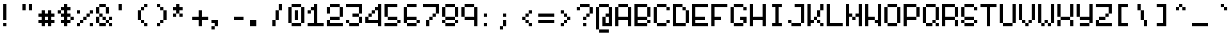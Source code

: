 SplineFontDB: 3.2
FontName: picotypepro-regular
FullName: picotypepro
FamilyName: picotypepro
Weight: Regular
Copyright: (c) 2025 pico cherry
Version: 0.1
ItalicAngle: 0
UnderlinePosition: 75
UnderlineWidth: 50
Ascent: 800
Descent: 200
InvalidEm: 0
LayerCount: 2
Layer: 0 1 "Back" 1
Layer: 1 1 "Fore" 0
XUID: [1021 123 -1791954757 9600200]
StyleMap: 0x0040
FSType: 0
OS2Version: 2
OS2_WeightWidthSlopeOnly: 0
OS2_UseTypoMetrics: 0
CreationTime: 1492570
ModificationTime: 1749656823
PfmFamily: 49
TTFWeight: 400
TTFWidth: 5
LineGap: 100
VLineGap: 0
Panose: 0 0 4 0 0 0 0 0 0 0
OS2TypoAscent: 800
OS2TypoAOffset: 0
OS2TypoDescent: -200
OS2TypoDOffset: 0
OS2TypoLinegap: 0
OS2WinAscent: 800
OS2WinAOffset: 0
OS2WinDescent: 200
OS2WinDOffset: 0
HheadAscent: 800
HheadAOffset: 0
HheadDescent: -200
HheadDOffset: 0
OS2SubXSize: 500
OS2SubYSize: 500
OS2SubXOff: 0
OS2SubYOff: -100
OS2SupXSize: 500
OS2SupYSize: 500
OS2SupXOff: 0
OS2SupYOff: 500
OS2StrikeYSize: 50
OS2StrikeYPos: 200
OS2CapHeight: 700
OS2XHeight: 500
OS2Vendor: 'YAL.'
OS2CodePages: 200101ff.cdff0000
OS2UnicodeRanges: 00000007.00000000.00000000.00000000
MarkAttachClasses: 1
DEI: 91125
ShortTable: maxp 16
  1
  0
  288
  96
  24
  0
  0
  2
  0
  0
  0
  0
  0
  0
  0
  0
EndShort
LangName: 1033 "" "" "Regular" "picotypepro-regular" "" "Version 0.1" "" "" "" "pico cherry" "10x5 pixel font with consistent baseline" "" "https://picocherry.com" "(c) 2025 pico cherry" "https://picocherry.com" "" "picotypepro" "regular" "" "pico cherry"
Encoding: UnicodeBmp
UnicodeInterp: none
NameList: AGL For New Fonts
DisplaySize: -48
AntiAlias: 1
FitToEm: 0
WinInfo: 64 32 14
BeginPrivate: 0
EndPrivate
BeginChars: 65537 288

StartChar: .notdef
Encoding: 65536 -1 0
Width: 600
GlyphClass: 1
Flags: W
LayerCount: 2
Fore
Validated: 1
EndChar

StartChar: uni000D
Encoding: 13 13 1
Width: 600
GlyphClass: 1
Flags: W
LayerCount: 2
Fore
Validated: 1
EndChar

StartChar: space
Encoding: 32 32 2
Width: 600
GlyphClass: 1
Flags: W
LayerCount: 2
Fore
Validated: 1
EndChar

StartChar: exclam
Encoding: 33 33 3
Width: 600
GlyphClass: 1
Flags: W
LayerCount: 2
Fore
SplineSet
100 700 m 1,0,-1
 200 700 l 1,1,-1
 200 600 l 1,2,-1
 100 600 l 1,3,-1
 100 700 l 1,0,-1
100 600 m 1,4,-1
 200 600 l 1,5,-1
 200 500 l 1,6,-1
 100 500 l 1,7,-1
 100 600 l 1,4,-1
100 500 m 1,8,-1
 200 500 l 1,9,-1
 200 400 l 1,10,-1
 100 400 l 1,11,-1
 100 500 l 1,8,-1
100 400 m 1,12,-1
 200 400 l 1,13,-1
 200 300 l 1,14,-1
 100 300 l 1,15,-1
 100 400 l 1,12,-1
100 300 m 1,16,-1
 200 300 l 1,17,-1
 200 200 l 1,18,-1
 100 200 l 1,19,-1
 100 300 l 1,16,-1
100 100 m 1,20,-1
 200 100 l 1,21,-1
 200 0 l 1,22,-1
 100 0 l 1,23,-1
 100 100 l 1,20,-1
EndSplineSet
Validated: 5
EndChar

StartChar: quotedbl
Encoding: 34 34 4
Width: 600
GlyphClass: 1
Flags: W
LayerCount: 2
Fore
SplineSet
100 700 m 1,0,-1
 200 700 l 1,1,-1
 200 600 l 1,2,-1
 100 600 l 1,3,-1
 100 700 l 1,0,-1
300 700 m 1,4,-1
 400 700 l 1,5,-1
 400 600 l 1,6,-1
 300 600 l 1,7,-1
 300 700 l 1,4,-1
100 600 m 1,8,-1
 200 600 l 1,9,-1
 200 500 l 1,10,-1
 100 500 l 1,11,-1
 100 600 l 1,8,-1
300 600 m 1,12,-1
 400 600 l 1,13,-1
 400 500 l 1,14,-1
 300 500 l 1,15,-1
 300 600 l 1,12,-1
EndSplineSet
Validated: 5
EndChar

StartChar: numbersign
Encoding: 35 35 5
Width: 600
GlyphClass: 1
Flags: W
LayerCount: 2
Fore
SplineSet
100 500 m 1,0,-1
 200 500 l 1,1,-1
 200 400 l 1,2,-1
 100 400 l 1,3,-1
 100 500 l 1,0,-1
300 500 m 1,4,-1
 400 500 l 1,5,-1
 400 400 l 1,6,-1
 300 400 l 1,7,-1
 300 500 l 1,4,-1
0 400 m 1,8,-1
 100 400 l 1,9,-1
 100 300 l 1,10,-1
 0 300 l 1,11,-1
 0 400 l 1,8,-1
100 400 m 1,12,-1
 200 400 l 1,13,-1
 200 300 l 1,14,-1
 100 300 l 1,15,-1
 100 400 l 1,12,-1
200 400 m 1,16,-1
 300 400 l 1,17,-1
 300 300 l 1,18,-1
 200 300 l 1,19,-1
 200 400 l 1,16,-1
300 400 m 1,20,-1
 400 400 l 1,21,-1
 400 300 l 1,22,-1
 300 300 l 1,23,-1
 300 400 l 1,20,-1
400 400 m 1,24,-1
 500 400 l 1,25,-1
 500 300 l 1,26,-1
 400 300 l 1,27,-1
 400 400 l 1,24,-1
100 300 m 1,28,-1
 200 300 l 1,29,-1
 200 200 l 1,30,-1
 100 200 l 1,31,-1
 100 300 l 1,28,-1
300 300 m 1,32,-1
 400 300 l 1,33,-1
 400 200 l 1,34,-1
 300 200 l 1,35,-1
 300 300 l 1,32,-1
0 200 m 1,36,-1
 100 200 l 1,37,-1
 100 100 l 1,38,-1
 0 100 l 1,39,-1
 0 200 l 1,36,-1
100 200 m 1,40,-1
 200 200 l 1,41,-1
 200 100 l 1,42,-1
 100 100 l 1,43,-1
 100 200 l 1,40,-1
200 200 m 1,44,-1
 300 200 l 1,45,-1
 300 100 l 1,46,-1
 200 100 l 1,47,-1
 200 200 l 1,44,-1
300 200 m 1,48,-1
 400 200 l 1,49,-1
 400 100 l 1,50,-1
 300 100 l 1,51,-1
 300 200 l 1,48,-1
400 200 m 1,52,-1
 500 200 l 1,53,-1
 500 100 l 1,54,-1
 400 100 l 1,55,-1
 400 200 l 1,52,-1
100 100 m 1,56,-1
 200 100 l 1,57,-1
 200 0 l 1,58,-1
 100 0 l 1,59,-1
 100 100 l 1,56,-1
300 100 m 1,60,-1
 400 100 l 1,61,-1
 400 0 l 1,62,-1
 300 0 l 1,63,-1
 300 100 l 1,60,-1
EndSplineSet
Validated: 5
EndChar

StartChar: dollar
Encoding: 36 36 6
Width: 600
GlyphClass: 1
Flags: W
LayerCount: 2
Fore
SplineSet
200 700 m 1,0,-1
 300 700 l 1,1,-1
 300 600 l 1,2,-1
 200 600 l 1,3,-1
 200 700 l 1,0,-1
100 600 m 1,4,-1
 200 600 l 1,5,-1
 200 500 l 1,6,-1
 100 500 l 1,7,-1
 100 600 l 1,4,-1
200 600 m 1,8,-1
 300 600 l 1,9,-1
 300 500 l 1,10,-1
 200 500 l 1,11,-1
 200 600 l 1,8,-1
300 600 m 1,12,-1
 400 600 l 1,13,-1
 400 500 l 1,14,-1
 300 500 l 1,15,-1
 300 600 l 1,12,-1
0 500 m 1,16,-1
 100 500 l 1,17,-1
 100 400 l 1,18,-1
 0 400 l 1,19,-1
 0 500 l 1,16,-1
200 500 m 1,20,-1
 300 500 l 1,21,-1
 300 400 l 1,22,-1
 200 400 l 1,23,-1
 200 500 l 1,20,-1
100 400 m 1,24,-1
 200 400 l 1,25,-1
 200 300 l 1,26,-1
 100 300 l 1,27,-1
 100 400 l 1,24,-1
200 400 m 1,28,-1
 300 400 l 1,29,-1
 300 300 l 1,30,-1
 200 300 l 1,31,-1
 200 400 l 1,28,-1
300 400 m 1,32,-1
 400 400 l 1,33,-1
 400 300 l 1,34,-1
 300 300 l 1,35,-1
 300 400 l 1,32,-1
200 300 m 1,36,-1
 300 300 l 1,37,-1
 300 200 l 1,38,-1
 200 200 l 1,39,-1
 200 300 l 1,36,-1
400 300 m 1,40,-1
 500 300 l 1,41,-1
 500 200 l 1,42,-1
 400 200 l 1,43,-1
 400 300 l 1,40,-1
100 200 m 1,44,-1
 200 200 l 1,45,-1
 200 100 l 1,46,-1
 100 100 l 1,47,-1
 100 200 l 1,44,-1
200 200 m 1,48,-1
 300 200 l 1,49,-1
 300 100 l 1,50,-1
 200 100 l 1,51,-1
 200 200 l 1,48,-1
300 200 m 1,52,-1
 400 200 l 1,53,-1
 400 100 l 1,54,-1
 300 100 l 1,55,-1
 300 200 l 1,52,-1
200 100 m 1,56,-1
 300 100 l 1,57,-1
 300 0 l 1,58,-1
 200 0 l 1,59,-1
 200 100 l 1,56,-1
EndSplineSet
Validated: 5
EndChar

StartChar: percent
Encoding: 37 37 7
Width: 600
GlyphClass: 1
Flags: W
LayerCount: 2
Fore
SplineSet
0 500 m 1,0,-1
 100 500 l 1,1,-1
 100 400 l 1,2,-1
 0 400 l 1,3,-1
 0 500 l 1,0,-1
400 500 m 1,4,-1
 500 500 l 1,5,-1
 500 400 l 1,6,-1
 400 400 l 1,7,-1
 400 500 l 1,4,-1
300 400 m 1,8,-1
 400 400 l 1,9,-1
 400 300 l 1,10,-1
 300 300 l 1,11,-1
 300 400 l 1,8,-1
200 300 m 1,12,-1
 300 300 l 1,13,-1
 300 200 l 1,14,-1
 200 200 l 1,15,-1
 200 300 l 1,12,-1
100 200 m 1,16,-1
 200 200 l 1,17,-1
 200 100 l 1,18,-1
 100 100 l 1,19,-1
 100 200 l 1,16,-1
0 100 m 1,20,-1
 100 100 l 1,21,-1
 100 0 l 1,22,-1
 0 0 l 1,23,-1
 0 100 l 1,20,-1
400 100 m 1,24,-1
 500 100 l 1,25,-1
 500 0 l 1,26,-1
 400 0 l 1,27,-1
 400 100 l 1,24,-1
EndSplineSet
Validated: 5
EndChar

StartChar: ampersand
Encoding: 38 38 8
Width: 600
GlyphClass: 1
Flags: W
LayerCount: 2
Fore
SplineSet
100 700 m 1,0,-1
 200 700 l 1,1,-1
 200 600 l 1,2,-1
 100 600 l 1,3,-1
 100 700 l 1,0,-1
200 700 m 1,4,-1
 300 700 l 1,5,-1
 300 600 l 1,6,-1
 200 600 l 1,7,-1
 200 700 l 1,4,-1
0 600 m 1,8,-1
 100 600 l 1,9,-1
 100 500 l 1,10,-1
 0 500 l 1,11,-1
 0 600 l 1,8,-1
300 600 m 1,12,-1
 400 600 l 1,13,-1
 400 500 l 1,14,-1
 300 500 l 1,15,-1
 300 600 l 1,12,-1
0 500 m 1,16,-1
 100 500 l 1,17,-1
 100 400 l 1,18,-1
 0 400 l 1,19,-1
 0 500 l 1,16,-1
300 500 m 1,20,-1
 400 500 l 1,21,-1
 400 400 l 1,22,-1
 300 400 l 1,23,-1
 300 500 l 1,20,-1
100 400 m 1,24,-1
 200 400 l 1,25,-1
 200 300 l 1,26,-1
 100 300 l 1,27,-1
 100 400 l 1,24,-1
0 300 m 1,28,-1
 100 300 l 1,29,-1
 100 200 l 1,30,-1
 0 200 l 1,31,-1
 0 300 l 1,28,-1
200 300 m 1,32,-1
 300 300 l 1,33,-1
 300 200 l 1,34,-1
 200 200 l 1,35,-1
 200 300 l 1,32,-1
400 300 m 1,36,-1
 500 300 l 1,37,-1
 500 200 l 1,38,-1
 400 200 l 1,39,-1
 400 300 l 1,36,-1
0 200 m 1,40,-1
 100 200 l 1,41,-1
 100 100 l 1,42,-1
 0 100 l 1,43,-1
 0 200 l 1,40,-1
300 200 m 1,44,-1
 400 200 l 1,45,-1
 400 100 l 1,46,-1
 300 100 l 1,47,-1
 300 200 l 1,44,-1
100 100 m 1,48,-1
 200 100 l 1,49,-1
 200 0 l 1,50,-1
 100 0 l 1,51,-1
 100 100 l 1,48,-1
200 100 m 1,52,-1
 300 100 l 1,53,-1
 300 0 l 1,54,-1
 200 0 l 1,55,-1
 200 100 l 1,52,-1
400 100 m 1,56,-1
 500 100 l 1,57,-1
 500 0 l 1,58,-1
 400 0 l 1,59,-1
 400 100 l 1,56,-1
EndSplineSet
Validated: 5
EndChar

StartChar: quotesingle
Encoding: 39 39 9
Width: 600
GlyphClass: 1
Flags: W
LayerCount: 2
Fore
SplineSet
100 700 m 1,0,-1
 200 700 l 1,1,-1
 200 600 l 1,2,-1
 100 600 l 1,3,-1
 100 700 l 1,0,-1
100 600 m 1,4,-1
 200 600 l 1,5,-1
 200 500 l 1,6,-1
 100 500 l 1,7,-1
 100 600 l 1,4,-1
EndSplineSet
Validated: 5
EndChar

StartChar: parenleft
Encoding: 40 40 10
Width: 600
GlyphClass: 1
Flags: W
LayerCount: 2
Fore
SplineSet
300 700 m 1,0,-1
 400 700 l 1,1,-1
 400 600 l 1,2,-1
 300 600 l 1,3,-1
 300 700 l 1,0,-1
200 600 m 1,4,-1
 300 600 l 1,5,-1
 300 500 l 1,6,-1
 200 500 l 1,7,-1
 200 600 l 1,4,-1
100 500 m 1,8,-1
 200 500 l 1,9,-1
 200 400 l 1,10,-1
 100 400 l 1,11,-1
 100 500 l 1,8,-1
100 400 m 1,12,-1
 200 400 l 1,13,-1
 200 300 l 1,14,-1
 100 300 l 1,15,-1
 100 400 l 1,12,-1
100 300 m 1,16,-1
 200 300 l 1,17,-1
 200 200 l 1,18,-1
 100 200 l 1,19,-1
 100 300 l 1,16,-1
200 200 m 1,20,-1
 300 200 l 1,21,-1
 300 100 l 1,22,-1
 200 100 l 1,23,-1
 200 200 l 1,20,-1
300 100 m 1,24,-1
 400 100 l 1,25,-1
 400 0 l 1,26,-1
 300 0 l 1,27,-1
 300 100 l 1,24,-1
EndSplineSet
Validated: 5
EndChar

StartChar: parenright
Encoding: 41 41 11
Width: 600
GlyphClass: 1
Flags: W
LayerCount: 2
Fore
SplineSet
100 700 m 1,0,-1
 200 700 l 1,1,-1
 200 600 l 1,2,-1
 100 600 l 1,3,-1
 100 700 l 1,0,-1
200 600 m 1,4,-1
 300 600 l 1,5,-1
 300 500 l 1,6,-1
 200 500 l 1,7,-1
 200 600 l 1,4,-1
300 500 m 1,8,-1
 400 500 l 1,9,-1
 400 400 l 1,10,-1
 300 400 l 1,11,-1
 300 500 l 1,8,-1
300 400 m 1,12,-1
 400 400 l 1,13,-1
 400 300 l 1,14,-1
 300 300 l 1,15,-1
 300 400 l 1,12,-1
300 300 m 1,16,-1
 400 300 l 1,17,-1
 400 200 l 1,18,-1
 300 200 l 1,19,-1
 300 300 l 1,16,-1
200 200 m 1,20,-1
 300 200 l 1,21,-1
 300 100 l 1,22,-1
 200 100 l 1,23,-1
 200 200 l 1,20,-1
100 100 m 1,24,-1
 200 100 l 1,25,-1
 200 0 l 1,26,-1
 100 0 l 1,27,-1
 100 100 l 1,24,-1
EndSplineSet
Validated: 5
EndChar

StartChar: asterisk
Encoding: 42 42 12
Width: 600
GlyphClass: 1
Flags: W
LayerCount: 2
Fore
SplineSet
100 700 m 1,0,-1
 200 700 l 1,1,-1
 200 600 l 1,2,-1
 100 600 l 1,3,-1
 100 700 l 1,0,-1
0 600 m 1,4,-1
 100 600 l 1,5,-1
 100 500 l 1,6,-1
 0 500 l 1,7,-1
 0 600 l 1,4,-1
100 600 m 1,8,-1
 200 600 l 1,9,-1
 200 500 l 1,10,-1
 100 500 l 1,11,-1
 100 600 l 1,8,-1
200 600 m 1,12,-1
 300 600 l 1,13,-1
 300 500 l 1,14,-1
 200 500 l 1,15,-1
 200 600 l 1,12,-1
100 500 m 1,16,-1
 200 500 l 1,17,-1
 200 400 l 1,18,-1
 100 400 l 1,19,-1
 100 500 l 1,16,-1
0 400 m 1,20,-1
 100 400 l 1,21,-1
 100 300 l 1,22,-1
 0 300 l 1,23,-1
 0 400 l 1,20,-1
200 400 m 1,24,-1
 300 400 l 1,25,-1
 300 300 l 1,26,-1
 200 300 l 1,27,-1
 200 400 l 1,24,-1
EndSplineSet
Validated: 5
EndChar

StartChar: plus
Encoding: 43 43 13
Width: 600
GlyphClass: 1
Flags: W
LayerCount: 2
Fore
SplineSet
200 500 m 1,0,-1
 300 500 l 1,1,-1
 300 400 l 1,2,-1
 200 400 l 1,3,-1
 200 500 l 1,0,-1
200 400 m 1,4,-1
 300 400 l 1,5,-1
 300 300 l 1,6,-1
 200 300 l 1,7,-1
 200 400 l 1,4,-1
0 300 m 1,8,-1
 100 300 l 1,9,-1
 100 200 l 1,10,-1
 0 200 l 1,11,-1
 0 300 l 1,8,-1
100 300 m 1,12,-1
 200 300 l 1,13,-1
 200 200 l 1,14,-1
 100 200 l 1,15,-1
 100 300 l 1,12,-1
200 300 m 1,16,-1
 300 300 l 1,17,-1
 300 200 l 1,18,-1
 200 200 l 1,19,-1
 200 300 l 1,16,-1
300 300 m 1,20,-1
 400 300 l 1,21,-1
 400 200 l 1,22,-1
 300 200 l 1,23,-1
 300 300 l 1,20,-1
400 300 m 1,24,-1
 500 300 l 1,25,-1
 500 200 l 1,26,-1
 400 200 l 1,27,-1
 400 300 l 1,24,-1
200 200 m 1,28,-1
 300 200 l 1,29,-1
 300 100 l 1,30,-1
 200 100 l 1,31,-1
 200 200 l 1,28,-1
200 100 m 1,32,-1
 300 100 l 1,33,-1
 300 0 l 1,34,-1
 200 0 l 1,35,-1
 200 100 l 1,32,-1
EndSplineSet
Validated: 5
EndChar

StartChar: comma
Encoding: 44 44 14
Width: 600
GlyphClass: 1
Flags: W
LayerCount: 2
Fore
SplineSet
0 200 m 1,0,-1
 100 200 l 1,1,-1
 100 100 l 1,2,-1
 0 100 l 1,3,-1
 0 200 l 1,0,-1
100 200 m 1,4,-1
 200 200 l 1,5,-1
 200 100 l 1,6,-1
 100 100 l 1,7,-1
 100 200 l 1,4,-1
100 100 m 1,8,-1
 200 100 l 1,9,-1
 200 0 l 1,10,-1
 100 0 l 1,11,-1
 100 100 l 1,8,-1
0 0 m 1,12,-1
 100 0 l 1,13,-1
 100 -100 l 1,14,-1
 0 -100 l 1,15,-1
 0 0 l 1,12,-1
EndSplineSet
Validated: 5
EndChar

StartChar: hyphen
Encoding: 45 45 15
Width: 600
GlyphClass: 1
Flags: W
LayerCount: 2
Fore
SplineSet
100 300 m 1,0,-1
 200 300 l 1,1,-1
 200 200 l 1,2,-1
 100 200 l 1,3,-1
 100 300 l 1,0,-1
200 300 m 1,4,-1
 300 300 l 1,5,-1
 300 200 l 1,6,-1
 200 200 l 1,7,-1
 200 300 l 1,4,-1
300 300 m 1,8,-1
 400 300 l 1,9,-1
 400 200 l 1,10,-1
 300 200 l 1,11,-1
 300 300 l 1,8,-1
EndSplineSet
Validated: 5
EndChar

StartChar: period
Encoding: 46 46 16
Width: 600
GlyphClass: 1
Flags: W
LayerCount: 2
Fore
SplineSet
0 200 m 1,0,-1
 100 200 l 1,1,-1
 100 100 l 1,2,-1
 0 100 l 1,3,-1
 0 200 l 1,0,-1
100 200 m 1,4,-1
 200 200 l 1,5,-1
 200 100 l 1,6,-1
 100 100 l 1,7,-1
 100 200 l 1,4,-1
0 100 m 1,8,-1
 100 100 l 1,9,-1
 100 0 l 1,10,-1
 0 0 l 1,11,-1
 0 100 l 1,8,-1
100 100 m 1,12,-1
 200 100 l 1,13,-1
 200 0 l 1,14,-1
 100 0 l 1,15,-1
 100 100 l 1,12,-1
EndSplineSet
Validated: 5
EndChar

StartChar: slash
Encoding: 47 47 17
Width: 600
GlyphClass: 1
Flags: W
LayerCount: 2
Fore
SplineSet
300 700 m 1,0,-1
 400 700 l 1,1,-1
 400 600 l 1,2,-1
 300 600 l 1,3,-1
 300 700 l 1,0,-1
300 600 m 1,4,-1
 400 600 l 1,5,-1
 400 500 l 1,6,-1
 300 500 l 1,7,-1
 300 600 l 1,4,-1
200 500 m 1,8,-1
 300 500 l 1,9,-1
 300 400 l 1,10,-1
 200 400 l 1,11,-1
 200 500 l 1,8,-1
200 400 m 1,12,-1
 300 400 l 1,13,-1
 300 300 l 1,14,-1
 200 300 l 1,15,-1
 200 400 l 1,12,-1
200 300 m 1,16,-1
 300 300 l 1,17,-1
 300 200 l 1,18,-1
 200 200 l 1,19,-1
 200 300 l 1,16,-1
100 200 m 1,20,-1
 200 200 l 1,21,-1
 200 100 l 1,22,-1
 100 100 l 1,23,-1
 100 200 l 1,20,-1
100 100 m 1,24,-1
 200 100 l 1,25,-1
 200 0 l 1,26,-1
 100 0 l 1,27,-1
 100 100 l 1,24,-1
EndSplineSet
Validated: 5
EndChar

StartChar: zero
Encoding: 48 48 18
Width: 600
GlyphClass: 1
Flags: W
LayerCount: 2
Fore
SplineSet
100 700 m 1,0,-1
 200 700 l 1,1,-1
 200 600 l 1,2,-1
 100 600 l 1,3,-1
 100 700 l 1,0,-1
200 700 m 1,4,-1
 300 700 l 1,5,-1
 300 600 l 1,6,-1
 200 600 l 1,7,-1
 200 700 l 1,4,-1
300 700 m 1,8,-1
 400 700 l 1,9,-1
 400 600 l 1,10,-1
 300 600 l 1,11,-1
 300 700 l 1,8,-1
0 600 m 1,12,-1
 100 600 l 1,13,-1
 100 500 l 1,14,-1
 0 500 l 1,15,-1
 0 600 l 1,12,-1
400 600 m 1,16,-1
 500 600 l 1,17,-1
 500 500 l 1,18,-1
 400 500 l 1,19,-1
 400 600 l 1,16,-1
0 500 m 1,20,-1
 100 500 l 1,21,-1
 100 400 l 1,22,-1
 0 400 l 1,23,-1
 0 500 l 1,20,-1
200 500 m 1,24,-1
 300 500 l 1,25,-1
 300 400 l 1,26,-1
 200 400 l 1,27,-1
 200 500 l 1,24,-1
400 500 m 1,28,-1
 500 500 l 1,29,-1
 500 400 l 1,30,-1
 400 400 l 1,31,-1
 400 500 l 1,28,-1
0 400 m 1,32,-1
 100 400 l 1,33,-1
 100 300 l 1,34,-1
 0 300 l 1,35,-1
 0 400 l 1,32,-1
200 400 m 1,36,-1
 300 400 l 1,37,-1
 300 300 l 1,38,-1
 200 300 l 1,39,-1
 200 400 l 1,36,-1
400 400 m 1,40,-1
 500 400 l 1,41,-1
 500 300 l 1,42,-1
 400 300 l 1,43,-1
 400 400 l 1,40,-1
0 300 m 1,44,-1
 100 300 l 1,45,-1
 100 200 l 1,46,-1
 0 200 l 1,47,-1
 0 300 l 1,44,-1
200 300 m 1,48,-1
 300 300 l 1,49,-1
 300 200 l 1,50,-1
 200 200 l 1,51,-1
 200 300 l 1,48,-1
400 300 m 1,52,-1
 500 300 l 1,53,-1
 500 200 l 1,54,-1
 400 200 l 1,55,-1
 400 300 l 1,52,-1
0 200 m 1,56,-1
 100 200 l 1,57,-1
 100 100 l 1,58,-1
 0 100 l 1,59,-1
 0 200 l 1,56,-1
400 200 m 1,60,-1
 500 200 l 1,61,-1
 500 100 l 1,62,-1
 400 100 l 1,63,-1
 400 200 l 1,60,-1
100 100 m 1,64,-1
 200 100 l 1,65,-1
 200 0 l 1,66,-1
 100 0 l 1,67,-1
 100 100 l 1,64,-1
200 100 m 1,68,-1
 300 100 l 1,69,-1
 300 0 l 1,70,-1
 200 0 l 1,71,-1
 200 100 l 1,68,-1
300 100 m 1,72,-1
 400 100 l 1,73,-1
 400 0 l 1,74,-1
 300 0 l 1,75,-1
 300 100 l 1,72,-1
EndSplineSet
Validated: 5
EndChar

StartChar: one
Encoding: 49 49 19
Width: 600
GlyphClass: 1
Flags: W
LayerCount: 2
Fore
SplineSet
200 700 m 1,0,-1
 300 700 l 1,1,-1
 300 600 l 1,2,-1
 200 600 l 1,3,-1
 200 700 l 1,0,-1
100 600 m 1,4,-1
 200 600 l 1,5,-1
 200 500 l 1,6,-1
 100 500 l 1,7,-1
 100 600 l 1,4,-1
200 600 m 1,8,-1
 300 600 l 1,9,-1
 300 500 l 1,10,-1
 200 500 l 1,11,-1
 200 600 l 1,8,-1
0 500 m 1,12,-1
 100 500 l 1,13,-1
 100 400 l 1,14,-1
 0 400 l 1,15,-1
 0 500 l 1,12,-1
200 500 m 1,16,-1
 300 500 l 1,17,-1
 300 400 l 1,18,-1
 200 400 l 1,19,-1
 200 500 l 1,16,-1
200 400 m 1,20,-1
 300 400 l 1,21,-1
 300 300 l 1,22,-1
 200 300 l 1,23,-1
 200 400 l 1,20,-1
200 300 m 1,24,-1
 300 300 l 1,25,-1
 300 200 l 1,26,-1
 200 200 l 1,27,-1
 200 300 l 1,24,-1
200 200 m 1,28,-1
 300 200 l 1,29,-1
 300 100 l 1,30,-1
 200 100 l 1,31,-1
 200 200 l 1,28,-1
0 100 m 1,32,-1
 100 100 l 1,33,-1
 100 0 l 1,34,-1
 0 0 l 1,35,-1
 0 100 l 1,32,-1
100 100 m 1,36,-1
 200 100 l 1,37,-1
 200 0 l 1,38,-1
 100 0 l 1,39,-1
 100 100 l 1,36,-1
200 100 m 1,40,-1
 300 100 l 1,41,-1
 300 0 l 1,42,-1
 200 0 l 1,43,-1
 200 100 l 1,40,-1
300 100 m 1,44,-1
 400 100 l 1,45,-1
 400 0 l 1,46,-1
 300 0 l 1,47,-1
 300 100 l 1,44,-1
400 100 m 1,48,-1
 500 100 l 1,49,-1
 500 0 l 1,50,-1
 400 0 l 1,51,-1
 400 100 l 1,48,-1
EndSplineSet
Validated: 5
EndChar

StartChar: two
Encoding: 50 50 20
Width: 600
GlyphClass: 1
Flags: W
LayerCount: 2
Fore
SplineSet
100 700 m 1,0,-1
 200 700 l 1,1,-1
 200 600 l 1,2,-1
 100 600 l 1,3,-1
 100 700 l 1,0,-1
200 700 m 1,4,-1
 300 700 l 1,5,-1
 300 600 l 1,6,-1
 200 600 l 1,7,-1
 200 700 l 1,4,-1
300 700 m 1,8,-1
 400 700 l 1,9,-1
 400 600 l 1,10,-1
 300 600 l 1,11,-1
 300 700 l 1,8,-1
0 600 m 1,12,-1
 100 600 l 1,13,-1
 100 500 l 1,14,-1
 0 500 l 1,15,-1
 0 600 l 1,12,-1
400 600 m 1,16,-1
 500 600 l 1,17,-1
 500 500 l 1,18,-1
 400 500 l 1,19,-1
 400 600 l 1,16,-1
0 500 m 1,20,-1
 100 500 l 1,21,-1
 100 400 l 1,22,-1
 0 400 l 1,23,-1
 0 500 l 1,20,-1
400 500 m 1,24,-1
 500 500 l 1,25,-1
 500 400 l 1,26,-1
 400 400 l 1,27,-1
 400 500 l 1,24,-1
400 400 m 1,28,-1
 500 400 l 1,29,-1
 500 300 l 1,30,-1
 400 300 l 1,31,-1
 400 400 l 1,28,-1
100 300 m 1,32,-1
 200 300 l 1,33,-1
 200 200 l 1,34,-1
 100 200 l 1,35,-1
 100 300 l 1,32,-1
200 300 m 1,36,-1
 300 300 l 1,37,-1
 300 200 l 1,38,-1
 200 200 l 1,39,-1
 200 300 l 1,36,-1
300 300 m 1,40,-1
 400 300 l 1,41,-1
 400 200 l 1,42,-1
 300 200 l 1,43,-1
 300 300 l 1,40,-1
0 200 m 1,44,-1
 100 200 l 1,45,-1
 100 100 l 1,46,-1
 0 100 l 1,47,-1
 0 200 l 1,44,-1
0 100 m 1,48,-1
 100 100 l 1,49,-1
 100 0 l 1,50,-1
 0 0 l 1,51,-1
 0 100 l 1,48,-1
100 100 m 1,52,-1
 200 100 l 1,53,-1
 200 0 l 1,54,-1
 100 0 l 1,55,-1
 100 100 l 1,52,-1
200 100 m 1,56,-1
 300 100 l 1,57,-1
 300 0 l 1,58,-1
 200 0 l 1,59,-1
 200 100 l 1,56,-1
300 100 m 1,60,-1
 400 100 l 1,61,-1
 400 0 l 1,62,-1
 300 0 l 1,63,-1
 300 100 l 1,60,-1
400 100 m 1,64,-1
 500 100 l 1,65,-1
 500 0 l 1,66,-1
 400 0 l 1,67,-1
 400 100 l 1,64,-1
EndSplineSet
Validated: 5
EndChar

StartChar: three
Encoding: 51 51 21
Width: 600
GlyphClass: 1
Flags: W
LayerCount: 2
Fore
SplineSet
0 700 m 1,0,-1
 100 700 l 1,1,-1
 100 600 l 1,2,-1
 0 600 l 1,3,-1
 0 700 l 1,0,-1
100 700 m 1,4,-1
 200 700 l 1,5,-1
 200 600 l 1,6,-1
 100 600 l 1,7,-1
 100 700 l 1,4,-1
200 700 m 1,8,-1
 300 700 l 1,9,-1
 300 600 l 1,10,-1
 200 600 l 1,11,-1
 200 700 l 1,8,-1
300 700 m 1,12,-1
 400 700 l 1,13,-1
 400 600 l 1,14,-1
 300 600 l 1,15,-1
 300 700 l 1,12,-1
400 700 m 1,16,-1
 500 700 l 1,17,-1
 500 600 l 1,18,-1
 400 600 l 1,19,-1
 400 700 l 1,16,-1
400 600 m 1,20,-1
 500 600 l 1,21,-1
 500 500 l 1,22,-1
 400 500 l 1,23,-1
 400 600 l 1,20,-1
400 500 m 1,24,-1
 500 500 l 1,25,-1
 500 400 l 1,26,-1
 400 400 l 1,27,-1
 400 500 l 1,24,-1
200 400 m 1,28,-1
 300 400 l 1,29,-1
 300 300 l 1,30,-1
 200 300 l 1,31,-1
 200 400 l 1,28,-1
300 400 m 1,32,-1
 400 400 l 1,33,-1
 400 300 l 1,34,-1
 300 300 l 1,35,-1
 300 400 l 1,32,-1
400 300 m 1,36,-1
 500 300 l 1,37,-1
 500 200 l 1,38,-1
 400 200 l 1,39,-1
 400 300 l 1,36,-1
0 200 m 1,40,-1
 100 200 l 1,41,-1
 100 100 l 1,42,-1
 0 100 l 1,43,-1
 0 200 l 1,40,-1
400 200 m 1,44,-1
 500 200 l 1,45,-1
 500 100 l 1,46,-1
 400 100 l 1,47,-1
 400 200 l 1,44,-1
100 100 m 1,48,-1
 200 100 l 1,49,-1
 200 0 l 1,50,-1
 100 0 l 1,51,-1
 100 100 l 1,48,-1
200 100 m 1,52,-1
 300 100 l 1,53,-1
 300 0 l 1,54,-1
 200 0 l 1,55,-1
 200 100 l 1,52,-1
300 100 m 1,56,-1
 400 100 l 1,57,-1
 400 0 l 1,58,-1
 300 0 l 1,59,-1
 300 100 l 1,56,-1
EndSplineSet
Validated: 5
EndChar

StartChar: four
Encoding: 52 52 22
Width: 600
GlyphClass: 1
Flags: W
LayerCount: 2
Fore
SplineSet
400 700 m 1,0,-1
 500 700 l 1,1,-1
 500 600 l 1,2,-1
 400 600 l 1,3,-1
 400 700 l 1,0,-1
300 600 m 1,4,-1
 400 600 l 1,5,-1
 400 500 l 1,6,-1
 300 500 l 1,7,-1
 300 600 l 1,4,-1
400 600 m 1,8,-1
 500 600 l 1,9,-1
 500 500 l 1,10,-1
 400 500 l 1,11,-1
 400 600 l 1,8,-1
200 500 m 1,12,-1
 300 500 l 1,13,-1
 300 400 l 1,14,-1
 200 400 l 1,15,-1
 200 500 l 1,12,-1
400 500 m 1,16,-1
 500 500 l 1,17,-1
 500 400 l 1,18,-1
 400 400 l 1,19,-1
 400 500 l 1,16,-1
100 400 m 1,20,-1
 200 400 l 1,21,-1
 200 300 l 1,22,-1
 100 300 l 1,23,-1
 100 400 l 1,20,-1
400 400 m 1,24,-1
 500 400 l 1,25,-1
 500 300 l 1,26,-1
 400 300 l 1,27,-1
 400 400 l 1,24,-1
0 300 m 1,28,-1
 100 300 l 1,29,-1
 100 200 l 1,30,-1
 0 200 l 1,31,-1
 0 300 l 1,28,-1
400 300 m 1,32,-1
 500 300 l 1,33,-1
 500 200 l 1,34,-1
 400 200 l 1,35,-1
 400 300 l 1,32,-1
0 200 m 1,36,-1
 100 200 l 1,37,-1
 100 100 l 1,38,-1
 0 100 l 1,39,-1
 0 200 l 1,36,-1
100 200 m 1,40,-1
 200 200 l 1,41,-1
 200 100 l 1,42,-1
 100 100 l 1,43,-1
 100 200 l 1,40,-1
200 200 m 1,44,-1
 300 200 l 1,45,-1
 300 100 l 1,46,-1
 200 100 l 1,47,-1
 200 200 l 1,44,-1
300 200 m 1,48,-1
 400 200 l 1,49,-1
 400 100 l 1,50,-1
 300 100 l 1,51,-1
 300 200 l 1,48,-1
400 200 m 1,52,-1
 500 200 l 1,53,-1
 500 100 l 1,54,-1
 400 100 l 1,55,-1
 400 200 l 1,52,-1
400 100 m 1,56,-1
 500 100 l 1,57,-1
 500 0 l 1,58,-1
 400 0 l 1,59,-1
 400 100 l 1,56,-1
EndSplineSet
Validated: 5
EndChar

StartChar: five
Encoding: 53 53 23
Width: 600
GlyphClass: 1
Flags: W
LayerCount: 2
Fore
SplineSet
0 700 m 1,0,-1
 100 700 l 1,1,-1
 100 600 l 1,2,-1
 0 600 l 1,3,-1
 0 700 l 1,0,-1
100 700 m 1,4,-1
 200 700 l 1,5,-1
 200 600 l 1,6,-1
 100 600 l 1,7,-1
 100 700 l 1,4,-1
200 700 m 1,8,-1
 300 700 l 1,9,-1
 300 600 l 1,10,-1
 200 600 l 1,11,-1
 200 700 l 1,8,-1
300 700 m 1,12,-1
 400 700 l 1,13,-1
 400 600 l 1,14,-1
 300 600 l 1,15,-1
 300 700 l 1,12,-1
0 600 m 1,16,-1
 100 600 l 1,17,-1
 100 500 l 1,18,-1
 0 500 l 1,19,-1
 0 600 l 1,16,-1
0 500 m 1,20,-1
 100 500 l 1,21,-1
 100 400 l 1,22,-1
 0 400 l 1,23,-1
 0 500 l 1,20,-1
0 400 m 1,24,-1
 100 400 l 1,25,-1
 100 300 l 1,26,-1
 0 300 l 1,27,-1
 0 400 l 1,24,-1
100 300 m 1,28,-1
 200 300 l 1,29,-1
 200 200 l 1,30,-1
 100 200 l 1,31,-1
 100 300 l 1,28,-1
200 300 m 1,32,-1
 300 300 l 1,33,-1
 300 200 l 1,34,-1
 200 200 l 1,35,-1
 200 300 l 1,32,-1
300 300 m 1,36,-1
 400 300 l 1,37,-1
 400 200 l 1,38,-1
 300 200 l 1,39,-1
 300 300 l 1,36,-1
400 200 m 1,40,-1
 500 200 l 1,41,-1
 500 100 l 1,42,-1
 400 100 l 1,43,-1
 400 200 l 1,40,-1
0 100 m 1,44,-1
 100 100 l 1,45,-1
 100 0 l 1,46,-1
 0 0 l 1,47,-1
 0 100 l 1,44,-1
100 100 m 1,48,-1
 200 100 l 1,49,-1
 200 0 l 1,50,-1
 100 0 l 1,51,-1
 100 100 l 1,48,-1
200 100 m 1,52,-1
 300 100 l 1,53,-1
 300 0 l 1,54,-1
 200 0 l 1,55,-1
 200 100 l 1,52,-1
300 100 m 1,56,-1
 400 100 l 1,57,-1
 400 0 l 1,58,-1
 300 0 l 1,59,-1
 300 100 l 1,56,-1
EndSplineSet
Validated: 5
EndChar

StartChar: six
Encoding: 54 54 24
Width: 600
GlyphClass: 1
Flags: W
LayerCount: 2
Fore
SplineSet
100 700 m 1,0,-1
 200 700 l 1,1,-1
 200 600 l 1,2,-1
 100 600 l 1,3,-1
 100 700 l 1,0,-1
200 700 m 1,4,-1
 300 700 l 1,5,-1
 300 600 l 1,6,-1
 200 600 l 1,7,-1
 200 700 l 1,4,-1
300 700 m 1,8,-1
 400 700 l 1,9,-1
 400 600 l 1,10,-1
 300 600 l 1,11,-1
 300 700 l 1,8,-1
0 600 m 1,12,-1
 100 600 l 1,13,-1
 100 500 l 1,14,-1
 0 500 l 1,15,-1
 0 600 l 1,12,-1
0 500 m 1,16,-1
 100 500 l 1,17,-1
 100 400 l 1,18,-1
 0 400 l 1,19,-1
 0 500 l 1,16,-1
0 400 m 1,20,-1
 100 400 l 1,21,-1
 100 300 l 1,22,-1
 0 300 l 1,23,-1
 0 400 l 1,20,-1
0 300 m 1,24,-1
 100 300 l 1,25,-1
 100 200 l 1,26,-1
 0 200 l 1,27,-1
 0 300 l 1,24,-1
100 300 m 1,28,-1
 200 300 l 1,29,-1
 200 200 l 1,30,-1
 100 200 l 1,31,-1
 100 300 l 1,28,-1
200 300 m 1,32,-1
 300 300 l 1,33,-1
 300 200 l 1,34,-1
 200 200 l 1,35,-1
 200 300 l 1,32,-1
300 300 m 1,36,-1
 400 300 l 1,37,-1
 400 200 l 1,38,-1
 300 200 l 1,39,-1
 300 300 l 1,36,-1
0 200 m 1,40,-1
 100 200 l 1,41,-1
 100 100 l 1,42,-1
 0 100 l 1,43,-1
 0 200 l 1,40,-1
400 200 m 1,44,-1
 500 200 l 1,45,-1
 500 100 l 1,46,-1
 400 100 l 1,47,-1
 400 200 l 1,44,-1
100 100 m 1,48,-1
 200 100 l 1,49,-1
 200 0 l 1,50,-1
 100 0 l 1,51,-1
 100 100 l 1,48,-1
200 100 m 1,52,-1
 300 100 l 1,53,-1
 300 0 l 1,54,-1
 200 0 l 1,55,-1
 200 100 l 1,52,-1
300 100 m 1,56,-1
 400 100 l 1,57,-1
 400 0 l 1,58,-1
 300 0 l 1,59,-1
 300 100 l 1,56,-1
EndSplineSet
Validated: 5
EndChar

StartChar: seven
Encoding: 55 55 25
Width: 600
GlyphClass: 1
Flags: W
LayerCount: 2
Fore
SplineSet
0 700 m 1,0,-1
 100 700 l 1,1,-1
 100 600 l 1,2,-1
 0 600 l 1,3,-1
 0 700 l 1,0,-1
100 700 m 1,4,-1
 200 700 l 1,5,-1
 200 600 l 1,6,-1
 100 600 l 1,7,-1
 100 700 l 1,4,-1
200 700 m 1,8,-1
 300 700 l 1,9,-1
 300 600 l 1,10,-1
 200 600 l 1,11,-1
 200 700 l 1,8,-1
300 700 m 1,12,-1
 400 700 l 1,13,-1
 400 600 l 1,14,-1
 300 600 l 1,15,-1
 300 700 l 1,12,-1
400 700 m 1,16,-1
 500 700 l 1,17,-1
 500 600 l 1,18,-1
 400 600 l 1,19,-1
 400 700 l 1,16,-1
400 600 m 1,20,-1
 500 600 l 1,21,-1
 500 500 l 1,22,-1
 400 500 l 1,23,-1
 400 600 l 1,20,-1
400 500 m 1,24,-1
 500 500 l 1,25,-1
 500 400 l 1,26,-1
 400 400 l 1,27,-1
 400 500 l 1,24,-1
300 400 m 1,28,-1
 400 400 l 1,29,-1
 400 300 l 1,30,-1
 300 300 l 1,31,-1
 300 400 l 1,28,-1
200 300 m 1,32,-1
 300 300 l 1,33,-1
 300 200 l 1,34,-1
 200 200 l 1,35,-1
 200 300 l 1,32,-1
100 200 m 1,36,-1
 200 200 l 1,37,-1
 200 100 l 1,38,-1
 100 100 l 1,39,-1
 100 200 l 1,36,-1
100 100 m 1,40,-1
 200 100 l 1,41,-1
 200 0 l 1,42,-1
 100 0 l 1,43,-1
 100 100 l 1,40,-1
EndSplineSet
Validated: 5
EndChar

StartChar: eight
Encoding: 56 56 26
Width: 600
GlyphClass: 1
Flags: W
LayerCount: 2
Fore
SplineSet
100 700 m 1,0,-1
 200 700 l 1,1,-1
 200 600 l 1,2,-1
 100 600 l 1,3,-1
 100 700 l 1,0,-1
200 700 m 1,4,-1
 300 700 l 1,5,-1
 300 600 l 1,6,-1
 200 600 l 1,7,-1
 200 700 l 1,4,-1
300 700 m 1,8,-1
 400 700 l 1,9,-1
 400 600 l 1,10,-1
 300 600 l 1,11,-1
 300 700 l 1,8,-1
0 600 m 1,12,-1
 100 600 l 1,13,-1
 100 500 l 1,14,-1
 0 500 l 1,15,-1
 0 600 l 1,12,-1
400 600 m 1,16,-1
 500 600 l 1,17,-1
 500 500 l 1,18,-1
 400 500 l 1,19,-1
 400 600 l 1,16,-1
0 500 m 1,20,-1
 100 500 l 1,21,-1
 100 400 l 1,22,-1
 0 400 l 1,23,-1
 0 500 l 1,20,-1
400 500 m 1,24,-1
 500 500 l 1,25,-1
 500 400 l 1,26,-1
 400 400 l 1,27,-1
 400 500 l 1,24,-1
0 400 m 1,28,-1
 100 400 l 1,29,-1
 100 300 l 1,30,-1
 0 300 l 1,31,-1
 0 400 l 1,28,-1
400 400 m 1,32,-1
 500 400 l 1,33,-1
 500 300 l 1,34,-1
 400 300 l 1,35,-1
 400 400 l 1,32,-1
100 300 m 1,36,-1
 200 300 l 1,37,-1
 200 200 l 1,38,-1
 100 200 l 1,39,-1
 100 300 l 1,36,-1
200 300 m 1,40,-1
 300 300 l 1,41,-1
 300 200 l 1,42,-1
 200 200 l 1,43,-1
 200 300 l 1,40,-1
300 300 m 1,44,-1
 400 300 l 1,45,-1
 400 200 l 1,46,-1
 300 200 l 1,47,-1
 300 300 l 1,44,-1
0 200 m 1,48,-1
 100 200 l 1,49,-1
 100 100 l 1,50,-1
 0 100 l 1,51,-1
 0 200 l 1,48,-1
400 200 m 1,52,-1
 500 200 l 1,53,-1
 500 100 l 1,54,-1
 400 100 l 1,55,-1
 400 200 l 1,52,-1
100 100 m 1,56,-1
 200 100 l 1,57,-1
 200 0 l 1,58,-1
 100 0 l 1,59,-1
 100 100 l 1,56,-1
200 100 m 1,60,-1
 300 100 l 1,61,-1
 300 0 l 1,62,-1
 200 0 l 1,63,-1
 200 100 l 1,60,-1
300 100 m 1,64,-1
 400 100 l 1,65,-1
 400 0 l 1,66,-1
 300 0 l 1,67,-1
 300 100 l 1,64,-1
EndSplineSet
Validated: 5
EndChar

StartChar: nine
Encoding: 57 57 27
Width: 600
GlyphClass: 1
Flags: W
LayerCount: 2
Fore
SplineSet
100 700 m 1,0,-1
 200 700 l 1,1,-1
 200 600 l 1,2,-1
 100 600 l 1,3,-1
 100 700 l 1,0,-1
200 700 m 1,4,-1
 300 700 l 1,5,-1
 300 600 l 1,6,-1
 200 600 l 1,7,-1
 200 700 l 1,4,-1
300 700 m 1,8,-1
 400 700 l 1,9,-1
 400 600 l 1,10,-1
 300 600 l 1,11,-1
 300 700 l 1,8,-1
0 600 m 1,12,-1
 100 600 l 1,13,-1
 100 500 l 1,14,-1
 0 500 l 1,15,-1
 0 600 l 1,12,-1
400 600 m 1,16,-1
 500 600 l 1,17,-1
 500 500 l 1,18,-1
 400 500 l 1,19,-1
 400 600 l 1,16,-1
0 500 m 1,20,-1
 100 500 l 1,21,-1
 100 400 l 1,22,-1
 0 400 l 1,23,-1
 0 500 l 1,20,-1
400 500 m 1,24,-1
 500 500 l 1,25,-1
 500 400 l 1,26,-1
 400 400 l 1,27,-1
 400 500 l 1,24,-1
0 400 m 1,28,-1
 100 400 l 1,29,-1
 100 300 l 1,30,-1
 0 300 l 1,31,-1
 0 400 l 1,28,-1
400 400 m 1,32,-1
 500 400 l 1,33,-1
 500 300 l 1,34,-1
 400 300 l 1,35,-1
 400 400 l 1,32,-1
100 300 m 1,36,-1
 200 300 l 1,37,-1
 200 200 l 1,38,-1
 100 200 l 1,39,-1
 100 300 l 1,36,-1
200 300 m 1,40,-1
 300 300 l 1,41,-1
 300 200 l 1,42,-1
 200 200 l 1,43,-1
 200 300 l 1,40,-1
300 300 m 1,44,-1
 400 300 l 1,45,-1
 400 200 l 1,46,-1
 300 200 l 1,47,-1
 300 300 l 1,44,-1
400 300 m 1,48,-1
 500 300 l 1,49,-1
 500 200 l 1,50,-1
 400 200 l 1,51,-1
 400 300 l 1,48,-1
400 200 m 1,52,-1
 500 200 l 1,53,-1
 500 100 l 1,54,-1
 400 100 l 1,55,-1
 400 200 l 1,52,-1
400 100 m 1,56,-1
 500 100 l 1,57,-1
 500 0 l 1,58,-1
 400 0 l 1,59,-1
 400 100 l 1,56,-1
EndSplineSet
Validated: 5
EndChar

StartChar: colon
Encoding: 58 58 28
Width: 600
GlyphClass: 1
Flags: W
LayerCount: 2
Fore
SplineSet
100 400 m 1,0,-1
 200 400 l 1,1,-1
 200 300 l 1,2,-1
 100 300 l 1,3,-1
 100 400 l 1,0,-1
100 100 m 1,4,-1
 200 100 l 1,5,-1
 200 0 l 1,6,-1
 100 0 l 1,7,-1
 100 100 l 1,4,-1
EndSplineSet
Validated: 1
EndChar

StartChar: semicolon
Encoding: 59 59 29
Width: 600
GlyphClass: 1
Flags: W
LayerCount: 2
Fore
SplineSet
100 400 m 1,0,-1
 200 400 l 1,1,-1
 200 300 l 1,2,-1
 100 300 l 1,3,-1
 100 400 l 1,0,-1
100 200 m 1,4,-1
 200 200 l 1,5,-1
 200 100 l 1,6,-1
 100 100 l 1,7,-1
 100 200 l 1,4,-1
100 100 m 1,8,-1
 200 100 l 1,9,-1
 200 0 l 1,10,-1
 100 0 l 1,11,-1
 100 100 l 1,8,-1
0 0 m 1,12,-1
 100 0 l 1,13,-1
 100 -100 l 1,14,-1
 0 -100 l 1,15,-1
 0 0 l 1,12,-1
EndSplineSet
Validated: 5
EndChar

StartChar: less
Encoding: 60 60 30
Width: 600
GlyphClass: 1
Flags: W
LayerCount: 2
Fore
SplineSet
300 500 m 1,0,-1
 400 500 l 1,1,-1
 400 400 l 1,2,-1
 300 400 l 1,3,-1
 300 500 l 1,0,-1
200 400 m 1,4,-1
 300 400 l 1,5,-1
 300 300 l 1,6,-1
 200 300 l 1,7,-1
 200 400 l 1,4,-1
100 300 m 1,8,-1
 200 300 l 1,9,-1
 200 200 l 1,10,-1
 100 200 l 1,11,-1
 100 300 l 1,8,-1
200 200 m 1,12,-1
 300 200 l 1,13,-1
 300 100 l 1,14,-1
 200 100 l 1,15,-1
 200 200 l 1,12,-1
300 100 m 1,16,-1
 400 100 l 1,17,-1
 400 0 l 1,18,-1
 300 0 l 1,19,-1
 300 100 l 1,16,-1
EndSplineSet
Validated: 5
EndChar

StartChar: equal
Encoding: 61 61 31
Width: 600
GlyphClass: 1
Flags: W
LayerCount: 2
Fore
SplineSet
0 400 m 1,0,-1
 100 400 l 1,1,-1
 100 300 l 1,2,-1
 0 300 l 1,3,-1
 0 400 l 1,0,-1
100 400 m 1,4,-1
 200 400 l 1,5,-1
 200 300 l 1,6,-1
 100 300 l 1,7,-1
 100 400 l 1,4,-1
200 400 m 1,8,-1
 300 400 l 1,9,-1
 300 300 l 1,10,-1
 200 300 l 1,11,-1
 200 400 l 1,8,-1
300 400 m 1,12,-1
 400 400 l 1,13,-1
 400 300 l 1,14,-1
 300 300 l 1,15,-1
 300 400 l 1,12,-1
400 400 m 1,16,-1
 500 400 l 1,17,-1
 500 300 l 1,18,-1
 400 300 l 1,19,-1
 400 400 l 1,16,-1
0 200 m 1,20,-1
 100 200 l 1,21,-1
 100 100 l 1,22,-1
 0 100 l 1,23,-1
 0 200 l 1,20,-1
100 200 m 1,24,-1
 200 200 l 1,25,-1
 200 100 l 1,26,-1
 100 100 l 1,27,-1
 100 200 l 1,24,-1
200 200 m 1,28,-1
 300 200 l 1,29,-1
 300 100 l 1,30,-1
 200 100 l 1,31,-1
 200 200 l 1,28,-1
300 200 m 1,32,-1
 400 200 l 1,33,-1
 400 100 l 1,34,-1
 300 100 l 1,35,-1
 300 200 l 1,32,-1
400 200 m 1,36,-1
 500 200 l 1,37,-1
 500 100 l 1,38,-1
 400 100 l 1,39,-1
 400 200 l 1,36,-1
EndSplineSet
Validated: 5
EndChar

StartChar: greater
Encoding: 62 62 32
Width: 600
GlyphClass: 1
Flags: W
LayerCount: 2
Fore
SplineSet
100 500 m 1,0,-1
 200 500 l 1,1,-1
 200 400 l 1,2,-1
 100 400 l 1,3,-1
 100 500 l 1,0,-1
200 400 m 1,4,-1
 300 400 l 1,5,-1
 300 300 l 1,6,-1
 200 300 l 1,7,-1
 200 400 l 1,4,-1
300 300 m 1,8,-1
 400 300 l 1,9,-1
 400 200 l 1,10,-1
 300 200 l 1,11,-1
 300 300 l 1,8,-1
200 200 m 1,12,-1
 300 200 l 1,13,-1
 300 100 l 1,14,-1
 200 100 l 1,15,-1
 200 200 l 1,12,-1
100 100 m 1,16,-1
 200 100 l 1,17,-1
 200 0 l 1,18,-1
 100 0 l 1,19,-1
 100 100 l 1,16,-1
EndSplineSet
Validated: 5
EndChar

StartChar: question
Encoding: 63 63 33
Width: 600
GlyphClass: 1
Flags: W
LayerCount: 2
Fore
SplineSet
100 700 m 1,0,-1
 200 700 l 1,1,-1
 200 600 l 1,2,-1
 100 600 l 1,3,-1
 100 700 l 1,0,-1
200 700 m 1,4,-1
 300 700 l 1,5,-1
 300 600 l 1,6,-1
 200 600 l 1,7,-1
 200 700 l 1,4,-1
300 700 m 1,8,-1
 400 700 l 1,9,-1
 400 600 l 1,10,-1
 300 600 l 1,11,-1
 300 700 l 1,8,-1
0 600 m 1,12,-1
 100 600 l 1,13,-1
 100 500 l 1,14,-1
 0 500 l 1,15,-1
 0 600 l 1,12,-1
400 600 m 1,16,-1
 500 600 l 1,17,-1
 500 500 l 1,18,-1
 400 500 l 1,19,-1
 400 600 l 1,16,-1
400 500 m 1,20,-1
 500 500 l 1,21,-1
 500 400 l 1,22,-1
 400 400 l 1,23,-1
 400 500 l 1,20,-1
300 400 m 1,24,-1
 400 400 l 1,25,-1
 400 300 l 1,26,-1
 300 300 l 1,27,-1
 300 400 l 1,24,-1
200 300 m 1,28,-1
 300 300 l 1,29,-1
 300 200 l 1,30,-1
 200 200 l 1,31,-1
 200 300 l 1,28,-1
200 100 m 1,32,-1
 300 100 l 1,33,-1
 300 0 l 1,34,-1
 200 0 l 1,35,-1
 200 100 l 1,32,-1
EndSplineSet
Validated: 5
EndChar

StartChar: at
Encoding: 64 64 34
Width: 600
GlyphClass: 1
Flags: W
LayerCount: 2
Fore
SplineSet
100 700 m 1,0,-1
 200 700 l 1,1,-1
 200 600 l 1,2,-1
 100 600 l 1,3,-1
 100 700 l 1,0,-1
200 700 m 1,4,-1
 300 700 l 1,5,-1
 300 600 l 1,6,-1
 200 600 l 1,7,-1
 200 700 l 1,4,-1
300 700 m 1,8,-1
 400 700 l 1,9,-1
 400 600 l 1,10,-1
 300 600 l 1,11,-1
 300 700 l 1,8,-1
0 600 m 1,12,-1
 100 600 l 1,13,-1
 100 500 l 1,14,-1
 0 500 l 1,15,-1
 0 600 l 1,12,-1
400 600 m 1,16,-1
 500 600 l 1,17,-1
 500 500 l 1,18,-1
 400 500 l 1,19,-1
 400 600 l 1,16,-1
0 500 m 1,20,-1
 100 500 l 1,21,-1
 100 400 l 1,22,-1
 0 400 l 1,23,-1
 0 500 l 1,20,-1
400 500 m 1,24,-1
 500 500 l 1,25,-1
 500 400 l 1,26,-1
 400 400 l 1,27,-1
 400 500 l 1,24,-1
0 400 m 1,28,-1
 100 400 l 1,29,-1
 100 300 l 1,30,-1
 0 300 l 1,31,-1
 0 400 l 1,28,-1
300 400 m 1,32,-1
 400 400 l 1,33,-1
 400 300 l 1,34,-1
 300 300 l 1,35,-1
 300 400 l 1,32,-1
400 400 m 1,36,-1
 500 400 l 1,37,-1
 500 300 l 1,38,-1
 400 300 l 1,39,-1
 400 400 l 1,36,-1
0 300 m 1,40,-1
 100 300 l 1,41,-1
 100 200 l 1,42,-1
 0 200 l 1,43,-1
 0 300 l 1,40,-1
200 300 m 1,44,-1
 300 300 l 1,45,-1
 300 200 l 1,46,-1
 200 200 l 1,47,-1
 200 300 l 1,44,-1
400 300 m 1,48,-1
 500 300 l 1,49,-1
 500 200 l 1,50,-1
 400 200 l 1,51,-1
 400 300 l 1,48,-1
0 200 m 1,52,-1
 100 200 l 1,53,-1
 100 100 l 1,54,-1
 0 100 l 1,55,-1
 0 200 l 1,52,-1
200 200 m 1,56,-1
 300 200 l 1,57,-1
 300 100 l 1,58,-1
 200 100 l 1,59,-1
 200 200 l 1,56,-1
400 200 m 1,60,-1
 500 200 l 1,61,-1
 500 100 l 1,62,-1
 400 100 l 1,63,-1
 400 200 l 1,60,-1
0 100 m 1,64,-1
 100 100 l 1,65,-1
 100 0 l 1,66,-1
 0 0 l 1,67,-1
 0 100 l 1,64,-1
200 100 m 1,68,-1
 300 100 l 1,69,-1
 300 0 l 1,70,-1
 200 0 l 1,71,-1
 200 100 l 1,68,-1
300 100 m 1,72,-1
 400 100 l 1,73,-1
 400 0 l 1,74,-1
 300 0 l 1,75,-1
 300 100 l 1,72,-1
400 100 m 1,76,-1
 500 100 l 1,77,-1
 500 0 l 1,78,-1
 400 0 l 1,79,-1
 400 100 l 1,76,-1
0 0 m 1,80,-1
 100 0 l 1,81,-1
 100 -100 l 1,82,-1
 0 -100 l 1,83,-1
 0 0 l 1,80,-1
100 -100 m 1,84,-1
 200 -100 l 1,85,-1
 200 -200 l 1,86,-1
 100 -200 l 1,87,-1
 100 -100 l 1,84,-1
200 -100 m 1,88,-1
 300 -100 l 1,89,-1
 300 -200 l 1,90,-1
 200 -200 l 1,91,-1
 200 -100 l 1,88,-1
300 -100 m 1,92,-1
 400 -100 l 1,93,-1
 400 -200 l 1,94,-1
 300 -200 l 1,95,-1
 300 -100 l 1,92,-1
EndSplineSet
Validated: 5
EndChar

StartChar: A
Encoding: 65 65 35
Width: 600
GlyphClass: 1
Flags: W
LayerCount: 2
Fore
SplineSet
100 700 m 1,0,-1
 200 700 l 1,1,-1
 200 600 l 1,2,-1
 100 600 l 1,3,-1
 100 700 l 1,0,-1
200 700 m 1,4,-1
 300 700 l 1,5,-1
 300 600 l 1,6,-1
 200 600 l 1,7,-1
 200 700 l 1,4,-1
300 700 m 1,8,-1
 400 700 l 1,9,-1
 400 600 l 1,10,-1
 300 600 l 1,11,-1
 300 700 l 1,8,-1
0 600 m 1,12,-1
 100 600 l 1,13,-1
 100 500 l 1,14,-1
 0 500 l 1,15,-1
 0 600 l 1,12,-1
400 600 m 1,16,-1
 500 600 l 1,17,-1
 500 500 l 1,18,-1
 400 500 l 1,19,-1
 400 600 l 1,16,-1
0 500 m 1,20,-1
 100 500 l 1,21,-1
 100 400 l 1,22,-1
 0 400 l 1,23,-1
 0 500 l 1,20,-1
400 500 m 1,24,-1
 500 500 l 1,25,-1
 500 400 l 1,26,-1
 400 400 l 1,27,-1
 400 500 l 1,24,-1
0 400 m 1,28,-1
 100 400 l 1,29,-1
 100 300 l 1,30,-1
 0 300 l 1,31,-1
 0 400 l 1,28,-1
400 400 m 1,32,-1
 500 400 l 1,33,-1
 500 300 l 1,34,-1
 400 300 l 1,35,-1
 400 400 l 1,32,-1
0 300 m 1,36,-1
 100 300 l 1,37,-1
 100 200 l 1,38,-1
 0 200 l 1,39,-1
 0 300 l 1,36,-1
100 300 m 1,40,-1
 200 300 l 1,41,-1
 200 200 l 1,42,-1
 100 200 l 1,43,-1
 100 300 l 1,40,-1
200 300 m 1,44,-1
 300 300 l 1,45,-1
 300 200 l 1,46,-1
 200 200 l 1,47,-1
 200 300 l 1,44,-1
300 300 m 1,48,-1
 400 300 l 1,49,-1
 400 200 l 1,50,-1
 300 200 l 1,51,-1
 300 300 l 1,48,-1
400 300 m 1,52,-1
 500 300 l 1,53,-1
 500 200 l 1,54,-1
 400 200 l 1,55,-1
 400 300 l 1,52,-1
0 200 m 1,56,-1
 100 200 l 1,57,-1
 100 100 l 1,58,-1
 0 100 l 1,59,-1
 0 200 l 1,56,-1
400 200 m 1,60,-1
 500 200 l 1,61,-1
 500 100 l 1,62,-1
 400 100 l 1,63,-1
 400 200 l 1,60,-1
0 100 m 1,64,-1
 100 100 l 1,65,-1
 100 0 l 1,66,-1
 0 0 l 1,67,-1
 0 100 l 1,64,-1
400 100 m 1,68,-1
 500 100 l 1,69,-1
 500 0 l 1,70,-1
 400 0 l 1,71,-1
 400 100 l 1,68,-1
EndSplineSet
Validated: 5
EndChar

StartChar: B
Encoding: 66 66 36
Width: 600
GlyphClass: 1
Flags: W
LayerCount: 2
Fore
SplineSet
0 700 m 1,0,-1
 100 700 l 1,1,-1
 100 600 l 1,2,-1
 0 600 l 1,3,-1
 0 700 l 1,0,-1
100 700 m 1,4,-1
 200 700 l 1,5,-1
 200 600 l 1,6,-1
 100 600 l 1,7,-1
 100 700 l 1,4,-1
200 700 m 1,8,-1
 300 700 l 1,9,-1
 300 600 l 1,10,-1
 200 600 l 1,11,-1
 200 700 l 1,8,-1
300 700 m 1,12,-1
 400 700 l 1,13,-1
 400 600 l 1,14,-1
 300 600 l 1,15,-1
 300 700 l 1,12,-1
0 600 m 1,16,-1
 100 600 l 1,17,-1
 100 500 l 1,18,-1
 0 500 l 1,19,-1
 0 600 l 1,16,-1
400 600 m 1,20,-1
 500 600 l 1,21,-1
 500 500 l 1,22,-1
 400 500 l 1,23,-1
 400 600 l 1,20,-1
0 500 m 1,24,-1
 100 500 l 1,25,-1
 100 400 l 1,26,-1
 0 400 l 1,27,-1
 0 500 l 1,24,-1
400 500 m 1,28,-1
 500 500 l 1,29,-1
 500 400 l 1,30,-1
 400 400 l 1,31,-1
 400 500 l 1,28,-1
0 400 m 1,32,-1
 100 400 l 1,33,-1
 100 300 l 1,34,-1
 0 300 l 1,35,-1
 0 400 l 1,32,-1
400 400 m 1,36,-1
 500 400 l 1,37,-1
 500 300 l 1,38,-1
 400 300 l 1,39,-1
 400 400 l 1,36,-1
0 300 m 1,40,-1
 100 300 l 1,41,-1
 100 200 l 1,42,-1
 0 200 l 1,43,-1
 0 300 l 1,40,-1
100 300 m 1,44,-1
 200 300 l 1,45,-1
 200 200 l 1,46,-1
 100 200 l 1,47,-1
 100 300 l 1,44,-1
200 300 m 1,48,-1
 300 300 l 1,49,-1
 300 200 l 1,50,-1
 200 200 l 1,51,-1
 200 300 l 1,48,-1
300 300 m 1,52,-1
 400 300 l 1,53,-1
 400 200 l 1,54,-1
 300 200 l 1,55,-1
 300 300 l 1,52,-1
0 200 m 1,56,-1
 100 200 l 1,57,-1
 100 100 l 1,58,-1
 0 100 l 1,59,-1
 0 200 l 1,56,-1
400 200 m 1,60,-1
 500 200 l 1,61,-1
 500 100 l 1,62,-1
 400 100 l 1,63,-1
 400 200 l 1,60,-1
0 100 m 1,64,-1
 100 100 l 1,65,-1
 100 0 l 1,66,-1
 0 0 l 1,67,-1
 0 100 l 1,64,-1
100 100 m 1,68,-1
 200 100 l 1,69,-1
 200 0 l 1,70,-1
 100 0 l 1,71,-1
 100 100 l 1,68,-1
200 100 m 1,72,-1
 300 100 l 1,73,-1
 300 0 l 1,74,-1
 200 0 l 1,75,-1
 200 100 l 1,72,-1
300 100 m 1,76,-1
 400 100 l 1,77,-1
 400 0 l 1,78,-1
 300 0 l 1,79,-1
 300 100 l 1,76,-1
EndSplineSet
Validated: 5
EndChar

StartChar: C
Encoding: 67 67 37
Width: 600
GlyphClass: 1
Flags: W
LayerCount: 2
Fore
SplineSet
100 700 m 1,0,-1
 200 700 l 1,1,-1
 200 600 l 1,2,-1
 100 600 l 1,3,-1
 100 700 l 1,0,-1
200 700 m 1,4,-1
 300 700 l 1,5,-1
 300 600 l 1,6,-1
 200 600 l 1,7,-1
 200 700 l 1,4,-1
300 700 m 1,8,-1
 400 700 l 1,9,-1
 400 600 l 1,10,-1
 300 600 l 1,11,-1
 300 700 l 1,8,-1
0 600 m 1,12,-1
 100 600 l 1,13,-1
 100 500 l 1,14,-1
 0 500 l 1,15,-1
 0 600 l 1,12,-1
400 600 m 1,16,-1
 500 600 l 1,17,-1
 500 500 l 1,18,-1
 400 500 l 1,19,-1
 400 600 l 1,16,-1
0 500 m 1,20,-1
 100 500 l 1,21,-1
 100 400 l 1,22,-1
 0 400 l 1,23,-1
 0 500 l 1,20,-1
0 400 m 1,24,-1
 100 400 l 1,25,-1
 100 300 l 1,26,-1
 0 300 l 1,27,-1
 0 400 l 1,24,-1
0 300 m 1,28,-1
 100 300 l 1,29,-1
 100 200 l 1,30,-1
 0 200 l 1,31,-1
 0 300 l 1,28,-1
0 200 m 1,32,-1
 100 200 l 1,33,-1
 100 100 l 1,34,-1
 0 100 l 1,35,-1
 0 200 l 1,32,-1
400 200 m 1,36,-1
 500 200 l 1,37,-1
 500 100 l 1,38,-1
 400 100 l 1,39,-1
 400 200 l 1,36,-1
100 100 m 1,40,-1
 200 100 l 1,41,-1
 200 0 l 1,42,-1
 100 0 l 1,43,-1
 100 100 l 1,40,-1
200 100 m 1,44,-1
 300 100 l 1,45,-1
 300 0 l 1,46,-1
 200 0 l 1,47,-1
 200 100 l 1,44,-1
300 100 m 1,48,-1
 400 100 l 1,49,-1
 400 0 l 1,50,-1
 300 0 l 1,51,-1
 300 100 l 1,48,-1
EndSplineSet
Validated: 5
EndChar

StartChar: D
Encoding: 68 68 38
Width: 600
GlyphClass: 1
Flags: W
LayerCount: 2
Fore
SplineSet
0 700 m 1,0,-1
 100 700 l 1,1,-1
 100 600 l 1,2,-1
 0 600 l 1,3,-1
 0 700 l 1,0,-1
100 700 m 1,4,-1
 200 700 l 1,5,-1
 200 600 l 1,6,-1
 100 600 l 1,7,-1
 100 700 l 1,4,-1
200 700 m 1,8,-1
 300 700 l 1,9,-1
 300 600 l 1,10,-1
 200 600 l 1,11,-1
 200 700 l 1,8,-1
0 600 m 1,12,-1
 100 600 l 1,13,-1
 100 500 l 1,14,-1
 0 500 l 1,15,-1
 0 600 l 1,12,-1
300 600 m 1,16,-1
 400 600 l 1,17,-1
 400 500 l 1,18,-1
 300 500 l 1,19,-1
 300 600 l 1,16,-1
0 500 m 1,20,-1
 100 500 l 1,21,-1
 100 400 l 1,22,-1
 0 400 l 1,23,-1
 0 500 l 1,20,-1
400 500 m 1,24,-1
 500 500 l 1,25,-1
 500 400 l 1,26,-1
 400 400 l 1,27,-1
 400 500 l 1,24,-1
0 400 m 1,28,-1
 100 400 l 1,29,-1
 100 300 l 1,30,-1
 0 300 l 1,31,-1
 0 400 l 1,28,-1
400 400 m 1,32,-1
 500 400 l 1,33,-1
 500 300 l 1,34,-1
 400 300 l 1,35,-1
 400 400 l 1,32,-1
0 300 m 1,36,-1
 100 300 l 1,37,-1
 100 200 l 1,38,-1
 0 200 l 1,39,-1
 0 300 l 1,36,-1
400 300 m 1,40,-1
 500 300 l 1,41,-1
 500 200 l 1,42,-1
 400 200 l 1,43,-1
 400 300 l 1,40,-1
0 200 m 1,44,-1
 100 200 l 1,45,-1
 100 100 l 1,46,-1
 0 100 l 1,47,-1
 0 200 l 1,44,-1
400 200 m 1,48,-1
 500 200 l 1,49,-1
 500 100 l 1,50,-1
 400 100 l 1,51,-1
 400 200 l 1,48,-1
0 100 m 1,52,-1
 100 100 l 1,53,-1
 100 0 l 1,54,-1
 0 0 l 1,55,-1
 0 100 l 1,52,-1
100 100 m 1,56,-1
 200 100 l 1,57,-1
 200 0 l 1,58,-1
 100 0 l 1,59,-1
 100 100 l 1,56,-1
200 100 m 1,60,-1
 300 100 l 1,61,-1
 300 0 l 1,62,-1
 200 0 l 1,63,-1
 200 100 l 1,60,-1
300 100 m 1,64,-1
 400 100 l 1,65,-1
 400 0 l 1,66,-1
 300 0 l 1,67,-1
 300 100 l 1,64,-1
EndSplineSet
Validated: 5
EndChar

StartChar: E
Encoding: 69 69 39
Width: 600
GlyphClass: 1
Flags: W
LayerCount: 2
Fore
SplineSet
0 700 m 1,0,-1
 100 700 l 1,1,-1
 100 600 l 1,2,-1
 0 600 l 1,3,-1
 0 700 l 1,0,-1
100 700 m 1,4,-1
 200 700 l 1,5,-1
 200 600 l 1,6,-1
 100 600 l 1,7,-1
 100 700 l 1,4,-1
200 700 m 1,8,-1
 300 700 l 1,9,-1
 300 600 l 1,10,-1
 200 600 l 1,11,-1
 200 700 l 1,8,-1
300 700 m 1,12,-1
 400 700 l 1,13,-1
 400 600 l 1,14,-1
 300 600 l 1,15,-1
 300 700 l 1,12,-1
400 700 m 1,16,-1
 500 700 l 1,17,-1
 500 600 l 1,18,-1
 400 600 l 1,19,-1
 400 700 l 1,16,-1
0 600 m 1,20,-1
 100 600 l 1,21,-1
 100 500 l 1,22,-1
 0 500 l 1,23,-1
 0 600 l 1,20,-1
0 500 m 1,24,-1
 100 500 l 1,25,-1
 100 400 l 1,26,-1
 0 400 l 1,27,-1
 0 500 l 1,24,-1
0 400 m 1,28,-1
 100 400 l 1,29,-1
 100 300 l 1,30,-1
 0 300 l 1,31,-1
 0 400 l 1,28,-1
0 300 m 1,32,-1
 100 300 l 1,33,-1
 100 200 l 1,34,-1
 0 200 l 1,35,-1
 0 300 l 1,32,-1
100 300 m 1,36,-1
 200 300 l 1,37,-1
 200 200 l 1,38,-1
 100 200 l 1,39,-1
 100 300 l 1,36,-1
200 300 m 1,40,-1
 300 300 l 1,41,-1
 300 200 l 1,42,-1
 200 200 l 1,43,-1
 200 300 l 1,40,-1
300 300 m 1,44,-1
 400 300 l 1,45,-1
 400 200 l 1,46,-1
 300 200 l 1,47,-1
 300 300 l 1,44,-1
0 200 m 1,48,-1
 100 200 l 1,49,-1
 100 100 l 1,50,-1
 0 100 l 1,51,-1
 0 200 l 1,48,-1
0 100 m 1,52,-1
 100 100 l 1,53,-1
 100 0 l 1,54,-1
 0 0 l 1,55,-1
 0 100 l 1,52,-1
100 100 m 1,56,-1
 200 100 l 1,57,-1
 200 0 l 1,58,-1
 100 0 l 1,59,-1
 100 100 l 1,56,-1
200 100 m 1,60,-1
 300 100 l 1,61,-1
 300 0 l 1,62,-1
 200 0 l 1,63,-1
 200 100 l 1,60,-1
300 100 m 1,64,-1
 400 100 l 1,65,-1
 400 0 l 1,66,-1
 300 0 l 1,67,-1
 300 100 l 1,64,-1
400 100 m 1,68,-1
 500 100 l 1,69,-1
 500 0 l 1,70,-1
 400 0 l 1,71,-1
 400 100 l 1,68,-1
EndSplineSet
Validated: 5
EndChar

StartChar: F
Encoding: 70 70 40
Width: 600
GlyphClass: 1
Flags: W
LayerCount: 2
Fore
SplineSet
0 700 m 1,0,-1
 100 700 l 1,1,-1
 100 600 l 1,2,-1
 0 600 l 1,3,-1
 0 700 l 1,0,-1
100 700 m 1,4,-1
 200 700 l 1,5,-1
 200 600 l 1,6,-1
 100 600 l 1,7,-1
 100 700 l 1,4,-1
200 700 m 1,8,-1
 300 700 l 1,9,-1
 300 600 l 1,10,-1
 200 600 l 1,11,-1
 200 700 l 1,8,-1
300 700 m 1,12,-1
 400 700 l 1,13,-1
 400 600 l 1,14,-1
 300 600 l 1,15,-1
 300 700 l 1,12,-1
400 700 m 1,16,-1
 500 700 l 1,17,-1
 500 600 l 1,18,-1
 400 600 l 1,19,-1
 400 700 l 1,16,-1
0 600 m 1,20,-1
 100 600 l 1,21,-1
 100 500 l 1,22,-1
 0 500 l 1,23,-1
 0 600 l 1,20,-1
0 500 m 1,24,-1
 100 500 l 1,25,-1
 100 400 l 1,26,-1
 0 400 l 1,27,-1
 0 500 l 1,24,-1
0 400 m 1,28,-1
 100 400 l 1,29,-1
 100 300 l 1,30,-1
 0 300 l 1,31,-1
 0 400 l 1,28,-1
0 300 m 1,32,-1
 100 300 l 1,33,-1
 100 200 l 1,34,-1
 0 200 l 1,35,-1
 0 300 l 1,32,-1
100 300 m 1,36,-1
 200 300 l 1,37,-1
 200 200 l 1,38,-1
 100 200 l 1,39,-1
 100 300 l 1,36,-1
200 300 m 1,40,-1
 300 300 l 1,41,-1
 300 200 l 1,42,-1
 200 200 l 1,43,-1
 200 300 l 1,40,-1
0 200 m 1,44,-1
 100 200 l 1,45,-1
 100 100 l 1,46,-1
 0 100 l 1,47,-1
 0 200 l 1,44,-1
0 100 m 1,48,-1
 100 100 l 1,49,-1
 100 0 l 1,50,-1
 0 0 l 1,51,-1
 0 100 l 1,48,-1
EndSplineSet
Validated: 5
EndChar

StartChar: G
Encoding: 71 71 41
Width: 600
GlyphClass: 1
Flags: W
LayerCount: 2
Fore
SplineSet
100 700 m 1,0,-1
 200 700 l 1,1,-1
 200 600 l 1,2,-1
 100 600 l 1,3,-1
 100 700 l 1,0,-1
200 700 m 1,4,-1
 300 700 l 1,5,-1
 300 600 l 1,6,-1
 200 600 l 1,7,-1
 200 700 l 1,4,-1
300 700 m 1,8,-1
 400 700 l 1,9,-1
 400 600 l 1,10,-1
 300 600 l 1,11,-1
 300 700 l 1,8,-1
0 600 m 1,12,-1
 100 600 l 1,13,-1
 100 500 l 1,14,-1
 0 500 l 1,15,-1
 0 600 l 1,12,-1
400 600 m 1,16,-1
 500 600 l 1,17,-1
 500 500 l 1,18,-1
 400 500 l 1,19,-1
 400 600 l 1,16,-1
0 500 m 1,20,-1
 100 500 l 1,21,-1
 100 400 l 1,22,-1
 0 400 l 1,23,-1
 0 500 l 1,20,-1
0 400 m 1,24,-1
 100 400 l 1,25,-1
 100 300 l 1,26,-1
 0 300 l 1,27,-1
 0 400 l 1,24,-1
0 300 m 1,28,-1
 100 300 l 1,29,-1
 100 200 l 1,30,-1
 0 200 l 1,31,-1
 0 300 l 1,28,-1
300 300 m 1,32,-1
 400 300 l 1,33,-1
 400 200 l 1,34,-1
 300 200 l 1,35,-1
 300 300 l 1,32,-1
400 300 m 1,36,-1
 500 300 l 1,37,-1
 500 200 l 1,38,-1
 400 200 l 1,39,-1
 400 300 l 1,36,-1
0 200 m 1,40,-1
 100 200 l 1,41,-1
 100 100 l 1,42,-1
 0 100 l 1,43,-1
 0 200 l 1,40,-1
400 200 m 1,44,-1
 500 200 l 1,45,-1
 500 100 l 1,46,-1
 400 100 l 1,47,-1
 400 200 l 1,44,-1
100 100 m 1,48,-1
 200 100 l 1,49,-1
 200 0 l 1,50,-1
 100 0 l 1,51,-1
 100 100 l 1,48,-1
200 100 m 1,52,-1
 300 100 l 1,53,-1
 300 0 l 1,54,-1
 200 0 l 1,55,-1
 200 100 l 1,52,-1
300 100 m 1,56,-1
 400 100 l 1,57,-1
 400 0 l 1,58,-1
 300 0 l 1,59,-1
 300 100 l 1,56,-1
EndSplineSet
Validated: 5
EndChar

StartChar: H
Encoding: 72 72 42
Width: 600
GlyphClass: 1
Flags: W
LayerCount: 2
Fore
SplineSet
0 700 m 1,0,-1
 100 700 l 1,1,-1
 100 600 l 1,2,-1
 0 600 l 1,3,-1
 0 700 l 1,0,-1
400 700 m 1,4,-1
 500 700 l 1,5,-1
 500 600 l 1,6,-1
 400 600 l 1,7,-1
 400 700 l 1,4,-1
0 600 m 1,8,-1
 100 600 l 1,9,-1
 100 500 l 1,10,-1
 0 500 l 1,11,-1
 0 600 l 1,8,-1
400 600 m 1,12,-1
 500 600 l 1,13,-1
 500 500 l 1,14,-1
 400 500 l 1,15,-1
 400 600 l 1,12,-1
0 500 m 1,16,-1
 100 500 l 1,17,-1
 100 400 l 1,18,-1
 0 400 l 1,19,-1
 0 500 l 1,16,-1
400 500 m 1,20,-1
 500 500 l 1,21,-1
 500 400 l 1,22,-1
 400 400 l 1,23,-1
 400 500 l 1,20,-1
0 400 m 1,24,-1
 100 400 l 1,25,-1
 100 300 l 1,26,-1
 0 300 l 1,27,-1
 0 400 l 1,24,-1
400 400 m 1,28,-1
 500 400 l 1,29,-1
 500 300 l 1,30,-1
 400 300 l 1,31,-1
 400 400 l 1,28,-1
0 300 m 1,32,-1
 100 300 l 1,33,-1
 100 200 l 1,34,-1
 0 200 l 1,35,-1
 0 300 l 1,32,-1
100 300 m 1,36,-1
 200 300 l 1,37,-1
 200 200 l 1,38,-1
 100 200 l 1,39,-1
 100 300 l 1,36,-1
200 300 m 1,40,-1
 300 300 l 1,41,-1
 300 200 l 1,42,-1
 200 200 l 1,43,-1
 200 300 l 1,40,-1
300 300 m 1,44,-1
 400 300 l 1,45,-1
 400 200 l 1,46,-1
 300 200 l 1,47,-1
 300 300 l 1,44,-1
400 300 m 1,48,-1
 500 300 l 1,49,-1
 500 200 l 1,50,-1
 400 200 l 1,51,-1
 400 300 l 1,48,-1
0 200 m 1,52,-1
 100 200 l 1,53,-1
 100 100 l 1,54,-1
 0 100 l 1,55,-1
 0 200 l 1,52,-1
400 200 m 1,56,-1
 500 200 l 1,57,-1
 500 100 l 1,58,-1
 400 100 l 1,59,-1
 400 200 l 1,56,-1
0 100 m 1,60,-1
 100 100 l 1,61,-1
 100 0 l 1,62,-1
 0 0 l 1,63,-1
 0 100 l 1,60,-1
400 100 m 1,64,-1
 500 100 l 1,65,-1
 500 0 l 1,66,-1
 400 0 l 1,67,-1
 400 100 l 1,64,-1
EndSplineSet
Validated: 5
EndChar

StartChar: I
Encoding: 73 73 43
Width: 600
GlyphClass: 1
Flags: W
LayerCount: 2
Fore
SplineSet
100 700 m 1,0,-1
 200 700 l 1,1,-1
 200 600 l 1,2,-1
 100 600 l 1,3,-1
 100 700 l 1,0,-1
200 700 m 1,4,-1
 300 700 l 1,5,-1
 300 600 l 1,6,-1
 200 600 l 1,7,-1
 200 700 l 1,4,-1
300 700 m 1,8,-1
 400 700 l 1,9,-1
 400 600 l 1,10,-1
 300 600 l 1,11,-1
 300 700 l 1,8,-1
200 600 m 1,12,-1
 300 600 l 1,13,-1
 300 500 l 1,14,-1
 200 500 l 1,15,-1
 200 600 l 1,12,-1
200 500 m 1,16,-1
 300 500 l 1,17,-1
 300 400 l 1,18,-1
 200 400 l 1,19,-1
 200 500 l 1,16,-1
200 400 m 1,20,-1
 300 400 l 1,21,-1
 300 300 l 1,22,-1
 200 300 l 1,23,-1
 200 400 l 1,20,-1
200 300 m 1,24,-1
 300 300 l 1,25,-1
 300 200 l 1,26,-1
 200 200 l 1,27,-1
 200 300 l 1,24,-1
200 200 m 1,28,-1
 300 200 l 1,29,-1
 300 100 l 1,30,-1
 200 100 l 1,31,-1
 200 200 l 1,28,-1
100 100 m 1,32,-1
 200 100 l 1,33,-1
 200 0 l 1,34,-1
 100 0 l 1,35,-1
 100 100 l 1,32,-1
200 100 m 1,36,-1
 300 100 l 1,37,-1
 300 0 l 1,38,-1
 200 0 l 1,39,-1
 200 100 l 1,36,-1
300 100 m 1,40,-1
 400 100 l 1,41,-1
 400 0 l 1,42,-1
 300 0 l 1,43,-1
 300 100 l 1,40,-1
EndSplineSet
Validated: 5
EndChar

StartChar: J
Encoding: 74 74 44
Width: 600
GlyphClass: 1
Flags: W
LayerCount: 2
Fore
SplineSet
200 700 m 1,0,-1
 300 700 l 1,1,-1
 300 600 l 1,2,-1
 200 600 l 1,3,-1
 200 700 l 1,0,-1
300 700 m 1,4,-1
 400 700 l 1,5,-1
 400 600 l 1,6,-1
 300 600 l 1,7,-1
 300 700 l 1,4,-1
400 700 m 1,8,-1
 500 700 l 1,9,-1
 500 600 l 1,10,-1
 400 600 l 1,11,-1
 400 700 l 1,8,-1
400 600 m 1,12,-1
 500 600 l 1,13,-1
 500 500 l 1,14,-1
 400 500 l 1,15,-1
 400 600 l 1,12,-1
400 500 m 1,16,-1
 500 500 l 1,17,-1
 500 400 l 1,18,-1
 400 400 l 1,19,-1
 400 500 l 1,16,-1
400 400 m 1,20,-1
 500 400 l 1,21,-1
 500 300 l 1,22,-1
 400 300 l 1,23,-1
 400 400 l 1,20,-1
400 300 m 1,24,-1
 500 300 l 1,25,-1
 500 200 l 1,26,-1
 400 200 l 1,27,-1
 400 300 l 1,24,-1
0 200 m 1,28,-1
 100 200 l 1,29,-1
 100 100 l 1,30,-1
 0 100 l 1,31,-1
 0 200 l 1,28,-1
400 200 m 1,32,-1
 500 200 l 1,33,-1
 500 100 l 1,34,-1
 400 100 l 1,35,-1
 400 200 l 1,32,-1
100 100 m 1,36,-1
 200 100 l 1,37,-1
 200 0 l 1,38,-1
 100 0 l 1,39,-1
 100 100 l 1,36,-1
200 100 m 1,40,-1
 300 100 l 1,41,-1
 300 0 l 1,42,-1
 200 0 l 1,43,-1
 200 100 l 1,40,-1
300 100 m 1,44,-1
 400 100 l 1,45,-1
 400 0 l 1,46,-1
 300 0 l 1,47,-1
 300 100 l 1,44,-1
EndSplineSet
Validated: 5
EndChar

StartChar: K
Encoding: 75 75 45
Width: 600
GlyphClass: 1
Flags: W
LayerCount: 2
Fore
SplineSet
0 700 m 1,0,-1
 100 700 l 1,1,-1
 100 600 l 1,2,-1
 0 600 l 1,3,-1
 0 700 l 1,0,-1
400 700 m 1,4,-1
 500 700 l 1,5,-1
 500 600 l 1,6,-1
 400 600 l 1,7,-1
 400 700 l 1,4,-1
0 600 m 1,8,-1
 100 600 l 1,9,-1
 100 500 l 1,10,-1
 0 500 l 1,11,-1
 0 600 l 1,8,-1
400 600 m 1,12,-1
 500 600 l 1,13,-1
 500 500 l 1,14,-1
 400 500 l 1,15,-1
 400 600 l 1,12,-1
0 500 m 1,16,-1
 100 500 l 1,17,-1
 100 400 l 1,18,-1
 0 400 l 1,19,-1
 0 500 l 1,16,-1
300 500 m 1,20,-1
 400 500 l 1,21,-1
 400 400 l 1,22,-1
 300 400 l 1,23,-1
 300 500 l 1,20,-1
0 400 m 1,24,-1
 100 400 l 1,25,-1
 100 300 l 1,26,-1
 0 300 l 1,27,-1
 0 400 l 1,24,-1
300 400 m 1,28,-1
 400 400 l 1,29,-1
 400 300 l 1,30,-1
 300 300 l 1,31,-1
 300 400 l 1,28,-1
0 300 m 1,32,-1
 100 300 l 1,33,-1
 100 200 l 1,34,-1
 0 200 l 1,35,-1
 0 300 l 1,32,-1
200 300 m 1,36,-1
 300 300 l 1,37,-1
 300 200 l 1,38,-1
 200 200 l 1,39,-1
 200 300 l 1,36,-1
0 200 m 1,40,-1
 100 200 l 1,41,-1
 100 100 l 1,42,-1
 0 100 l 1,43,-1
 0 200 l 1,40,-1
100 200 m 1,44,-1
 200 200 l 1,45,-1
 200 100 l 1,46,-1
 100 100 l 1,47,-1
 100 200 l 1,44,-1
300 200 m 1,48,-1
 400 200 l 1,49,-1
 400 100 l 1,50,-1
 300 100 l 1,51,-1
 300 200 l 1,48,-1
0 100 m 1,52,-1
 100 100 l 1,53,-1
 100 0 l 1,54,-1
 0 0 l 1,55,-1
 0 100 l 1,52,-1
400 100 m 1,56,-1
 500 100 l 1,57,-1
 500 0 l 1,58,-1
 400 0 l 1,59,-1
 400 100 l 1,56,-1
EndSplineSet
Validated: 5
EndChar

StartChar: L
Encoding: 76 76 46
Width: 600
GlyphClass: 1
Flags: W
LayerCount: 2
Fore
SplineSet
0 700 m 1,0,-1
 100 700 l 1,1,-1
 100 600 l 1,2,-1
 0 600 l 1,3,-1
 0 700 l 1,0,-1
0 600 m 1,4,-1
 100 600 l 1,5,-1
 100 500 l 1,6,-1
 0 500 l 1,7,-1
 0 600 l 1,4,-1
0 500 m 1,8,-1
 100 500 l 1,9,-1
 100 400 l 1,10,-1
 0 400 l 1,11,-1
 0 500 l 1,8,-1
0 400 m 1,12,-1
 100 400 l 1,13,-1
 100 300 l 1,14,-1
 0 300 l 1,15,-1
 0 400 l 1,12,-1
0 300 m 1,16,-1
 100 300 l 1,17,-1
 100 200 l 1,18,-1
 0 200 l 1,19,-1
 0 300 l 1,16,-1
0 200 m 1,20,-1
 100 200 l 1,21,-1
 100 100 l 1,22,-1
 0 100 l 1,23,-1
 0 200 l 1,20,-1
0 100 m 1,24,-1
 100 100 l 1,25,-1
 100 0 l 1,26,-1
 0 0 l 1,27,-1
 0 100 l 1,24,-1
100 100 m 1,28,-1
 200 100 l 1,29,-1
 200 0 l 1,30,-1
 100 0 l 1,31,-1
 100 100 l 1,28,-1
200 100 m 1,32,-1
 300 100 l 1,33,-1
 300 0 l 1,34,-1
 200 0 l 1,35,-1
 200 100 l 1,32,-1
300 100 m 1,36,-1
 400 100 l 1,37,-1
 400 0 l 1,38,-1
 300 0 l 1,39,-1
 300 100 l 1,36,-1
400 100 m 1,40,-1
 500 100 l 1,41,-1
 500 0 l 1,42,-1
 400 0 l 1,43,-1
 400 100 l 1,40,-1
EndSplineSet
Validated: 5
EndChar

StartChar: M
Encoding: 77 77 47
Width: 600
GlyphClass: 1
Flags: W
LayerCount: 2
Fore
SplineSet
0 700 m 1,0,-1
 100 700 l 1,1,-1
 100 600 l 1,2,-1
 0 600 l 1,3,-1
 0 700 l 1,0,-1
400 700 m 1,4,-1
 500 700 l 1,5,-1
 500 600 l 1,6,-1
 400 600 l 1,7,-1
 400 700 l 1,4,-1
0 600 m 1,8,-1
 100 600 l 1,9,-1
 100 500 l 1,10,-1
 0 500 l 1,11,-1
 0 600 l 1,8,-1
400 600 m 1,12,-1
 500 600 l 1,13,-1
 500 500 l 1,14,-1
 400 500 l 1,15,-1
 400 600 l 1,12,-1
0 500 m 1,16,-1
 100 500 l 1,17,-1
 100 400 l 1,18,-1
 0 400 l 1,19,-1
 0 500 l 1,16,-1
400 500 m 1,20,-1
 500 500 l 1,21,-1
 500 400 l 1,22,-1
 400 400 l 1,23,-1
 400 500 l 1,20,-1
0 400 m 1,24,-1
 100 400 l 1,25,-1
 100 300 l 1,26,-1
 0 300 l 1,27,-1
 0 400 l 1,24,-1
100 400 m 1,28,-1
 200 400 l 1,29,-1
 200 300 l 1,30,-1
 100 300 l 1,31,-1
 100 400 l 1,28,-1
300 400 m 1,32,-1
 400 400 l 1,33,-1
 400 300 l 1,34,-1
 300 300 l 1,35,-1
 300 400 l 1,32,-1
400 400 m 1,36,-1
 500 400 l 1,37,-1
 500 300 l 1,38,-1
 400 300 l 1,39,-1
 400 400 l 1,36,-1
0 300 m 1,40,-1
 100 300 l 1,41,-1
 100 200 l 1,42,-1
 0 200 l 1,43,-1
 0 300 l 1,40,-1
200 300 m 1,44,-1
 300 300 l 1,45,-1
 300 200 l 1,46,-1
 200 200 l 1,47,-1
 200 300 l 1,44,-1
400 300 m 1,48,-1
 500 300 l 1,49,-1
 500 200 l 1,50,-1
 400 200 l 1,51,-1
 400 300 l 1,48,-1
0 200 m 1,52,-1
 100 200 l 1,53,-1
 100 100 l 1,54,-1
 0 100 l 1,55,-1
 0 200 l 1,52,-1
400 200 m 1,56,-1
 500 200 l 1,57,-1
 500 100 l 1,58,-1
 400 100 l 1,59,-1
 400 200 l 1,56,-1
0 100 m 1,60,-1
 100 100 l 1,61,-1
 100 0 l 1,62,-1
 0 0 l 1,63,-1
 0 100 l 1,60,-1
400 100 m 1,64,-1
 500 100 l 1,65,-1
 500 0 l 1,66,-1
 400 0 l 1,67,-1
 400 100 l 1,64,-1
EndSplineSet
Validated: 5
EndChar

StartChar: N
Encoding: 78 78 48
Width: 600
GlyphClass: 1
Flags: W
LayerCount: 2
Fore
SplineSet
0 700 m 1,0,-1
 100 700 l 1,1,-1
 100 600 l 1,2,-1
 0 600 l 1,3,-1
 0 700 l 1,0,-1
400 700 m 1,4,-1
 500 700 l 1,5,-1
 500 600 l 1,6,-1
 400 600 l 1,7,-1
 400 700 l 1,4,-1
0 600 m 1,8,-1
 100 600 l 1,9,-1
 100 500 l 1,10,-1
 0 500 l 1,11,-1
 0 600 l 1,8,-1
400 600 m 1,12,-1
 500 600 l 1,13,-1
 500 500 l 1,14,-1
 400 500 l 1,15,-1
 400 600 l 1,12,-1
0 500 m 1,16,-1
 100 500 l 1,17,-1
 100 400 l 1,18,-1
 0 400 l 1,19,-1
 0 500 l 1,16,-1
400 500 m 1,20,-1
 500 500 l 1,21,-1
 500 400 l 1,22,-1
 400 400 l 1,23,-1
 400 500 l 1,20,-1
0 400 m 1,24,-1
 100 400 l 1,25,-1
 100 300 l 1,26,-1
 0 300 l 1,27,-1
 0 400 l 1,24,-1
400 400 m 1,28,-1
 500 400 l 1,29,-1
 500 300 l 1,30,-1
 400 300 l 1,31,-1
 400 400 l 1,28,-1
0 300 m 1,32,-1
 100 300 l 1,33,-1
 100 200 l 1,34,-1
 0 200 l 1,35,-1
 0 300 l 1,32,-1
100 300 m 1,36,-1
 200 300 l 1,37,-1
 200 200 l 1,38,-1
 100 200 l 1,39,-1
 100 300 l 1,36,-1
200 300 m 1,40,-1
 300 300 l 1,41,-1
 300 200 l 1,42,-1
 200 200 l 1,43,-1
 200 300 l 1,40,-1
400 300 m 1,44,-1
 500 300 l 1,45,-1
 500 200 l 1,46,-1
 400 200 l 1,47,-1
 400 300 l 1,44,-1
0 200 m 1,48,-1
 100 200 l 1,49,-1
 100 100 l 1,50,-1
 0 100 l 1,51,-1
 0 200 l 1,48,-1
300 200 m 1,52,-1
 400 200 l 1,53,-1
 400 100 l 1,54,-1
 300 100 l 1,55,-1
 300 200 l 1,52,-1
400 200 m 1,56,-1
 500 200 l 1,57,-1
 500 100 l 1,58,-1
 400 100 l 1,59,-1
 400 200 l 1,56,-1
0 100 m 1,60,-1
 100 100 l 1,61,-1
 100 0 l 1,62,-1
 0 0 l 1,63,-1
 0 100 l 1,60,-1
400 100 m 1,64,-1
 500 100 l 1,65,-1
 500 0 l 1,66,-1
 400 0 l 1,67,-1
 400 100 l 1,64,-1
EndSplineSet
Validated: 5
EndChar

StartChar: O
Encoding: 79 79 49
Width: 600
GlyphClass: 1
Flags: W
LayerCount: 2
Fore
SplineSet
100 700 m 1,0,-1
 200 700 l 1,1,-1
 200 600 l 1,2,-1
 100 600 l 1,3,-1
 100 700 l 1,0,-1
200 700 m 1,4,-1
 300 700 l 1,5,-1
 300 600 l 1,6,-1
 200 600 l 1,7,-1
 200 700 l 1,4,-1
300 700 m 1,8,-1
 400 700 l 1,9,-1
 400 600 l 1,10,-1
 300 600 l 1,11,-1
 300 700 l 1,8,-1
0 600 m 1,12,-1
 100 600 l 1,13,-1
 100 500 l 1,14,-1
 0 500 l 1,15,-1
 0 600 l 1,12,-1
400 600 m 1,16,-1
 500 600 l 1,17,-1
 500 500 l 1,18,-1
 400 500 l 1,19,-1
 400 600 l 1,16,-1
0 500 m 1,20,-1
 100 500 l 1,21,-1
 100 400 l 1,22,-1
 0 400 l 1,23,-1
 0 500 l 1,20,-1
400 500 m 1,24,-1
 500 500 l 1,25,-1
 500 400 l 1,26,-1
 400 400 l 1,27,-1
 400 500 l 1,24,-1
0 400 m 1,28,-1
 100 400 l 1,29,-1
 100 300 l 1,30,-1
 0 300 l 1,31,-1
 0 400 l 1,28,-1
400 400 m 1,32,-1
 500 400 l 1,33,-1
 500 300 l 1,34,-1
 400 300 l 1,35,-1
 400 400 l 1,32,-1
0 300 m 1,36,-1
 100 300 l 1,37,-1
 100 200 l 1,38,-1
 0 200 l 1,39,-1
 0 300 l 1,36,-1
400 300 m 1,40,-1
 500 300 l 1,41,-1
 500 200 l 1,42,-1
 400 200 l 1,43,-1
 400 300 l 1,40,-1
0 200 m 1,44,-1
 100 200 l 1,45,-1
 100 100 l 1,46,-1
 0 100 l 1,47,-1
 0 200 l 1,44,-1
400 200 m 1,48,-1
 500 200 l 1,49,-1
 500 100 l 1,50,-1
 400 100 l 1,51,-1
 400 200 l 1,48,-1
100 100 m 1,52,-1
 200 100 l 1,53,-1
 200 0 l 1,54,-1
 100 0 l 1,55,-1
 100 100 l 1,52,-1
200 100 m 1,56,-1
 300 100 l 1,57,-1
 300 0 l 1,58,-1
 200 0 l 1,59,-1
 200 100 l 1,56,-1
300 100 m 1,60,-1
 400 100 l 1,61,-1
 400 0 l 1,62,-1
 300 0 l 1,63,-1
 300 100 l 1,60,-1
EndSplineSet
Validated: 5
EndChar

StartChar: P
Encoding: 80 80 50
Width: 600
GlyphClass: 1
Flags: W
LayerCount: 2
Fore
SplineSet
0 700 m 1,0,-1
 100 700 l 1,1,-1
 100 600 l 1,2,-1
 0 600 l 1,3,-1
 0 700 l 1,0,-1
100 700 m 1,4,-1
 200 700 l 1,5,-1
 200 600 l 1,6,-1
 100 600 l 1,7,-1
 100 700 l 1,4,-1
200 700 m 1,8,-1
 300 700 l 1,9,-1
 300 600 l 1,10,-1
 200 600 l 1,11,-1
 200 700 l 1,8,-1
300 700 m 1,12,-1
 400 700 l 1,13,-1
 400 600 l 1,14,-1
 300 600 l 1,15,-1
 300 700 l 1,12,-1
0 600 m 1,16,-1
 100 600 l 1,17,-1
 100 500 l 1,18,-1
 0 500 l 1,19,-1
 0 600 l 1,16,-1
400 600 m 1,20,-1
 500 600 l 1,21,-1
 500 500 l 1,22,-1
 400 500 l 1,23,-1
 400 600 l 1,20,-1
0 500 m 1,24,-1
 100 500 l 1,25,-1
 100 400 l 1,26,-1
 0 400 l 1,27,-1
 0 500 l 1,24,-1
400 500 m 1,28,-1
 500 500 l 1,29,-1
 500 400 l 1,30,-1
 400 400 l 1,31,-1
 400 500 l 1,28,-1
0 400 m 1,32,-1
 100 400 l 1,33,-1
 100 300 l 1,34,-1
 0 300 l 1,35,-1
 0 400 l 1,32,-1
400 400 m 1,36,-1
 500 400 l 1,37,-1
 500 300 l 1,38,-1
 400 300 l 1,39,-1
 400 400 l 1,36,-1
0 300 m 1,40,-1
 100 300 l 1,41,-1
 100 200 l 1,42,-1
 0 200 l 1,43,-1
 0 300 l 1,40,-1
100 300 m 1,44,-1
 200 300 l 1,45,-1
 200 200 l 1,46,-1
 100 200 l 1,47,-1
 100 300 l 1,44,-1
200 300 m 1,48,-1
 300 300 l 1,49,-1
 300 200 l 1,50,-1
 200 200 l 1,51,-1
 200 300 l 1,48,-1
300 300 m 1,52,-1
 400 300 l 1,53,-1
 400 200 l 1,54,-1
 300 200 l 1,55,-1
 300 300 l 1,52,-1
0 200 m 1,56,-1
 100 200 l 1,57,-1
 100 100 l 1,58,-1
 0 100 l 1,59,-1
 0 200 l 1,56,-1
0 100 m 1,60,-1
 100 100 l 1,61,-1
 100 0 l 1,62,-1
 0 0 l 1,63,-1
 0 100 l 1,60,-1
EndSplineSet
Validated: 5
EndChar

StartChar: Q
Encoding: 81 81 51
Width: 600
GlyphClass: 1
Flags: W
LayerCount: 2
Fore
SplineSet
100 700 m 1,0,-1
 200 700 l 1,1,-1
 200 600 l 1,2,-1
 100 600 l 1,3,-1
 100 700 l 1,0,-1
200 700 m 1,4,-1
 300 700 l 1,5,-1
 300 600 l 1,6,-1
 200 600 l 1,7,-1
 200 700 l 1,4,-1
300 700 m 1,8,-1
 400 700 l 1,9,-1
 400 600 l 1,10,-1
 300 600 l 1,11,-1
 300 700 l 1,8,-1
0 600 m 1,12,-1
 100 600 l 1,13,-1
 100 500 l 1,14,-1
 0 500 l 1,15,-1
 0 600 l 1,12,-1
400 600 m 1,16,-1
 500 600 l 1,17,-1
 500 500 l 1,18,-1
 400 500 l 1,19,-1
 400 600 l 1,16,-1
0 500 m 1,20,-1
 100 500 l 1,21,-1
 100 400 l 1,22,-1
 0 400 l 1,23,-1
 0 500 l 1,20,-1
400 500 m 1,24,-1
 500 500 l 1,25,-1
 500 400 l 1,26,-1
 400 400 l 1,27,-1
 400 500 l 1,24,-1
0 400 m 1,28,-1
 100 400 l 1,29,-1
 100 300 l 1,30,-1
 0 300 l 1,31,-1
 0 400 l 1,28,-1
400 400 m 1,32,-1
 500 400 l 1,33,-1
 500 300 l 1,34,-1
 400 300 l 1,35,-1
 400 400 l 1,32,-1
0 300 m 1,36,-1
 100 300 l 1,37,-1
 100 200 l 1,38,-1
 0 200 l 1,39,-1
 0 300 l 1,36,-1
400 300 m 1,40,-1
 500 300 l 1,41,-1
 500 200 l 1,42,-1
 400 200 l 1,43,-1
 400 300 l 1,40,-1
0 200 m 1,44,-1
 100 200 l 1,45,-1
 100 100 l 1,46,-1
 0 100 l 1,47,-1
 0 200 l 1,44,-1
300 200 m 1,48,-1
 400 200 l 1,49,-1
 400 100 l 1,50,-1
 300 100 l 1,51,-1
 300 200 l 1,48,-1
100 100 m 1,52,-1
 200 100 l 1,53,-1
 200 0 l 1,54,-1
 100 0 l 1,55,-1
 100 100 l 1,52,-1
200 100 m 1,56,-1
 300 100 l 1,57,-1
 300 0 l 1,58,-1
 200 0 l 1,59,-1
 200 100 l 1,56,-1
400 100 m 1,60,-1
 500 100 l 1,61,-1
 500 0 l 1,62,-1
 400 0 l 1,63,-1
 400 100 l 1,60,-1
EndSplineSet
Validated: 5
EndChar

StartChar: R
Encoding: 82 82 52
Width: 600
GlyphClass: 1
Flags: W
LayerCount: 2
Fore
SplineSet
0 700 m 1,0,-1
 100 700 l 1,1,-1
 100 600 l 1,2,-1
 0 600 l 1,3,-1
 0 700 l 1,0,-1
100 700 m 1,4,-1
 200 700 l 1,5,-1
 200 600 l 1,6,-1
 100 600 l 1,7,-1
 100 700 l 1,4,-1
200 700 m 1,8,-1
 300 700 l 1,9,-1
 300 600 l 1,10,-1
 200 600 l 1,11,-1
 200 700 l 1,8,-1
300 700 m 1,12,-1
 400 700 l 1,13,-1
 400 600 l 1,14,-1
 300 600 l 1,15,-1
 300 700 l 1,12,-1
0 600 m 1,16,-1
 100 600 l 1,17,-1
 100 500 l 1,18,-1
 0 500 l 1,19,-1
 0 600 l 1,16,-1
400 600 m 1,20,-1
 500 600 l 1,21,-1
 500 500 l 1,22,-1
 400 500 l 1,23,-1
 400 600 l 1,20,-1
0 500 m 1,24,-1
 100 500 l 1,25,-1
 100 400 l 1,26,-1
 0 400 l 1,27,-1
 0 500 l 1,24,-1
400 500 m 1,28,-1
 500 500 l 1,29,-1
 500 400 l 1,30,-1
 400 400 l 1,31,-1
 400 500 l 1,28,-1
0 400 m 1,32,-1
 100 400 l 1,33,-1
 100 300 l 1,34,-1
 0 300 l 1,35,-1
 0 400 l 1,32,-1
400 400 m 1,36,-1
 500 400 l 1,37,-1
 500 300 l 1,38,-1
 400 300 l 1,39,-1
 400 400 l 1,36,-1
0 300 m 1,40,-1
 100 300 l 1,41,-1
 100 200 l 1,42,-1
 0 200 l 1,43,-1
 0 300 l 1,40,-1
100 300 m 1,44,-1
 200 300 l 1,45,-1
 200 200 l 1,46,-1
 100 200 l 1,47,-1
 100 300 l 1,44,-1
200 300 m 1,48,-1
 300 300 l 1,49,-1
 300 200 l 1,50,-1
 200 200 l 1,51,-1
 200 300 l 1,48,-1
300 300 m 1,52,-1
 400 300 l 1,53,-1
 400 200 l 1,54,-1
 300 200 l 1,55,-1
 300 300 l 1,52,-1
0 200 m 1,56,-1
 100 200 l 1,57,-1
 100 100 l 1,58,-1
 0 100 l 1,59,-1
 0 200 l 1,56,-1
400 200 m 1,60,-1
 500 200 l 1,61,-1
 500 100 l 1,62,-1
 400 100 l 1,63,-1
 400 200 l 1,60,-1
0 100 m 1,64,-1
 100 100 l 1,65,-1
 100 0 l 1,66,-1
 0 0 l 1,67,-1
 0 100 l 1,64,-1
400 100 m 1,68,-1
 500 100 l 1,69,-1
 500 0 l 1,70,-1
 400 0 l 1,71,-1
 400 100 l 1,68,-1
EndSplineSet
Validated: 5
EndChar

StartChar: S
Encoding: 83 83 53
Width: 600
GlyphClass: 1
Flags: W
LayerCount: 2
Fore
SplineSet
100 700 m 1,0,-1
 200 700 l 1,1,-1
 200 600 l 1,2,-1
 100 600 l 1,3,-1
 100 700 l 1,0,-1
200 700 m 1,4,-1
 300 700 l 1,5,-1
 300 600 l 1,6,-1
 200 600 l 1,7,-1
 200 700 l 1,4,-1
300 700 m 1,8,-1
 400 700 l 1,9,-1
 400 600 l 1,10,-1
 300 600 l 1,11,-1
 300 700 l 1,8,-1
0 600 m 1,12,-1
 100 600 l 1,13,-1
 100 500 l 1,14,-1
 0 500 l 1,15,-1
 0 600 l 1,12,-1
400 600 m 1,16,-1
 500 600 l 1,17,-1
 500 500 l 1,18,-1
 400 500 l 1,19,-1
 400 600 l 1,16,-1
0 500 m 1,20,-1
 100 500 l 1,21,-1
 100 400 l 1,22,-1
 0 400 l 1,23,-1
 0 500 l 1,20,-1
0 400 m 1,24,-1
 100 400 l 1,25,-1
 100 300 l 1,26,-1
 0 300 l 1,27,-1
 0 400 l 1,24,-1
100 300 m 1,28,-1
 200 300 l 1,29,-1
 200 200 l 1,30,-1
 100 200 l 1,31,-1
 100 300 l 1,28,-1
200 300 m 1,32,-1
 300 300 l 1,33,-1
 300 200 l 1,34,-1
 200 200 l 1,35,-1
 200 300 l 1,32,-1
300 300 m 1,36,-1
 400 300 l 1,37,-1
 400 200 l 1,38,-1
 300 200 l 1,39,-1
 300 300 l 1,36,-1
0 200 m 1,40,-1
 100 200 l 1,41,-1
 100 100 l 1,42,-1
 0 100 l 1,43,-1
 0 200 l 1,40,-1
400 200 m 1,44,-1
 500 200 l 1,45,-1
 500 100 l 1,46,-1
 400 100 l 1,47,-1
 400 200 l 1,44,-1
100 100 m 1,48,-1
 200 100 l 1,49,-1
 200 0 l 1,50,-1
 100 0 l 1,51,-1
 100 100 l 1,48,-1
200 100 m 1,52,-1
 300 100 l 1,53,-1
 300 0 l 1,54,-1
 200 0 l 1,55,-1
 200 100 l 1,52,-1
300 100 m 1,56,-1
 400 100 l 1,57,-1
 400 0 l 1,58,-1
 300 0 l 1,59,-1
 300 100 l 1,56,-1
EndSplineSet
Validated: 5
EndChar

StartChar: T
Encoding: 84 84 54
Width: 600
GlyphClass: 1
Flags: W
LayerCount: 2
Fore
SplineSet
0 700 m 1,0,-1
 100 700 l 1,1,-1
 100 600 l 1,2,-1
 0 600 l 1,3,-1
 0 700 l 1,0,-1
100 700 m 1,4,-1
 200 700 l 1,5,-1
 200 600 l 1,6,-1
 100 600 l 1,7,-1
 100 700 l 1,4,-1
200 700 m 1,8,-1
 300 700 l 1,9,-1
 300 600 l 1,10,-1
 200 600 l 1,11,-1
 200 700 l 1,8,-1
300 700 m 1,12,-1
 400 700 l 1,13,-1
 400 600 l 1,14,-1
 300 600 l 1,15,-1
 300 700 l 1,12,-1
400 700 m 1,16,-1
 500 700 l 1,17,-1
 500 600 l 1,18,-1
 400 600 l 1,19,-1
 400 700 l 1,16,-1
200 600 m 1,20,-1
 300 600 l 1,21,-1
 300 500 l 1,22,-1
 200 500 l 1,23,-1
 200 600 l 1,20,-1
200 500 m 1,24,-1
 300 500 l 1,25,-1
 300 400 l 1,26,-1
 200 400 l 1,27,-1
 200 500 l 1,24,-1
200 400 m 1,28,-1
 300 400 l 1,29,-1
 300 300 l 1,30,-1
 200 300 l 1,31,-1
 200 400 l 1,28,-1
200 300 m 1,32,-1
 300 300 l 1,33,-1
 300 200 l 1,34,-1
 200 200 l 1,35,-1
 200 300 l 1,32,-1
200 200 m 1,36,-1
 300 200 l 1,37,-1
 300 100 l 1,38,-1
 200 100 l 1,39,-1
 200 200 l 1,36,-1
200 100 m 1,40,-1
 300 100 l 1,41,-1
 300 0 l 1,42,-1
 200 0 l 1,43,-1
 200 100 l 1,40,-1
EndSplineSet
Validated: 5
EndChar

StartChar: U
Encoding: 85 85 55
Width: 600
GlyphClass: 1
Flags: W
LayerCount: 2
Fore
SplineSet
0 700 m 1,0,-1
 100 700 l 1,1,-1
 100 600 l 1,2,-1
 0 600 l 1,3,-1
 0 700 l 1,0,-1
400 700 m 1,4,-1
 500 700 l 1,5,-1
 500 600 l 1,6,-1
 400 600 l 1,7,-1
 400 700 l 1,4,-1
0 600 m 1,8,-1
 100 600 l 1,9,-1
 100 500 l 1,10,-1
 0 500 l 1,11,-1
 0 600 l 1,8,-1
400 600 m 1,12,-1
 500 600 l 1,13,-1
 500 500 l 1,14,-1
 400 500 l 1,15,-1
 400 600 l 1,12,-1
0 500 m 1,16,-1
 100 500 l 1,17,-1
 100 400 l 1,18,-1
 0 400 l 1,19,-1
 0 500 l 1,16,-1
400 500 m 1,20,-1
 500 500 l 1,21,-1
 500 400 l 1,22,-1
 400 400 l 1,23,-1
 400 500 l 1,20,-1
0 400 m 1,24,-1
 100 400 l 1,25,-1
 100 300 l 1,26,-1
 0 300 l 1,27,-1
 0 400 l 1,24,-1
400 400 m 1,28,-1
 500 400 l 1,29,-1
 500 300 l 1,30,-1
 400 300 l 1,31,-1
 400 400 l 1,28,-1
0 300 m 1,32,-1
 100 300 l 1,33,-1
 100 200 l 1,34,-1
 0 200 l 1,35,-1
 0 300 l 1,32,-1
400 300 m 1,36,-1
 500 300 l 1,37,-1
 500 200 l 1,38,-1
 400 200 l 1,39,-1
 400 300 l 1,36,-1
0 200 m 1,40,-1
 100 200 l 1,41,-1
 100 100 l 1,42,-1
 0 100 l 1,43,-1
 0 200 l 1,40,-1
400 200 m 1,44,-1
 500 200 l 1,45,-1
 500 100 l 1,46,-1
 400 100 l 1,47,-1
 400 200 l 1,44,-1
100 100 m 1,48,-1
 200 100 l 1,49,-1
 200 0 l 1,50,-1
 100 0 l 1,51,-1
 100 100 l 1,48,-1
200 100 m 1,52,-1
 300 100 l 1,53,-1
 300 0 l 1,54,-1
 200 0 l 1,55,-1
 200 100 l 1,52,-1
300 100 m 1,56,-1
 400 100 l 1,57,-1
 400 0 l 1,58,-1
 300 0 l 1,59,-1
 300 100 l 1,56,-1
EndSplineSet
Validated: 5
EndChar

StartChar: V
Encoding: 86 86 56
Width: 600
GlyphClass: 1
Flags: W
LayerCount: 2
Fore
SplineSet
0 700 m 1,0,-1
 100 700 l 1,1,-1
 100 600 l 1,2,-1
 0 600 l 1,3,-1
 0 700 l 1,0,-1
400 700 m 1,4,-1
 500 700 l 1,5,-1
 500 600 l 1,6,-1
 400 600 l 1,7,-1
 400 700 l 1,4,-1
0 600 m 1,8,-1
 100 600 l 1,9,-1
 100 500 l 1,10,-1
 0 500 l 1,11,-1
 0 600 l 1,8,-1
400 600 m 1,12,-1
 500 600 l 1,13,-1
 500 500 l 1,14,-1
 400 500 l 1,15,-1
 400 600 l 1,12,-1
0 500 m 1,16,-1
 100 500 l 1,17,-1
 100 400 l 1,18,-1
 0 400 l 1,19,-1
 0 500 l 1,16,-1
400 500 m 1,20,-1
 500 500 l 1,21,-1
 500 400 l 1,22,-1
 400 400 l 1,23,-1
 400 500 l 1,20,-1
0 400 m 1,24,-1
 100 400 l 1,25,-1
 100 300 l 1,26,-1
 0 300 l 1,27,-1
 0 400 l 1,24,-1
400 400 m 1,28,-1
 500 400 l 1,29,-1
 500 300 l 1,30,-1
 400 300 l 1,31,-1
 400 400 l 1,28,-1
0 300 m 1,32,-1
 100 300 l 1,33,-1
 100 200 l 1,34,-1
 0 200 l 1,35,-1
 0 300 l 1,32,-1
400 300 m 1,36,-1
 500 300 l 1,37,-1
 500 200 l 1,38,-1
 400 200 l 1,39,-1
 400 300 l 1,36,-1
100 200 m 1,40,-1
 200 200 l 1,41,-1
 200 100 l 1,42,-1
 100 100 l 1,43,-1
 100 200 l 1,40,-1
300 200 m 1,44,-1
 400 200 l 1,45,-1
 400 100 l 1,46,-1
 300 100 l 1,47,-1
 300 200 l 1,44,-1
200 100 m 1,48,-1
 300 100 l 1,49,-1
 300 0 l 1,50,-1
 200 0 l 1,51,-1
 200 100 l 1,48,-1
EndSplineSet
Validated: 5
EndChar

StartChar: W
Encoding: 87 87 57
Width: 600
GlyphClass: 1
Flags: W
LayerCount: 2
Fore
SplineSet
0 700 m 1,0,-1
 100 700 l 1,1,-1
 100 600 l 1,2,-1
 0 600 l 1,3,-1
 0 700 l 1,0,-1
400 700 m 1,4,-1
 500 700 l 1,5,-1
 500 600 l 1,6,-1
 400 600 l 1,7,-1
 400 700 l 1,4,-1
0 600 m 1,8,-1
 100 600 l 1,9,-1
 100 500 l 1,10,-1
 0 500 l 1,11,-1
 0 600 l 1,8,-1
400 600 m 1,12,-1
 500 600 l 1,13,-1
 500 500 l 1,14,-1
 400 500 l 1,15,-1
 400 600 l 1,12,-1
0 500 m 1,16,-1
 100 500 l 1,17,-1
 100 400 l 1,18,-1
 0 400 l 1,19,-1
 0 500 l 1,16,-1
400 500 m 1,20,-1
 500 500 l 1,21,-1
 500 400 l 1,22,-1
 400 400 l 1,23,-1
 400 500 l 1,20,-1
0 400 m 1,24,-1
 100 400 l 1,25,-1
 100 300 l 1,26,-1
 0 300 l 1,27,-1
 0 400 l 1,24,-1
400 400 m 1,28,-1
 500 400 l 1,29,-1
 500 300 l 1,30,-1
 400 300 l 1,31,-1
 400 400 l 1,28,-1
0 300 m 1,32,-1
 100 300 l 1,33,-1
 100 200 l 1,34,-1
 0 200 l 1,35,-1
 0 300 l 1,32,-1
400 300 m 1,36,-1
 500 300 l 1,37,-1
 500 200 l 1,38,-1
 400 200 l 1,39,-1
 400 300 l 1,36,-1
0 200 m 1,40,-1
 100 200 l 1,41,-1
 100 100 l 1,42,-1
 0 100 l 1,43,-1
 0 200 l 1,40,-1
200 200 m 1,44,-1
 300 200 l 1,45,-1
 300 100 l 1,46,-1
 200 100 l 1,47,-1
 200 200 l 1,44,-1
400 200 m 1,48,-1
 500 200 l 1,49,-1
 500 100 l 1,50,-1
 400 100 l 1,51,-1
 400 200 l 1,48,-1
100 100 m 1,52,-1
 200 100 l 1,53,-1
 200 0 l 1,54,-1
 100 0 l 1,55,-1
 100 100 l 1,52,-1
300 100 m 1,56,-1
 400 100 l 1,57,-1
 400 0 l 1,58,-1
 300 0 l 1,59,-1
 300 100 l 1,56,-1
EndSplineSet
Validated: 5
EndChar

StartChar: X
Encoding: 88 88 58
Width: 600
GlyphClass: 1
Flags: W
LayerCount: 2
Fore
SplineSet
0 700 m 1,0,-1
 100 700 l 1,1,-1
 100 600 l 1,2,-1
 0 600 l 1,3,-1
 0 700 l 1,0,-1
400 700 m 1,4,-1
 500 700 l 1,5,-1
 500 600 l 1,6,-1
 400 600 l 1,7,-1
 400 700 l 1,4,-1
0 600 m 1,8,-1
 100 600 l 1,9,-1
 100 500 l 1,10,-1
 0 500 l 1,11,-1
 0 600 l 1,8,-1
400 600 m 1,12,-1
 500 600 l 1,13,-1
 500 500 l 1,14,-1
 400 500 l 1,15,-1
 400 600 l 1,12,-1
0 500 m 1,16,-1
 100 500 l 1,17,-1
 100 400 l 1,18,-1
 0 400 l 1,19,-1
 0 500 l 1,16,-1
400 500 m 1,20,-1
 500 500 l 1,21,-1
 500 400 l 1,22,-1
 400 400 l 1,23,-1
 400 500 l 1,20,-1
0 400 m 1,24,-1
 100 400 l 1,25,-1
 100 300 l 1,26,-1
 0 300 l 1,27,-1
 0 400 l 1,24,-1
400 400 m 1,28,-1
 500 400 l 1,29,-1
 500 300 l 1,30,-1
 400 300 l 1,31,-1
 400 400 l 1,28,-1
100 300 m 1,32,-1
 200 300 l 1,33,-1
 200 200 l 1,34,-1
 100 200 l 1,35,-1
 100 300 l 1,32,-1
200 300 m 1,36,-1
 300 300 l 1,37,-1
 300 200 l 1,38,-1
 200 200 l 1,39,-1
 200 300 l 1,36,-1
300 300 m 1,40,-1
 400 300 l 1,41,-1
 400 200 l 1,42,-1
 300 200 l 1,43,-1
 300 300 l 1,40,-1
0 200 m 1,44,-1
 100 200 l 1,45,-1
 100 100 l 1,46,-1
 0 100 l 1,47,-1
 0 200 l 1,44,-1
400 200 m 1,48,-1
 500 200 l 1,49,-1
 500 100 l 1,50,-1
 400 100 l 1,51,-1
 400 200 l 1,48,-1
0 100 m 1,52,-1
 100 100 l 1,53,-1
 100 0 l 1,54,-1
 0 0 l 1,55,-1
 0 100 l 1,52,-1
400 100 m 1,56,-1
 500 100 l 1,57,-1
 500 0 l 1,58,-1
 400 0 l 1,59,-1
 400 100 l 1,56,-1
EndSplineSet
Validated: 5
EndChar

StartChar: Y
Encoding: 89 89 59
Width: 600
GlyphClass: 1
Flags: W
LayerCount: 2
Fore
SplineSet
0 700 m 1,0,-1
 100 700 l 1,1,-1
 100 600 l 1,2,-1
 0 600 l 1,3,-1
 0 700 l 1,0,-1
400 700 m 1,4,-1
 500 700 l 1,5,-1
 500 600 l 1,6,-1
 400 600 l 1,7,-1
 400 700 l 1,4,-1
0 600 m 1,8,-1
 100 600 l 1,9,-1
 100 500 l 1,10,-1
 0 500 l 1,11,-1
 0 600 l 1,8,-1
400 600 m 1,12,-1
 500 600 l 1,13,-1
 500 500 l 1,14,-1
 400 500 l 1,15,-1
 400 600 l 1,12,-1
0 500 m 1,16,-1
 100 500 l 1,17,-1
 100 400 l 1,18,-1
 0 400 l 1,19,-1
 0 500 l 1,16,-1
400 500 m 1,20,-1
 500 500 l 1,21,-1
 500 400 l 1,22,-1
 400 400 l 1,23,-1
 400 500 l 1,20,-1
0 400 m 1,24,-1
 100 400 l 1,25,-1
 100 300 l 1,26,-1
 0 300 l 1,27,-1
 0 400 l 1,24,-1
400 400 m 1,28,-1
 500 400 l 1,29,-1
 500 300 l 1,30,-1
 400 300 l 1,31,-1
 400 400 l 1,28,-1
100 300 m 1,32,-1
 200 300 l 1,33,-1
 200 200 l 1,34,-1
 100 200 l 1,35,-1
 100 300 l 1,32,-1
200 300 m 1,36,-1
 300 300 l 1,37,-1
 300 200 l 1,38,-1
 200 200 l 1,39,-1
 200 300 l 1,36,-1
300 300 m 1,40,-1
 400 300 l 1,41,-1
 400 200 l 1,42,-1
 300 200 l 1,43,-1
 300 300 l 1,40,-1
400 300 m 1,44,-1
 500 300 l 1,45,-1
 500 200 l 1,46,-1
 400 200 l 1,47,-1
 400 300 l 1,44,-1
400 200 m 1,48,-1
 500 200 l 1,49,-1
 500 100 l 1,50,-1
 400 100 l 1,51,-1
 400 200 l 1,48,-1
100 100 m 1,52,-1
 200 100 l 1,53,-1
 200 0 l 1,54,-1
 100 0 l 1,55,-1
 100 100 l 1,52,-1
200 100 m 1,56,-1
 300 100 l 1,57,-1
 300 0 l 1,58,-1
 200 0 l 1,59,-1
 200 100 l 1,56,-1
300 100 m 1,60,-1
 400 100 l 1,61,-1
 400 0 l 1,62,-1
 300 0 l 1,63,-1
 300 100 l 1,60,-1
EndSplineSet
Validated: 5
EndChar

StartChar: Z
Encoding: 90 90 60
Width: 600
GlyphClass: 1
Flags: W
LayerCount: 2
Fore
SplineSet
0 700 m 1,0,-1
 100 700 l 1,1,-1
 100 600 l 1,2,-1
 0 600 l 1,3,-1
 0 700 l 1,0,-1
100 700 m 1,4,-1
 200 700 l 1,5,-1
 200 600 l 1,6,-1
 100 600 l 1,7,-1
 100 700 l 1,4,-1
200 700 m 1,8,-1
 300 700 l 1,9,-1
 300 600 l 1,10,-1
 200 600 l 1,11,-1
 200 700 l 1,8,-1
300 700 m 1,12,-1
 400 700 l 1,13,-1
 400 600 l 1,14,-1
 300 600 l 1,15,-1
 300 700 l 1,12,-1
400 700 m 1,16,-1
 500 700 l 1,17,-1
 500 600 l 1,18,-1
 400 600 l 1,19,-1
 400 700 l 1,16,-1
400 600 m 1,20,-1
 500 600 l 1,21,-1
 500 500 l 1,22,-1
 400 500 l 1,23,-1
 400 600 l 1,20,-1
400 500 m 1,24,-1
 500 500 l 1,25,-1
 500 400 l 1,26,-1
 400 400 l 1,27,-1
 400 500 l 1,24,-1
300 400 m 1,28,-1
 400 400 l 1,29,-1
 400 300 l 1,30,-1
 300 300 l 1,31,-1
 300 400 l 1,28,-1
100 300 m 1,32,-1
 200 300 l 1,33,-1
 200 200 l 1,34,-1
 100 200 l 1,35,-1
 100 300 l 1,32,-1
200 300 m 1,36,-1
 300 300 l 1,37,-1
 300 200 l 1,38,-1
 200 200 l 1,39,-1
 200 300 l 1,36,-1
0 200 m 1,40,-1
 100 200 l 1,41,-1
 100 100 l 1,42,-1
 0 100 l 1,43,-1
 0 200 l 1,40,-1
0 100 m 1,44,-1
 100 100 l 1,45,-1
 100 0 l 1,46,-1
 0 0 l 1,47,-1
 0 100 l 1,44,-1
100 100 m 1,48,-1
 200 100 l 1,49,-1
 200 0 l 1,50,-1
 100 0 l 1,51,-1
 100 100 l 1,48,-1
200 100 m 1,52,-1
 300 100 l 1,53,-1
 300 0 l 1,54,-1
 200 0 l 1,55,-1
 200 100 l 1,52,-1
300 100 m 1,56,-1
 400 100 l 1,57,-1
 400 0 l 1,58,-1
 300 0 l 1,59,-1
 300 100 l 1,56,-1
400 100 m 1,60,-1
 500 100 l 1,61,-1
 500 0 l 1,62,-1
 400 0 l 1,63,-1
 400 100 l 1,60,-1
EndSplineSet
Validated: 5
EndChar

StartChar: bracketleft
Encoding: 91 91 61
Width: 600
GlyphClass: 1
Flags: W
LayerCount: 2
Fore
SplineSet
100 700 m 1,0,-1
 200 700 l 1,1,-1
 200 600 l 1,2,-1
 100 600 l 1,3,-1
 100 700 l 1,0,-1
200 700 m 1,4,-1
 300 700 l 1,5,-1
 300 600 l 1,6,-1
 200 600 l 1,7,-1
 200 700 l 1,4,-1
300 700 m 1,8,-1
 400 700 l 1,9,-1
 400 600 l 1,10,-1
 300 600 l 1,11,-1
 300 700 l 1,8,-1
100 600 m 1,12,-1
 200 600 l 1,13,-1
 200 500 l 1,14,-1
 100 500 l 1,15,-1
 100 600 l 1,12,-1
100 500 m 1,16,-1
 200 500 l 1,17,-1
 200 400 l 1,18,-1
 100 400 l 1,19,-1
 100 500 l 1,16,-1
100 400 m 1,20,-1
 200 400 l 1,21,-1
 200 300 l 1,22,-1
 100 300 l 1,23,-1
 100 400 l 1,20,-1
100 300 m 1,24,-1
 200 300 l 1,25,-1
 200 200 l 1,26,-1
 100 200 l 1,27,-1
 100 300 l 1,24,-1
100 200 m 1,28,-1
 200 200 l 1,29,-1
 200 100 l 1,30,-1
 100 100 l 1,31,-1
 100 200 l 1,28,-1
100 100 m 1,32,-1
 200 100 l 1,33,-1
 200 0 l 1,34,-1
 100 0 l 1,35,-1
 100 100 l 1,32,-1
200 100 m 1,36,-1
 300 100 l 1,37,-1
 300 0 l 1,38,-1
 200 0 l 1,39,-1
 200 100 l 1,36,-1
300 100 m 1,40,-1
 400 100 l 1,41,-1
 400 0 l 1,42,-1
 300 0 l 1,43,-1
 300 100 l 1,40,-1
EndSplineSet
Validated: 5
EndChar

StartChar: backslash
Encoding: 92 92 62
Width: 600
GlyphClass: 1
Flags: W
LayerCount: 2
Fore
SplineSet
100 700 m 1,0,-1
 200 700 l 1,1,-1
 200 600 l 1,2,-1
 100 600 l 1,3,-1
 100 700 l 1,0,-1
100 600 m 1,4,-1
 200 600 l 1,5,-1
 200 500 l 1,6,-1
 100 500 l 1,7,-1
 100 600 l 1,4,-1
200 500 m 1,8,-1
 300 500 l 1,9,-1
 300 400 l 1,10,-1
 200 400 l 1,11,-1
 200 500 l 1,8,-1
200 400 m 1,12,-1
 300 400 l 1,13,-1
 300 300 l 1,14,-1
 200 300 l 1,15,-1
 200 400 l 1,12,-1
200 300 m 1,16,-1
 300 300 l 1,17,-1
 300 200 l 1,18,-1
 200 200 l 1,19,-1
 200 300 l 1,16,-1
300 200 m 1,20,-1
 400 200 l 1,21,-1
 400 100 l 1,22,-1
 300 100 l 1,23,-1
 300 200 l 1,20,-1
300 100 m 1,24,-1
 400 100 l 1,25,-1
 400 0 l 1,26,-1
 300 0 l 1,27,-1
 300 100 l 1,24,-1
EndSplineSet
Validated: 5
EndChar

StartChar: bracketright
Encoding: 93 93 63
Width: 600
GlyphClass: 1
Flags: W
LayerCount: 2
Fore
SplineSet
100 700 m 1,0,-1
 200 700 l 1,1,-1
 200 600 l 1,2,-1
 100 600 l 1,3,-1
 100 700 l 1,0,-1
200 700 m 1,4,-1
 300 700 l 1,5,-1
 300 600 l 1,6,-1
 200 600 l 1,7,-1
 200 700 l 1,4,-1
300 700 m 1,8,-1
 400 700 l 1,9,-1
 400 600 l 1,10,-1
 300 600 l 1,11,-1
 300 700 l 1,8,-1
300 600 m 1,12,-1
 400 600 l 1,13,-1
 400 500 l 1,14,-1
 300 500 l 1,15,-1
 300 600 l 1,12,-1
300 500 m 1,16,-1
 400 500 l 1,17,-1
 400 400 l 1,18,-1
 300 400 l 1,19,-1
 300 500 l 1,16,-1
300 400 m 1,20,-1
 400 400 l 1,21,-1
 400 300 l 1,22,-1
 300 300 l 1,23,-1
 300 400 l 1,20,-1
300 300 m 1,24,-1
 400 300 l 1,25,-1
 400 200 l 1,26,-1
 300 200 l 1,27,-1
 300 300 l 1,24,-1
300 200 m 1,28,-1
 400 200 l 1,29,-1
 400 100 l 1,30,-1
 300 100 l 1,31,-1
 300 200 l 1,28,-1
100 100 m 1,32,-1
 200 100 l 1,33,-1
 200 0 l 1,34,-1
 100 0 l 1,35,-1
 100 100 l 1,32,-1
200 100 m 1,36,-1
 300 100 l 1,37,-1
 300 0 l 1,38,-1
 200 0 l 1,39,-1
 200 100 l 1,36,-1
300 100 m 1,40,-1
 400 100 l 1,41,-1
 400 0 l 1,42,-1
 300 0 l 1,43,-1
 300 100 l 1,40,-1
EndSplineSet
Validated: 5
EndChar

StartChar: asciicircum
Encoding: 94 94 64
Width: 600
GlyphClass: 1
Flags: W
LayerCount: 2
Fore
SplineSet
200 700 m 1,0,-1
 300 700 l 1,1,-1
 300 600 l 1,2,-1
 200 600 l 1,3,-1
 200 700 l 1,0,-1
100 600 m 1,4,-1
 200 600 l 1,5,-1
 200 500 l 1,6,-1
 100 500 l 1,7,-1
 100 600 l 1,4,-1
300 600 m 1,8,-1
 400 600 l 1,9,-1
 400 500 l 1,10,-1
 300 500 l 1,11,-1
 300 600 l 1,8,-1
EndSplineSet
Validated: 5
EndChar

StartChar: underscore
Encoding: 95 95 65
Width: 600
GlyphClass: 1
Flags: W
LayerCount: 2
Fore
SplineSet
0 100 m 1,0,-1
 100 100 l 1,1,-1
 100 0 l 1,2,-1
 0 0 l 1,3,-1
 0 100 l 1,0,-1
100 100 m 1,4,-1
 200 100 l 1,5,-1
 200 0 l 1,6,-1
 100 0 l 1,7,-1
 100 100 l 1,4,-1
200 100 m 1,8,-1
 300 100 l 1,9,-1
 300 0 l 1,10,-1
 200 0 l 1,11,-1
 200 100 l 1,8,-1
300 100 m 1,12,-1
 400 100 l 1,13,-1
 400 0 l 1,14,-1
 300 0 l 1,15,-1
 300 100 l 1,12,-1
400 100 m 1,16,-1
 500 100 l 1,17,-1
 500 0 l 1,18,-1
 400 0 l 1,19,-1
 400 100 l 1,16,-1
EndSplineSet
Validated: 5
EndChar

StartChar: grave
Encoding: 96 96 66
Width: 600
GlyphClass: 1
Flags: W
LayerCount: 2
Fore
SplineSet
300 700 m 1,0,-1
 400 700 l 1,1,-1
 400 600 l 1,2,-1
 300 600 l 1,3,-1
 300 700 l 1,0,-1
400 600 m 1,4,-1
 500 600 l 1,5,-1
 500 500 l 1,6,-1
 400 500 l 1,7,-1
 400 600 l 1,4,-1
EndSplineSet
Validated: 5
EndChar

StartChar: a
Encoding: 97 97 67
Width: 600
GlyphClass: 1
Flags: W
LayerCount: 2
Fore
SplineSet
100 500 m 1,0,-1
 200 500 l 1,1,-1
 200 400 l 1,2,-1
 100 400 l 1,3,-1
 100 500 l 1,0,-1
200 500 m 1,4,-1
 300 500 l 1,5,-1
 300 400 l 1,6,-1
 200 400 l 1,7,-1
 200 500 l 1,4,-1
300 500 m 1,8,-1
 400 500 l 1,9,-1
 400 400 l 1,10,-1
 300 400 l 1,11,-1
 300 500 l 1,8,-1
400 400 m 1,12,-1
 500 400 l 1,13,-1
 500 300 l 1,14,-1
 400 300 l 1,15,-1
 400 400 l 1,12,-1
100 300 m 1,16,-1
 200 300 l 1,17,-1
 200 200 l 1,18,-1
 100 200 l 1,19,-1
 100 300 l 1,16,-1
200 300 m 1,20,-1
 300 300 l 1,21,-1
 300 200 l 1,22,-1
 200 200 l 1,23,-1
 200 300 l 1,20,-1
300 300 m 1,24,-1
 400 300 l 1,25,-1
 400 200 l 1,26,-1
 300 200 l 1,27,-1
 300 300 l 1,24,-1
400 300 m 1,28,-1
 500 300 l 1,29,-1
 500 200 l 1,30,-1
 400 200 l 1,31,-1
 400 300 l 1,28,-1
0 200 m 1,32,-1
 100 200 l 1,33,-1
 100 100 l 1,34,-1
 0 100 l 1,35,-1
 0 200 l 1,32,-1
400 200 m 1,36,-1
 500 200 l 1,37,-1
 500 100 l 1,38,-1
 400 100 l 1,39,-1
 400 200 l 1,36,-1
100 100 m 1,40,-1
 200 100 l 1,41,-1
 200 0 l 1,42,-1
 100 0 l 1,43,-1
 100 100 l 1,40,-1
200 100 m 1,44,-1
 300 100 l 1,45,-1
 300 0 l 1,46,-1
 200 0 l 1,47,-1
 200 100 l 1,44,-1
300 100 m 1,48,-1
 400 100 l 1,49,-1
 400 0 l 1,50,-1
 300 0 l 1,51,-1
 300 100 l 1,48,-1
400 100 m 1,52,-1
 500 100 l 1,53,-1
 500 0 l 1,54,-1
 400 0 l 1,55,-1
 400 100 l 1,52,-1
EndSplineSet
Validated: 5
EndChar

StartChar: b
Encoding: 98 98 68
Width: 600
GlyphClass: 1
Flags: W
LayerCount: 2
Fore
SplineSet
0 700 m 1,0,-1
 100 700 l 1,1,-1
 100 600 l 1,2,-1
 0 600 l 1,3,-1
 0 700 l 1,0,-1
0 600 m 1,4,-1
 100 600 l 1,5,-1
 100 500 l 1,6,-1
 0 500 l 1,7,-1
 0 600 l 1,4,-1
0 500 m 1,8,-1
 100 500 l 1,9,-1
 100 400 l 1,10,-1
 0 400 l 1,11,-1
 0 500 l 1,8,-1
200 500 m 1,12,-1
 300 500 l 1,13,-1
 300 400 l 1,14,-1
 200 400 l 1,15,-1
 200 500 l 1,12,-1
300 500 m 1,16,-1
 400 500 l 1,17,-1
 400 400 l 1,18,-1
 300 400 l 1,19,-1
 300 500 l 1,16,-1
0 400 m 1,20,-1
 100 400 l 1,21,-1
 100 300 l 1,22,-1
 0 300 l 1,23,-1
 0 400 l 1,20,-1
100 400 m 1,24,-1
 200 400 l 1,25,-1
 200 300 l 1,26,-1
 100 300 l 1,27,-1
 100 400 l 1,24,-1
400 400 m 1,28,-1
 500 400 l 1,29,-1
 500 300 l 1,30,-1
 400 300 l 1,31,-1
 400 400 l 1,28,-1
0 300 m 1,32,-1
 100 300 l 1,33,-1
 100 200 l 1,34,-1
 0 200 l 1,35,-1
 0 300 l 1,32,-1
400 300 m 1,36,-1
 500 300 l 1,37,-1
 500 200 l 1,38,-1
 400 200 l 1,39,-1
 400 300 l 1,36,-1
0 200 m 1,40,-1
 100 200 l 1,41,-1
 100 100 l 1,42,-1
 0 100 l 1,43,-1
 0 200 l 1,40,-1
400 200 m 1,44,-1
 500 200 l 1,45,-1
 500 100 l 1,46,-1
 400 100 l 1,47,-1
 400 200 l 1,44,-1
0 100 m 1,48,-1
 100 100 l 1,49,-1
 100 0 l 1,50,-1
 0 0 l 1,51,-1
 0 100 l 1,48,-1
100 100 m 1,52,-1
 200 100 l 1,53,-1
 200 0 l 1,54,-1
 100 0 l 1,55,-1
 100 100 l 1,52,-1
200 100 m 1,56,-1
 300 100 l 1,57,-1
 300 0 l 1,58,-1
 200 0 l 1,59,-1
 200 100 l 1,56,-1
300 100 m 1,60,-1
 400 100 l 1,61,-1
 400 0 l 1,62,-1
 300 0 l 1,63,-1
 300 100 l 1,60,-1
EndSplineSet
Validated: 5
EndChar

StartChar: c
Encoding: 99 99 69
Width: 600
GlyphClass: 1
Flags: W
LayerCount: 2
Fore
SplineSet
100 500 m 1,0,-1
 200 500 l 1,1,-1
 200 400 l 1,2,-1
 100 400 l 1,3,-1
 100 500 l 1,0,-1
200 500 m 1,4,-1
 300 500 l 1,5,-1
 300 400 l 1,6,-1
 200 400 l 1,7,-1
 200 500 l 1,4,-1
300 500 m 1,8,-1
 400 500 l 1,9,-1
 400 400 l 1,10,-1
 300 400 l 1,11,-1
 300 500 l 1,8,-1
0 400 m 1,12,-1
 100 400 l 1,13,-1
 100 300 l 1,14,-1
 0 300 l 1,15,-1
 0 400 l 1,12,-1
400 400 m 1,16,-1
 500 400 l 1,17,-1
 500 300 l 1,18,-1
 400 300 l 1,19,-1
 400 400 l 1,16,-1
0 300 m 1,20,-1
 100 300 l 1,21,-1
 100 200 l 1,22,-1
 0 200 l 1,23,-1
 0 300 l 1,20,-1
0 200 m 1,24,-1
 100 200 l 1,25,-1
 100 100 l 1,26,-1
 0 100 l 1,27,-1
 0 200 l 1,24,-1
400 200 m 1,28,-1
 500 200 l 1,29,-1
 500 100 l 1,30,-1
 400 100 l 1,31,-1
 400 200 l 1,28,-1
100 100 m 1,32,-1
 200 100 l 1,33,-1
 200 0 l 1,34,-1
 100 0 l 1,35,-1
 100 100 l 1,32,-1
200 100 m 1,36,-1
 300 100 l 1,37,-1
 300 0 l 1,38,-1
 200 0 l 1,39,-1
 200 100 l 1,36,-1
300 100 m 1,40,-1
 400 100 l 1,41,-1
 400 0 l 1,42,-1
 300 0 l 1,43,-1
 300 100 l 1,40,-1
EndSplineSet
Validated: 5
EndChar

StartChar: d
Encoding: 100 100 70
Width: 600
GlyphClass: 1
Flags: W
LayerCount: 2
Fore
SplineSet
400 700 m 1,0,-1
 500 700 l 1,1,-1
 500 600 l 1,2,-1
 400 600 l 1,3,-1
 400 700 l 1,0,-1
400 600 m 1,4,-1
 500 600 l 1,5,-1
 500 500 l 1,6,-1
 400 500 l 1,7,-1
 400 600 l 1,4,-1
100 500 m 1,8,-1
 200 500 l 1,9,-1
 200 400 l 1,10,-1
 100 400 l 1,11,-1
 100 500 l 1,8,-1
200 500 m 1,12,-1
 300 500 l 1,13,-1
 300 400 l 1,14,-1
 200 400 l 1,15,-1
 200 500 l 1,12,-1
400 500 m 1,16,-1
 500 500 l 1,17,-1
 500 400 l 1,18,-1
 400 400 l 1,19,-1
 400 500 l 1,16,-1
0 400 m 1,20,-1
 100 400 l 1,21,-1
 100 300 l 1,22,-1
 0 300 l 1,23,-1
 0 400 l 1,20,-1
300 400 m 1,24,-1
 400 400 l 1,25,-1
 400 300 l 1,26,-1
 300 300 l 1,27,-1
 300 400 l 1,24,-1
400 400 m 1,28,-1
 500 400 l 1,29,-1
 500 300 l 1,30,-1
 400 300 l 1,31,-1
 400 400 l 1,28,-1
0 300 m 1,32,-1
 100 300 l 1,33,-1
 100 200 l 1,34,-1
 0 200 l 1,35,-1
 0 300 l 1,32,-1
400 300 m 1,36,-1
 500 300 l 1,37,-1
 500 200 l 1,38,-1
 400 200 l 1,39,-1
 400 300 l 1,36,-1
0 200 m 1,40,-1
 100 200 l 1,41,-1
 100 100 l 1,42,-1
 0 100 l 1,43,-1
 0 200 l 1,40,-1
400 200 m 1,44,-1
 500 200 l 1,45,-1
 500 100 l 1,46,-1
 400 100 l 1,47,-1
 400 200 l 1,44,-1
100 100 m 1,48,-1
 200 100 l 1,49,-1
 200 0 l 1,50,-1
 100 0 l 1,51,-1
 100 100 l 1,48,-1
200 100 m 1,52,-1
 300 100 l 1,53,-1
 300 0 l 1,54,-1
 200 0 l 1,55,-1
 200 100 l 1,52,-1
300 100 m 1,56,-1
 400 100 l 1,57,-1
 400 0 l 1,58,-1
 300 0 l 1,59,-1
 300 100 l 1,56,-1
400 100 m 1,60,-1
 500 100 l 1,61,-1
 500 0 l 1,62,-1
 400 0 l 1,63,-1
 400 100 l 1,60,-1
EndSplineSet
Validated: 5
EndChar

StartChar: e
Encoding: 101 101 71
Width: 600
GlyphClass: 1
Flags: W
LayerCount: 2
Fore
SplineSet
100 500 m 1,0,-1
 200 500 l 1,1,-1
 200 400 l 1,2,-1
 100 400 l 1,3,-1
 100 500 l 1,0,-1
200 500 m 1,4,-1
 300 500 l 1,5,-1
 300 400 l 1,6,-1
 200 400 l 1,7,-1
 200 500 l 1,4,-1
300 500 m 1,8,-1
 400 500 l 1,9,-1
 400 400 l 1,10,-1
 300 400 l 1,11,-1
 300 500 l 1,8,-1
0 400 m 1,12,-1
 100 400 l 1,13,-1
 100 300 l 1,14,-1
 0 300 l 1,15,-1
 0 400 l 1,12,-1
400 400 m 1,16,-1
 500 400 l 1,17,-1
 500 300 l 1,18,-1
 400 300 l 1,19,-1
 400 400 l 1,16,-1
0 300 m 1,20,-1
 100 300 l 1,21,-1
 100 200 l 1,22,-1
 0 200 l 1,23,-1
 0 300 l 1,20,-1
100 300 m 1,24,-1
 200 300 l 1,25,-1
 200 200 l 1,26,-1
 100 200 l 1,27,-1
 100 300 l 1,24,-1
200 300 m 1,28,-1
 300 300 l 1,29,-1
 300 200 l 1,30,-1
 200 200 l 1,31,-1
 200 300 l 1,28,-1
300 300 m 1,32,-1
 400 300 l 1,33,-1
 400 200 l 1,34,-1
 300 200 l 1,35,-1
 300 300 l 1,32,-1
400 300 m 1,36,-1
 500 300 l 1,37,-1
 500 200 l 1,38,-1
 400 200 l 1,39,-1
 400 300 l 1,36,-1
0 200 m 1,40,-1
 100 200 l 1,41,-1
 100 100 l 1,42,-1
 0 100 l 1,43,-1
 0 200 l 1,40,-1
100 100 m 1,44,-1
 200 100 l 1,45,-1
 200 0 l 1,46,-1
 100 0 l 1,47,-1
 100 100 l 1,44,-1
200 100 m 1,48,-1
 300 100 l 1,49,-1
 300 0 l 1,50,-1
 200 0 l 1,51,-1
 200 100 l 1,48,-1
300 100 m 1,52,-1
 400 100 l 1,53,-1
 400 0 l 1,54,-1
 300 0 l 1,55,-1
 300 100 l 1,52,-1
EndSplineSet
Validated: 5
EndChar

StartChar: f
Encoding: 102 102 72
Width: 600
GlyphClass: 1
Flags: W
LayerCount: 2
Fore
SplineSet
200 700 m 1,0,-1
 300 700 l 1,1,-1
 300 600 l 1,2,-1
 200 600 l 1,3,-1
 200 700 l 1,0,-1
300 700 m 1,4,-1
 400 700 l 1,5,-1
 400 600 l 1,6,-1
 300 600 l 1,7,-1
 300 700 l 1,4,-1
100 600 m 1,8,-1
 200 600 l 1,9,-1
 200 500 l 1,10,-1
 100 500 l 1,11,-1
 100 600 l 1,8,-1
400 600 m 1,12,-1
 500 600 l 1,13,-1
 500 500 l 1,14,-1
 400 500 l 1,15,-1
 400 600 l 1,12,-1
100 500 m 1,16,-1
 200 500 l 1,17,-1
 200 400 l 1,18,-1
 100 400 l 1,19,-1
 100 500 l 1,16,-1
0 400 m 1,20,-1
 100 400 l 1,21,-1
 100 300 l 1,22,-1
 0 300 l 1,23,-1
 0 400 l 1,20,-1
100 400 m 1,24,-1
 200 400 l 1,25,-1
 200 300 l 1,26,-1
 100 300 l 1,27,-1
 100 400 l 1,24,-1
200 400 m 1,28,-1
 300 400 l 1,29,-1
 300 300 l 1,30,-1
 200 300 l 1,31,-1
 200 400 l 1,28,-1
300 400 m 1,32,-1
 400 400 l 1,33,-1
 400 300 l 1,34,-1
 300 300 l 1,35,-1
 300 400 l 1,32,-1
100 300 m 1,36,-1
 200 300 l 1,37,-1
 200 200 l 1,38,-1
 100 200 l 1,39,-1
 100 300 l 1,36,-1
100 200 m 1,40,-1
 200 200 l 1,41,-1
 200 100 l 1,42,-1
 100 100 l 1,43,-1
 100 200 l 1,40,-1
100 100 m 1,44,-1
 200 100 l 1,45,-1
 200 0 l 1,46,-1
 100 0 l 1,47,-1
 100 100 l 1,44,-1
EndSplineSet
Validated: 5
EndChar

StartChar: g
Encoding: 103 103 73
Width: 600
GlyphClass: 1
Flags: W
LayerCount: 2
Fore
SplineSet
100 500 m 1,0,-1
 200 500 l 1,1,-1
 200 400 l 1,2,-1
 100 400 l 1,3,-1
 100 500 l 1,0,-1
200 500 m 1,4,-1
 300 500 l 1,5,-1
 300 400 l 1,6,-1
 200 400 l 1,7,-1
 200 500 l 1,4,-1
300 500 m 1,8,-1
 400 500 l 1,9,-1
 400 400 l 1,10,-1
 300 400 l 1,11,-1
 300 500 l 1,8,-1
0 400 m 1,12,-1
 100 400 l 1,13,-1
 100 300 l 1,14,-1
 0 300 l 1,15,-1
 0 400 l 1,12,-1
400 400 m 1,16,-1
 500 400 l 1,17,-1
 500 300 l 1,18,-1
 400 300 l 1,19,-1
 400 400 l 1,16,-1
0 300 m 1,20,-1
 100 300 l 1,21,-1
 100 200 l 1,22,-1
 0 200 l 1,23,-1
 0 300 l 1,20,-1
400 300 m 1,24,-1
 500 300 l 1,25,-1
 500 200 l 1,26,-1
 400 200 l 1,27,-1
 400 300 l 1,24,-1
0 200 m 1,28,-1
 100 200 l 1,29,-1
 100 100 l 1,30,-1
 0 100 l 1,31,-1
 0 200 l 1,28,-1
400 200 m 1,32,-1
 500 200 l 1,33,-1
 500 100 l 1,34,-1
 400 100 l 1,35,-1
 400 200 l 1,32,-1
100 100 m 1,36,-1
 200 100 l 1,37,-1
 200 0 l 1,38,-1
 100 0 l 1,39,-1
 100 100 l 1,36,-1
200 100 m 1,40,-1
 300 100 l 1,41,-1
 300 0 l 1,42,-1
 200 0 l 1,43,-1
 200 100 l 1,40,-1
300 100 m 1,44,-1
 400 100 l 1,45,-1
 400 0 l 1,46,-1
 300 0 l 1,47,-1
 300 100 l 1,44,-1
400 100 m 1,48,-1
 500 100 l 1,49,-1
 500 0 l 1,50,-1
 400 0 l 1,51,-1
 400 100 l 1,48,-1
400 0 m 1,52,-1
 500 0 l 1,53,-1
 500 -100 l 1,54,-1
 400 -100 l 1,55,-1
 400 0 l 1,52,-1
100 -100 m 1,56,-1
 200 -100 l 1,57,-1
 200 -200 l 1,58,-1
 100 -200 l 1,59,-1
 100 -100 l 1,56,-1
200 -100 m 1,60,-1
 300 -100 l 1,61,-1
 300 -200 l 1,62,-1
 200 -200 l 1,63,-1
 200 -100 l 1,60,-1
300 -100 m 1,64,-1
 400 -100 l 1,65,-1
 400 -200 l 1,66,-1
 300 -200 l 1,67,-1
 300 -100 l 1,64,-1
EndSplineSet
Validated: 5
EndChar

StartChar: h
Encoding: 104 104 74
Width: 600
GlyphClass: 1
Flags: W
LayerCount: 2
Fore
SplineSet
0 700 m 1,0,-1
 100 700 l 1,1,-1
 100 600 l 1,2,-1
 0 600 l 1,3,-1
 0 700 l 1,0,-1
0 600 m 1,4,-1
 100 600 l 1,5,-1
 100 500 l 1,6,-1
 0 500 l 1,7,-1
 0 600 l 1,4,-1
0 500 m 1,8,-1
 100 500 l 1,9,-1
 100 400 l 1,10,-1
 0 400 l 1,11,-1
 0 500 l 1,8,-1
200 500 m 1,12,-1
 300 500 l 1,13,-1
 300 400 l 1,14,-1
 200 400 l 1,15,-1
 200 500 l 1,12,-1
300 500 m 1,16,-1
 400 500 l 1,17,-1
 400 400 l 1,18,-1
 300 400 l 1,19,-1
 300 500 l 1,16,-1
0 400 m 1,20,-1
 100 400 l 1,21,-1
 100 300 l 1,22,-1
 0 300 l 1,23,-1
 0 400 l 1,20,-1
100 400 m 1,24,-1
 200 400 l 1,25,-1
 200 300 l 1,26,-1
 100 300 l 1,27,-1
 100 400 l 1,24,-1
400 400 m 1,28,-1
 500 400 l 1,29,-1
 500 300 l 1,30,-1
 400 300 l 1,31,-1
 400 400 l 1,28,-1
0 300 m 1,32,-1
 100 300 l 1,33,-1
 100 200 l 1,34,-1
 0 200 l 1,35,-1
 0 300 l 1,32,-1
400 300 m 1,36,-1
 500 300 l 1,37,-1
 500 200 l 1,38,-1
 400 200 l 1,39,-1
 400 300 l 1,36,-1
0 200 m 1,40,-1
 100 200 l 1,41,-1
 100 100 l 1,42,-1
 0 100 l 1,43,-1
 0 200 l 1,40,-1
400 200 m 1,44,-1
 500 200 l 1,45,-1
 500 100 l 1,46,-1
 400 100 l 1,47,-1
 400 200 l 1,44,-1
0 100 m 1,48,-1
 100 100 l 1,49,-1
 100 0 l 1,50,-1
 0 0 l 1,51,-1
 0 100 l 1,48,-1
400 100 m 1,52,-1
 500 100 l 1,53,-1
 500 0 l 1,54,-1
 400 0 l 1,55,-1
 400 100 l 1,52,-1
EndSplineSet
Validated: 5
EndChar

StartChar: i
Encoding: 105 105 75
Width: 600
GlyphClass: 1
Flags: W
LayerCount: 2
Fore
SplineSet
200 700 m 1,0,-1
 300 700 l 1,1,-1
 300 600 l 1,2,-1
 200 600 l 1,3,-1
 200 700 l 1,0,-1
100 500 m 1,4,-1
 200 500 l 1,5,-1
 200 400 l 1,6,-1
 100 400 l 1,7,-1
 100 500 l 1,4,-1
200 500 m 1,8,-1
 300 500 l 1,9,-1
 300 400 l 1,10,-1
 200 400 l 1,11,-1
 200 500 l 1,8,-1
200 400 m 1,12,-1
 300 400 l 1,13,-1
 300 300 l 1,14,-1
 200 300 l 1,15,-1
 200 400 l 1,12,-1
200 300 m 1,16,-1
 300 300 l 1,17,-1
 300 200 l 1,18,-1
 200 200 l 1,19,-1
 200 300 l 1,16,-1
200 200 m 1,20,-1
 300 200 l 1,21,-1
 300 100 l 1,22,-1
 200 100 l 1,23,-1
 200 200 l 1,20,-1
100 100 m 1,24,-1
 200 100 l 1,25,-1
 200 0 l 1,26,-1
 100 0 l 1,27,-1
 100 100 l 1,24,-1
200 100 m 1,28,-1
 300 100 l 1,29,-1
 300 0 l 1,30,-1
 200 0 l 1,31,-1
 200 100 l 1,28,-1
300 100 m 1,32,-1
 400 100 l 1,33,-1
 400 0 l 1,34,-1
 300 0 l 1,35,-1
 300 100 l 1,32,-1
EndSplineSet
Validated: 5
EndChar

StartChar: j
Encoding: 106 106 76
Width: 600
GlyphClass: 1
Flags: W
LayerCount: 2
Fore
SplineSet
300 700 m 1,0,-1
 400 700 l 1,1,-1
 400 600 l 1,2,-1
 300 600 l 1,3,-1
 300 700 l 1,0,-1
200 500 m 1,4,-1
 300 500 l 1,5,-1
 300 400 l 1,6,-1
 200 400 l 1,7,-1
 200 500 l 1,4,-1
300 500 m 1,8,-1
 400 500 l 1,9,-1
 400 400 l 1,10,-1
 300 400 l 1,11,-1
 300 500 l 1,8,-1
300 400 m 1,12,-1
 400 400 l 1,13,-1
 400 300 l 1,14,-1
 300 300 l 1,15,-1
 300 400 l 1,12,-1
300 300 m 1,16,-1
 400 300 l 1,17,-1
 400 200 l 1,18,-1
 300 200 l 1,19,-1
 300 300 l 1,16,-1
300 200 m 1,20,-1
 400 200 l 1,21,-1
 400 100 l 1,22,-1
 300 100 l 1,23,-1
 300 200 l 1,20,-1
300 100 m 1,24,-1
 400 100 l 1,25,-1
 400 0 l 1,26,-1
 300 0 l 1,27,-1
 300 100 l 1,24,-1
0 0 m 1,28,-1
 100 0 l 1,29,-1
 100 -100 l 1,30,-1
 0 -100 l 1,31,-1
 0 0 l 1,28,-1
300 0 m 1,32,-1
 400 0 l 1,33,-1
 400 -100 l 1,34,-1
 300 -100 l 1,35,-1
 300 0 l 1,32,-1
100 -100 m 1,36,-1
 200 -100 l 1,37,-1
 200 -200 l 1,38,-1
 100 -200 l 1,39,-1
 100 -100 l 1,36,-1
200 -100 m 1,40,-1
 300 -100 l 1,41,-1
 300 -200 l 1,42,-1
 200 -200 l 1,43,-1
 200 -100 l 1,40,-1
EndSplineSet
Validated: 5
EndChar

StartChar: k
Encoding: 107 107 77
Width: 600
GlyphClass: 1
Flags: W
LayerCount: 2
Fore
SplineSet
0 700 m 1,0,-1
 100 700 l 1,1,-1
 100 600 l 1,2,-1
 0 600 l 1,3,-1
 0 700 l 1,0,-1
0 600 m 1,4,-1
 100 600 l 1,5,-1
 100 500 l 1,6,-1
 0 500 l 1,7,-1
 0 600 l 1,4,-1
0 500 m 1,8,-1
 100 500 l 1,9,-1
 100 400 l 1,10,-1
 0 400 l 1,11,-1
 0 500 l 1,8,-1
0 400 m 1,12,-1
 100 400 l 1,13,-1
 100 300 l 1,14,-1
 0 300 l 1,15,-1
 0 400 l 1,12,-1
300 400 m 1,16,-1
 400 400 l 1,17,-1
 400 300 l 1,18,-1
 300 300 l 1,19,-1
 300 400 l 1,16,-1
0 300 m 1,20,-1
 100 300 l 1,21,-1
 100 200 l 1,22,-1
 0 200 l 1,23,-1
 0 300 l 1,20,-1
200 300 m 1,24,-1
 300 300 l 1,25,-1
 300 200 l 1,26,-1
 200 200 l 1,27,-1
 200 300 l 1,24,-1
0 200 m 1,28,-1
 100 200 l 1,29,-1
 100 100 l 1,30,-1
 0 100 l 1,31,-1
 0 200 l 1,28,-1
100 200 m 1,32,-1
 200 200 l 1,33,-1
 200 100 l 1,34,-1
 100 100 l 1,35,-1
 100 200 l 1,32,-1
300 200 m 1,36,-1
 400 200 l 1,37,-1
 400 100 l 1,38,-1
 300 100 l 1,39,-1
 300 200 l 1,36,-1
0 100 m 1,40,-1
 100 100 l 1,41,-1
 100 0 l 1,42,-1
 0 0 l 1,43,-1
 0 100 l 1,40,-1
400 100 m 1,44,-1
 500 100 l 1,45,-1
 500 0 l 1,46,-1
 400 0 l 1,47,-1
 400 100 l 1,44,-1
EndSplineSet
Validated: 5
EndChar

StartChar: l
Encoding: 108 108 78
Width: 600
GlyphClass: 1
Flags: W
LayerCount: 2
Fore
SplineSet
0 700 m 1,0,-1
 100 700 l 1,1,-1
 100 600 l 1,2,-1
 0 600 l 1,3,-1
 0 700 l 1,0,-1
100 700 m 1,4,-1
 200 700 l 1,5,-1
 200 600 l 1,6,-1
 100 600 l 1,7,-1
 100 700 l 1,4,-1
100 600 m 1,8,-1
 200 600 l 1,9,-1
 200 500 l 1,10,-1
 100 500 l 1,11,-1
 100 600 l 1,8,-1
100 500 m 1,12,-1
 200 500 l 1,13,-1
 200 400 l 1,14,-1
 100 400 l 1,15,-1
 100 500 l 1,12,-1
100 400 m 1,16,-1
 200 400 l 1,17,-1
 200 300 l 1,18,-1
 100 300 l 1,19,-1
 100 400 l 1,16,-1
100 300 m 1,20,-1
 200 300 l 1,21,-1
 200 200 l 1,22,-1
 100 200 l 1,23,-1
 100 300 l 1,20,-1
100 200 m 1,24,-1
 200 200 l 1,25,-1
 200 100 l 1,26,-1
 100 100 l 1,27,-1
 100 200 l 1,24,-1
200 100 m 1,28,-1
 300 100 l 1,29,-1
 300 0 l 1,30,-1
 200 0 l 1,31,-1
 200 100 l 1,28,-1
300 100 m 1,32,-1
 400 100 l 1,33,-1
 400 0 l 1,34,-1
 300 0 l 1,35,-1
 300 100 l 1,32,-1
EndSplineSet
Validated: 5
EndChar

StartChar: m
Encoding: 109 109 79
Width: 600
GlyphClass: 1
Flags: W
LayerCount: 2
Fore
SplineSet
0 500 m 1,0,-1
 100 500 l 1,1,-1
 100 400 l 1,2,-1
 0 400 l 1,3,-1
 0 500 l 1,0,-1
100 500 m 1,4,-1
 200 500 l 1,5,-1
 200 400 l 1,6,-1
 100 400 l 1,7,-1
 100 500 l 1,4,-1
200 500 m 1,8,-1
 300 500 l 1,9,-1
 300 400 l 1,10,-1
 200 400 l 1,11,-1
 200 500 l 1,8,-1
300 500 m 1,12,-1
 400 500 l 1,13,-1
 400 400 l 1,14,-1
 300 400 l 1,15,-1
 300 500 l 1,12,-1
0 400 m 1,16,-1
 100 400 l 1,17,-1
 100 300 l 1,18,-1
 0 300 l 1,19,-1
 0 400 l 1,16,-1
200 400 m 1,20,-1
 300 400 l 1,21,-1
 300 300 l 1,22,-1
 200 300 l 1,23,-1
 200 400 l 1,20,-1
400 400 m 1,24,-1
 500 400 l 1,25,-1
 500 300 l 1,26,-1
 400 300 l 1,27,-1
 400 400 l 1,24,-1
0 300 m 1,28,-1
 100 300 l 1,29,-1
 100 200 l 1,30,-1
 0 200 l 1,31,-1
 0 300 l 1,28,-1
200 300 m 1,32,-1
 300 300 l 1,33,-1
 300 200 l 1,34,-1
 200 200 l 1,35,-1
 200 300 l 1,32,-1
400 300 m 1,36,-1
 500 300 l 1,37,-1
 500 200 l 1,38,-1
 400 200 l 1,39,-1
 400 300 l 1,36,-1
0 200 m 1,40,-1
 100 200 l 1,41,-1
 100 100 l 1,42,-1
 0 100 l 1,43,-1
 0 200 l 1,40,-1
200 200 m 1,44,-1
 300 200 l 1,45,-1
 300 100 l 1,46,-1
 200 100 l 1,47,-1
 200 200 l 1,44,-1
400 200 m 1,48,-1
 500 200 l 1,49,-1
 500 100 l 1,50,-1
 400 100 l 1,51,-1
 400 200 l 1,48,-1
0 100 m 1,52,-1
 100 100 l 1,53,-1
 100 0 l 1,54,-1
 0 0 l 1,55,-1
 0 100 l 1,52,-1
200 100 m 1,56,-1
 300 100 l 1,57,-1
 300 0 l 1,58,-1
 200 0 l 1,59,-1
 200 100 l 1,56,-1
400 100 m 1,60,-1
 500 100 l 1,61,-1
 500 0 l 1,62,-1
 400 0 l 1,63,-1
 400 100 l 1,60,-1
EndSplineSet
Validated: 5
EndChar

StartChar: n
Encoding: 110 110 80
Width: 600
GlyphClass: 1
Flags: W
LayerCount: 2
Fore
SplineSet
0 500 m 1,0,-1
 100 500 l 1,1,-1
 100 400 l 1,2,-1
 0 400 l 1,3,-1
 0 500 l 1,0,-1
200 500 m 1,4,-1
 300 500 l 1,5,-1
 300 400 l 1,6,-1
 200 400 l 1,7,-1
 200 500 l 1,4,-1
300 500 m 1,8,-1
 400 500 l 1,9,-1
 400 400 l 1,10,-1
 300 400 l 1,11,-1
 300 500 l 1,8,-1
0 400 m 1,12,-1
 100 400 l 1,13,-1
 100 300 l 1,14,-1
 0 300 l 1,15,-1
 0 400 l 1,12,-1
100 400 m 1,16,-1
 200 400 l 1,17,-1
 200 300 l 1,18,-1
 100 300 l 1,19,-1
 100 400 l 1,16,-1
400 400 m 1,20,-1
 500 400 l 1,21,-1
 500 300 l 1,22,-1
 400 300 l 1,23,-1
 400 400 l 1,20,-1
0 300 m 1,24,-1
 100 300 l 1,25,-1
 100 200 l 1,26,-1
 0 200 l 1,27,-1
 0 300 l 1,24,-1
400 300 m 1,28,-1
 500 300 l 1,29,-1
 500 200 l 1,30,-1
 400 200 l 1,31,-1
 400 300 l 1,28,-1
0 200 m 1,32,-1
 100 200 l 1,33,-1
 100 100 l 1,34,-1
 0 100 l 1,35,-1
 0 200 l 1,32,-1
400 200 m 1,36,-1
 500 200 l 1,37,-1
 500 100 l 1,38,-1
 400 100 l 1,39,-1
 400 200 l 1,36,-1
0 100 m 1,40,-1
 100 100 l 1,41,-1
 100 0 l 1,42,-1
 0 0 l 1,43,-1
 0 100 l 1,40,-1
400 100 m 1,44,-1
 500 100 l 1,45,-1
 500 0 l 1,46,-1
 400 0 l 1,47,-1
 400 100 l 1,44,-1
EndSplineSet
Validated: 5
EndChar

StartChar: o
Encoding: 111 111 81
Width: 600
GlyphClass: 1
Flags: W
LayerCount: 2
Fore
SplineSet
100 500 m 1,0,-1
 200 500 l 1,1,-1
 200 400 l 1,2,-1
 100 400 l 1,3,-1
 100 500 l 1,0,-1
200 500 m 1,4,-1
 300 500 l 1,5,-1
 300 400 l 1,6,-1
 200 400 l 1,7,-1
 200 500 l 1,4,-1
300 500 m 1,8,-1
 400 500 l 1,9,-1
 400 400 l 1,10,-1
 300 400 l 1,11,-1
 300 500 l 1,8,-1
0 400 m 1,12,-1
 100 400 l 1,13,-1
 100 300 l 1,14,-1
 0 300 l 1,15,-1
 0 400 l 1,12,-1
400 400 m 1,16,-1
 500 400 l 1,17,-1
 500 300 l 1,18,-1
 400 300 l 1,19,-1
 400 400 l 1,16,-1
0 300 m 1,20,-1
 100 300 l 1,21,-1
 100 200 l 1,22,-1
 0 200 l 1,23,-1
 0 300 l 1,20,-1
400 300 m 1,24,-1
 500 300 l 1,25,-1
 500 200 l 1,26,-1
 400 200 l 1,27,-1
 400 300 l 1,24,-1
0 200 m 1,28,-1
 100 200 l 1,29,-1
 100 100 l 1,30,-1
 0 100 l 1,31,-1
 0 200 l 1,28,-1
400 200 m 1,32,-1
 500 200 l 1,33,-1
 500 100 l 1,34,-1
 400 100 l 1,35,-1
 400 200 l 1,32,-1
100 100 m 1,36,-1
 200 100 l 1,37,-1
 200 0 l 1,38,-1
 100 0 l 1,39,-1
 100 100 l 1,36,-1
200 100 m 1,40,-1
 300 100 l 1,41,-1
 300 0 l 1,42,-1
 200 0 l 1,43,-1
 200 100 l 1,40,-1
300 100 m 1,44,-1
 400 100 l 1,45,-1
 400 0 l 1,46,-1
 300 0 l 1,47,-1
 300 100 l 1,44,-1
EndSplineSet
Validated: 5
EndChar

StartChar: p
Encoding: 112 112 82
Width: 600
GlyphClass: 1
Flags: W
LayerCount: 2
Fore
SplineSet
0 500 m 1,0,-1
 100 500 l 1,1,-1
 100 400 l 1,2,-1
 0 400 l 1,3,-1
 0 500 l 1,0,-1
100 500 m 1,4,-1
 200 500 l 1,5,-1
 200 400 l 1,6,-1
 100 400 l 1,7,-1
 100 500 l 1,4,-1
200 500 m 1,8,-1
 300 500 l 1,9,-1
 300 400 l 1,10,-1
 200 400 l 1,11,-1
 200 500 l 1,8,-1
300 500 m 1,12,-1
 400 500 l 1,13,-1
 400 400 l 1,14,-1
 300 400 l 1,15,-1
 300 500 l 1,12,-1
0 400 m 1,16,-1
 100 400 l 1,17,-1
 100 300 l 1,18,-1
 0 300 l 1,19,-1
 0 400 l 1,16,-1
400 400 m 1,20,-1
 500 400 l 1,21,-1
 500 300 l 1,22,-1
 400 300 l 1,23,-1
 400 400 l 1,20,-1
0 300 m 1,24,-1
 100 300 l 1,25,-1
 100 200 l 1,26,-1
 0 200 l 1,27,-1
 0 300 l 1,24,-1
400 300 m 1,28,-1
 500 300 l 1,29,-1
 500 200 l 1,30,-1
 400 200 l 1,31,-1
 400 300 l 1,28,-1
0 200 m 1,32,-1
 100 200 l 1,33,-1
 100 100 l 1,34,-1
 0 100 l 1,35,-1
 0 200 l 1,32,-1
400 200 m 1,36,-1
 500 200 l 1,37,-1
 500 100 l 1,38,-1
 400 100 l 1,39,-1
 400 200 l 1,36,-1
0 100 m 1,40,-1
 100 100 l 1,41,-1
 100 0 l 1,42,-1
 0 0 l 1,43,-1
 0 100 l 1,40,-1
100 100 m 1,44,-1
 200 100 l 1,45,-1
 200 0 l 1,46,-1
 100 0 l 1,47,-1
 100 100 l 1,44,-1
200 100 m 1,48,-1
 300 100 l 1,49,-1
 300 0 l 1,50,-1
 200 0 l 1,51,-1
 200 100 l 1,48,-1
300 100 m 1,52,-1
 400 100 l 1,53,-1
 400 0 l 1,54,-1
 300 0 l 1,55,-1
 300 100 l 1,52,-1
0 0 m 1,56,-1
 100 0 l 1,57,-1
 100 -100 l 1,58,-1
 0 -100 l 1,59,-1
 0 0 l 1,56,-1
0 -100 m 1,60,-1
 100 -100 l 1,61,-1
 100 -200 l 1,62,-1
 0 -200 l 1,63,-1
 0 -100 l 1,60,-1
EndSplineSet
Validated: 5
EndChar

StartChar: q
Encoding: 113 113 83
Width: 600
GlyphClass: 1
Flags: W
LayerCount: 2
Fore
SplineSet
100 500 m 1,0,-1
 200 500 l 1,1,-1
 200 400 l 1,2,-1
 100 400 l 1,3,-1
 100 500 l 1,0,-1
200 500 m 1,4,-1
 300 500 l 1,5,-1
 300 400 l 1,6,-1
 200 400 l 1,7,-1
 200 500 l 1,4,-1
300 500 m 1,8,-1
 400 500 l 1,9,-1
 400 400 l 1,10,-1
 300 400 l 1,11,-1
 300 500 l 1,8,-1
0 400 m 1,12,-1
 100 400 l 1,13,-1
 100 300 l 1,14,-1
 0 300 l 1,15,-1
 0 400 l 1,12,-1
400 400 m 1,16,-1
 500 400 l 1,17,-1
 500 300 l 1,18,-1
 400 300 l 1,19,-1
 400 400 l 1,16,-1
0 300 m 1,20,-1
 100 300 l 1,21,-1
 100 200 l 1,22,-1
 0 200 l 1,23,-1
 0 300 l 1,20,-1
400 300 m 1,24,-1
 500 300 l 1,25,-1
 500 200 l 1,26,-1
 400 200 l 1,27,-1
 400 300 l 1,24,-1
0 200 m 1,28,-1
 100 200 l 1,29,-1
 100 100 l 1,30,-1
 0 100 l 1,31,-1
 0 200 l 1,28,-1
300 200 m 1,32,-1
 400 200 l 1,33,-1
 400 100 l 1,34,-1
 300 100 l 1,35,-1
 300 200 l 1,32,-1
400 200 m 1,36,-1
 500 200 l 1,37,-1
 500 100 l 1,38,-1
 400 100 l 1,39,-1
 400 200 l 1,36,-1
100 100 m 1,40,-1
 200 100 l 1,41,-1
 200 0 l 1,42,-1
 100 0 l 1,43,-1
 100 100 l 1,40,-1
200 100 m 1,44,-1
 300 100 l 1,45,-1
 300 0 l 1,46,-1
 200 0 l 1,47,-1
 200 100 l 1,44,-1
400 100 m 1,48,-1
 500 100 l 1,49,-1
 500 0 l 1,50,-1
 400 0 l 1,51,-1
 400 100 l 1,48,-1
400 0 m 1,52,-1
 500 0 l 1,53,-1
 500 -100 l 1,54,-1
 400 -100 l 1,55,-1
 400 0 l 1,52,-1
400 -100 m 1,56,-1
 500 -100 l 1,57,-1
 500 -200 l 1,58,-1
 400 -200 l 1,59,-1
 400 -100 l 1,56,-1
EndSplineSet
Validated: 5
EndChar

StartChar: r
Encoding: 114 114 84
Width: 600
GlyphClass: 1
Flags: W
LayerCount: 2
Fore
SplineSet
0 500 m 1,0,-1
 100 500 l 1,1,-1
 100 400 l 1,2,-1
 0 400 l 1,3,-1
 0 500 l 1,0,-1
200 500 m 1,4,-1
 300 500 l 1,5,-1
 300 400 l 1,6,-1
 200 400 l 1,7,-1
 200 500 l 1,4,-1
300 500 m 1,8,-1
 400 500 l 1,9,-1
 400 400 l 1,10,-1
 300 400 l 1,11,-1
 300 500 l 1,8,-1
0 400 m 1,12,-1
 100 400 l 1,13,-1
 100 300 l 1,14,-1
 0 300 l 1,15,-1
 0 400 l 1,12,-1
100 400 m 1,16,-1
 200 400 l 1,17,-1
 200 300 l 1,18,-1
 100 300 l 1,19,-1
 100 400 l 1,16,-1
400 400 m 1,20,-1
 500 400 l 1,21,-1
 500 300 l 1,22,-1
 400 300 l 1,23,-1
 400 400 l 1,20,-1
0 300 m 1,24,-1
 100 300 l 1,25,-1
 100 200 l 1,26,-1
 0 200 l 1,27,-1
 0 300 l 1,24,-1
0 200 m 1,28,-1
 100 200 l 1,29,-1
 100 100 l 1,30,-1
 0 100 l 1,31,-1
 0 200 l 1,28,-1
0 100 m 1,32,-1
 100 100 l 1,33,-1
 100 0 l 1,34,-1
 0 0 l 1,35,-1
 0 100 l 1,32,-1
EndSplineSet
Validated: 5
EndChar

StartChar: s
Encoding: 115 115 85
Width: 600
GlyphClass: 1
Flags: W
LayerCount: 2
Fore
SplineSet
100 500 m 1,0,-1
 200 500 l 1,1,-1
 200 400 l 1,2,-1
 100 400 l 1,3,-1
 100 500 l 1,0,-1
200 500 m 1,4,-1
 300 500 l 1,5,-1
 300 400 l 1,6,-1
 200 400 l 1,7,-1
 200 500 l 1,4,-1
300 500 m 1,8,-1
 400 500 l 1,9,-1
 400 400 l 1,10,-1
 300 400 l 1,11,-1
 300 500 l 1,8,-1
0 400 m 1,12,-1
 100 400 l 1,13,-1
 100 300 l 1,14,-1
 0 300 l 1,15,-1
 0 400 l 1,12,-1
100 300 m 1,16,-1
 200 300 l 1,17,-1
 200 200 l 1,18,-1
 100 200 l 1,19,-1
 100 300 l 1,16,-1
200 300 m 1,20,-1
 300 300 l 1,21,-1
 300 200 l 1,22,-1
 200 200 l 1,23,-1
 200 300 l 1,20,-1
300 300 m 1,24,-1
 400 300 l 1,25,-1
 400 200 l 1,26,-1
 300 200 l 1,27,-1
 300 300 l 1,24,-1
0 200 m 1,28,-1
 100 200 l 1,29,-1
 100 100 l 1,30,-1
 0 100 l 1,31,-1
 0 200 l 1,28,-1
400 200 m 1,32,-1
 500 200 l 1,33,-1
 500 100 l 1,34,-1
 400 100 l 1,35,-1
 400 200 l 1,32,-1
100 100 m 1,36,-1
 200 100 l 1,37,-1
 200 0 l 1,38,-1
 100 0 l 1,39,-1
 100 100 l 1,36,-1
200 100 m 1,40,-1
 300 100 l 1,41,-1
 300 0 l 1,42,-1
 200 0 l 1,43,-1
 200 100 l 1,40,-1
300 100 m 1,44,-1
 400 100 l 1,45,-1
 400 0 l 1,46,-1
 300 0 l 1,47,-1
 300 100 l 1,44,-1
EndSplineSet
Validated: 5
EndChar

StartChar: t
Encoding: 116 116 86
Width: 600
GlyphClass: 1
Flags: W
LayerCount: 2
Fore
SplineSet
100 700 m 1,0,-1
 200 700 l 1,1,-1
 200 600 l 1,2,-1
 100 600 l 1,3,-1
 100 700 l 1,0,-1
100 600 m 1,4,-1
 200 600 l 1,5,-1
 200 500 l 1,6,-1
 100 500 l 1,7,-1
 100 600 l 1,4,-1
0 500 m 1,8,-1
 100 500 l 1,9,-1
 100 400 l 1,10,-1
 0 400 l 1,11,-1
 0 500 l 1,8,-1
100 500 m 1,12,-1
 200 500 l 1,13,-1
 200 400 l 1,14,-1
 100 400 l 1,15,-1
 100 500 l 1,12,-1
200 500 m 1,16,-1
 300 500 l 1,17,-1
 300 400 l 1,18,-1
 200 400 l 1,19,-1
 200 500 l 1,16,-1
300 500 m 1,20,-1
 400 500 l 1,21,-1
 400 400 l 1,22,-1
 300 400 l 1,23,-1
 300 500 l 1,20,-1
100 400 m 1,24,-1
 200 400 l 1,25,-1
 200 300 l 1,26,-1
 100 300 l 1,27,-1
 100 400 l 1,24,-1
100 300 m 1,28,-1
 200 300 l 1,29,-1
 200 200 l 1,30,-1
 100 200 l 1,31,-1
 100 300 l 1,28,-1
100 200 m 1,32,-1
 200 200 l 1,33,-1
 200 100 l 1,34,-1
 100 100 l 1,35,-1
 100 200 l 1,32,-1
400 200 m 1,36,-1
 500 200 l 1,37,-1
 500 100 l 1,38,-1
 400 100 l 1,39,-1
 400 200 l 1,36,-1
200 100 m 1,40,-1
 300 100 l 1,41,-1
 300 0 l 1,42,-1
 200 0 l 1,43,-1
 200 100 l 1,40,-1
300 100 m 1,44,-1
 400 100 l 1,45,-1
 400 0 l 1,46,-1
 300 0 l 1,47,-1
 300 100 l 1,44,-1
EndSplineSet
Validated: 5
EndChar

StartChar: u
Encoding: 117 117 87
Width: 600
GlyphClass: 1
Flags: W
LayerCount: 2
Fore
SplineSet
0 500 m 1,0,-1
 100 500 l 1,1,-1
 100 400 l 1,2,-1
 0 400 l 1,3,-1
 0 500 l 1,0,-1
400 500 m 1,4,-1
 500 500 l 1,5,-1
 500 400 l 1,6,-1
 400 400 l 1,7,-1
 400 500 l 1,4,-1
0 400 m 1,8,-1
 100 400 l 1,9,-1
 100 300 l 1,10,-1
 0 300 l 1,11,-1
 0 400 l 1,8,-1
400 400 m 1,12,-1
 500 400 l 1,13,-1
 500 300 l 1,14,-1
 400 300 l 1,15,-1
 400 400 l 1,12,-1
0 300 m 1,16,-1
 100 300 l 1,17,-1
 100 200 l 1,18,-1
 0 200 l 1,19,-1
 0 300 l 1,16,-1
400 300 m 1,20,-1
 500 300 l 1,21,-1
 500 200 l 1,22,-1
 400 200 l 1,23,-1
 400 300 l 1,20,-1
0 200 m 1,24,-1
 100 200 l 1,25,-1
 100 100 l 1,26,-1
 0 100 l 1,27,-1
 0 200 l 1,24,-1
300 200 m 1,28,-1
 400 200 l 1,29,-1
 400 100 l 1,30,-1
 300 100 l 1,31,-1
 300 200 l 1,28,-1
400 200 m 1,32,-1
 500 200 l 1,33,-1
 500 100 l 1,34,-1
 400 100 l 1,35,-1
 400 200 l 1,32,-1
100 100 m 1,36,-1
 200 100 l 1,37,-1
 200 0 l 1,38,-1
 100 0 l 1,39,-1
 100 100 l 1,36,-1
200 100 m 1,40,-1
 300 100 l 1,41,-1
 300 0 l 1,42,-1
 200 0 l 1,43,-1
 200 100 l 1,40,-1
400 100 m 1,44,-1
 500 100 l 1,45,-1
 500 0 l 1,46,-1
 400 0 l 1,47,-1
 400 100 l 1,44,-1
EndSplineSet
Validated: 5
EndChar

StartChar: v
Encoding: 118 118 88
Width: 600
GlyphClass: 1
Flags: W
LayerCount: 2
Fore
SplineSet
0 500 m 1,0,-1
 100 500 l 1,1,-1
 100 400 l 1,2,-1
 0 400 l 1,3,-1
 0 500 l 1,0,-1
400 500 m 1,4,-1
 500 500 l 1,5,-1
 500 400 l 1,6,-1
 400 400 l 1,7,-1
 400 500 l 1,4,-1
0 400 m 1,8,-1
 100 400 l 1,9,-1
 100 300 l 1,10,-1
 0 300 l 1,11,-1
 0 400 l 1,8,-1
400 400 m 1,12,-1
 500 400 l 1,13,-1
 500 300 l 1,14,-1
 400 300 l 1,15,-1
 400 400 l 1,12,-1
0 300 m 1,16,-1
 100 300 l 1,17,-1
 100 200 l 1,18,-1
 0 200 l 1,19,-1
 0 300 l 1,16,-1
400 300 m 1,20,-1
 500 300 l 1,21,-1
 500 200 l 1,22,-1
 400 200 l 1,23,-1
 400 300 l 1,20,-1
100 200 m 1,24,-1
 200 200 l 1,25,-1
 200 100 l 1,26,-1
 100 100 l 1,27,-1
 100 200 l 1,24,-1
300 200 m 1,28,-1
 400 200 l 1,29,-1
 400 100 l 1,30,-1
 300 100 l 1,31,-1
 300 200 l 1,28,-1
200 100 m 1,32,-1
 300 100 l 1,33,-1
 300 0 l 1,34,-1
 200 0 l 1,35,-1
 200 100 l 1,32,-1
EndSplineSet
Validated: 5
EndChar

StartChar: w
Encoding: 119 119 89
Width: 600
GlyphClass: 1
Flags: W
LayerCount: 2
Fore
SplineSet
0 500 m 1,0,-1
 100 500 l 1,1,-1
 100 400 l 1,2,-1
 0 400 l 1,3,-1
 0 500 l 1,0,-1
400 500 m 1,4,-1
 500 500 l 1,5,-1
 500 400 l 1,6,-1
 400 400 l 1,7,-1
 400 500 l 1,4,-1
0 400 m 1,8,-1
 100 400 l 1,9,-1
 100 300 l 1,10,-1
 0 300 l 1,11,-1
 0 400 l 1,8,-1
400 400 m 1,12,-1
 500 400 l 1,13,-1
 500 300 l 1,14,-1
 400 300 l 1,15,-1
 400 400 l 1,12,-1
0 300 m 1,16,-1
 100 300 l 1,17,-1
 100 200 l 1,18,-1
 0 200 l 1,19,-1
 0 300 l 1,16,-1
400 300 m 1,20,-1
 500 300 l 1,21,-1
 500 200 l 1,22,-1
 400 200 l 1,23,-1
 400 300 l 1,20,-1
0 200 m 1,24,-1
 100 200 l 1,25,-1
 100 100 l 1,26,-1
 0 100 l 1,27,-1
 0 200 l 1,24,-1
200 200 m 1,28,-1
 300 200 l 1,29,-1
 300 100 l 1,30,-1
 200 100 l 1,31,-1
 200 200 l 1,28,-1
400 200 m 1,32,-1
 500 200 l 1,33,-1
 500 100 l 1,34,-1
 400 100 l 1,35,-1
 400 200 l 1,32,-1
100 100 m 1,36,-1
 200 100 l 1,37,-1
 200 0 l 1,38,-1
 100 0 l 1,39,-1
 100 100 l 1,36,-1
300 100 m 1,40,-1
 400 100 l 1,41,-1
 400 0 l 1,42,-1
 300 0 l 1,43,-1
 300 100 l 1,40,-1
EndSplineSet
Validated: 5
EndChar

StartChar: x
Encoding: 120 120 90
Width: 600
GlyphClass: 1
Flags: W
LayerCount: 2
Fore
SplineSet
0 500 m 1,0,-1
 100 500 l 1,1,-1
 100 400 l 1,2,-1
 0 400 l 1,3,-1
 0 500 l 1,0,-1
400 500 m 1,4,-1
 500 500 l 1,5,-1
 500 400 l 1,6,-1
 400 400 l 1,7,-1
 400 500 l 1,4,-1
0 400 m 1,8,-1
 100 400 l 1,9,-1
 100 300 l 1,10,-1
 0 300 l 1,11,-1
 0 400 l 1,8,-1
400 400 m 1,12,-1
 500 400 l 1,13,-1
 500 300 l 1,14,-1
 400 300 l 1,15,-1
 400 400 l 1,12,-1
0 300 m 1,16,-1
 100 300 l 1,17,-1
 100 200 l 1,18,-1
 0 200 l 1,19,-1
 0 300 l 1,16,-1
400 300 m 1,20,-1
 500 300 l 1,21,-1
 500 200 l 1,22,-1
 400 200 l 1,23,-1
 400 300 l 1,20,-1
100 200 m 1,24,-1
 200 200 l 1,25,-1
 200 100 l 1,26,-1
 100 100 l 1,27,-1
 100 200 l 1,24,-1
200 200 m 1,28,-1
 300 200 l 1,29,-1
 300 100 l 1,30,-1
 200 100 l 1,31,-1
 200 200 l 1,28,-1
300 200 m 1,32,-1
 400 200 l 1,33,-1
 400 100 l 1,34,-1
 300 100 l 1,35,-1
 300 200 l 1,32,-1
0 100 m 1,36,-1
 100 100 l 1,37,-1
 100 0 l 1,38,-1
 0 0 l 1,39,-1
 0 100 l 1,36,-1
400 100 m 1,40,-1
 500 100 l 1,41,-1
 500 0 l 1,42,-1
 400 0 l 1,43,-1
 400 100 l 1,40,-1
EndSplineSet
Validated: 5
EndChar

StartChar: y
Encoding: 121 121 91
Width: 600
GlyphClass: 1
Flags: W
LayerCount: 2
Fore
SplineSet
0 500 m 1,0,-1
 100 500 l 1,1,-1
 100 400 l 1,2,-1
 0 400 l 1,3,-1
 0 500 l 1,0,-1
400 500 m 1,4,-1
 500 500 l 1,5,-1
 500 400 l 1,6,-1
 400 400 l 1,7,-1
 400 500 l 1,4,-1
0 400 m 1,8,-1
 100 400 l 1,9,-1
 100 300 l 1,10,-1
 0 300 l 1,11,-1
 0 400 l 1,8,-1
400 400 m 1,12,-1
 500 400 l 1,13,-1
 500 300 l 1,14,-1
 400 300 l 1,15,-1
 400 400 l 1,12,-1
0 300 m 1,16,-1
 100 300 l 1,17,-1
 100 200 l 1,18,-1
 0 200 l 1,19,-1
 0 300 l 1,16,-1
400 300 m 1,20,-1
 500 300 l 1,21,-1
 500 200 l 1,22,-1
 400 200 l 1,23,-1
 400 300 l 1,20,-1
0 200 m 1,24,-1
 100 200 l 1,25,-1
 100 100 l 1,26,-1
 0 100 l 1,27,-1
 0 200 l 1,24,-1
300 200 m 1,28,-1
 400 200 l 1,29,-1
 400 100 l 1,30,-1
 300 100 l 1,31,-1
 300 200 l 1,28,-1
400 200 m 1,32,-1
 500 200 l 1,33,-1
 500 100 l 1,34,-1
 400 100 l 1,35,-1
 400 200 l 1,32,-1
100 100 m 1,36,-1
 200 100 l 1,37,-1
 200 0 l 1,38,-1
 100 0 l 1,39,-1
 100 100 l 1,36,-1
200 100 m 1,40,-1
 300 100 l 1,41,-1
 300 0 l 1,42,-1
 200 0 l 1,43,-1
 200 100 l 1,40,-1
400 100 m 1,44,-1
 500 100 l 1,45,-1
 500 0 l 1,46,-1
 400 0 l 1,47,-1
 400 100 l 1,44,-1
400 0 m 1,48,-1
 500 0 l 1,49,-1
 500 -100 l 1,50,-1
 400 -100 l 1,51,-1
 400 0 l 1,48,-1
100 -100 m 1,52,-1
 200 -100 l 1,53,-1
 200 -200 l 1,54,-1
 100 -200 l 1,55,-1
 100 -100 l 1,52,-1
200 -100 m 1,56,-1
 300 -100 l 1,57,-1
 300 -200 l 1,58,-1
 200 -200 l 1,59,-1
 200 -100 l 1,56,-1
300 -100 m 1,60,-1
 400 -100 l 1,61,-1
 400 -200 l 1,62,-1
 300 -200 l 1,63,-1
 300 -100 l 1,60,-1
EndSplineSet
Validated: 5
EndChar

StartChar: z
Encoding: 122 122 92
Width: 600
GlyphClass: 1
Flags: W
LayerCount: 2
Fore
SplineSet
0 500 m 1,0,-1
 100 500 l 1,1,-1
 100 400 l 1,2,-1
 0 400 l 1,3,-1
 0 500 l 1,0,-1
100 500 m 1,4,-1
 200 500 l 1,5,-1
 200 400 l 1,6,-1
 100 400 l 1,7,-1
 100 500 l 1,4,-1
200 500 m 1,8,-1
 300 500 l 1,9,-1
 300 400 l 1,10,-1
 200 400 l 1,11,-1
 200 500 l 1,8,-1
300 500 m 1,12,-1
 400 500 l 1,13,-1
 400 400 l 1,14,-1
 300 400 l 1,15,-1
 300 500 l 1,12,-1
400 500 m 1,16,-1
 500 500 l 1,17,-1
 500 400 l 1,18,-1
 400 400 l 1,19,-1
 400 500 l 1,16,-1
400 400 m 1,20,-1
 500 400 l 1,21,-1
 500 300 l 1,22,-1
 400 300 l 1,23,-1
 400 400 l 1,20,-1
100 300 m 1,24,-1
 200 300 l 1,25,-1
 200 200 l 1,26,-1
 100 200 l 1,27,-1
 100 300 l 1,24,-1
200 300 m 1,28,-1
 300 300 l 1,29,-1
 300 200 l 1,30,-1
 200 200 l 1,31,-1
 200 300 l 1,28,-1
300 300 m 1,32,-1
 400 300 l 1,33,-1
 400 200 l 1,34,-1
 300 200 l 1,35,-1
 300 300 l 1,32,-1
0 200 m 1,36,-1
 100 200 l 1,37,-1
 100 100 l 1,38,-1
 0 100 l 1,39,-1
 0 200 l 1,36,-1
0 100 m 1,40,-1
 100 100 l 1,41,-1
 100 0 l 1,42,-1
 0 0 l 1,43,-1
 0 100 l 1,40,-1
100 100 m 1,44,-1
 200 100 l 1,45,-1
 200 0 l 1,46,-1
 100 0 l 1,47,-1
 100 100 l 1,44,-1
200 100 m 1,48,-1
 300 100 l 1,49,-1
 300 0 l 1,50,-1
 200 0 l 1,51,-1
 200 100 l 1,48,-1
300 100 m 1,52,-1
 400 100 l 1,53,-1
 400 0 l 1,54,-1
 300 0 l 1,55,-1
 300 100 l 1,52,-1
400 100 m 1,56,-1
 500 100 l 1,57,-1
 500 0 l 1,58,-1
 400 0 l 1,59,-1
 400 100 l 1,56,-1
EndSplineSet
Validated: 5
EndChar

StartChar: braceleft
Encoding: 123 123 93
Width: 600
GlyphClass: 1
Flags: W
LayerCount: 2
Fore
SplineSet
200 700 m 1,0,-1
 300 700 l 1,1,-1
 300 600 l 1,2,-1
 200 600 l 1,3,-1
 200 700 l 1,0,-1
300 700 m 1,4,-1
 400 700 l 1,5,-1
 400 600 l 1,6,-1
 300 600 l 1,7,-1
 300 700 l 1,4,-1
100 600 m 1,8,-1
 200 600 l 1,9,-1
 200 500 l 1,10,-1
 100 500 l 1,11,-1
 100 600 l 1,8,-1
100 500 m 1,12,-1
 200 500 l 1,13,-1
 200 400 l 1,14,-1
 100 400 l 1,15,-1
 100 500 l 1,12,-1
0 400 m 1,16,-1
 100 400 l 1,17,-1
 100 300 l 1,18,-1
 0 300 l 1,19,-1
 0 400 l 1,16,-1
100 300 m 1,20,-1
 200 300 l 1,21,-1
 200 200 l 1,22,-1
 100 200 l 1,23,-1
 100 300 l 1,20,-1
100 200 m 1,24,-1
 200 200 l 1,25,-1
 200 100 l 1,26,-1
 100 100 l 1,27,-1
 100 200 l 1,24,-1
200 100 m 1,28,-1
 300 100 l 1,29,-1
 300 0 l 1,30,-1
 200 0 l 1,31,-1
 200 100 l 1,28,-1
300 100 m 1,32,-1
 400 100 l 1,33,-1
 400 0 l 1,34,-1
 300 0 l 1,35,-1
 300 100 l 1,32,-1
EndSplineSet
Validated: 5
EndChar

StartChar: bar
Encoding: 124 124 94
Width: 600
GlyphClass: 1
Flags: W
LayerCount: 2
Fore
SplineSet
200 700 m 1,0,-1
 300 700 l 1,1,-1
 300 600 l 1,2,-1
 200 600 l 1,3,-1
 200 700 l 1,0,-1
200 600 m 1,4,-1
 300 600 l 1,5,-1
 300 500 l 1,6,-1
 200 500 l 1,7,-1
 200 600 l 1,4,-1
200 500 m 1,8,-1
 300 500 l 1,9,-1
 300 400 l 1,10,-1
 200 400 l 1,11,-1
 200 500 l 1,8,-1
200 400 m 1,12,-1
 300 400 l 1,13,-1
 300 300 l 1,14,-1
 200 300 l 1,15,-1
 200 400 l 1,12,-1
200 300 m 1,16,-1
 300 300 l 1,17,-1
 300 200 l 1,18,-1
 200 200 l 1,19,-1
 200 300 l 1,16,-1
200 200 m 1,20,-1
 300 200 l 1,21,-1
 300 100 l 1,22,-1
 200 100 l 1,23,-1
 200 200 l 1,20,-1
200 100 m 1,24,-1
 300 100 l 1,25,-1
 300 0 l 1,26,-1
 200 0 l 1,27,-1
 200 100 l 1,24,-1
EndSplineSet
Validated: 5
EndChar

StartChar: braceright
Encoding: 125 125 95
Width: 600
GlyphClass: 1
Flags: W
LayerCount: 2
Fore
SplineSet
100 700 m 1,0,-1
 200 700 l 1,1,-1
 200 600 l 1,2,-1
 100 600 l 1,3,-1
 100 700 l 1,0,-1
200 700 m 1,4,-1
 300 700 l 1,5,-1
 300 600 l 1,6,-1
 200 600 l 1,7,-1
 200 700 l 1,4,-1
300 600 m 1,8,-1
 400 600 l 1,9,-1
 400 500 l 1,10,-1
 300 500 l 1,11,-1
 300 600 l 1,8,-1
300 500 m 1,12,-1
 400 500 l 1,13,-1
 400 400 l 1,14,-1
 300 400 l 1,15,-1
 300 500 l 1,12,-1
400 400 m 1,16,-1
 500 400 l 1,17,-1
 500 300 l 1,18,-1
 400 300 l 1,19,-1
 400 400 l 1,16,-1
300 300 m 1,20,-1
 400 300 l 1,21,-1
 400 200 l 1,22,-1
 300 200 l 1,23,-1
 300 300 l 1,20,-1
300 200 m 1,24,-1
 400 200 l 1,25,-1
 400 100 l 1,26,-1
 300 100 l 1,27,-1
 300 200 l 1,24,-1
100 100 m 1,28,-1
 200 100 l 1,29,-1
 200 0 l 1,30,-1
 100 0 l 1,31,-1
 100 100 l 1,28,-1
200 100 m 1,32,-1
 300 100 l 1,33,-1
 300 0 l 1,34,-1
 200 0 l 1,35,-1
 200 100 l 1,32,-1
EndSplineSet
Validated: 5
EndChar

StartChar: asciitilde
Encoding: 126 126 96
Width: 600
GlyphClass: 1
Flags: W
LayerCount: 2
Fore
SplineSet
100 400 m 1,0,-1
 200 400 l 1,1,-1
 200 300 l 1,2,-1
 100 300 l 1,3,-1
 100 400 l 1,0,-1
200 400 m 1,4,-1
 300 400 l 1,5,-1
 300 300 l 1,6,-1
 200 300 l 1,7,-1
 200 400 l 1,4,-1
400 400 m 1,8,-1
 500 400 l 1,9,-1
 500 300 l 1,10,-1
 400 300 l 1,11,-1
 400 400 l 1,8,-1
0 300 m 1,12,-1
 100 300 l 1,13,-1
 100 200 l 1,14,-1
 0 200 l 1,15,-1
 0 300 l 1,12,-1
200 300 m 1,16,-1
 300 300 l 1,17,-1
 300 200 l 1,18,-1
 200 200 l 1,19,-1
 200 300 l 1,16,-1
300 300 m 1,20,-1
 400 300 l 1,21,-1
 400 200 l 1,22,-1
 300 200 l 1,23,-1
 300 300 l 1,20,-1
EndSplineSet
Validated: 5
EndChar

StartChar: exclamdown
Encoding: 161 161 97
Width: 600
GlyphClass: 1
Flags: W
LayerCount: 2
Fore
SplineSet
300 700 m 1,0,-1
 400 700 l 1,1,-1
 400 600 l 1,2,-1
 300 600 l 1,3,-1
 300 700 l 1,0,-1
300 500 m 1,4,-1
 400 500 l 1,5,-1
 400 400 l 1,6,-1
 300 400 l 1,7,-1
 300 500 l 1,4,-1
300 400 m 1,8,-1
 400 400 l 1,9,-1
 400 300 l 1,10,-1
 300 300 l 1,11,-1
 300 400 l 1,8,-1
300 300 m 1,12,-1
 400 300 l 1,13,-1
 400 200 l 1,14,-1
 300 200 l 1,15,-1
 300 300 l 1,12,-1
300 200 m 1,16,-1
 400 200 l 1,17,-1
 400 100 l 1,18,-1
 300 100 l 1,19,-1
 300 200 l 1,16,-1
300 100 m 1,20,-1
 400 100 l 1,21,-1
 400 0 l 1,22,-1
 300 0 l 1,23,-1
 300 100 l 1,20,-1
EndSplineSet
Validated: 5
EndChar

StartChar: cent
Encoding: 162 162 98
Width: 600
GlyphClass: 1
Flags: W
LayerCount: 2
Fore
SplineSet
200 600 m 1,0,-1
 300 600 l 1,1,-1
 300 500 l 1,2,-1
 200 500 l 1,3,-1
 200 600 l 1,0,-1
100 500 m 1,4,-1
 200 500 l 1,5,-1
 200 400 l 1,6,-1
 100 400 l 1,7,-1
 100 500 l 1,4,-1
200 500 m 1,8,-1
 300 500 l 1,9,-1
 300 400 l 1,10,-1
 200 400 l 1,11,-1
 200 500 l 1,8,-1
300 500 m 1,12,-1
 400 500 l 1,13,-1
 400 400 l 1,14,-1
 300 400 l 1,15,-1
 300 500 l 1,12,-1
400 500 m 1,16,-1
 500 500 l 1,17,-1
 500 400 l 1,18,-1
 400 400 l 1,19,-1
 400 500 l 1,16,-1
0 400 m 1,20,-1
 100 400 l 1,21,-1
 100 300 l 1,22,-1
 0 300 l 1,23,-1
 0 400 l 1,20,-1
200 400 m 1,24,-1
 300 400 l 1,25,-1
 300 300 l 1,26,-1
 200 300 l 1,27,-1
 200 400 l 1,24,-1
0 300 m 1,28,-1
 100 300 l 1,29,-1
 100 200 l 1,30,-1
 0 200 l 1,31,-1
 0 300 l 1,28,-1
200 300 m 1,32,-1
 300 300 l 1,33,-1
 300 200 l 1,34,-1
 200 200 l 1,35,-1
 200 300 l 1,32,-1
0 200 m 1,36,-1
 100 200 l 1,37,-1
 100 100 l 1,38,-1
 0 100 l 1,39,-1
 0 200 l 1,36,-1
200 200 m 1,40,-1
 300 200 l 1,41,-1
 300 100 l 1,42,-1
 200 100 l 1,43,-1
 200 200 l 1,40,-1
100 100 m 1,44,-1
 200 100 l 1,45,-1
 200 0 l 1,46,-1
 100 0 l 1,47,-1
 100 100 l 1,44,-1
200 100 m 1,48,-1
 300 100 l 1,49,-1
 300 0 l 1,50,-1
 200 0 l 1,51,-1
 200 100 l 1,48,-1
300 100 m 1,52,-1
 400 100 l 1,53,-1
 400 0 l 1,54,-1
 300 0 l 1,55,-1
 300 100 l 1,52,-1
400 100 m 1,56,-1
 500 100 l 1,57,-1
 500 0 l 1,58,-1
 400 0 l 1,59,-1
 400 100 l 1,56,-1
200 0 m 1,60,-1
 300 0 l 1,61,-1
 300 -100 l 1,62,-1
 200 -100 l 1,63,-1
 200 0 l 1,60,-1
EndSplineSet
Validated: 5
EndChar

StartChar: sterling
Encoding: 163 163 99
Width: 600
GlyphClass: 1
Flags: W
LayerCount: 2
Fore
SplineSet
200 700 m 1,0,-1
 300 700 l 1,1,-1
 300 600 l 1,2,-1
 200 600 l 1,3,-1
 200 700 l 1,0,-1
300 700 m 1,4,-1
 400 700 l 1,5,-1
 400 600 l 1,6,-1
 300 600 l 1,7,-1
 300 700 l 1,4,-1
100 600 m 1,8,-1
 200 600 l 1,9,-1
 200 500 l 1,10,-1
 100 500 l 1,11,-1
 100 600 l 1,8,-1
400 600 m 1,12,-1
 500 600 l 1,13,-1
 500 500 l 1,14,-1
 400 500 l 1,15,-1
 400 600 l 1,12,-1
100 500 m 1,16,-1
 200 500 l 1,17,-1
 200 400 l 1,18,-1
 100 400 l 1,19,-1
 100 500 l 1,16,-1
0 400 m 1,20,-1
 100 400 l 1,21,-1
 100 300 l 1,22,-1
 0 300 l 1,23,-1
 0 400 l 1,20,-1
100 400 m 1,24,-1
 200 400 l 1,25,-1
 200 300 l 1,26,-1
 100 300 l 1,27,-1
 100 400 l 1,24,-1
200 400 m 1,28,-1
 300 400 l 1,29,-1
 300 300 l 1,30,-1
 200 300 l 1,31,-1
 200 400 l 1,28,-1
100 300 m 1,32,-1
 200 300 l 1,33,-1
 200 200 l 1,34,-1
 100 200 l 1,35,-1
 100 300 l 1,32,-1
100 200 m 1,36,-1
 200 200 l 1,37,-1
 200 100 l 1,38,-1
 100 100 l 1,39,-1
 100 200 l 1,36,-1
0 100 m 1,40,-1
 100 100 l 1,41,-1
 100 0 l 1,42,-1
 0 0 l 1,43,-1
 0 100 l 1,40,-1
100 100 m 1,44,-1
 200 100 l 1,45,-1
 200 0 l 1,46,-1
 100 0 l 1,47,-1
 100 100 l 1,44,-1
200 100 m 1,48,-1
 300 100 l 1,49,-1
 300 0 l 1,50,-1
 200 0 l 1,51,-1
 200 100 l 1,48,-1
300 100 m 1,52,-1
 400 100 l 1,53,-1
 400 0 l 1,54,-1
 300 0 l 1,55,-1
 300 100 l 1,52,-1
400 100 m 1,56,-1
 500 100 l 1,57,-1
 500 0 l 1,58,-1
 400 0 l 1,59,-1
 400 100 l 1,56,-1
EndSplineSet
Validated: 5
EndChar

StartChar: currency
Encoding: 164 164 100
Width: 600
GlyphClass: 1
Flags: W
LayerCount: 2
Fore
SplineSet
0 500 m 1,0,-1
 100 500 l 1,1,-1
 100 400 l 1,2,-1
 0 400 l 1,3,-1
 0 500 l 1,0,-1
400 500 m 1,4,-1
 500 500 l 1,5,-1
 500 400 l 1,6,-1
 400 400 l 1,7,-1
 400 500 l 1,4,-1
100 400 m 1,8,-1
 200 400 l 1,9,-1
 200 300 l 1,10,-1
 100 300 l 1,11,-1
 100 400 l 1,8,-1
200 400 m 1,12,-1
 300 400 l 1,13,-1
 300 300 l 1,14,-1
 200 300 l 1,15,-1
 200 400 l 1,12,-1
300 400 m 1,16,-1
 400 400 l 1,17,-1
 400 300 l 1,18,-1
 300 300 l 1,19,-1
 300 400 l 1,16,-1
100 300 m 1,20,-1
 200 300 l 1,21,-1
 200 200 l 1,22,-1
 100 200 l 1,23,-1
 100 300 l 1,20,-1
300 300 m 1,24,-1
 400 300 l 1,25,-1
 400 200 l 1,26,-1
 300 200 l 1,27,-1
 300 300 l 1,24,-1
100 200 m 1,28,-1
 200 200 l 1,29,-1
 200 100 l 1,30,-1
 100 100 l 1,31,-1
 100 200 l 1,28,-1
200 200 m 1,32,-1
 300 200 l 1,33,-1
 300 100 l 1,34,-1
 200 100 l 1,35,-1
 200 200 l 1,32,-1
300 200 m 1,36,-1
 400 200 l 1,37,-1
 400 100 l 1,38,-1
 300 100 l 1,39,-1
 300 200 l 1,36,-1
0 100 m 1,40,-1
 100 100 l 1,41,-1
 100 0 l 1,42,-1
 0 0 l 1,43,-1
 0 100 l 1,40,-1
400 100 m 1,44,-1
 500 100 l 1,45,-1
 500 0 l 1,46,-1
 400 0 l 1,47,-1
 400 100 l 1,44,-1
EndSplineSet
Validated: 5
EndChar

StartChar: yen
Encoding: 165 165 101
Width: 600
GlyphClass: 1
Flags: W
LayerCount: 2
Fore
SplineSet
0 700 m 1,0,-1
 100 700 l 1,1,-1
 100 600 l 1,2,-1
 0 600 l 1,3,-1
 0 700 l 1,0,-1
400 700 m 1,4,-1
 500 700 l 1,5,-1
 500 600 l 1,6,-1
 400 600 l 1,7,-1
 400 700 l 1,4,-1
0 600 m 1,8,-1
 100 600 l 1,9,-1
 100 500 l 1,10,-1
 0 500 l 1,11,-1
 0 600 l 1,8,-1
400 600 m 1,12,-1
 500 600 l 1,13,-1
 500 500 l 1,14,-1
 400 500 l 1,15,-1
 400 600 l 1,12,-1
100 500 m 1,16,-1
 200 500 l 1,17,-1
 200 400 l 1,18,-1
 100 400 l 1,19,-1
 100 500 l 1,16,-1
300 500 m 1,20,-1
 400 500 l 1,21,-1
 400 400 l 1,22,-1
 300 400 l 1,23,-1
 300 500 l 1,20,-1
200 400 m 1,24,-1
 300 400 l 1,25,-1
 300 300 l 1,26,-1
 200 300 l 1,27,-1
 200 400 l 1,24,-1
100 300 m 1,28,-1
 200 300 l 1,29,-1
 200 200 l 1,30,-1
 100 200 l 1,31,-1
 100 300 l 1,28,-1
200 300 m 1,32,-1
 300 300 l 1,33,-1
 300 200 l 1,34,-1
 200 200 l 1,35,-1
 200 300 l 1,32,-1
300 300 m 1,36,-1
 400 300 l 1,37,-1
 400 200 l 1,38,-1
 300 200 l 1,39,-1
 300 300 l 1,36,-1
100 200 m 1,40,-1
 200 200 l 1,41,-1
 200 100 l 1,42,-1
 100 100 l 1,43,-1
 100 200 l 1,40,-1
200 200 m 1,44,-1
 300 200 l 1,45,-1
 300 100 l 1,46,-1
 200 100 l 1,47,-1
 200 200 l 1,44,-1
300 200 m 1,48,-1
 400 200 l 1,49,-1
 400 100 l 1,50,-1
 300 100 l 1,51,-1
 300 200 l 1,48,-1
200 100 m 1,52,-1
 300 100 l 1,53,-1
 300 0 l 1,54,-1
 200 0 l 1,55,-1
 200 100 l 1,52,-1
EndSplineSet
Validated: 5
EndChar

StartChar: section
Encoding: 167 167 102
Width: 600
GlyphClass: 1
Flags: W
LayerCount: 2
Fore
SplineSet
100 700 m 1,0,-1
 200 700 l 1,1,-1
 200 600 l 1,2,-1
 100 600 l 1,3,-1
 100 700 l 1,0,-1
200 700 m 1,4,-1
 300 700 l 1,5,-1
 300 600 l 1,6,-1
 200 600 l 1,7,-1
 200 700 l 1,4,-1
300 700 m 1,8,-1
 400 700 l 1,9,-1
 400 600 l 1,10,-1
 300 600 l 1,11,-1
 300 700 l 1,8,-1
0 600 m 1,12,-1
 100 600 l 1,13,-1
 100 500 l 1,14,-1
 0 500 l 1,15,-1
 0 600 l 1,12,-1
0 500 m 1,16,-1
 100 500 l 1,17,-1
 100 400 l 1,18,-1
 0 400 l 1,19,-1
 0 500 l 1,16,-1
100 400 m 1,20,-1
 200 400 l 1,21,-1
 200 300 l 1,22,-1
 100 300 l 1,23,-1
 100 400 l 1,20,-1
200 400 m 1,24,-1
 300 400 l 1,25,-1
 300 300 l 1,26,-1
 200 300 l 1,27,-1
 200 400 l 1,24,-1
300 400 m 1,28,-1
 400 400 l 1,29,-1
 400 300 l 1,30,-1
 300 300 l 1,31,-1
 300 400 l 1,28,-1
0 300 m 1,32,-1
 100 300 l 1,33,-1
 100 200 l 1,34,-1
 0 200 l 1,35,-1
 0 300 l 1,32,-1
400 300 m 1,36,-1
 500 300 l 1,37,-1
 500 200 l 1,38,-1
 400 200 l 1,39,-1
 400 300 l 1,36,-1
100 200 m 1,40,-1
 200 200 l 1,41,-1
 200 100 l 1,42,-1
 100 100 l 1,43,-1
 100 200 l 1,40,-1
200 200 m 1,44,-1
 300 200 l 1,45,-1
 300 100 l 1,46,-1
 200 100 l 1,47,-1
 200 200 l 1,44,-1
300 200 m 1,48,-1
 400 200 l 1,49,-1
 400 100 l 1,50,-1
 300 100 l 1,51,-1
 300 200 l 1,48,-1
400 100 m 1,52,-1
 500 100 l 1,53,-1
 500 0 l 1,54,-1
 400 0 l 1,55,-1
 400 100 l 1,52,-1
0 0 m 1,56,-1
 100 0 l 1,57,-1
 100 -100 l 1,58,-1
 0 -100 l 1,59,-1
 0 0 l 1,56,-1
100 0 m 1,60,-1
 200 0 l 1,61,-1
 200 -100 l 1,62,-1
 100 -100 l 1,63,-1
 100 0 l 1,60,-1
200 0 m 1,64,-1
 300 0 l 1,65,-1
 300 -100 l 1,66,-1
 200 -100 l 1,67,-1
 200 0 l 1,64,-1
300 0 m 1,68,-1
 400 0 l 1,69,-1
 400 -100 l 1,70,-1
 300 -100 l 1,71,-1
 300 0 l 1,68,-1
EndSplineSet
Validated: 5
EndChar

StartChar: copyright
Encoding: 169 169 103
Width: 600
GlyphClass: 1
Flags: W
LayerCount: 2
Fore
SplineSet
100 700 m 1,0,-1
 200 700 l 1,1,-1
 200 600 l 1,2,-1
 100 600 l 1,3,-1
 100 700 l 1,0,-1
200 700 m 1,4,-1
 300 700 l 1,5,-1
 300 600 l 1,6,-1
 200 600 l 1,7,-1
 200 700 l 1,4,-1
300 700 m 1,8,-1
 400 700 l 1,9,-1
 400 600 l 1,10,-1
 300 600 l 1,11,-1
 300 700 l 1,8,-1
0 600 m 1,12,-1
 100 600 l 1,13,-1
 100 500 l 1,14,-1
 0 500 l 1,15,-1
 0 600 l 1,12,-1
400 600 m 1,16,-1
 500 600 l 1,17,-1
 500 500 l 1,18,-1
 400 500 l 1,19,-1
 400 600 l 1,16,-1
0 500 m 1,20,-1
 100 500 l 1,21,-1
 100 400 l 1,22,-1
 0 400 l 1,23,-1
 0 500 l 1,20,-1
100 500 m 1,24,-1
 200 500 l 1,25,-1
 200 400 l 1,26,-1
 100 400 l 1,27,-1
 100 500 l 1,24,-1
200 500 m 1,28,-1
 300 500 l 1,29,-1
 300 400 l 1,30,-1
 200 400 l 1,31,-1
 200 500 l 1,28,-1
400 500 m 1,32,-1
 500 500 l 1,33,-1
 500 400 l 1,34,-1
 400 400 l 1,35,-1
 400 500 l 1,32,-1
0 400 m 1,36,-1
 100 400 l 1,37,-1
 100 300 l 1,38,-1
 0 300 l 1,39,-1
 0 400 l 1,36,-1
100 400 m 1,40,-1
 200 400 l 1,41,-1
 200 300 l 1,42,-1
 100 300 l 1,43,-1
 100 400 l 1,40,-1
400 400 m 1,44,-1
 500 400 l 1,45,-1
 500 300 l 1,46,-1
 400 300 l 1,47,-1
 400 400 l 1,44,-1
0 300 m 1,48,-1
 100 300 l 1,49,-1
 100 200 l 1,50,-1
 0 200 l 1,51,-1
 0 300 l 1,48,-1
100 300 m 1,52,-1
 200 300 l 1,53,-1
 200 200 l 1,54,-1
 100 200 l 1,55,-1
 100 300 l 1,52,-1
200 300 m 1,56,-1
 300 300 l 1,57,-1
 300 200 l 1,58,-1
 200 200 l 1,59,-1
 200 300 l 1,56,-1
400 300 m 1,60,-1
 500 300 l 1,61,-1
 500 200 l 1,62,-1
 400 200 l 1,63,-1
 400 300 l 1,60,-1
0 200 m 1,64,-1
 100 200 l 1,65,-1
 100 100 l 1,66,-1
 0 100 l 1,67,-1
 0 200 l 1,64,-1
400 200 m 1,68,-1
 500 200 l 1,69,-1
 500 100 l 1,70,-1
 400 100 l 1,71,-1
 400 200 l 1,68,-1
100 100 m 1,72,-1
 200 100 l 1,73,-1
 200 0 l 1,74,-1
 100 0 l 1,75,-1
 100 100 l 1,72,-1
200 100 m 1,76,-1
 300 100 l 1,77,-1
 300 0 l 1,78,-1
 200 0 l 1,79,-1
 200 100 l 1,76,-1
300 100 m 1,80,-1
 400 100 l 1,81,-1
 400 0 l 1,82,-1
 300 0 l 1,83,-1
 300 100 l 1,80,-1
EndSplineSet
Validated: 5
EndChar

StartChar: ordfeminine
Encoding: 170 170 104
Width: 600
GlyphClass: 1
Flags: W
LayerCount: 2
Fore
SplineSet
200 700 m 1,0,-1
 300 700 l 1,1,-1
 300 600 l 1,2,-1
 200 600 l 1,3,-1
 200 700 l 1,0,-1
300 700 m 1,4,-1
 400 700 l 1,5,-1
 400 600 l 1,6,-1
 300 600 l 1,7,-1
 300 700 l 1,4,-1
100 600 m 1,8,-1
 200 600 l 1,9,-1
 200 500 l 1,10,-1
 100 500 l 1,11,-1
 100 600 l 1,8,-1
300 600 m 1,12,-1
 400 600 l 1,13,-1
 400 500 l 1,14,-1
 300 500 l 1,15,-1
 300 600 l 1,12,-1
100 500 m 1,16,-1
 200 500 l 1,17,-1
 200 400 l 1,18,-1
 100 400 l 1,19,-1
 100 500 l 1,16,-1
200 500 m 1,20,-1
 300 500 l 1,21,-1
 300 400 l 1,22,-1
 200 400 l 1,23,-1
 200 500 l 1,20,-1
300 500 m 1,24,-1
 400 500 l 1,25,-1
 400 400 l 1,26,-1
 300 400 l 1,27,-1
 300 500 l 1,24,-1
400 500 m 1,28,-1
 500 500 l 1,29,-1
 500 400 l 1,30,-1
 400 400 l 1,31,-1
 400 500 l 1,28,-1
EndSplineSet
Validated: 5
EndChar

StartChar: guillemotleft
Encoding: 171 171 105
Width: 600
GlyphClass: 1
Flags: W
LayerCount: 2
Fore
SplineSet
100 400 m 1,0,-1
 200 400 l 1,1,-1
 200 300 l 1,2,-1
 100 300 l 1,3,-1
 100 400 l 1,0,-1
400 400 m 1,4,-1
 500 400 l 1,5,-1
 500 300 l 1,6,-1
 400 300 l 1,7,-1
 400 400 l 1,4,-1
0 300 m 1,8,-1
 100 300 l 1,9,-1
 100 200 l 1,10,-1
 0 200 l 1,11,-1
 0 300 l 1,8,-1
300 300 m 1,12,-1
 400 300 l 1,13,-1
 400 200 l 1,14,-1
 300 200 l 1,15,-1
 300 300 l 1,12,-1
100 200 m 1,16,-1
 200 200 l 1,17,-1
 200 100 l 1,18,-1
 100 100 l 1,19,-1
 100 200 l 1,16,-1
400 200 m 1,20,-1
 500 200 l 1,21,-1
 500 100 l 1,22,-1
 400 100 l 1,23,-1
 400 200 l 1,20,-1
EndSplineSet
Validated: 5
EndChar

StartChar: registered
Encoding: 174 174 106
Width: 600
GlyphClass: 1
Flags: W
LayerCount: 2
Fore
SplineSet
100 700 m 1,0,-1
 200 700 l 1,1,-1
 200 600 l 1,2,-1
 100 600 l 1,3,-1
 100 700 l 1,0,-1
200 700 m 1,4,-1
 300 700 l 1,5,-1
 300 600 l 1,6,-1
 200 600 l 1,7,-1
 200 700 l 1,4,-1
300 700 m 1,8,-1
 400 700 l 1,9,-1
 400 600 l 1,10,-1
 300 600 l 1,11,-1
 300 700 l 1,8,-1
100 600 m 1,12,-1
 200 600 l 1,13,-1
 200 500 l 1,14,-1
 100 500 l 1,15,-1
 100 600 l 1,12,-1
300 600 m 1,16,-1
 400 600 l 1,17,-1
 400 500 l 1,18,-1
 300 500 l 1,19,-1
 300 600 l 1,16,-1
100 500 m 1,20,-1
 200 500 l 1,21,-1
 200 400 l 1,22,-1
 100 400 l 1,23,-1
 100 500 l 1,20,-1
200 500 m 1,24,-1
 300 500 l 1,25,-1
 300 400 l 1,26,-1
 200 400 l 1,27,-1
 200 500 l 1,24,-1
100 400 m 1,28,-1
 200 400 l 1,29,-1
 200 300 l 1,30,-1
 100 300 l 1,31,-1
 100 400 l 1,28,-1
300 400 m 1,32,-1
 400 400 l 1,33,-1
 400 300 l 1,34,-1
 300 300 l 1,35,-1
 300 400 l 1,32,-1
EndSplineSet
Validated: 5
EndChar

StartChar: degree
Encoding: 176 176 107
Width: 600
GlyphClass: 1
Flags: W
LayerCount: 2
Fore
SplineSet
100 700 m 1,0,-1
 200 700 l 1,1,-1
 200 600 l 1,2,-1
 100 600 l 1,3,-1
 100 700 l 1,0,-1
200 700 m 1,4,-1
 300 700 l 1,5,-1
 300 600 l 1,6,-1
 200 600 l 1,7,-1
 200 700 l 1,4,-1
0 600 m 1,8,-1
 100 600 l 1,9,-1
 100 500 l 1,10,-1
 0 500 l 1,11,-1
 0 600 l 1,8,-1
300 600 m 1,12,-1
 400 600 l 1,13,-1
 400 500 l 1,14,-1
 300 500 l 1,15,-1
 300 600 l 1,12,-1
0 500 m 1,16,-1
 100 500 l 1,17,-1
 100 400 l 1,18,-1
 0 400 l 1,19,-1
 0 500 l 1,16,-1
300 500 m 1,20,-1
 400 500 l 1,21,-1
 400 400 l 1,22,-1
 300 400 l 1,23,-1
 300 500 l 1,20,-1
100 400 m 1,24,-1
 200 400 l 1,25,-1
 200 300 l 1,26,-1
 100 300 l 1,27,-1
 100 400 l 1,24,-1
200 400 m 1,28,-1
 300 400 l 1,29,-1
 300 300 l 1,30,-1
 200 300 l 1,31,-1
 200 400 l 1,28,-1
EndSplineSet
Validated: 5
EndChar

StartChar: plusminus
Encoding: 177 177 108
Width: 600
GlyphClass: 1
Flags: W
LayerCount: 2
Fore
SplineSet
200 600 m 1,0,-1
 300 600 l 1,1,-1
 300 500 l 1,2,-1
 200 500 l 1,3,-1
 200 600 l 1,0,-1
200 500 m 1,4,-1
 300 500 l 1,5,-1
 300 400 l 1,6,-1
 200 400 l 1,7,-1
 200 500 l 1,4,-1
0 400 m 1,8,-1
 100 400 l 1,9,-1
 100 300 l 1,10,-1
 0 300 l 1,11,-1
 0 400 l 1,8,-1
100 400 m 1,12,-1
 200 400 l 1,13,-1
 200 300 l 1,14,-1
 100 300 l 1,15,-1
 100 400 l 1,12,-1
200 400 m 1,16,-1
 300 400 l 1,17,-1
 300 300 l 1,18,-1
 200 300 l 1,19,-1
 200 400 l 1,16,-1
300 400 m 1,20,-1
 400 400 l 1,21,-1
 400 300 l 1,22,-1
 300 300 l 1,23,-1
 300 400 l 1,20,-1
400 400 m 1,24,-1
 500 400 l 1,25,-1
 500 300 l 1,26,-1
 400 300 l 1,27,-1
 400 400 l 1,24,-1
200 300 m 1,28,-1
 300 300 l 1,29,-1
 300 200 l 1,30,-1
 200 200 l 1,31,-1
 200 300 l 1,28,-1
200 200 m 1,32,-1
 300 200 l 1,33,-1
 300 100 l 1,34,-1
 200 100 l 1,35,-1
 200 200 l 1,32,-1
0 100 m 1,36,-1
 100 100 l 1,37,-1
 100 0 l 1,38,-1
 0 0 l 1,39,-1
 0 100 l 1,36,-1
100 100 m 1,40,-1
 200 100 l 1,41,-1
 200 0 l 1,42,-1
 100 0 l 1,43,-1
 100 100 l 1,40,-1
200 100 m 1,44,-1
 300 100 l 1,45,-1
 300 0 l 1,46,-1
 200 0 l 1,47,-1
 200 100 l 1,44,-1
300 100 m 1,48,-1
 400 100 l 1,49,-1
 400 0 l 1,50,-1
 300 0 l 1,51,-1
 300 100 l 1,48,-1
400 100 m 1,52,-1
 500 100 l 1,53,-1
 500 0 l 1,54,-1
 400 0 l 1,55,-1
 400 100 l 1,52,-1
EndSplineSet
Validated: 5
EndChar

StartChar: uni00B2
Encoding: 178 178 109
Width: 600
GlyphClass: 1
Flags: W
LayerCount: 2
Fore
SplineSet
100 700 m 1,0,-1
 200 700 l 1,1,-1
 200 600 l 1,2,-1
 100 600 l 1,3,-1
 100 700 l 1,0,-1
200 700 m 1,4,-1
 300 700 l 1,5,-1
 300 600 l 1,6,-1
 200 600 l 1,7,-1
 200 700 l 1,4,-1
300 600 m 1,8,-1
 400 600 l 1,9,-1
 400 500 l 1,10,-1
 300 500 l 1,11,-1
 300 600 l 1,8,-1
100 500 m 1,12,-1
 200 500 l 1,13,-1
 200 400 l 1,14,-1
 100 400 l 1,15,-1
 100 500 l 1,12,-1
200 500 m 1,16,-1
 300 500 l 1,17,-1
 300 400 l 1,18,-1
 200 400 l 1,19,-1
 200 500 l 1,16,-1
100 400 m 1,20,-1
 200 400 l 1,21,-1
 200 300 l 1,22,-1
 100 300 l 1,23,-1
 100 400 l 1,20,-1
200 400 m 1,24,-1
 300 400 l 1,25,-1
 300 300 l 1,26,-1
 200 300 l 1,27,-1
 200 400 l 1,24,-1
300 400 m 1,28,-1
 400 400 l 1,29,-1
 400 300 l 1,30,-1
 300 300 l 1,31,-1
 300 400 l 1,28,-1
EndSplineSet
Validated: 5
EndChar

StartChar: uni00B3
Encoding: 179 179 110
Width: 600
GlyphClass: 1
Flags: W
LayerCount: 2
Fore
SplineSet
100 700 m 1,0,-1
 200 700 l 1,1,-1
 200 600 l 1,2,-1
 100 600 l 1,3,-1
 100 700 l 1,0,-1
200 700 m 1,4,-1
 300 700 l 1,5,-1
 300 600 l 1,6,-1
 200 600 l 1,7,-1
 200 700 l 1,4,-1
300 600 m 1,8,-1
 400 600 l 1,9,-1
 400 500 l 1,10,-1
 300 500 l 1,11,-1
 300 600 l 1,8,-1
200 500 m 1,12,-1
 300 500 l 1,13,-1
 300 400 l 1,14,-1
 200 400 l 1,15,-1
 200 500 l 1,12,-1
300 500 m 1,16,-1
 400 500 l 1,17,-1
 400 400 l 1,18,-1
 300 400 l 1,19,-1
 300 500 l 1,16,-1
100 400 m 1,20,-1
 200 400 l 1,21,-1
 200 300 l 1,22,-1
 100 300 l 1,23,-1
 100 400 l 1,20,-1
200 400 m 1,24,-1
 300 400 l 1,25,-1
 300 300 l 1,26,-1
 200 300 l 1,27,-1
 200 400 l 1,24,-1
300 400 m 1,28,-1
 400 400 l 1,29,-1
 400 300 l 1,30,-1
 300 300 l 1,31,-1
 300 400 l 1,28,-1
EndSplineSet
Validated: 5
EndChar

StartChar: uni00B9
Encoding: 185 185 111
Width: 600
GlyphClass: 1
Flags: W
LayerCount: 2
Fore
SplineSet
200 700 m 1,0,-1
 300 700 l 1,1,-1
 300 600 l 1,2,-1
 200 600 l 1,3,-1
 200 700 l 1,0,-1
100 600 m 1,4,-1
 200 600 l 1,5,-1
 200 500 l 1,6,-1
 100 500 l 1,7,-1
 100 600 l 1,4,-1
200 600 m 1,8,-1
 300 600 l 1,9,-1
 300 500 l 1,10,-1
 200 500 l 1,11,-1
 200 600 l 1,8,-1
200 500 m 1,12,-1
 300 500 l 1,13,-1
 300 400 l 1,14,-1
 200 400 l 1,15,-1
 200 500 l 1,12,-1
100 400 m 1,16,-1
 200 400 l 1,17,-1
 200 300 l 1,18,-1
 100 300 l 1,19,-1
 100 400 l 1,16,-1
200 400 m 1,20,-1
 300 400 l 1,21,-1
 300 300 l 1,22,-1
 200 300 l 1,23,-1
 200 400 l 1,20,-1
300 400 m 1,24,-1
 400 400 l 1,25,-1
 400 300 l 1,26,-1
 300 300 l 1,27,-1
 300 400 l 1,24,-1
EndSplineSet
Validated: 5
EndChar

StartChar: ordmasculine
Encoding: 186 186 112
Width: 600
GlyphClass: 1
Flags: W
LayerCount: 2
Fore
SplineSet
200 700 m 1,0,-1
 300 700 l 1,1,-1
 300 600 l 1,2,-1
 200 600 l 1,3,-1
 200 700 l 1,0,-1
300 700 m 1,4,-1
 400 700 l 1,5,-1
 400 600 l 1,6,-1
 300 600 l 1,7,-1
 300 700 l 1,4,-1
100 600 m 1,8,-1
 200 600 l 1,9,-1
 200 500 l 1,10,-1
 100 500 l 1,11,-1
 100 600 l 1,8,-1
400 600 m 1,12,-1
 500 600 l 1,13,-1
 500 500 l 1,14,-1
 400 500 l 1,15,-1
 400 600 l 1,12,-1
100 500 m 1,16,-1
 200 500 l 1,17,-1
 200 400 l 1,18,-1
 100 400 l 1,19,-1
 100 500 l 1,16,-1
400 500 m 1,20,-1
 500 500 l 1,21,-1
 500 400 l 1,22,-1
 400 400 l 1,23,-1
 400 500 l 1,20,-1
200 400 m 1,24,-1
 300 400 l 1,25,-1
 300 300 l 1,26,-1
 200 300 l 1,27,-1
 200 400 l 1,24,-1
300 400 m 1,28,-1
 400 400 l 1,29,-1
 400 300 l 1,30,-1
 300 300 l 1,31,-1
 300 400 l 1,28,-1
EndSplineSet
Validated: 5
EndChar

StartChar: guillemotright
Encoding: 187 187 113
Width: 600
GlyphClass: 1
Flags: W
LayerCount: 2
Fore
SplineSet
0 400 m 1,0,-1
 100 400 l 1,1,-1
 100 300 l 1,2,-1
 0 300 l 1,3,-1
 0 400 l 1,0,-1
300 400 m 1,4,-1
 400 400 l 1,5,-1
 400 300 l 1,6,-1
 300 300 l 1,7,-1
 300 400 l 1,4,-1
100 300 m 1,8,-1
 200 300 l 1,9,-1
 200 200 l 1,10,-1
 100 200 l 1,11,-1
 100 300 l 1,8,-1
400 300 m 1,12,-1
 500 300 l 1,13,-1
 500 200 l 1,14,-1
 400 200 l 1,15,-1
 400 300 l 1,12,-1
0 200 m 1,16,-1
 100 200 l 1,17,-1
 100 100 l 1,18,-1
 0 100 l 1,19,-1
 0 200 l 1,16,-1
300 200 m 1,20,-1
 400 200 l 1,21,-1
 400 100 l 1,22,-1
 300 100 l 1,23,-1
 300 200 l 1,20,-1
EndSplineSet
Validated: 5
EndChar

StartChar: questiondown
Encoding: 191 191 114
Width: 600
GlyphClass: 1
Flags: W
LayerCount: 2
Fore
SplineSet
200 700 m 1,0,-1
 300 700 l 1,1,-1
 300 600 l 1,2,-1
 200 600 l 1,3,-1
 200 700 l 1,0,-1
200 500 m 1,4,-1
 300 500 l 1,5,-1
 300 400 l 1,6,-1
 200 400 l 1,7,-1
 200 500 l 1,4,-1
100 400 m 1,8,-1
 200 400 l 1,9,-1
 200 300 l 1,10,-1
 100 300 l 1,11,-1
 100 400 l 1,8,-1
0 300 m 1,12,-1
 100 300 l 1,13,-1
 100 200 l 1,14,-1
 0 200 l 1,15,-1
 0 300 l 1,12,-1
0 200 m 1,16,-1
 100 200 l 1,17,-1
 100 100 l 1,18,-1
 0 100 l 1,19,-1
 0 200 l 1,16,-1
400 200 m 1,20,-1
 500 200 l 1,21,-1
 500 100 l 1,22,-1
 400 100 l 1,23,-1
 400 200 l 1,20,-1
100 100 m 1,24,-1
 200 100 l 1,25,-1
 200 0 l 1,26,-1
 100 0 l 1,27,-1
 100 100 l 1,24,-1
200 100 m 1,28,-1
 300 100 l 1,29,-1
 300 0 l 1,30,-1
 200 0 l 1,31,-1
 200 100 l 1,28,-1
300 100 m 1,32,-1
 400 100 l 1,33,-1
 400 0 l 1,34,-1
 300 0 l 1,35,-1
 300 100 l 1,32,-1
EndSplineSet
Validated: 5
EndChar

StartChar: Agrave
Encoding: 192 192 115
Width: 600
GlyphClass: 1
Flags: W
LayerCount: 2
Fore
SplineSet
100 800 m 1,0,-1
 200 800 l 1,1,-1
 200 700 l 1,2,-1
 100 700 l 1,3,-1
 100 800 l 1,0,-1
200 700 m 1,4,-1
 300 700 l 1,5,-1
 300 600 l 1,6,-1
 200 600 l 1,7,-1
 200 700 l 1,4,-1
100 600 m 1,8,-1
 200 600 l 1,9,-1
 200 500 l 1,10,-1
 100 500 l 1,11,-1
 100 600 l 1,8,-1
200 600 m 1,12,-1
 300 600 l 1,13,-1
 300 500 l 1,14,-1
 200 500 l 1,15,-1
 200 600 l 1,12,-1
300 600 m 1,16,-1
 400 600 l 1,17,-1
 400 500 l 1,18,-1
 300 500 l 1,19,-1
 300 600 l 1,16,-1
0 500 m 1,20,-1
 100 500 l 1,21,-1
 100 400 l 1,22,-1
 0 400 l 1,23,-1
 0 500 l 1,20,-1
400 500 m 1,24,-1
 500 500 l 1,25,-1
 500 400 l 1,26,-1
 400 400 l 1,27,-1
 400 500 l 1,24,-1
0 400 m 1,28,-1
 100 400 l 1,29,-1
 100 300 l 1,30,-1
 0 300 l 1,31,-1
 0 400 l 1,28,-1
400 400 m 1,32,-1
 500 400 l 1,33,-1
 500 300 l 1,34,-1
 400 300 l 1,35,-1
 400 400 l 1,32,-1
0 300 m 1,36,-1
 100 300 l 1,37,-1
 100 200 l 1,38,-1
 0 200 l 1,39,-1
 0 300 l 1,36,-1
400 300 m 1,40,-1
 500 300 l 1,41,-1
 500 200 l 1,42,-1
 400 200 l 1,43,-1
 400 300 l 1,40,-1
0 200 m 1,44,-1
 100 200 l 1,45,-1
 100 100 l 1,46,-1
 0 100 l 1,47,-1
 0 200 l 1,44,-1
100 200 m 1,48,-1
 200 200 l 1,49,-1
 200 100 l 1,50,-1
 100 100 l 1,51,-1
 100 200 l 1,48,-1
200 200 m 1,52,-1
 300 200 l 1,53,-1
 300 100 l 1,54,-1
 200 100 l 1,55,-1
 200 200 l 1,52,-1
300 200 m 1,56,-1
 400 200 l 1,57,-1
 400 100 l 1,58,-1
 300 100 l 1,59,-1
 300 200 l 1,56,-1
400 200 m 1,60,-1
 500 200 l 1,61,-1
 500 100 l 1,62,-1
 400 100 l 1,63,-1
 400 200 l 1,60,-1
0 100 m 1,64,-1
 100 100 l 1,65,-1
 100 0 l 1,66,-1
 0 0 l 1,67,-1
 0 100 l 1,64,-1
400 100 m 1,68,-1
 500 100 l 1,69,-1
 500 0 l 1,70,-1
 400 0 l 1,71,-1
 400 100 l 1,68,-1
EndSplineSet
Validated: 5
EndChar

StartChar: Aacute
Encoding: 193 193 116
Width: 600
GlyphClass: 1
Flags: W
LayerCount: 2
Fore
SplineSet
300 800 m 1,0,-1
 400 800 l 1,1,-1
 400 700 l 1,2,-1
 300 700 l 1,3,-1
 300 800 l 1,0,-1
200 700 m 1,4,-1
 300 700 l 1,5,-1
 300 600 l 1,6,-1
 200 600 l 1,7,-1
 200 700 l 1,4,-1
100 600 m 1,8,-1
 200 600 l 1,9,-1
 200 500 l 1,10,-1
 100 500 l 1,11,-1
 100 600 l 1,8,-1
200 600 m 1,12,-1
 300 600 l 1,13,-1
 300 500 l 1,14,-1
 200 500 l 1,15,-1
 200 600 l 1,12,-1
300 600 m 1,16,-1
 400 600 l 1,17,-1
 400 500 l 1,18,-1
 300 500 l 1,19,-1
 300 600 l 1,16,-1
0 500 m 1,20,-1
 100 500 l 1,21,-1
 100 400 l 1,22,-1
 0 400 l 1,23,-1
 0 500 l 1,20,-1
400 500 m 1,24,-1
 500 500 l 1,25,-1
 500 400 l 1,26,-1
 400 400 l 1,27,-1
 400 500 l 1,24,-1
0 400 m 1,28,-1
 100 400 l 1,29,-1
 100 300 l 1,30,-1
 0 300 l 1,31,-1
 0 400 l 1,28,-1
400 400 m 1,32,-1
 500 400 l 1,33,-1
 500 300 l 1,34,-1
 400 300 l 1,35,-1
 400 400 l 1,32,-1
0 300 m 1,36,-1
 100 300 l 1,37,-1
 100 200 l 1,38,-1
 0 200 l 1,39,-1
 0 300 l 1,36,-1
400 300 m 1,40,-1
 500 300 l 1,41,-1
 500 200 l 1,42,-1
 400 200 l 1,43,-1
 400 300 l 1,40,-1
0 200 m 1,44,-1
 100 200 l 1,45,-1
 100 100 l 1,46,-1
 0 100 l 1,47,-1
 0 200 l 1,44,-1
100 200 m 1,48,-1
 200 200 l 1,49,-1
 200 100 l 1,50,-1
 100 100 l 1,51,-1
 100 200 l 1,48,-1
200 200 m 1,52,-1
 300 200 l 1,53,-1
 300 100 l 1,54,-1
 200 100 l 1,55,-1
 200 200 l 1,52,-1
300 200 m 1,56,-1
 400 200 l 1,57,-1
 400 100 l 1,58,-1
 300 100 l 1,59,-1
 300 200 l 1,56,-1
400 200 m 1,60,-1
 500 200 l 1,61,-1
 500 100 l 1,62,-1
 400 100 l 1,63,-1
 400 200 l 1,60,-1
0 100 m 1,64,-1
 100 100 l 1,65,-1
 100 0 l 1,66,-1
 0 0 l 1,67,-1
 0 100 l 1,64,-1
400 100 m 1,68,-1
 500 100 l 1,69,-1
 500 0 l 1,70,-1
 400 0 l 1,71,-1
 400 100 l 1,68,-1
EndSplineSet
Validated: 5
EndChar

StartChar: Acircumflex
Encoding: 194 194 117
Width: 600
GlyphClass: 1
Flags: W
LayerCount: 2
Fore
SplineSet
200 800 m 1,0,-1
 300 800 l 1,1,-1
 300 700 l 1,2,-1
 200 700 l 1,3,-1
 200 800 l 1,0,-1
100 700 m 1,4,-1
 200 700 l 1,5,-1
 200 600 l 1,6,-1
 100 600 l 1,7,-1
 100 700 l 1,4,-1
300 700 m 1,8,-1
 400 700 l 1,9,-1
 400 600 l 1,10,-1
 300 600 l 1,11,-1
 300 700 l 1,8,-1
100 600 m 1,12,-1
 200 600 l 1,13,-1
 200 500 l 1,14,-1
 100 500 l 1,15,-1
 100 600 l 1,12,-1
200 600 m 1,16,-1
 300 600 l 1,17,-1
 300 500 l 1,18,-1
 200 500 l 1,19,-1
 200 600 l 1,16,-1
300 600 m 1,20,-1
 400 600 l 1,21,-1
 400 500 l 1,22,-1
 300 500 l 1,23,-1
 300 600 l 1,20,-1
0 500 m 1,24,-1
 100 500 l 1,25,-1
 100 400 l 1,26,-1
 0 400 l 1,27,-1
 0 500 l 1,24,-1
400 500 m 1,28,-1
 500 500 l 1,29,-1
 500 400 l 1,30,-1
 400 400 l 1,31,-1
 400 500 l 1,28,-1
0 400 m 1,32,-1
 100 400 l 1,33,-1
 100 300 l 1,34,-1
 0 300 l 1,35,-1
 0 400 l 1,32,-1
400 400 m 1,36,-1
 500 400 l 1,37,-1
 500 300 l 1,38,-1
 400 300 l 1,39,-1
 400 400 l 1,36,-1
0 300 m 1,40,-1
 100 300 l 1,41,-1
 100 200 l 1,42,-1
 0 200 l 1,43,-1
 0 300 l 1,40,-1
400 300 m 1,44,-1
 500 300 l 1,45,-1
 500 200 l 1,46,-1
 400 200 l 1,47,-1
 400 300 l 1,44,-1
0 200 m 1,48,-1
 100 200 l 1,49,-1
 100 100 l 1,50,-1
 0 100 l 1,51,-1
 0 200 l 1,48,-1
100 200 m 1,52,-1
 200 200 l 1,53,-1
 200 100 l 1,54,-1
 100 100 l 1,55,-1
 100 200 l 1,52,-1
200 200 m 1,56,-1
 300 200 l 1,57,-1
 300 100 l 1,58,-1
 200 100 l 1,59,-1
 200 200 l 1,56,-1
300 200 m 1,60,-1
 400 200 l 1,61,-1
 400 100 l 1,62,-1
 300 100 l 1,63,-1
 300 200 l 1,60,-1
400 200 m 1,64,-1
 500 200 l 1,65,-1
 500 100 l 1,66,-1
 400 100 l 1,67,-1
 400 200 l 1,64,-1
0 100 m 1,68,-1
 100 100 l 1,69,-1
 100 0 l 1,70,-1
 0 0 l 1,71,-1
 0 100 l 1,68,-1
400 100 m 1,72,-1
 500 100 l 1,73,-1
 500 0 l 1,74,-1
 400 0 l 1,75,-1
 400 100 l 1,72,-1
EndSplineSet
Validated: 5
EndChar

StartChar: Atilde
Encoding: 195 195 118
Width: 600
GlyphClass: 1
Flags: W
LayerCount: 2
Fore
SplineSet
100 800 m 1,0,-1
 200 800 l 1,1,-1
 200 700 l 1,2,-1
 100 700 l 1,3,-1
 100 800 l 1,0,-1
200 800 m 1,4,-1
 300 800 l 1,5,-1
 300 700 l 1,6,-1
 200 700 l 1,7,-1
 200 800 l 1,4,-1
400 800 m 1,8,-1
 500 800 l 1,9,-1
 500 700 l 1,10,-1
 400 700 l 1,11,-1
 400 800 l 1,8,-1
0 700 m 1,12,-1
 100 700 l 1,13,-1
 100 600 l 1,14,-1
 0 600 l 1,15,-1
 0 700 l 1,12,-1
300 700 m 1,16,-1
 400 700 l 1,17,-1
 400 600 l 1,18,-1
 300 600 l 1,19,-1
 300 700 l 1,16,-1
100 600 m 1,20,-1
 200 600 l 1,21,-1
 200 500 l 1,22,-1
 100 500 l 1,23,-1
 100 600 l 1,20,-1
200 600 m 1,24,-1
 300 600 l 1,25,-1
 300 500 l 1,26,-1
 200 500 l 1,27,-1
 200 600 l 1,24,-1
300 600 m 1,28,-1
 400 600 l 1,29,-1
 400 500 l 1,30,-1
 300 500 l 1,31,-1
 300 600 l 1,28,-1
0 500 m 1,32,-1
 100 500 l 1,33,-1
 100 400 l 1,34,-1
 0 400 l 1,35,-1
 0 500 l 1,32,-1
400 500 m 1,36,-1
 500 500 l 1,37,-1
 500 400 l 1,38,-1
 400 400 l 1,39,-1
 400 500 l 1,36,-1
0 400 m 1,40,-1
 100 400 l 1,41,-1
 100 300 l 1,42,-1
 0 300 l 1,43,-1
 0 400 l 1,40,-1
400 400 m 1,44,-1
 500 400 l 1,45,-1
 500 300 l 1,46,-1
 400 300 l 1,47,-1
 400 400 l 1,44,-1
0 300 m 1,48,-1
 100 300 l 1,49,-1
 100 200 l 1,50,-1
 0 200 l 1,51,-1
 0 300 l 1,48,-1
400 300 m 1,52,-1
 500 300 l 1,53,-1
 500 200 l 1,54,-1
 400 200 l 1,55,-1
 400 300 l 1,52,-1
0 200 m 1,56,-1
 100 200 l 1,57,-1
 100 100 l 1,58,-1
 0 100 l 1,59,-1
 0 200 l 1,56,-1
100 200 m 1,60,-1
 200 200 l 1,61,-1
 200 100 l 1,62,-1
 100 100 l 1,63,-1
 100 200 l 1,60,-1
200 200 m 1,64,-1
 300 200 l 1,65,-1
 300 100 l 1,66,-1
 200 100 l 1,67,-1
 200 200 l 1,64,-1
300 200 m 1,68,-1
 400 200 l 1,69,-1
 400 100 l 1,70,-1
 300 100 l 1,71,-1
 300 200 l 1,68,-1
400 200 m 1,72,-1
 500 200 l 1,73,-1
 500 100 l 1,74,-1
 400 100 l 1,75,-1
 400 200 l 1,72,-1
0 100 m 1,76,-1
 100 100 l 1,77,-1
 100 0 l 1,78,-1
 0 0 l 1,79,-1
 0 100 l 1,76,-1
400 100 m 1,80,-1
 500 100 l 1,81,-1
 500 0 l 1,82,-1
 400 0 l 1,83,-1
 400 100 l 1,80,-1
EndSplineSet
Validated: 5
EndChar

StartChar: Adieresis
Encoding: 196 196 119
Width: 600
GlyphClass: 1
Flags: W
LayerCount: 2
Fore
SplineSet
100 800 m 1,0,-1
 200 800 l 1,1,-1
 200 700 l 1,2,-1
 100 700 l 1,3,-1
 100 800 l 1,0,-1
300 800 m 1,4,-1
 400 800 l 1,5,-1
 400 700 l 1,6,-1
 300 700 l 1,7,-1
 300 800 l 1,4,-1
100 600 m 1,8,-1
 200 600 l 1,9,-1
 200 500 l 1,10,-1
 100 500 l 1,11,-1
 100 600 l 1,8,-1
200 600 m 1,12,-1
 300 600 l 1,13,-1
 300 500 l 1,14,-1
 200 500 l 1,15,-1
 200 600 l 1,12,-1
300 600 m 1,16,-1
 400 600 l 1,17,-1
 400 500 l 1,18,-1
 300 500 l 1,19,-1
 300 600 l 1,16,-1
0 500 m 1,20,-1
 100 500 l 1,21,-1
 100 400 l 1,22,-1
 0 400 l 1,23,-1
 0 500 l 1,20,-1
400 500 m 1,24,-1
 500 500 l 1,25,-1
 500 400 l 1,26,-1
 400 400 l 1,27,-1
 400 500 l 1,24,-1
0 400 m 1,28,-1
 100 400 l 1,29,-1
 100 300 l 1,30,-1
 0 300 l 1,31,-1
 0 400 l 1,28,-1
400 400 m 1,32,-1
 500 400 l 1,33,-1
 500 300 l 1,34,-1
 400 300 l 1,35,-1
 400 400 l 1,32,-1
0 300 m 1,36,-1
 100 300 l 1,37,-1
 100 200 l 1,38,-1
 0 200 l 1,39,-1
 0 300 l 1,36,-1
400 300 m 1,40,-1
 500 300 l 1,41,-1
 500 200 l 1,42,-1
 400 200 l 1,43,-1
 400 300 l 1,40,-1
0 200 m 1,44,-1
 100 200 l 1,45,-1
 100 100 l 1,46,-1
 0 100 l 1,47,-1
 0 200 l 1,44,-1
100 200 m 1,48,-1
 200 200 l 1,49,-1
 200 100 l 1,50,-1
 100 100 l 1,51,-1
 100 200 l 1,48,-1
200 200 m 1,52,-1
 300 200 l 1,53,-1
 300 100 l 1,54,-1
 200 100 l 1,55,-1
 200 200 l 1,52,-1
300 200 m 1,56,-1
 400 200 l 1,57,-1
 400 100 l 1,58,-1
 300 100 l 1,59,-1
 300 200 l 1,56,-1
400 200 m 1,60,-1
 500 200 l 1,61,-1
 500 100 l 1,62,-1
 400 100 l 1,63,-1
 400 200 l 1,60,-1
0 100 m 1,64,-1
 100 100 l 1,65,-1
 100 0 l 1,66,-1
 0 0 l 1,67,-1
 0 100 l 1,64,-1
400 100 m 1,68,-1
 500 100 l 1,69,-1
 500 0 l 1,70,-1
 400 0 l 1,71,-1
 400 100 l 1,68,-1
EndSplineSet
Validated: 5
EndChar

StartChar: Aring
Encoding: 197 197 120
Width: 600
GlyphClass: 1
Flags: W
LayerCount: 2
Fore
SplineSet
200 800 m 1,0,-1
 300 800 l 1,1,-1
 300 700 l 1,2,-1
 200 700 l 1,3,-1
 200 800 l 1,0,-1
100 700 m 1,4,-1
 200 700 l 1,5,-1
 200 600 l 1,6,-1
 100 600 l 1,7,-1
 100 700 l 1,4,-1
300 700 m 1,8,-1
 400 700 l 1,9,-1
 400 600 l 1,10,-1
 300 600 l 1,11,-1
 300 700 l 1,8,-1
200 600 m 1,12,-1
 300 600 l 1,13,-1
 300 500 l 1,14,-1
 200 500 l 1,15,-1
 200 600 l 1,12,-1
100 500 m 1,16,-1
 200 500 l 1,17,-1
 200 400 l 1,18,-1
 100 400 l 1,19,-1
 100 500 l 1,16,-1
200 500 m 1,20,-1
 300 500 l 1,21,-1
 300 400 l 1,22,-1
 200 400 l 1,23,-1
 200 500 l 1,20,-1
300 500 m 1,24,-1
 400 500 l 1,25,-1
 400 400 l 1,26,-1
 300 400 l 1,27,-1
 300 500 l 1,24,-1
0 400 m 1,28,-1
 100 400 l 1,29,-1
 100 300 l 1,30,-1
 0 300 l 1,31,-1
 0 400 l 1,28,-1
400 400 m 1,32,-1
 500 400 l 1,33,-1
 500 300 l 1,34,-1
 400 300 l 1,35,-1
 400 400 l 1,32,-1
0 300 m 1,36,-1
 100 300 l 1,37,-1
 100 200 l 1,38,-1
 0 200 l 1,39,-1
 0 300 l 1,36,-1
400 300 m 1,40,-1
 500 300 l 1,41,-1
 500 200 l 1,42,-1
 400 200 l 1,43,-1
 400 300 l 1,40,-1
0 200 m 1,44,-1
 100 200 l 1,45,-1
 100 100 l 1,46,-1
 0 100 l 1,47,-1
 0 200 l 1,44,-1
100 200 m 1,48,-1
 200 200 l 1,49,-1
 200 100 l 1,50,-1
 100 100 l 1,51,-1
 100 200 l 1,48,-1
200 200 m 1,52,-1
 300 200 l 1,53,-1
 300 100 l 1,54,-1
 200 100 l 1,55,-1
 200 200 l 1,52,-1
300 200 m 1,56,-1
 400 200 l 1,57,-1
 400 100 l 1,58,-1
 300 100 l 1,59,-1
 300 200 l 1,56,-1
400 200 m 1,60,-1
 500 200 l 1,61,-1
 500 100 l 1,62,-1
 400 100 l 1,63,-1
 400 200 l 1,60,-1
0 100 m 1,64,-1
 100 100 l 1,65,-1
 100 0 l 1,66,-1
 0 0 l 1,67,-1
 0 100 l 1,64,-1
400 100 m 1,68,-1
 500 100 l 1,69,-1
 500 0 l 1,70,-1
 400 0 l 1,71,-1
 400 100 l 1,68,-1
EndSplineSet
Validated: 5
EndChar

StartChar: AE
Encoding: 198 198 121
Width: 600
GlyphClass: 1
Flags: W
LayerCount: 2
Fore
SplineSet
100 700 m 1,0,-1
 200 700 l 1,1,-1
 200 600 l 1,2,-1
 100 600 l 1,3,-1
 100 700 l 1,0,-1
200 700 m 1,4,-1
 300 700 l 1,5,-1
 300 600 l 1,6,-1
 200 600 l 1,7,-1
 200 700 l 1,4,-1
300 700 m 1,8,-1
 400 700 l 1,9,-1
 400 600 l 1,10,-1
 300 600 l 1,11,-1
 300 700 l 1,8,-1
400 700 m 1,12,-1
 500 700 l 1,13,-1
 500 600 l 1,14,-1
 400 600 l 1,15,-1
 400 700 l 1,12,-1
0 600 m 1,16,-1
 100 600 l 1,17,-1
 100 500 l 1,18,-1
 0 500 l 1,19,-1
 0 600 l 1,16,-1
200 600 m 1,20,-1
 300 600 l 1,21,-1
 300 500 l 1,22,-1
 200 500 l 1,23,-1
 200 600 l 1,20,-1
0 500 m 1,24,-1
 100 500 l 1,25,-1
 100 400 l 1,26,-1
 0 400 l 1,27,-1
 0 500 l 1,24,-1
200 500 m 1,28,-1
 300 500 l 1,29,-1
 300 400 l 1,30,-1
 200 400 l 1,31,-1
 200 500 l 1,28,-1
0 400 m 1,32,-1
 100 400 l 1,33,-1
 100 300 l 1,34,-1
 0 300 l 1,35,-1
 0 400 l 1,32,-1
200 400 m 1,36,-1
 300 400 l 1,37,-1
 300 300 l 1,38,-1
 200 300 l 1,39,-1
 200 400 l 1,36,-1
0 300 m 1,40,-1
 100 300 l 1,41,-1
 100 200 l 1,42,-1
 0 200 l 1,43,-1
 0 300 l 1,40,-1
100 300 m 1,44,-1
 200 300 l 1,45,-1
 200 200 l 1,46,-1
 100 200 l 1,47,-1
 100 300 l 1,44,-1
200 300 m 1,48,-1
 300 300 l 1,49,-1
 300 200 l 1,50,-1
 200 200 l 1,51,-1
 200 300 l 1,48,-1
300 300 m 1,52,-1
 400 300 l 1,53,-1
 400 200 l 1,54,-1
 300 200 l 1,55,-1
 300 300 l 1,52,-1
0 200 m 1,56,-1
 100 200 l 1,57,-1
 100 100 l 1,58,-1
 0 100 l 1,59,-1
 0 200 l 1,56,-1
200 200 m 1,60,-1
 300 200 l 1,61,-1
 300 100 l 1,62,-1
 200 100 l 1,63,-1
 200 200 l 1,60,-1
0 100 m 1,64,-1
 100 100 l 1,65,-1
 100 0 l 1,66,-1
 0 0 l 1,67,-1
 0 100 l 1,64,-1
200 100 m 1,68,-1
 300 100 l 1,69,-1
 300 0 l 1,70,-1
 200 0 l 1,71,-1
 200 100 l 1,68,-1
300 100 m 1,72,-1
 400 100 l 1,73,-1
 400 0 l 1,74,-1
 300 0 l 1,75,-1
 300 100 l 1,72,-1
400 100 m 1,76,-1
 500 100 l 1,77,-1
 500 0 l 1,78,-1
 400 0 l 1,79,-1
 400 100 l 1,76,-1
EndSplineSet
Validated: 5
EndChar

StartChar: Ccedilla
Encoding: 199 199 122
Width: 600
GlyphClass: 1
Flags: W
LayerCount: 2
Fore
SplineSet
100 600 m 1,0,-1
 200 600 l 1,1,-1
 200 500 l 1,2,-1
 100 500 l 1,3,-1
 100 600 l 1,0,-1
200 600 m 1,4,-1
 300 600 l 1,5,-1
 300 500 l 1,6,-1
 200 500 l 1,7,-1
 200 600 l 1,4,-1
300 600 m 1,8,-1
 400 600 l 1,9,-1
 400 500 l 1,10,-1
 300 500 l 1,11,-1
 300 600 l 1,8,-1
0 500 m 1,12,-1
 100 500 l 1,13,-1
 100 400 l 1,14,-1
 0 400 l 1,15,-1
 0 500 l 1,12,-1
400 500 m 1,16,-1
 500 500 l 1,17,-1
 500 400 l 1,18,-1
 400 400 l 1,19,-1
 400 500 l 1,16,-1
0 400 m 1,20,-1
 100 400 l 1,21,-1
 100 300 l 1,22,-1
 0 300 l 1,23,-1
 0 400 l 1,20,-1
0 300 m 1,24,-1
 100 300 l 1,25,-1
 100 200 l 1,26,-1
 0 200 l 1,27,-1
 0 300 l 1,24,-1
0 200 m 1,28,-1
 100 200 l 1,29,-1
 100 100 l 1,30,-1
 0 100 l 1,31,-1
 0 200 l 1,28,-1
400 200 m 1,32,-1
 500 200 l 1,33,-1
 500 100 l 1,34,-1
 400 100 l 1,35,-1
 400 200 l 1,32,-1
100 100 m 1,36,-1
 200 100 l 1,37,-1
 200 0 l 1,38,-1
 100 0 l 1,39,-1
 100 100 l 1,36,-1
200 100 m 1,40,-1
 300 100 l 1,41,-1
 300 0 l 1,42,-1
 200 0 l 1,43,-1
 200 100 l 1,40,-1
300 100 m 1,44,-1
 400 100 l 1,45,-1
 400 0 l 1,46,-1
 300 0 l 1,47,-1
 300 100 l 1,44,-1
200 0 m 1,48,-1
 300 0 l 1,49,-1
 300 -100 l 1,50,-1
 200 -100 l 1,51,-1
 200 0 l 1,48,-1
100 -100 m 1,52,-1
 200 -100 l 1,53,-1
 200 -200 l 1,54,-1
 100 -200 l 1,55,-1
 100 -100 l 1,52,-1
EndSplineSet
Validated: 5
EndChar

StartChar: Egrave
Encoding: 200 200 123
Width: 600
GlyphClass: 1
Flags: W
LayerCount: 2
Fore
SplineSet
100 800 m 1,0,-1
 200 800 l 1,1,-1
 200 700 l 1,2,-1
 100 700 l 1,3,-1
 100 800 l 1,0,-1
200 700 m 1,4,-1
 300 700 l 1,5,-1
 300 600 l 1,6,-1
 200 600 l 1,7,-1
 200 700 l 1,4,-1
0 600 m 1,8,-1
 100 600 l 1,9,-1
 100 500 l 1,10,-1
 0 500 l 1,11,-1
 0 600 l 1,8,-1
100 600 m 1,12,-1
 200 600 l 1,13,-1
 200 500 l 1,14,-1
 100 500 l 1,15,-1
 100 600 l 1,12,-1
200 600 m 1,16,-1
 300 600 l 1,17,-1
 300 500 l 1,18,-1
 200 500 l 1,19,-1
 200 600 l 1,16,-1
300 600 m 1,20,-1
 400 600 l 1,21,-1
 400 500 l 1,22,-1
 300 500 l 1,23,-1
 300 600 l 1,20,-1
400 600 m 1,24,-1
 500 600 l 1,25,-1
 500 500 l 1,26,-1
 400 500 l 1,27,-1
 400 600 l 1,24,-1
0 500 m 1,28,-1
 100 500 l 1,29,-1
 100 400 l 1,30,-1
 0 400 l 1,31,-1
 0 500 l 1,28,-1
0 400 m 1,32,-1
 100 400 l 1,33,-1
 100 300 l 1,34,-1
 0 300 l 1,35,-1
 0 400 l 1,32,-1
0 300 m 1,36,-1
 100 300 l 1,37,-1
 100 200 l 1,38,-1
 0 200 l 1,39,-1
 0 300 l 1,36,-1
100 300 m 1,40,-1
 200 300 l 1,41,-1
 200 200 l 1,42,-1
 100 200 l 1,43,-1
 100 300 l 1,40,-1
200 300 m 1,44,-1
 300 300 l 1,45,-1
 300 200 l 1,46,-1
 200 200 l 1,47,-1
 200 300 l 1,44,-1
0 200 m 1,48,-1
 100 200 l 1,49,-1
 100 100 l 1,50,-1
 0 100 l 1,51,-1
 0 200 l 1,48,-1
0 100 m 1,52,-1
 100 100 l 1,53,-1
 100 0 l 1,54,-1
 0 0 l 1,55,-1
 0 100 l 1,52,-1
100 100 m 1,56,-1
 200 100 l 1,57,-1
 200 0 l 1,58,-1
 100 0 l 1,59,-1
 100 100 l 1,56,-1
200 100 m 1,60,-1
 300 100 l 1,61,-1
 300 0 l 1,62,-1
 200 0 l 1,63,-1
 200 100 l 1,60,-1
300 100 m 1,64,-1
 400 100 l 1,65,-1
 400 0 l 1,66,-1
 300 0 l 1,67,-1
 300 100 l 1,64,-1
400 100 m 1,68,-1
 500 100 l 1,69,-1
 500 0 l 1,70,-1
 400 0 l 1,71,-1
 400 100 l 1,68,-1
EndSplineSet
Validated: 5
EndChar

StartChar: Eacute
Encoding: 201 201 124
Width: 600
GlyphClass: 1
Flags: W
LayerCount: 2
Fore
SplineSet
300 800 m 1,0,-1
 400 800 l 1,1,-1
 400 700 l 1,2,-1
 300 700 l 1,3,-1
 300 800 l 1,0,-1
200 700 m 1,4,-1
 300 700 l 1,5,-1
 300 600 l 1,6,-1
 200 600 l 1,7,-1
 200 700 l 1,4,-1
0 600 m 1,8,-1
 100 600 l 1,9,-1
 100 500 l 1,10,-1
 0 500 l 1,11,-1
 0 600 l 1,8,-1
100 600 m 1,12,-1
 200 600 l 1,13,-1
 200 500 l 1,14,-1
 100 500 l 1,15,-1
 100 600 l 1,12,-1
200 600 m 1,16,-1
 300 600 l 1,17,-1
 300 500 l 1,18,-1
 200 500 l 1,19,-1
 200 600 l 1,16,-1
300 600 m 1,20,-1
 400 600 l 1,21,-1
 400 500 l 1,22,-1
 300 500 l 1,23,-1
 300 600 l 1,20,-1
400 600 m 1,24,-1
 500 600 l 1,25,-1
 500 500 l 1,26,-1
 400 500 l 1,27,-1
 400 600 l 1,24,-1
0 500 m 1,28,-1
 100 500 l 1,29,-1
 100 400 l 1,30,-1
 0 400 l 1,31,-1
 0 500 l 1,28,-1
0 400 m 1,32,-1
 100 400 l 1,33,-1
 100 300 l 1,34,-1
 0 300 l 1,35,-1
 0 400 l 1,32,-1
0 300 m 1,36,-1
 100 300 l 1,37,-1
 100 200 l 1,38,-1
 0 200 l 1,39,-1
 0 300 l 1,36,-1
100 300 m 1,40,-1
 200 300 l 1,41,-1
 200 200 l 1,42,-1
 100 200 l 1,43,-1
 100 300 l 1,40,-1
200 300 m 1,44,-1
 300 300 l 1,45,-1
 300 200 l 1,46,-1
 200 200 l 1,47,-1
 200 300 l 1,44,-1
0 200 m 1,48,-1
 100 200 l 1,49,-1
 100 100 l 1,50,-1
 0 100 l 1,51,-1
 0 200 l 1,48,-1
0 100 m 1,52,-1
 100 100 l 1,53,-1
 100 0 l 1,54,-1
 0 0 l 1,55,-1
 0 100 l 1,52,-1
100 100 m 1,56,-1
 200 100 l 1,57,-1
 200 0 l 1,58,-1
 100 0 l 1,59,-1
 100 100 l 1,56,-1
200 100 m 1,60,-1
 300 100 l 1,61,-1
 300 0 l 1,62,-1
 200 0 l 1,63,-1
 200 100 l 1,60,-1
300 100 m 1,64,-1
 400 100 l 1,65,-1
 400 0 l 1,66,-1
 300 0 l 1,67,-1
 300 100 l 1,64,-1
400 100 m 1,68,-1
 500 100 l 1,69,-1
 500 0 l 1,70,-1
 400 0 l 1,71,-1
 400 100 l 1,68,-1
EndSplineSet
Validated: 5
EndChar

StartChar: Ecircumflex
Encoding: 202 202 125
Width: 600
GlyphClass: 1
Flags: W
LayerCount: 2
Fore
SplineSet
200 800 m 1,0,-1
 300 800 l 1,1,-1
 300 700 l 1,2,-1
 200 700 l 1,3,-1
 200 800 l 1,0,-1
100 700 m 1,4,-1
 200 700 l 1,5,-1
 200 600 l 1,6,-1
 100 600 l 1,7,-1
 100 700 l 1,4,-1
300 700 m 1,8,-1
 400 700 l 1,9,-1
 400 600 l 1,10,-1
 300 600 l 1,11,-1
 300 700 l 1,8,-1
0 600 m 1,12,-1
 100 600 l 1,13,-1
 100 500 l 1,14,-1
 0 500 l 1,15,-1
 0 600 l 1,12,-1
100 600 m 1,16,-1
 200 600 l 1,17,-1
 200 500 l 1,18,-1
 100 500 l 1,19,-1
 100 600 l 1,16,-1
200 600 m 1,20,-1
 300 600 l 1,21,-1
 300 500 l 1,22,-1
 200 500 l 1,23,-1
 200 600 l 1,20,-1
300 600 m 1,24,-1
 400 600 l 1,25,-1
 400 500 l 1,26,-1
 300 500 l 1,27,-1
 300 600 l 1,24,-1
400 600 m 1,28,-1
 500 600 l 1,29,-1
 500 500 l 1,30,-1
 400 500 l 1,31,-1
 400 600 l 1,28,-1
0 500 m 1,32,-1
 100 500 l 1,33,-1
 100 400 l 1,34,-1
 0 400 l 1,35,-1
 0 500 l 1,32,-1
0 400 m 1,36,-1
 100 400 l 1,37,-1
 100 300 l 1,38,-1
 0 300 l 1,39,-1
 0 400 l 1,36,-1
0 300 m 1,40,-1
 100 300 l 1,41,-1
 100 200 l 1,42,-1
 0 200 l 1,43,-1
 0 300 l 1,40,-1
100 300 m 1,44,-1
 200 300 l 1,45,-1
 200 200 l 1,46,-1
 100 200 l 1,47,-1
 100 300 l 1,44,-1
200 300 m 1,48,-1
 300 300 l 1,49,-1
 300 200 l 1,50,-1
 200 200 l 1,51,-1
 200 300 l 1,48,-1
0 200 m 1,52,-1
 100 200 l 1,53,-1
 100 100 l 1,54,-1
 0 100 l 1,55,-1
 0 200 l 1,52,-1
0 100 m 1,56,-1
 100 100 l 1,57,-1
 100 0 l 1,58,-1
 0 0 l 1,59,-1
 0 100 l 1,56,-1
100 100 m 1,60,-1
 200 100 l 1,61,-1
 200 0 l 1,62,-1
 100 0 l 1,63,-1
 100 100 l 1,60,-1
200 100 m 1,64,-1
 300 100 l 1,65,-1
 300 0 l 1,66,-1
 200 0 l 1,67,-1
 200 100 l 1,64,-1
300 100 m 1,68,-1
 400 100 l 1,69,-1
 400 0 l 1,70,-1
 300 0 l 1,71,-1
 300 100 l 1,68,-1
400 100 m 1,72,-1
 500 100 l 1,73,-1
 500 0 l 1,74,-1
 400 0 l 1,75,-1
 400 100 l 1,72,-1
EndSplineSet
Validated: 5
EndChar

StartChar: Edieresis
Encoding: 203 203 126
Width: 600
GlyphClass: 1
Flags: W
LayerCount: 2
Fore
SplineSet
100 800 m 1,0,-1
 200 800 l 1,1,-1
 200 700 l 1,2,-1
 100 700 l 1,3,-1
 100 800 l 1,0,-1
300 800 m 1,4,-1
 400 800 l 1,5,-1
 400 700 l 1,6,-1
 300 700 l 1,7,-1
 300 800 l 1,4,-1
0 600 m 1,8,-1
 100 600 l 1,9,-1
 100 500 l 1,10,-1
 0 500 l 1,11,-1
 0 600 l 1,8,-1
100 600 m 1,12,-1
 200 600 l 1,13,-1
 200 500 l 1,14,-1
 100 500 l 1,15,-1
 100 600 l 1,12,-1
200 600 m 1,16,-1
 300 600 l 1,17,-1
 300 500 l 1,18,-1
 200 500 l 1,19,-1
 200 600 l 1,16,-1
300 600 m 1,20,-1
 400 600 l 1,21,-1
 400 500 l 1,22,-1
 300 500 l 1,23,-1
 300 600 l 1,20,-1
400 600 m 1,24,-1
 500 600 l 1,25,-1
 500 500 l 1,26,-1
 400 500 l 1,27,-1
 400 600 l 1,24,-1
0 500 m 1,28,-1
 100 500 l 1,29,-1
 100 400 l 1,30,-1
 0 400 l 1,31,-1
 0 500 l 1,28,-1
0 400 m 1,32,-1
 100 400 l 1,33,-1
 100 300 l 1,34,-1
 0 300 l 1,35,-1
 0 400 l 1,32,-1
0 300 m 1,36,-1
 100 300 l 1,37,-1
 100 200 l 1,38,-1
 0 200 l 1,39,-1
 0 300 l 1,36,-1
100 300 m 1,40,-1
 200 300 l 1,41,-1
 200 200 l 1,42,-1
 100 200 l 1,43,-1
 100 300 l 1,40,-1
200 300 m 1,44,-1
 300 300 l 1,45,-1
 300 200 l 1,46,-1
 200 200 l 1,47,-1
 200 300 l 1,44,-1
0 200 m 1,48,-1
 100 200 l 1,49,-1
 100 100 l 1,50,-1
 0 100 l 1,51,-1
 0 200 l 1,48,-1
0 100 m 1,52,-1
 100 100 l 1,53,-1
 100 0 l 1,54,-1
 0 0 l 1,55,-1
 0 100 l 1,52,-1
100 100 m 1,56,-1
 200 100 l 1,57,-1
 200 0 l 1,58,-1
 100 0 l 1,59,-1
 100 100 l 1,56,-1
200 100 m 1,60,-1
 300 100 l 1,61,-1
 300 0 l 1,62,-1
 200 0 l 1,63,-1
 200 100 l 1,60,-1
300 100 m 1,64,-1
 400 100 l 1,65,-1
 400 0 l 1,66,-1
 300 0 l 1,67,-1
 300 100 l 1,64,-1
400 100 m 1,68,-1
 500 100 l 1,69,-1
 500 0 l 1,70,-1
 400 0 l 1,71,-1
 400 100 l 1,68,-1
EndSplineSet
Validated: 5
EndChar

StartChar: Igrave
Encoding: 204 204 127
Width: 600
GlyphClass: 1
Flags: W
LayerCount: 2
Fore
SplineSet
100 800 m 1,0,-1
 200 800 l 1,1,-1
 200 700 l 1,2,-1
 100 700 l 1,3,-1
 100 800 l 1,0,-1
200 700 m 1,4,-1
 300 700 l 1,5,-1
 300 600 l 1,6,-1
 200 600 l 1,7,-1
 200 700 l 1,4,-1
100 600 m 1,8,-1
 200 600 l 1,9,-1
 200 500 l 1,10,-1
 100 500 l 1,11,-1
 100 600 l 1,8,-1
200 600 m 1,12,-1
 300 600 l 1,13,-1
 300 500 l 1,14,-1
 200 500 l 1,15,-1
 200 600 l 1,12,-1
300 600 m 1,16,-1
 400 600 l 1,17,-1
 400 500 l 1,18,-1
 300 500 l 1,19,-1
 300 600 l 1,16,-1
200 500 m 1,20,-1
 300 500 l 1,21,-1
 300 400 l 1,22,-1
 200 400 l 1,23,-1
 200 500 l 1,20,-1
200 400 m 1,24,-1
 300 400 l 1,25,-1
 300 300 l 1,26,-1
 200 300 l 1,27,-1
 200 400 l 1,24,-1
200 300 m 1,28,-1
 300 300 l 1,29,-1
 300 200 l 1,30,-1
 200 200 l 1,31,-1
 200 300 l 1,28,-1
200 200 m 1,32,-1
 300 200 l 1,33,-1
 300 100 l 1,34,-1
 200 100 l 1,35,-1
 200 200 l 1,32,-1
100 100 m 1,36,-1
 200 100 l 1,37,-1
 200 0 l 1,38,-1
 100 0 l 1,39,-1
 100 100 l 1,36,-1
200 100 m 1,40,-1
 300 100 l 1,41,-1
 300 0 l 1,42,-1
 200 0 l 1,43,-1
 200 100 l 1,40,-1
300 100 m 1,44,-1
 400 100 l 1,45,-1
 400 0 l 1,46,-1
 300 0 l 1,47,-1
 300 100 l 1,44,-1
EndSplineSet
Validated: 5
EndChar

StartChar: Iacute
Encoding: 205 205 128
Width: 600
GlyphClass: 1
Flags: W
LayerCount: 2
Fore
SplineSet
300 800 m 1,0,-1
 400 800 l 1,1,-1
 400 700 l 1,2,-1
 300 700 l 1,3,-1
 300 800 l 1,0,-1
200 700 m 1,4,-1
 300 700 l 1,5,-1
 300 600 l 1,6,-1
 200 600 l 1,7,-1
 200 700 l 1,4,-1
100 600 m 1,8,-1
 200 600 l 1,9,-1
 200 500 l 1,10,-1
 100 500 l 1,11,-1
 100 600 l 1,8,-1
200 600 m 1,12,-1
 300 600 l 1,13,-1
 300 500 l 1,14,-1
 200 500 l 1,15,-1
 200 600 l 1,12,-1
300 600 m 1,16,-1
 400 600 l 1,17,-1
 400 500 l 1,18,-1
 300 500 l 1,19,-1
 300 600 l 1,16,-1
200 500 m 1,20,-1
 300 500 l 1,21,-1
 300 400 l 1,22,-1
 200 400 l 1,23,-1
 200 500 l 1,20,-1
200 400 m 1,24,-1
 300 400 l 1,25,-1
 300 300 l 1,26,-1
 200 300 l 1,27,-1
 200 400 l 1,24,-1
200 300 m 1,28,-1
 300 300 l 1,29,-1
 300 200 l 1,30,-1
 200 200 l 1,31,-1
 200 300 l 1,28,-1
200 200 m 1,32,-1
 300 200 l 1,33,-1
 300 100 l 1,34,-1
 200 100 l 1,35,-1
 200 200 l 1,32,-1
100 100 m 1,36,-1
 200 100 l 1,37,-1
 200 0 l 1,38,-1
 100 0 l 1,39,-1
 100 100 l 1,36,-1
200 100 m 1,40,-1
 300 100 l 1,41,-1
 300 0 l 1,42,-1
 200 0 l 1,43,-1
 200 100 l 1,40,-1
300 100 m 1,44,-1
 400 100 l 1,45,-1
 400 0 l 1,46,-1
 300 0 l 1,47,-1
 300 100 l 1,44,-1
EndSplineSet
Validated: 5
EndChar

StartChar: Icircumflex
Encoding: 206 206 129
Width: 600
GlyphClass: 1
Flags: W
LayerCount: 2
Fore
SplineSet
200 800 m 1,0,-1
 300 800 l 1,1,-1
 300 700 l 1,2,-1
 200 700 l 1,3,-1
 200 800 l 1,0,-1
100 700 m 1,4,-1
 200 700 l 1,5,-1
 200 600 l 1,6,-1
 100 600 l 1,7,-1
 100 700 l 1,4,-1
300 700 m 1,8,-1
 400 700 l 1,9,-1
 400 600 l 1,10,-1
 300 600 l 1,11,-1
 300 700 l 1,8,-1
100 600 m 1,12,-1
 200 600 l 1,13,-1
 200 500 l 1,14,-1
 100 500 l 1,15,-1
 100 600 l 1,12,-1
200 600 m 1,16,-1
 300 600 l 1,17,-1
 300 500 l 1,18,-1
 200 500 l 1,19,-1
 200 600 l 1,16,-1
300 600 m 1,20,-1
 400 600 l 1,21,-1
 400 500 l 1,22,-1
 300 500 l 1,23,-1
 300 600 l 1,20,-1
200 500 m 1,24,-1
 300 500 l 1,25,-1
 300 400 l 1,26,-1
 200 400 l 1,27,-1
 200 500 l 1,24,-1
200 400 m 1,28,-1
 300 400 l 1,29,-1
 300 300 l 1,30,-1
 200 300 l 1,31,-1
 200 400 l 1,28,-1
200 300 m 1,32,-1
 300 300 l 1,33,-1
 300 200 l 1,34,-1
 200 200 l 1,35,-1
 200 300 l 1,32,-1
200 200 m 1,36,-1
 300 200 l 1,37,-1
 300 100 l 1,38,-1
 200 100 l 1,39,-1
 200 200 l 1,36,-1
100 100 m 1,40,-1
 200 100 l 1,41,-1
 200 0 l 1,42,-1
 100 0 l 1,43,-1
 100 100 l 1,40,-1
200 100 m 1,44,-1
 300 100 l 1,45,-1
 300 0 l 1,46,-1
 200 0 l 1,47,-1
 200 100 l 1,44,-1
300 100 m 1,48,-1
 400 100 l 1,49,-1
 400 0 l 1,50,-1
 300 0 l 1,51,-1
 300 100 l 1,48,-1
EndSplineSet
Validated: 5
EndChar

StartChar: Idieresis
Encoding: 207 207 130
Width: 600
GlyphClass: 1
Flags: W
LayerCount: 2
Fore
SplineSet
100 800 m 1,0,-1
 200 800 l 1,1,-1
 200 700 l 1,2,-1
 100 700 l 1,3,-1
 100 800 l 1,0,-1
300 800 m 1,4,-1
 400 800 l 1,5,-1
 400 700 l 1,6,-1
 300 700 l 1,7,-1
 300 800 l 1,4,-1
100 600 m 1,8,-1
 200 600 l 1,9,-1
 200 500 l 1,10,-1
 100 500 l 1,11,-1
 100 600 l 1,8,-1
200 600 m 1,12,-1
 300 600 l 1,13,-1
 300 500 l 1,14,-1
 200 500 l 1,15,-1
 200 600 l 1,12,-1
300 600 m 1,16,-1
 400 600 l 1,17,-1
 400 500 l 1,18,-1
 300 500 l 1,19,-1
 300 600 l 1,16,-1
200 500 m 1,20,-1
 300 500 l 1,21,-1
 300 400 l 1,22,-1
 200 400 l 1,23,-1
 200 500 l 1,20,-1
200 400 m 1,24,-1
 300 400 l 1,25,-1
 300 300 l 1,26,-1
 200 300 l 1,27,-1
 200 400 l 1,24,-1
200 300 m 1,28,-1
 300 300 l 1,29,-1
 300 200 l 1,30,-1
 200 200 l 1,31,-1
 200 300 l 1,28,-1
200 200 m 1,32,-1
 300 200 l 1,33,-1
 300 100 l 1,34,-1
 200 100 l 1,35,-1
 200 200 l 1,32,-1
100 100 m 1,36,-1
 200 100 l 1,37,-1
 200 0 l 1,38,-1
 100 0 l 1,39,-1
 100 100 l 1,36,-1
200 100 m 1,40,-1
 300 100 l 1,41,-1
 300 0 l 1,42,-1
 200 0 l 1,43,-1
 200 100 l 1,40,-1
300 100 m 1,44,-1
 400 100 l 1,45,-1
 400 0 l 1,46,-1
 300 0 l 1,47,-1
 300 100 l 1,44,-1
EndSplineSet
Validated: 5
EndChar

StartChar: Ntilde
Encoding: 209 209 131
Width: 600
GlyphClass: 1
Flags: W
LayerCount: 2
Fore
SplineSet
100 800 m 1,0,-1
 200 800 l 1,1,-1
 200 700 l 1,2,-1
 100 700 l 1,3,-1
 100 800 l 1,0,-1
200 800 m 1,4,-1
 300 800 l 1,5,-1
 300 700 l 1,6,-1
 200 700 l 1,7,-1
 200 800 l 1,4,-1
400 800 m 1,8,-1
 500 800 l 1,9,-1
 500 700 l 1,10,-1
 400 700 l 1,11,-1
 400 800 l 1,8,-1
0 700 m 1,12,-1
 100 700 l 1,13,-1
 100 600 l 1,14,-1
 0 600 l 1,15,-1
 0 700 l 1,12,-1
300 700 m 1,16,-1
 400 700 l 1,17,-1
 400 600 l 1,18,-1
 300 600 l 1,19,-1
 300 700 l 1,16,-1
0 600 m 1,20,-1
 100 600 l 1,21,-1
 100 500 l 1,22,-1
 0 500 l 1,23,-1
 0 600 l 1,20,-1
400 600 m 1,24,-1
 500 600 l 1,25,-1
 500 500 l 1,26,-1
 400 500 l 1,27,-1
 400 600 l 1,24,-1
0 500 m 1,28,-1
 100 500 l 1,29,-1
 100 400 l 1,30,-1
 0 400 l 1,31,-1
 0 500 l 1,28,-1
400 500 m 1,32,-1
 500 500 l 1,33,-1
 500 400 l 1,34,-1
 400 400 l 1,35,-1
 400 500 l 1,32,-1
0 400 m 1,36,-1
 100 400 l 1,37,-1
 100 300 l 1,38,-1
 0 300 l 1,39,-1
 0 400 l 1,36,-1
400 400 m 1,40,-1
 500 400 l 1,41,-1
 500 300 l 1,42,-1
 400 300 l 1,43,-1
 400 400 l 1,40,-1
0 300 m 1,44,-1
 100 300 l 1,45,-1
 100 200 l 1,46,-1
 0 200 l 1,47,-1
 0 300 l 1,44,-1
100 300 m 1,48,-1
 200 300 l 1,49,-1
 200 200 l 1,50,-1
 100 200 l 1,51,-1
 100 300 l 1,48,-1
200 300 m 1,52,-1
 300 300 l 1,53,-1
 300 200 l 1,54,-1
 200 200 l 1,55,-1
 200 300 l 1,52,-1
400 300 m 1,56,-1
 500 300 l 1,57,-1
 500 200 l 1,58,-1
 400 200 l 1,59,-1
 400 300 l 1,56,-1
0 200 m 1,60,-1
 100 200 l 1,61,-1
 100 100 l 1,62,-1
 0 100 l 1,63,-1
 0 200 l 1,60,-1
300 200 m 1,64,-1
 400 200 l 1,65,-1
 400 100 l 1,66,-1
 300 100 l 1,67,-1
 300 200 l 1,64,-1
400 200 m 1,68,-1
 500 200 l 1,69,-1
 500 100 l 1,70,-1
 400 100 l 1,71,-1
 400 200 l 1,68,-1
0 100 m 1,72,-1
 100 100 l 1,73,-1
 100 0 l 1,74,-1
 0 0 l 1,75,-1
 0 100 l 1,72,-1
400 100 m 1,76,-1
 500 100 l 1,77,-1
 500 0 l 1,78,-1
 400 0 l 1,79,-1
 400 100 l 1,76,-1
EndSplineSet
Validated: 5
EndChar

StartChar: Ograve
Encoding: 210 210 132
Width: 600
GlyphClass: 1
Flags: W
LayerCount: 2
Fore
SplineSet
100 800 m 1,0,-1
 200 800 l 1,1,-1
 200 700 l 1,2,-1
 100 700 l 1,3,-1
 100 800 l 1,0,-1
200 700 m 1,4,-1
 300 700 l 1,5,-1
 300 600 l 1,6,-1
 200 600 l 1,7,-1
 200 700 l 1,4,-1
100 600 m 1,8,-1
 200 600 l 1,9,-1
 200 500 l 1,10,-1
 100 500 l 1,11,-1
 100 600 l 1,8,-1
200 600 m 1,12,-1
 300 600 l 1,13,-1
 300 500 l 1,14,-1
 200 500 l 1,15,-1
 200 600 l 1,12,-1
300 600 m 1,16,-1
 400 600 l 1,17,-1
 400 500 l 1,18,-1
 300 500 l 1,19,-1
 300 600 l 1,16,-1
0 500 m 1,20,-1
 100 500 l 1,21,-1
 100 400 l 1,22,-1
 0 400 l 1,23,-1
 0 500 l 1,20,-1
400 500 m 1,24,-1
 500 500 l 1,25,-1
 500 400 l 1,26,-1
 400 400 l 1,27,-1
 400 500 l 1,24,-1
0 400 m 1,28,-1
 100 400 l 1,29,-1
 100 300 l 1,30,-1
 0 300 l 1,31,-1
 0 400 l 1,28,-1
400 400 m 1,32,-1
 500 400 l 1,33,-1
 500 300 l 1,34,-1
 400 300 l 1,35,-1
 400 400 l 1,32,-1
0 300 m 1,36,-1
 100 300 l 1,37,-1
 100 200 l 1,38,-1
 0 200 l 1,39,-1
 0 300 l 1,36,-1
400 300 m 1,40,-1
 500 300 l 1,41,-1
 500 200 l 1,42,-1
 400 200 l 1,43,-1
 400 300 l 1,40,-1
0 200 m 1,44,-1
 100 200 l 1,45,-1
 100 100 l 1,46,-1
 0 100 l 1,47,-1
 0 200 l 1,44,-1
400 200 m 1,48,-1
 500 200 l 1,49,-1
 500 100 l 1,50,-1
 400 100 l 1,51,-1
 400 200 l 1,48,-1
100 100 m 1,52,-1
 200 100 l 1,53,-1
 200 0 l 1,54,-1
 100 0 l 1,55,-1
 100 100 l 1,52,-1
200 100 m 1,56,-1
 300 100 l 1,57,-1
 300 0 l 1,58,-1
 200 0 l 1,59,-1
 200 100 l 1,56,-1
300 100 m 1,60,-1
 400 100 l 1,61,-1
 400 0 l 1,62,-1
 300 0 l 1,63,-1
 300 100 l 1,60,-1
EndSplineSet
Validated: 5
EndChar

StartChar: Oacute
Encoding: 211 211 133
Width: 600
GlyphClass: 1
Flags: W
LayerCount: 2
Fore
SplineSet
300 800 m 1,0,-1
 400 800 l 1,1,-1
 400 700 l 1,2,-1
 300 700 l 1,3,-1
 300 800 l 1,0,-1
200 700 m 1,4,-1
 300 700 l 1,5,-1
 300 600 l 1,6,-1
 200 600 l 1,7,-1
 200 700 l 1,4,-1
100 600 m 1,8,-1
 200 600 l 1,9,-1
 200 500 l 1,10,-1
 100 500 l 1,11,-1
 100 600 l 1,8,-1
200 600 m 1,12,-1
 300 600 l 1,13,-1
 300 500 l 1,14,-1
 200 500 l 1,15,-1
 200 600 l 1,12,-1
300 600 m 1,16,-1
 400 600 l 1,17,-1
 400 500 l 1,18,-1
 300 500 l 1,19,-1
 300 600 l 1,16,-1
0 500 m 1,20,-1
 100 500 l 1,21,-1
 100 400 l 1,22,-1
 0 400 l 1,23,-1
 0 500 l 1,20,-1
400 500 m 1,24,-1
 500 500 l 1,25,-1
 500 400 l 1,26,-1
 400 400 l 1,27,-1
 400 500 l 1,24,-1
0 400 m 1,28,-1
 100 400 l 1,29,-1
 100 300 l 1,30,-1
 0 300 l 1,31,-1
 0 400 l 1,28,-1
400 400 m 1,32,-1
 500 400 l 1,33,-1
 500 300 l 1,34,-1
 400 300 l 1,35,-1
 400 400 l 1,32,-1
0 300 m 1,36,-1
 100 300 l 1,37,-1
 100 200 l 1,38,-1
 0 200 l 1,39,-1
 0 300 l 1,36,-1
400 300 m 1,40,-1
 500 300 l 1,41,-1
 500 200 l 1,42,-1
 400 200 l 1,43,-1
 400 300 l 1,40,-1
0 200 m 1,44,-1
 100 200 l 1,45,-1
 100 100 l 1,46,-1
 0 100 l 1,47,-1
 0 200 l 1,44,-1
400 200 m 1,48,-1
 500 200 l 1,49,-1
 500 100 l 1,50,-1
 400 100 l 1,51,-1
 400 200 l 1,48,-1
100 100 m 1,52,-1
 200 100 l 1,53,-1
 200 0 l 1,54,-1
 100 0 l 1,55,-1
 100 100 l 1,52,-1
200 100 m 1,56,-1
 300 100 l 1,57,-1
 300 0 l 1,58,-1
 200 0 l 1,59,-1
 200 100 l 1,56,-1
300 100 m 1,60,-1
 400 100 l 1,61,-1
 400 0 l 1,62,-1
 300 0 l 1,63,-1
 300 100 l 1,60,-1
EndSplineSet
Validated: 5
EndChar

StartChar: Ocircumflex
Encoding: 212 212 134
Width: 600
GlyphClass: 1
Flags: W
LayerCount: 2
Fore
SplineSet
200 800 m 1,0,-1
 300 800 l 1,1,-1
 300 700 l 1,2,-1
 200 700 l 1,3,-1
 200 800 l 1,0,-1
100 700 m 1,4,-1
 200 700 l 1,5,-1
 200 600 l 1,6,-1
 100 600 l 1,7,-1
 100 700 l 1,4,-1
300 700 m 1,8,-1
 400 700 l 1,9,-1
 400 600 l 1,10,-1
 300 600 l 1,11,-1
 300 700 l 1,8,-1
100 600 m 1,12,-1
 200 600 l 1,13,-1
 200 500 l 1,14,-1
 100 500 l 1,15,-1
 100 600 l 1,12,-1
200 600 m 1,16,-1
 300 600 l 1,17,-1
 300 500 l 1,18,-1
 200 500 l 1,19,-1
 200 600 l 1,16,-1
300 600 m 1,20,-1
 400 600 l 1,21,-1
 400 500 l 1,22,-1
 300 500 l 1,23,-1
 300 600 l 1,20,-1
0 500 m 1,24,-1
 100 500 l 1,25,-1
 100 400 l 1,26,-1
 0 400 l 1,27,-1
 0 500 l 1,24,-1
400 500 m 1,28,-1
 500 500 l 1,29,-1
 500 400 l 1,30,-1
 400 400 l 1,31,-1
 400 500 l 1,28,-1
0 400 m 1,32,-1
 100 400 l 1,33,-1
 100 300 l 1,34,-1
 0 300 l 1,35,-1
 0 400 l 1,32,-1
400 400 m 1,36,-1
 500 400 l 1,37,-1
 500 300 l 1,38,-1
 400 300 l 1,39,-1
 400 400 l 1,36,-1
0 300 m 1,40,-1
 100 300 l 1,41,-1
 100 200 l 1,42,-1
 0 200 l 1,43,-1
 0 300 l 1,40,-1
400 300 m 1,44,-1
 500 300 l 1,45,-1
 500 200 l 1,46,-1
 400 200 l 1,47,-1
 400 300 l 1,44,-1
0 200 m 1,48,-1
 100 200 l 1,49,-1
 100 100 l 1,50,-1
 0 100 l 1,51,-1
 0 200 l 1,48,-1
400 200 m 1,52,-1
 500 200 l 1,53,-1
 500 100 l 1,54,-1
 400 100 l 1,55,-1
 400 200 l 1,52,-1
100 100 m 1,56,-1
 200 100 l 1,57,-1
 200 0 l 1,58,-1
 100 0 l 1,59,-1
 100 100 l 1,56,-1
200 100 m 1,60,-1
 300 100 l 1,61,-1
 300 0 l 1,62,-1
 200 0 l 1,63,-1
 200 100 l 1,60,-1
300 100 m 1,64,-1
 400 100 l 1,65,-1
 400 0 l 1,66,-1
 300 0 l 1,67,-1
 300 100 l 1,64,-1
EndSplineSet
Validated: 5
EndChar

StartChar: Otilde
Encoding: 213 213 135
Width: 600
GlyphClass: 1
Flags: W
LayerCount: 2
Fore
SplineSet
100 800 m 1,0,-1
 200 800 l 1,1,-1
 200 700 l 1,2,-1
 100 700 l 1,3,-1
 100 800 l 1,0,-1
200 800 m 1,4,-1
 300 800 l 1,5,-1
 300 700 l 1,6,-1
 200 700 l 1,7,-1
 200 800 l 1,4,-1
400 800 m 1,8,-1
 500 800 l 1,9,-1
 500 700 l 1,10,-1
 400 700 l 1,11,-1
 400 800 l 1,8,-1
0 700 m 1,12,-1
 100 700 l 1,13,-1
 100 600 l 1,14,-1
 0 600 l 1,15,-1
 0 700 l 1,12,-1
300 700 m 1,16,-1
 400 700 l 1,17,-1
 400 600 l 1,18,-1
 300 600 l 1,19,-1
 300 700 l 1,16,-1
100 600 m 1,20,-1
 200 600 l 1,21,-1
 200 500 l 1,22,-1
 100 500 l 1,23,-1
 100 600 l 1,20,-1
200 600 m 1,24,-1
 300 600 l 1,25,-1
 300 500 l 1,26,-1
 200 500 l 1,27,-1
 200 600 l 1,24,-1
300 600 m 1,28,-1
 400 600 l 1,29,-1
 400 500 l 1,30,-1
 300 500 l 1,31,-1
 300 600 l 1,28,-1
0 500 m 1,32,-1
 100 500 l 1,33,-1
 100 400 l 1,34,-1
 0 400 l 1,35,-1
 0 500 l 1,32,-1
400 500 m 1,36,-1
 500 500 l 1,37,-1
 500 400 l 1,38,-1
 400 400 l 1,39,-1
 400 500 l 1,36,-1
0 400 m 1,40,-1
 100 400 l 1,41,-1
 100 300 l 1,42,-1
 0 300 l 1,43,-1
 0 400 l 1,40,-1
400 400 m 1,44,-1
 500 400 l 1,45,-1
 500 300 l 1,46,-1
 400 300 l 1,47,-1
 400 400 l 1,44,-1
0 300 m 1,48,-1
 100 300 l 1,49,-1
 100 200 l 1,50,-1
 0 200 l 1,51,-1
 0 300 l 1,48,-1
400 300 m 1,52,-1
 500 300 l 1,53,-1
 500 200 l 1,54,-1
 400 200 l 1,55,-1
 400 300 l 1,52,-1
0 200 m 1,56,-1
 100 200 l 1,57,-1
 100 100 l 1,58,-1
 0 100 l 1,59,-1
 0 200 l 1,56,-1
400 200 m 1,60,-1
 500 200 l 1,61,-1
 500 100 l 1,62,-1
 400 100 l 1,63,-1
 400 200 l 1,60,-1
100 100 m 1,64,-1
 200 100 l 1,65,-1
 200 0 l 1,66,-1
 100 0 l 1,67,-1
 100 100 l 1,64,-1
200 100 m 1,68,-1
 300 100 l 1,69,-1
 300 0 l 1,70,-1
 200 0 l 1,71,-1
 200 100 l 1,68,-1
300 100 m 1,72,-1
 400 100 l 1,73,-1
 400 0 l 1,74,-1
 300 0 l 1,75,-1
 300 100 l 1,72,-1
EndSplineSet
Validated: 5
EndChar

StartChar: Odieresis
Encoding: 214 214 136
Width: 600
GlyphClass: 1
Flags: W
LayerCount: 2
Fore
SplineSet
100 800 m 1,0,-1
 200 800 l 1,1,-1
 200 700 l 1,2,-1
 100 700 l 1,3,-1
 100 800 l 1,0,-1
300 800 m 1,4,-1
 400 800 l 1,5,-1
 400 700 l 1,6,-1
 300 700 l 1,7,-1
 300 800 l 1,4,-1
100 600 m 1,8,-1
 200 600 l 1,9,-1
 200 500 l 1,10,-1
 100 500 l 1,11,-1
 100 600 l 1,8,-1
200 600 m 1,12,-1
 300 600 l 1,13,-1
 300 500 l 1,14,-1
 200 500 l 1,15,-1
 200 600 l 1,12,-1
300 600 m 1,16,-1
 400 600 l 1,17,-1
 400 500 l 1,18,-1
 300 500 l 1,19,-1
 300 600 l 1,16,-1
0 500 m 1,20,-1
 100 500 l 1,21,-1
 100 400 l 1,22,-1
 0 400 l 1,23,-1
 0 500 l 1,20,-1
400 500 m 1,24,-1
 500 500 l 1,25,-1
 500 400 l 1,26,-1
 400 400 l 1,27,-1
 400 500 l 1,24,-1
0 400 m 1,28,-1
 100 400 l 1,29,-1
 100 300 l 1,30,-1
 0 300 l 1,31,-1
 0 400 l 1,28,-1
400 400 m 1,32,-1
 500 400 l 1,33,-1
 500 300 l 1,34,-1
 400 300 l 1,35,-1
 400 400 l 1,32,-1
0 300 m 1,36,-1
 100 300 l 1,37,-1
 100 200 l 1,38,-1
 0 200 l 1,39,-1
 0 300 l 1,36,-1
400 300 m 1,40,-1
 500 300 l 1,41,-1
 500 200 l 1,42,-1
 400 200 l 1,43,-1
 400 300 l 1,40,-1
0 200 m 1,44,-1
 100 200 l 1,45,-1
 100 100 l 1,46,-1
 0 100 l 1,47,-1
 0 200 l 1,44,-1
400 200 m 1,48,-1
 500 200 l 1,49,-1
 500 100 l 1,50,-1
 400 100 l 1,51,-1
 400 200 l 1,48,-1
100 100 m 1,52,-1
 200 100 l 1,53,-1
 200 0 l 1,54,-1
 100 0 l 1,55,-1
 100 100 l 1,52,-1
200 100 m 1,56,-1
 300 100 l 1,57,-1
 300 0 l 1,58,-1
 200 0 l 1,59,-1
 200 100 l 1,56,-1
300 100 m 1,60,-1
 400 100 l 1,61,-1
 400 0 l 1,62,-1
 300 0 l 1,63,-1
 300 100 l 1,60,-1
EndSplineSet
Validated: 5
EndChar

StartChar: multiply
Encoding: 215 215 137
Width: 600
GlyphClass: 1
Flags: W
LayerCount: 2
Fore
SplineSet
0 500 m 1,0,-1
 100 500 l 1,1,-1
 100 400 l 1,2,-1
 0 400 l 1,3,-1
 0 500 l 1,0,-1
400 500 m 1,4,-1
 500 500 l 1,5,-1
 500 400 l 1,6,-1
 400 400 l 1,7,-1
 400 500 l 1,4,-1
100 400 m 1,8,-1
 200 400 l 1,9,-1
 200 300 l 1,10,-1
 100 300 l 1,11,-1
 100 400 l 1,8,-1
300 400 m 1,12,-1
 400 400 l 1,13,-1
 400 300 l 1,14,-1
 300 300 l 1,15,-1
 300 400 l 1,12,-1
200 300 m 1,16,-1
 300 300 l 1,17,-1
 300 200 l 1,18,-1
 200 200 l 1,19,-1
 200 300 l 1,16,-1
100 200 m 1,20,-1
 200 200 l 1,21,-1
 200 100 l 1,22,-1
 100 100 l 1,23,-1
 100 200 l 1,20,-1
300 200 m 1,24,-1
 400 200 l 1,25,-1
 400 100 l 1,26,-1
 300 100 l 1,27,-1
 300 200 l 1,24,-1
0 100 m 1,28,-1
 100 100 l 1,29,-1
 100 0 l 1,30,-1
 0 0 l 1,31,-1
 0 100 l 1,28,-1
400 100 m 1,32,-1
 500 100 l 1,33,-1
 500 0 l 1,34,-1
 400 0 l 1,35,-1
 400 100 l 1,32,-1
EndSplineSet
Validated: 5
EndChar

StartChar: Oslash
Encoding: 216 216 138
Width: 600
GlyphClass: 1
Flags: W
LayerCount: 2
Fore
SplineSet
400 700 m 1,0,-1
 500 700 l 1,1,-1
 500 600 l 1,2,-1
 400 600 l 1,3,-1
 400 700 l 1,0,-1
100 600 m 1,4,-1
 200 600 l 1,5,-1
 200 500 l 1,6,-1
 100 500 l 1,7,-1
 100 600 l 1,4,-1
200 600 m 1,8,-1
 300 600 l 1,9,-1
 300 500 l 1,10,-1
 200 500 l 1,11,-1
 200 600 l 1,8,-1
300 600 m 1,12,-1
 400 600 l 1,13,-1
 400 500 l 1,14,-1
 300 500 l 1,15,-1
 300 600 l 1,12,-1
0 500 m 1,16,-1
 100 500 l 1,17,-1
 100 400 l 1,18,-1
 0 400 l 1,19,-1
 0 500 l 1,16,-1
300 500 m 1,20,-1
 400 500 l 1,21,-1
 400 400 l 1,22,-1
 300 400 l 1,23,-1
 300 500 l 1,20,-1
400 500 m 1,24,-1
 500 500 l 1,25,-1
 500 400 l 1,26,-1
 400 400 l 1,27,-1
 400 500 l 1,24,-1
0 400 m 1,28,-1
 100 400 l 1,29,-1
 100 300 l 1,30,-1
 0 300 l 1,31,-1
 0 400 l 1,28,-1
200 400 m 1,32,-1
 300 400 l 1,33,-1
 300 300 l 1,34,-1
 200 300 l 1,35,-1
 200 400 l 1,32,-1
400 400 m 1,36,-1
 500 400 l 1,37,-1
 500 300 l 1,38,-1
 400 300 l 1,39,-1
 400 400 l 1,36,-1
0 300 m 1,40,-1
 100 300 l 1,41,-1
 100 200 l 1,42,-1
 0 200 l 1,43,-1
 0 300 l 1,40,-1
200 300 m 1,44,-1
 300 300 l 1,45,-1
 300 200 l 1,46,-1
 200 200 l 1,47,-1
 200 300 l 1,44,-1
400 300 m 1,48,-1
 500 300 l 1,49,-1
 500 200 l 1,50,-1
 400 200 l 1,51,-1
 400 300 l 1,48,-1
0 200 m 1,52,-1
 100 200 l 1,53,-1
 100 100 l 1,54,-1
 0 100 l 1,55,-1
 0 200 l 1,52,-1
100 200 m 1,56,-1
 200 200 l 1,57,-1
 200 100 l 1,58,-1
 100 100 l 1,59,-1
 100 200 l 1,56,-1
400 200 m 1,60,-1
 500 200 l 1,61,-1
 500 100 l 1,62,-1
 400 100 l 1,63,-1
 400 200 l 1,60,-1
100 100 m 1,64,-1
 200 100 l 1,65,-1
 200 0 l 1,66,-1
 100 0 l 1,67,-1
 100 100 l 1,64,-1
200 100 m 1,68,-1
 300 100 l 1,69,-1
 300 0 l 1,70,-1
 200 0 l 1,71,-1
 200 100 l 1,68,-1
300 100 m 1,72,-1
 400 100 l 1,73,-1
 400 0 l 1,74,-1
 300 0 l 1,75,-1
 300 100 l 1,72,-1
0 0 m 1,76,-1
 100 0 l 1,77,-1
 100 -100 l 1,78,-1
 0 -100 l 1,79,-1
 0 0 l 1,76,-1
EndSplineSet
Validated: 5
EndChar

StartChar: Ugrave
Encoding: 217 217 139
Width: 600
GlyphClass: 1
Flags: W
LayerCount: 2
Fore
SplineSet
100 800 m 1,0,-1
 200 800 l 1,1,-1
 200 700 l 1,2,-1
 100 700 l 1,3,-1
 100 800 l 1,0,-1
200 700 m 1,4,-1
 300 700 l 1,5,-1
 300 600 l 1,6,-1
 200 600 l 1,7,-1
 200 700 l 1,4,-1
0 600 m 1,8,-1
 100 600 l 1,9,-1
 100 500 l 1,10,-1
 0 500 l 1,11,-1
 0 600 l 1,8,-1
400 600 m 1,12,-1
 500 600 l 1,13,-1
 500 500 l 1,14,-1
 400 500 l 1,15,-1
 400 600 l 1,12,-1
0 500 m 1,16,-1
 100 500 l 1,17,-1
 100 400 l 1,18,-1
 0 400 l 1,19,-1
 0 500 l 1,16,-1
400 500 m 1,20,-1
 500 500 l 1,21,-1
 500 400 l 1,22,-1
 400 400 l 1,23,-1
 400 500 l 1,20,-1
0 400 m 1,24,-1
 100 400 l 1,25,-1
 100 300 l 1,26,-1
 0 300 l 1,27,-1
 0 400 l 1,24,-1
400 400 m 1,28,-1
 500 400 l 1,29,-1
 500 300 l 1,30,-1
 400 300 l 1,31,-1
 400 400 l 1,28,-1
0 300 m 1,32,-1
 100 300 l 1,33,-1
 100 200 l 1,34,-1
 0 200 l 1,35,-1
 0 300 l 1,32,-1
400 300 m 1,36,-1
 500 300 l 1,37,-1
 500 200 l 1,38,-1
 400 200 l 1,39,-1
 400 300 l 1,36,-1
0 200 m 1,40,-1
 100 200 l 1,41,-1
 100 100 l 1,42,-1
 0 100 l 1,43,-1
 0 200 l 1,40,-1
400 200 m 1,44,-1
 500 200 l 1,45,-1
 500 100 l 1,46,-1
 400 100 l 1,47,-1
 400 200 l 1,44,-1
100 100 m 1,48,-1
 200 100 l 1,49,-1
 200 0 l 1,50,-1
 100 0 l 1,51,-1
 100 100 l 1,48,-1
200 100 m 1,52,-1
 300 100 l 1,53,-1
 300 0 l 1,54,-1
 200 0 l 1,55,-1
 200 100 l 1,52,-1
300 100 m 1,56,-1
 400 100 l 1,57,-1
 400 0 l 1,58,-1
 300 0 l 1,59,-1
 300 100 l 1,56,-1
EndSplineSet
Validated: 5
EndChar

StartChar: Uacute
Encoding: 218 218 140
Width: 600
GlyphClass: 1
Flags: W
LayerCount: 2
Fore
SplineSet
300 800 m 1,0,-1
 400 800 l 1,1,-1
 400 700 l 1,2,-1
 300 700 l 1,3,-1
 300 800 l 1,0,-1
200 700 m 1,4,-1
 300 700 l 1,5,-1
 300 600 l 1,6,-1
 200 600 l 1,7,-1
 200 700 l 1,4,-1
0 600 m 1,8,-1
 100 600 l 1,9,-1
 100 500 l 1,10,-1
 0 500 l 1,11,-1
 0 600 l 1,8,-1
400 600 m 1,12,-1
 500 600 l 1,13,-1
 500 500 l 1,14,-1
 400 500 l 1,15,-1
 400 600 l 1,12,-1
0 500 m 1,16,-1
 100 500 l 1,17,-1
 100 400 l 1,18,-1
 0 400 l 1,19,-1
 0 500 l 1,16,-1
400 500 m 1,20,-1
 500 500 l 1,21,-1
 500 400 l 1,22,-1
 400 400 l 1,23,-1
 400 500 l 1,20,-1
0 400 m 1,24,-1
 100 400 l 1,25,-1
 100 300 l 1,26,-1
 0 300 l 1,27,-1
 0 400 l 1,24,-1
400 400 m 1,28,-1
 500 400 l 1,29,-1
 500 300 l 1,30,-1
 400 300 l 1,31,-1
 400 400 l 1,28,-1
0 300 m 1,32,-1
 100 300 l 1,33,-1
 100 200 l 1,34,-1
 0 200 l 1,35,-1
 0 300 l 1,32,-1
400 300 m 1,36,-1
 500 300 l 1,37,-1
 500 200 l 1,38,-1
 400 200 l 1,39,-1
 400 300 l 1,36,-1
0 200 m 1,40,-1
 100 200 l 1,41,-1
 100 100 l 1,42,-1
 0 100 l 1,43,-1
 0 200 l 1,40,-1
400 200 m 1,44,-1
 500 200 l 1,45,-1
 500 100 l 1,46,-1
 400 100 l 1,47,-1
 400 200 l 1,44,-1
100 100 m 1,48,-1
 200 100 l 1,49,-1
 200 0 l 1,50,-1
 100 0 l 1,51,-1
 100 100 l 1,48,-1
200 100 m 1,52,-1
 300 100 l 1,53,-1
 300 0 l 1,54,-1
 200 0 l 1,55,-1
 200 100 l 1,52,-1
300 100 m 1,56,-1
 400 100 l 1,57,-1
 400 0 l 1,58,-1
 300 0 l 1,59,-1
 300 100 l 1,56,-1
EndSplineSet
Validated: 5
EndChar

StartChar: Ucircumflex
Encoding: 219 219 141
Width: 600
GlyphClass: 1
Flags: W
LayerCount: 2
Fore
SplineSet
200 800 m 1,0,-1
 300 800 l 1,1,-1
 300 700 l 1,2,-1
 200 700 l 1,3,-1
 200 800 l 1,0,-1
100 700 m 1,4,-1
 200 700 l 1,5,-1
 200 600 l 1,6,-1
 100 600 l 1,7,-1
 100 700 l 1,4,-1
300 700 m 1,8,-1
 400 700 l 1,9,-1
 400 600 l 1,10,-1
 300 600 l 1,11,-1
 300 700 l 1,8,-1
0 600 m 1,12,-1
 100 600 l 1,13,-1
 100 500 l 1,14,-1
 0 500 l 1,15,-1
 0 600 l 1,12,-1
400 600 m 1,16,-1
 500 600 l 1,17,-1
 500 500 l 1,18,-1
 400 500 l 1,19,-1
 400 600 l 1,16,-1
0 500 m 1,20,-1
 100 500 l 1,21,-1
 100 400 l 1,22,-1
 0 400 l 1,23,-1
 0 500 l 1,20,-1
400 500 m 1,24,-1
 500 500 l 1,25,-1
 500 400 l 1,26,-1
 400 400 l 1,27,-1
 400 500 l 1,24,-1
0 400 m 1,28,-1
 100 400 l 1,29,-1
 100 300 l 1,30,-1
 0 300 l 1,31,-1
 0 400 l 1,28,-1
400 400 m 1,32,-1
 500 400 l 1,33,-1
 500 300 l 1,34,-1
 400 300 l 1,35,-1
 400 400 l 1,32,-1
0 300 m 1,36,-1
 100 300 l 1,37,-1
 100 200 l 1,38,-1
 0 200 l 1,39,-1
 0 300 l 1,36,-1
400 300 m 1,40,-1
 500 300 l 1,41,-1
 500 200 l 1,42,-1
 400 200 l 1,43,-1
 400 300 l 1,40,-1
0 200 m 1,44,-1
 100 200 l 1,45,-1
 100 100 l 1,46,-1
 0 100 l 1,47,-1
 0 200 l 1,44,-1
400 200 m 1,48,-1
 500 200 l 1,49,-1
 500 100 l 1,50,-1
 400 100 l 1,51,-1
 400 200 l 1,48,-1
100 100 m 1,52,-1
 200 100 l 1,53,-1
 200 0 l 1,54,-1
 100 0 l 1,55,-1
 100 100 l 1,52,-1
200 100 m 1,56,-1
 300 100 l 1,57,-1
 300 0 l 1,58,-1
 200 0 l 1,59,-1
 200 100 l 1,56,-1
300 100 m 1,60,-1
 400 100 l 1,61,-1
 400 0 l 1,62,-1
 300 0 l 1,63,-1
 300 100 l 1,60,-1
EndSplineSet
Validated: 5
EndChar

StartChar: Udieresis
Encoding: 220 220 142
Width: 600
GlyphClass: 1
Flags: W
LayerCount: 2
Fore
SplineSet
100 800 m 1,0,-1
 200 800 l 1,1,-1
 200 700 l 1,2,-1
 100 700 l 1,3,-1
 100 800 l 1,0,-1
300 800 m 1,4,-1
 400 800 l 1,5,-1
 400 700 l 1,6,-1
 300 700 l 1,7,-1
 300 800 l 1,4,-1
0 600 m 1,8,-1
 100 600 l 1,9,-1
 100 500 l 1,10,-1
 0 500 l 1,11,-1
 0 600 l 1,8,-1
400 600 m 1,12,-1
 500 600 l 1,13,-1
 500 500 l 1,14,-1
 400 500 l 1,15,-1
 400 600 l 1,12,-1
0 500 m 1,16,-1
 100 500 l 1,17,-1
 100 400 l 1,18,-1
 0 400 l 1,19,-1
 0 500 l 1,16,-1
400 500 m 1,20,-1
 500 500 l 1,21,-1
 500 400 l 1,22,-1
 400 400 l 1,23,-1
 400 500 l 1,20,-1
0 400 m 1,24,-1
 100 400 l 1,25,-1
 100 300 l 1,26,-1
 0 300 l 1,27,-1
 0 400 l 1,24,-1
400 400 m 1,28,-1
 500 400 l 1,29,-1
 500 300 l 1,30,-1
 400 300 l 1,31,-1
 400 400 l 1,28,-1
0 300 m 1,32,-1
 100 300 l 1,33,-1
 100 200 l 1,34,-1
 0 200 l 1,35,-1
 0 300 l 1,32,-1
400 300 m 1,36,-1
 500 300 l 1,37,-1
 500 200 l 1,38,-1
 400 200 l 1,39,-1
 400 300 l 1,36,-1
0 200 m 1,40,-1
 100 200 l 1,41,-1
 100 100 l 1,42,-1
 0 100 l 1,43,-1
 0 200 l 1,40,-1
400 200 m 1,44,-1
 500 200 l 1,45,-1
 500 100 l 1,46,-1
 400 100 l 1,47,-1
 400 200 l 1,44,-1
100 100 m 1,48,-1
 200 100 l 1,49,-1
 200 0 l 1,50,-1
 100 0 l 1,51,-1
 100 100 l 1,48,-1
200 100 m 1,52,-1
 300 100 l 1,53,-1
 300 0 l 1,54,-1
 200 0 l 1,55,-1
 200 100 l 1,52,-1
300 100 m 1,56,-1
 400 100 l 1,57,-1
 400 0 l 1,58,-1
 300 0 l 1,59,-1
 300 100 l 1,56,-1
EndSplineSet
Validated: 5
EndChar

StartChar: Yacute
Encoding: 221 221 143
Width: 600
GlyphClass: 1
Flags: W
LayerCount: 2
Fore
SplineSet
300 800 m 1,0,-1
 400 800 l 1,1,-1
 400 700 l 1,2,-1
 300 700 l 1,3,-1
 300 800 l 1,0,-1
200 700 m 1,4,-1
 300 700 l 1,5,-1
 300 600 l 1,6,-1
 200 600 l 1,7,-1
 200 700 l 1,4,-1
0 600 m 1,8,-1
 100 600 l 1,9,-1
 100 500 l 1,10,-1
 0 500 l 1,11,-1
 0 600 l 1,8,-1
400 600 m 1,12,-1
 500 600 l 1,13,-1
 500 500 l 1,14,-1
 400 500 l 1,15,-1
 400 600 l 1,12,-1
0 500 m 1,16,-1
 100 500 l 1,17,-1
 100 400 l 1,18,-1
 0 400 l 1,19,-1
 0 500 l 1,16,-1
400 500 m 1,20,-1
 500 500 l 1,21,-1
 500 400 l 1,22,-1
 400 400 l 1,23,-1
 400 500 l 1,20,-1
0 400 m 1,24,-1
 100 400 l 1,25,-1
 100 300 l 1,26,-1
 0 300 l 1,27,-1
 0 400 l 1,24,-1
400 400 m 1,28,-1
 500 400 l 1,29,-1
 500 300 l 1,30,-1
 400 300 l 1,31,-1
 400 400 l 1,28,-1
100 300 m 1,32,-1
 200 300 l 1,33,-1
 200 200 l 1,34,-1
 100 200 l 1,35,-1
 100 300 l 1,32,-1
200 300 m 1,36,-1
 300 300 l 1,37,-1
 300 200 l 1,38,-1
 200 200 l 1,39,-1
 200 300 l 1,36,-1
300 300 m 1,40,-1
 400 300 l 1,41,-1
 400 200 l 1,42,-1
 300 200 l 1,43,-1
 300 300 l 1,40,-1
400 300 m 1,44,-1
 500 300 l 1,45,-1
 500 200 l 1,46,-1
 400 200 l 1,47,-1
 400 300 l 1,44,-1
400 200 m 1,48,-1
 500 200 l 1,49,-1
 500 100 l 1,50,-1
 400 100 l 1,51,-1
 400 200 l 1,48,-1
100 100 m 1,52,-1
 200 100 l 1,53,-1
 200 0 l 1,54,-1
 100 0 l 1,55,-1
 100 100 l 1,52,-1
200 100 m 1,56,-1
 300 100 l 1,57,-1
 300 0 l 1,58,-1
 200 0 l 1,59,-1
 200 100 l 1,56,-1
300 100 m 1,60,-1
 400 100 l 1,61,-1
 400 0 l 1,62,-1
 300 0 l 1,63,-1
 300 100 l 1,60,-1
EndSplineSet
Validated: 5
EndChar

StartChar: germandbls
Encoding: 223 223 144
Width: 600
GlyphClass: 1
Flags: W
LayerCount: 2
Fore
SplineSet
100 600 m 1,0,-1
 200 600 l 1,1,-1
 200 500 l 1,2,-1
 100 500 l 1,3,-1
 100 600 l 1,0,-1
200 600 m 1,4,-1
 300 600 l 1,5,-1
 300 500 l 1,6,-1
 200 500 l 1,7,-1
 200 600 l 1,4,-1
300 600 m 1,8,-1
 400 600 l 1,9,-1
 400 500 l 1,10,-1
 300 500 l 1,11,-1
 300 600 l 1,8,-1
0 500 m 1,12,-1
 100 500 l 1,13,-1
 100 400 l 1,14,-1
 0 400 l 1,15,-1
 0 500 l 1,12,-1
400 500 m 1,16,-1
 500 500 l 1,17,-1
 500 400 l 1,18,-1
 400 400 l 1,19,-1
 400 500 l 1,16,-1
0 400 m 1,20,-1
 100 400 l 1,21,-1
 100 300 l 1,22,-1
 0 300 l 1,23,-1
 0 400 l 1,20,-1
200 400 m 1,24,-1
 300 400 l 1,25,-1
 300 300 l 1,26,-1
 200 300 l 1,27,-1
 200 400 l 1,24,-1
300 400 m 1,28,-1
 400 400 l 1,29,-1
 400 300 l 1,30,-1
 300 300 l 1,31,-1
 300 400 l 1,28,-1
0 300 m 1,32,-1
 100 300 l 1,33,-1
 100 200 l 1,34,-1
 0 200 l 1,35,-1
 0 300 l 1,32,-1
400 300 m 1,36,-1
 500 300 l 1,37,-1
 500 200 l 1,38,-1
 400 200 l 1,39,-1
 400 300 l 1,36,-1
0 200 m 1,40,-1
 100 200 l 1,41,-1
 100 100 l 1,42,-1
 0 100 l 1,43,-1
 0 200 l 1,40,-1
400 200 m 1,44,-1
 500 200 l 1,45,-1
 500 100 l 1,46,-1
 400 100 l 1,47,-1
 400 200 l 1,44,-1
0 100 m 1,48,-1
 100 100 l 1,49,-1
 100 0 l 1,50,-1
 0 0 l 1,51,-1
 0 100 l 1,48,-1
200 100 m 1,52,-1
 300 100 l 1,53,-1
 300 0 l 1,54,-1
 200 0 l 1,55,-1
 200 100 l 1,52,-1
300 100 m 1,56,-1
 400 100 l 1,57,-1
 400 0 l 1,58,-1
 300 0 l 1,59,-1
 300 100 l 1,56,-1
0 0 m 1,60,-1
 100 0 l 1,61,-1
 100 -100 l 1,62,-1
 0 -100 l 1,63,-1
 0 0 l 1,60,-1
EndSplineSet
Validated: 5
EndChar

StartChar: agrave
Encoding: 224 224 145
Width: 600
GlyphClass: 1
Flags: W
LayerCount: 2
Fore
SplineSet
200 800 m 1,0,-1
 300 800 l 1,1,-1
 300 700 l 1,2,-1
 200 700 l 1,3,-1
 200 800 l 1,0,-1
300 700 m 1,4,-1
 400 700 l 1,5,-1
 400 600 l 1,6,-1
 300 600 l 1,7,-1
 300 700 l 1,4,-1
100 500 m 1,8,-1
 200 500 l 1,9,-1
 200 400 l 1,10,-1
 100 400 l 1,11,-1
 100 500 l 1,8,-1
200 500 m 1,12,-1
 300 500 l 1,13,-1
 300 400 l 1,14,-1
 200 400 l 1,15,-1
 200 500 l 1,12,-1
300 500 m 1,16,-1
 400 500 l 1,17,-1
 400 400 l 1,18,-1
 300 400 l 1,19,-1
 300 500 l 1,16,-1
400 400 m 1,20,-1
 500 400 l 1,21,-1
 500 300 l 1,22,-1
 400 300 l 1,23,-1
 400 400 l 1,20,-1
100 300 m 1,24,-1
 200 300 l 1,25,-1
 200 200 l 1,26,-1
 100 200 l 1,27,-1
 100 300 l 1,24,-1
200 300 m 1,28,-1
 300 300 l 1,29,-1
 300 200 l 1,30,-1
 200 200 l 1,31,-1
 200 300 l 1,28,-1
300 300 m 1,32,-1
 400 300 l 1,33,-1
 400 200 l 1,34,-1
 300 200 l 1,35,-1
 300 300 l 1,32,-1
400 300 m 1,36,-1
 500 300 l 1,37,-1
 500 200 l 1,38,-1
 400 200 l 1,39,-1
 400 300 l 1,36,-1
0 200 m 1,40,-1
 100 200 l 1,41,-1
 100 100 l 1,42,-1
 0 100 l 1,43,-1
 0 200 l 1,40,-1
400 200 m 1,44,-1
 500 200 l 1,45,-1
 500 100 l 1,46,-1
 400 100 l 1,47,-1
 400 200 l 1,44,-1
100 100 m 1,48,-1
 200 100 l 1,49,-1
 200 0 l 1,50,-1
 100 0 l 1,51,-1
 100 100 l 1,48,-1
200 100 m 1,52,-1
 300 100 l 1,53,-1
 300 0 l 1,54,-1
 200 0 l 1,55,-1
 200 100 l 1,52,-1
300 100 m 1,56,-1
 400 100 l 1,57,-1
 400 0 l 1,58,-1
 300 0 l 1,59,-1
 300 100 l 1,56,-1
400 100 m 1,60,-1
 500 100 l 1,61,-1
 500 0 l 1,62,-1
 400 0 l 1,63,-1
 400 100 l 1,60,-1
EndSplineSet
Validated: 5
EndChar

StartChar: aacute
Encoding: 225 225 146
Width: 600
GlyphClass: 1
Flags: W
LayerCount: 2
Fore
SplineSet
300 800 m 1,0,-1
 400 800 l 1,1,-1
 400 700 l 1,2,-1
 300 700 l 1,3,-1
 300 800 l 1,0,-1
200 700 m 1,4,-1
 300 700 l 1,5,-1
 300 600 l 1,6,-1
 200 600 l 1,7,-1
 200 700 l 1,4,-1
100 500 m 1,8,-1
 200 500 l 1,9,-1
 200 400 l 1,10,-1
 100 400 l 1,11,-1
 100 500 l 1,8,-1
200 500 m 1,12,-1
 300 500 l 1,13,-1
 300 400 l 1,14,-1
 200 400 l 1,15,-1
 200 500 l 1,12,-1
300 500 m 1,16,-1
 400 500 l 1,17,-1
 400 400 l 1,18,-1
 300 400 l 1,19,-1
 300 500 l 1,16,-1
400 400 m 1,20,-1
 500 400 l 1,21,-1
 500 300 l 1,22,-1
 400 300 l 1,23,-1
 400 400 l 1,20,-1
100 300 m 1,24,-1
 200 300 l 1,25,-1
 200 200 l 1,26,-1
 100 200 l 1,27,-1
 100 300 l 1,24,-1
200 300 m 1,28,-1
 300 300 l 1,29,-1
 300 200 l 1,30,-1
 200 200 l 1,31,-1
 200 300 l 1,28,-1
300 300 m 1,32,-1
 400 300 l 1,33,-1
 400 200 l 1,34,-1
 300 200 l 1,35,-1
 300 300 l 1,32,-1
400 300 m 1,36,-1
 500 300 l 1,37,-1
 500 200 l 1,38,-1
 400 200 l 1,39,-1
 400 300 l 1,36,-1
0 200 m 1,40,-1
 100 200 l 1,41,-1
 100 100 l 1,42,-1
 0 100 l 1,43,-1
 0 200 l 1,40,-1
400 200 m 1,44,-1
 500 200 l 1,45,-1
 500 100 l 1,46,-1
 400 100 l 1,47,-1
 400 200 l 1,44,-1
100 100 m 1,48,-1
 200 100 l 1,49,-1
 200 0 l 1,50,-1
 100 0 l 1,51,-1
 100 100 l 1,48,-1
200 100 m 1,52,-1
 300 100 l 1,53,-1
 300 0 l 1,54,-1
 200 0 l 1,55,-1
 200 100 l 1,52,-1
300 100 m 1,56,-1
 400 100 l 1,57,-1
 400 0 l 1,58,-1
 300 0 l 1,59,-1
 300 100 l 1,56,-1
400 100 m 1,60,-1
 500 100 l 1,61,-1
 500 0 l 1,62,-1
 400 0 l 1,63,-1
 400 100 l 1,60,-1
EndSplineSet
Validated: 5
EndChar

StartChar: acircumflex
Encoding: 226 226 147
Width: 600
GlyphClass: 1
Flags: W
LayerCount: 2
Fore
SplineSet
200 800 m 1,0,-1
 300 800 l 1,1,-1
 300 700 l 1,2,-1
 200 700 l 1,3,-1
 200 800 l 1,0,-1
100 700 m 1,4,-1
 200 700 l 1,5,-1
 200 600 l 1,6,-1
 100 600 l 1,7,-1
 100 700 l 1,4,-1
300 700 m 1,8,-1
 400 700 l 1,9,-1
 400 600 l 1,10,-1
 300 600 l 1,11,-1
 300 700 l 1,8,-1
100 500 m 1,12,-1
 200 500 l 1,13,-1
 200 400 l 1,14,-1
 100 400 l 1,15,-1
 100 500 l 1,12,-1
200 500 m 1,16,-1
 300 500 l 1,17,-1
 300 400 l 1,18,-1
 200 400 l 1,19,-1
 200 500 l 1,16,-1
300 500 m 1,20,-1
 400 500 l 1,21,-1
 400 400 l 1,22,-1
 300 400 l 1,23,-1
 300 500 l 1,20,-1
400 400 m 1,24,-1
 500 400 l 1,25,-1
 500 300 l 1,26,-1
 400 300 l 1,27,-1
 400 400 l 1,24,-1
100 300 m 1,28,-1
 200 300 l 1,29,-1
 200 200 l 1,30,-1
 100 200 l 1,31,-1
 100 300 l 1,28,-1
200 300 m 1,32,-1
 300 300 l 1,33,-1
 300 200 l 1,34,-1
 200 200 l 1,35,-1
 200 300 l 1,32,-1
300 300 m 1,36,-1
 400 300 l 1,37,-1
 400 200 l 1,38,-1
 300 200 l 1,39,-1
 300 300 l 1,36,-1
400 300 m 1,40,-1
 500 300 l 1,41,-1
 500 200 l 1,42,-1
 400 200 l 1,43,-1
 400 300 l 1,40,-1
0 200 m 1,44,-1
 100 200 l 1,45,-1
 100 100 l 1,46,-1
 0 100 l 1,47,-1
 0 200 l 1,44,-1
400 200 m 1,48,-1
 500 200 l 1,49,-1
 500 100 l 1,50,-1
 400 100 l 1,51,-1
 400 200 l 1,48,-1
100 100 m 1,52,-1
 200 100 l 1,53,-1
 200 0 l 1,54,-1
 100 0 l 1,55,-1
 100 100 l 1,52,-1
200 100 m 1,56,-1
 300 100 l 1,57,-1
 300 0 l 1,58,-1
 200 0 l 1,59,-1
 200 100 l 1,56,-1
300 100 m 1,60,-1
 400 100 l 1,61,-1
 400 0 l 1,62,-1
 300 0 l 1,63,-1
 300 100 l 1,60,-1
400 100 m 1,64,-1
 500 100 l 1,65,-1
 500 0 l 1,66,-1
 400 0 l 1,67,-1
 400 100 l 1,64,-1
EndSplineSet
Validated: 5
EndChar

StartChar: atilde
Encoding: 227 227 148
Width: 600
GlyphClass: 1
Flags: W
LayerCount: 2
Fore
SplineSet
100 800 m 1,0,-1
 200 800 l 1,1,-1
 200 700 l 1,2,-1
 100 700 l 1,3,-1
 100 800 l 1,0,-1
200 800 m 1,4,-1
 300 800 l 1,5,-1
 300 700 l 1,6,-1
 200 700 l 1,7,-1
 200 800 l 1,4,-1
400 800 m 1,8,-1
 500 800 l 1,9,-1
 500 700 l 1,10,-1
 400 700 l 1,11,-1
 400 800 l 1,8,-1
0 700 m 1,12,-1
 100 700 l 1,13,-1
 100 600 l 1,14,-1
 0 600 l 1,15,-1
 0 700 l 1,12,-1
300 700 m 1,16,-1
 400 700 l 1,17,-1
 400 600 l 1,18,-1
 300 600 l 1,19,-1
 300 700 l 1,16,-1
100 500 m 1,20,-1
 200 500 l 1,21,-1
 200 400 l 1,22,-1
 100 400 l 1,23,-1
 100 500 l 1,20,-1
200 500 m 1,24,-1
 300 500 l 1,25,-1
 300 400 l 1,26,-1
 200 400 l 1,27,-1
 200 500 l 1,24,-1
300 500 m 1,28,-1
 400 500 l 1,29,-1
 400 400 l 1,30,-1
 300 400 l 1,31,-1
 300 500 l 1,28,-1
400 400 m 1,32,-1
 500 400 l 1,33,-1
 500 300 l 1,34,-1
 400 300 l 1,35,-1
 400 400 l 1,32,-1
100 300 m 1,36,-1
 200 300 l 1,37,-1
 200 200 l 1,38,-1
 100 200 l 1,39,-1
 100 300 l 1,36,-1
200 300 m 1,40,-1
 300 300 l 1,41,-1
 300 200 l 1,42,-1
 200 200 l 1,43,-1
 200 300 l 1,40,-1
300 300 m 1,44,-1
 400 300 l 1,45,-1
 400 200 l 1,46,-1
 300 200 l 1,47,-1
 300 300 l 1,44,-1
400 300 m 1,48,-1
 500 300 l 1,49,-1
 500 200 l 1,50,-1
 400 200 l 1,51,-1
 400 300 l 1,48,-1
0 200 m 1,52,-1
 100 200 l 1,53,-1
 100 100 l 1,54,-1
 0 100 l 1,55,-1
 0 200 l 1,52,-1
400 200 m 1,56,-1
 500 200 l 1,57,-1
 500 100 l 1,58,-1
 400 100 l 1,59,-1
 400 200 l 1,56,-1
100 100 m 1,60,-1
 200 100 l 1,61,-1
 200 0 l 1,62,-1
 100 0 l 1,63,-1
 100 100 l 1,60,-1
200 100 m 1,64,-1
 300 100 l 1,65,-1
 300 0 l 1,66,-1
 200 0 l 1,67,-1
 200 100 l 1,64,-1
300 100 m 1,68,-1
 400 100 l 1,69,-1
 400 0 l 1,70,-1
 300 0 l 1,71,-1
 300 100 l 1,68,-1
400 100 m 1,72,-1
 500 100 l 1,73,-1
 500 0 l 1,74,-1
 400 0 l 1,75,-1
 400 100 l 1,72,-1
EndSplineSet
Validated: 5
EndChar

StartChar: adieresis
Encoding: 228 228 149
Width: 600
GlyphClass: 1
Flags: W
LayerCount: 2
Fore
SplineSet
100 700 m 1,0,-1
 200 700 l 1,1,-1
 200 600 l 1,2,-1
 100 600 l 1,3,-1
 100 700 l 1,0,-1
300 700 m 1,4,-1
 400 700 l 1,5,-1
 400 600 l 1,6,-1
 300 600 l 1,7,-1
 300 700 l 1,4,-1
100 500 m 1,8,-1
 200 500 l 1,9,-1
 200 400 l 1,10,-1
 100 400 l 1,11,-1
 100 500 l 1,8,-1
200 500 m 1,12,-1
 300 500 l 1,13,-1
 300 400 l 1,14,-1
 200 400 l 1,15,-1
 200 500 l 1,12,-1
300 500 m 1,16,-1
 400 500 l 1,17,-1
 400 400 l 1,18,-1
 300 400 l 1,19,-1
 300 500 l 1,16,-1
400 400 m 1,20,-1
 500 400 l 1,21,-1
 500 300 l 1,22,-1
 400 300 l 1,23,-1
 400 400 l 1,20,-1
100 300 m 1,24,-1
 200 300 l 1,25,-1
 200 200 l 1,26,-1
 100 200 l 1,27,-1
 100 300 l 1,24,-1
200 300 m 1,28,-1
 300 300 l 1,29,-1
 300 200 l 1,30,-1
 200 200 l 1,31,-1
 200 300 l 1,28,-1
300 300 m 1,32,-1
 400 300 l 1,33,-1
 400 200 l 1,34,-1
 300 200 l 1,35,-1
 300 300 l 1,32,-1
400 300 m 1,36,-1
 500 300 l 1,37,-1
 500 200 l 1,38,-1
 400 200 l 1,39,-1
 400 300 l 1,36,-1
0 200 m 1,40,-1
 100 200 l 1,41,-1
 100 100 l 1,42,-1
 0 100 l 1,43,-1
 0 200 l 1,40,-1
400 200 m 1,44,-1
 500 200 l 1,45,-1
 500 100 l 1,46,-1
 400 100 l 1,47,-1
 400 200 l 1,44,-1
100 100 m 1,48,-1
 200 100 l 1,49,-1
 200 0 l 1,50,-1
 100 0 l 1,51,-1
 100 100 l 1,48,-1
200 100 m 1,52,-1
 300 100 l 1,53,-1
 300 0 l 1,54,-1
 200 0 l 1,55,-1
 200 100 l 1,52,-1
300 100 m 1,56,-1
 400 100 l 1,57,-1
 400 0 l 1,58,-1
 300 0 l 1,59,-1
 300 100 l 1,56,-1
400 100 m 1,60,-1
 500 100 l 1,61,-1
 500 0 l 1,62,-1
 400 0 l 1,63,-1
 400 100 l 1,60,-1
EndSplineSet
Validated: 5
EndChar

StartChar: aring
Encoding: 229 229 150
Width: 600
GlyphClass: 1
Flags: W
LayerCount: 2
Fore
SplineSet
200 800 m 1,0,-1
 300 800 l 1,1,-1
 300 700 l 1,2,-1
 200 700 l 1,3,-1
 200 800 l 1,0,-1
100 700 m 1,4,-1
 200 700 l 1,5,-1
 200 600 l 1,6,-1
 100 600 l 1,7,-1
 100 700 l 1,4,-1
300 700 m 1,8,-1
 400 700 l 1,9,-1
 400 600 l 1,10,-1
 300 600 l 1,11,-1
 300 700 l 1,8,-1
100 500 m 1,12,-1
 200 500 l 1,13,-1
 200 400 l 1,14,-1
 100 400 l 1,15,-1
 100 500 l 1,12,-1
200 500 m 1,16,-1
 300 500 l 1,17,-1
 300 400 l 1,18,-1
 200 400 l 1,19,-1
 200 500 l 1,16,-1
300 500 m 1,20,-1
 400 500 l 1,21,-1
 400 400 l 1,22,-1
 300 400 l 1,23,-1
 300 500 l 1,20,-1
400 400 m 1,24,-1
 500 400 l 1,25,-1
 500 300 l 1,26,-1
 400 300 l 1,27,-1
 400 400 l 1,24,-1
100 300 m 1,28,-1
 200 300 l 1,29,-1
 200 200 l 1,30,-1
 100 200 l 1,31,-1
 100 300 l 1,28,-1
200 300 m 1,32,-1
 300 300 l 1,33,-1
 300 200 l 1,34,-1
 200 200 l 1,35,-1
 200 300 l 1,32,-1
300 300 m 1,36,-1
 400 300 l 1,37,-1
 400 200 l 1,38,-1
 300 200 l 1,39,-1
 300 300 l 1,36,-1
400 300 m 1,40,-1
 500 300 l 1,41,-1
 500 200 l 1,42,-1
 400 200 l 1,43,-1
 400 300 l 1,40,-1
0 200 m 1,44,-1
 100 200 l 1,45,-1
 100 100 l 1,46,-1
 0 100 l 1,47,-1
 0 200 l 1,44,-1
400 200 m 1,48,-1
 500 200 l 1,49,-1
 500 100 l 1,50,-1
 400 100 l 1,51,-1
 400 200 l 1,48,-1
100 100 m 1,52,-1
 200 100 l 1,53,-1
 200 0 l 1,54,-1
 100 0 l 1,55,-1
 100 100 l 1,52,-1
200 100 m 1,56,-1
 300 100 l 1,57,-1
 300 0 l 1,58,-1
 200 0 l 1,59,-1
 200 100 l 1,56,-1
300 100 m 1,60,-1
 400 100 l 1,61,-1
 400 0 l 1,62,-1
 300 0 l 1,63,-1
 300 100 l 1,60,-1
400 100 m 1,64,-1
 500 100 l 1,65,-1
 500 0 l 1,66,-1
 400 0 l 1,67,-1
 400 100 l 1,64,-1
EndSplineSet
Validated: 5
EndChar

StartChar: ae
Encoding: 230 230 151
Width: 600
GlyphClass: 1
Flags: W
LayerCount: 2
Fore
SplineSet
0 500 m 1,0,-1
 100 500 l 1,1,-1
 100 400 l 1,2,-1
 0 400 l 1,3,-1
 0 500 l 1,0,-1
100 500 m 1,4,-1
 200 500 l 1,5,-1
 200 400 l 1,6,-1
 100 400 l 1,7,-1
 100 500 l 1,4,-1
200 500 m 1,8,-1
 300 500 l 1,9,-1
 300 400 l 1,10,-1
 200 400 l 1,11,-1
 200 500 l 1,8,-1
300 500 m 1,12,-1
 400 500 l 1,13,-1
 400 400 l 1,14,-1
 300 400 l 1,15,-1
 300 500 l 1,12,-1
200 400 m 1,16,-1
 300 400 l 1,17,-1
 300 300 l 1,18,-1
 200 300 l 1,19,-1
 200 400 l 1,16,-1
400 400 m 1,20,-1
 500 400 l 1,21,-1
 500 300 l 1,22,-1
 400 300 l 1,23,-1
 400 400 l 1,20,-1
100 300 m 1,24,-1
 200 300 l 1,25,-1
 200 200 l 1,26,-1
 100 200 l 1,27,-1
 100 300 l 1,24,-1
200 300 m 1,28,-1
 300 300 l 1,29,-1
 300 200 l 1,30,-1
 200 200 l 1,31,-1
 200 300 l 1,28,-1
300 300 m 1,32,-1
 400 300 l 1,33,-1
 400 200 l 1,34,-1
 300 200 l 1,35,-1
 300 300 l 1,32,-1
0 200 m 1,36,-1
 100 200 l 1,37,-1
 100 100 l 1,38,-1
 0 100 l 1,39,-1
 0 200 l 1,36,-1
200 200 m 1,40,-1
 300 200 l 1,41,-1
 300 100 l 1,42,-1
 200 100 l 1,43,-1
 200 200 l 1,40,-1
0 100 m 1,44,-1
 100 100 l 1,45,-1
 100 0 l 1,46,-1
 0 0 l 1,47,-1
 0 100 l 1,44,-1
100 100 m 1,48,-1
 200 100 l 1,49,-1
 200 0 l 1,50,-1
 100 0 l 1,51,-1
 100 100 l 1,48,-1
300 100 m 1,52,-1
 400 100 l 1,53,-1
 400 0 l 1,54,-1
 300 0 l 1,55,-1
 300 100 l 1,52,-1
400 100 m 1,56,-1
 500 100 l 1,57,-1
 500 0 l 1,58,-1
 400 0 l 1,59,-1
 400 100 l 1,56,-1
EndSplineSet
Validated: 5
EndChar

StartChar: ccedilla
Encoding: 231 231 152
Width: 600
GlyphClass: 1
Flags: W
LayerCount: 2
Fore
SplineSet
100 500 m 1,0,-1
 200 500 l 1,1,-1
 200 400 l 1,2,-1
 100 400 l 1,3,-1
 100 500 l 1,0,-1
200 500 m 1,4,-1
 300 500 l 1,5,-1
 300 400 l 1,6,-1
 200 400 l 1,7,-1
 200 500 l 1,4,-1
300 500 m 1,8,-1
 400 500 l 1,9,-1
 400 400 l 1,10,-1
 300 400 l 1,11,-1
 300 500 l 1,8,-1
0 400 m 1,12,-1
 100 400 l 1,13,-1
 100 300 l 1,14,-1
 0 300 l 1,15,-1
 0 400 l 1,12,-1
400 400 m 1,16,-1
 500 400 l 1,17,-1
 500 300 l 1,18,-1
 400 300 l 1,19,-1
 400 400 l 1,16,-1
0 300 m 1,20,-1
 100 300 l 1,21,-1
 100 200 l 1,22,-1
 0 200 l 1,23,-1
 0 300 l 1,20,-1
0 200 m 1,24,-1
 100 200 l 1,25,-1
 100 100 l 1,26,-1
 0 100 l 1,27,-1
 0 200 l 1,24,-1
400 200 m 1,28,-1
 500 200 l 1,29,-1
 500 100 l 1,30,-1
 400 100 l 1,31,-1
 400 200 l 1,28,-1
100 100 m 1,32,-1
 200 100 l 1,33,-1
 200 0 l 1,34,-1
 100 0 l 1,35,-1
 100 100 l 1,32,-1
200 100 m 1,36,-1
 300 100 l 1,37,-1
 300 0 l 1,38,-1
 200 0 l 1,39,-1
 200 100 l 1,36,-1
300 100 m 1,40,-1
 400 100 l 1,41,-1
 400 0 l 1,42,-1
 300 0 l 1,43,-1
 300 100 l 1,40,-1
200 0 m 1,44,-1
 300 0 l 1,45,-1
 300 -100 l 1,46,-1
 200 -100 l 1,47,-1
 200 0 l 1,44,-1
100 -100 m 1,48,-1
 200 -100 l 1,49,-1
 200 -200 l 1,50,-1
 100 -200 l 1,51,-1
 100 -100 l 1,48,-1
EndSplineSet
Validated: 5
EndChar

StartChar: egrave
Encoding: 232 232 153
Width: 600
GlyphClass: 1
Flags: W
LayerCount: 2
Fore
SplineSet
100 800 m 1,0,-1
 200 800 l 1,1,-1
 200 700 l 1,2,-1
 100 700 l 1,3,-1
 100 800 l 1,0,-1
200 700 m 1,4,-1
 300 700 l 1,5,-1
 300 600 l 1,6,-1
 200 600 l 1,7,-1
 200 700 l 1,4,-1
100 500 m 1,8,-1
 200 500 l 1,9,-1
 200 400 l 1,10,-1
 100 400 l 1,11,-1
 100 500 l 1,8,-1
200 500 m 1,12,-1
 300 500 l 1,13,-1
 300 400 l 1,14,-1
 200 400 l 1,15,-1
 200 500 l 1,12,-1
300 500 m 1,16,-1
 400 500 l 1,17,-1
 400 400 l 1,18,-1
 300 400 l 1,19,-1
 300 500 l 1,16,-1
0 400 m 1,20,-1
 100 400 l 1,21,-1
 100 300 l 1,22,-1
 0 300 l 1,23,-1
 0 400 l 1,20,-1
400 400 m 1,24,-1
 500 400 l 1,25,-1
 500 300 l 1,26,-1
 400 300 l 1,27,-1
 400 400 l 1,24,-1
0 300 m 1,28,-1
 100 300 l 1,29,-1
 100 200 l 1,30,-1
 0 200 l 1,31,-1
 0 300 l 1,28,-1
100 300 m 1,32,-1
 200 300 l 1,33,-1
 200 200 l 1,34,-1
 100 200 l 1,35,-1
 100 300 l 1,32,-1
200 300 m 1,36,-1
 300 300 l 1,37,-1
 300 200 l 1,38,-1
 200 200 l 1,39,-1
 200 300 l 1,36,-1
300 300 m 1,40,-1
 400 300 l 1,41,-1
 400 200 l 1,42,-1
 300 200 l 1,43,-1
 300 300 l 1,40,-1
400 300 m 1,44,-1
 500 300 l 1,45,-1
 500 200 l 1,46,-1
 400 200 l 1,47,-1
 400 300 l 1,44,-1
0 200 m 1,48,-1
 100 200 l 1,49,-1
 100 100 l 1,50,-1
 0 100 l 1,51,-1
 0 200 l 1,48,-1
100 100 m 1,52,-1
 200 100 l 1,53,-1
 200 0 l 1,54,-1
 100 0 l 1,55,-1
 100 100 l 1,52,-1
200 100 m 1,56,-1
 300 100 l 1,57,-1
 300 0 l 1,58,-1
 200 0 l 1,59,-1
 200 100 l 1,56,-1
300 100 m 1,60,-1
 400 100 l 1,61,-1
 400 0 l 1,62,-1
 300 0 l 1,63,-1
 300 100 l 1,60,-1
EndSplineSet
Validated: 5
EndChar

StartChar: eacute
Encoding: 233 233 154
Width: 600
GlyphClass: 1
Flags: W
LayerCount: 2
Fore
SplineSet
300 800 m 1,0,-1
 400 800 l 1,1,-1
 400 700 l 1,2,-1
 300 700 l 1,3,-1
 300 800 l 1,0,-1
200 700 m 1,4,-1
 300 700 l 1,5,-1
 300 600 l 1,6,-1
 200 600 l 1,7,-1
 200 700 l 1,4,-1
100 500 m 1,8,-1
 200 500 l 1,9,-1
 200 400 l 1,10,-1
 100 400 l 1,11,-1
 100 500 l 1,8,-1
200 500 m 1,12,-1
 300 500 l 1,13,-1
 300 400 l 1,14,-1
 200 400 l 1,15,-1
 200 500 l 1,12,-1
300 500 m 1,16,-1
 400 500 l 1,17,-1
 400 400 l 1,18,-1
 300 400 l 1,19,-1
 300 500 l 1,16,-1
0 400 m 1,20,-1
 100 400 l 1,21,-1
 100 300 l 1,22,-1
 0 300 l 1,23,-1
 0 400 l 1,20,-1
400 400 m 1,24,-1
 500 400 l 1,25,-1
 500 300 l 1,26,-1
 400 300 l 1,27,-1
 400 400 l 1,24,-1
0 300 m 1,28,-1
 100 300 l 1,29,-1
 100 200 l 1,30,-1
 0 200 l 1,31,-1
 0 300 l 1,28,-1
100 300 m 1,32,-1
 200 300 l 1,33,-1
 200 200 l 1,34,-1
 100 200 l 1,35,-1
 100 300 l 1,32,-1
200 300 m 1,36,-1
 300 300 l 1,37,-1
 300 200 l 1,38,-1
 200 200 l 1,39,-1
 200 300 l 1,36,-1
300 300 m 1,40,-1
 400 300 l 1,41,-1
 400 200 l 1,42,-1
 300 200 l 1,43,-1
 300 300 l 1,40,-1
400 300 m 1,44,-1
 500 300 l 1,45,-1
 500 200 l 1,46,-1
 400 200 l 1,47,-1
 400 300 l 1,44,-1
0 200 m 1,48,-1
 100 200 l 1,49,-1
 100 100 l 1,50,-1
 0 100 l 1,51,-1
 0 200 l 1,48,-1
100 100 m 1,52,-1
 200 100 l 1,53,-1
 200 0 l 1,54,-1
 100 0 l 1,55,-1
 100 100 l 1,52,-1
200 100 m 1,56,-1
 300 100 l 1,57,-1
 300 0 l 1,58,-1
 200 0 l 1,59,-1
 200 100 l 1,56,-1
300 100 m 1,60,-1
 400 100 l 1,61,-1
 400 0 l 1,62,-1
 300 0 l 1,63,-1
 300 100 l 1,60,-1
EndSplineSet
Validated: 5
EndChar

StartChar: ecircumflex
Encoding: 234 234 155
Width: 600
GlyphClass: 1
Flags: W
LayerCount: 2
Fore
SplineSet
200 800 m 1,0,-1
 300 800 l 1,1,-1
 300 700 l 1,2,-1
 200 700 l 1,3,-1
 200 800 l 1,0,-1
100 700 m 1,4,-1
 200 700 l 1,5,-1
 200 600 l 1,6,-1
 100 600 l 1,7,-1
 100 700 l 1,4,-1
300 700 m 1,8,-1
 400 700 l 1,9,-1
 400 600 l 1,10,-1
 300 600 l 1,11,-1
 300 700 l 1,8,-1
100 500 m 1,12,-1
 200 500 l 1,13,-1
 200 400 l 1,14,-1
 100 400 l 1,15,-1
 100 500 l 1,12,-1
200 500 m 1,16,-1
 300 500 l 1,17,-1
 300 400 l 1,18,-1
 200 400 l 1,19,-1
 200 500 l 1,16,-1
300 500 m 1,20,-1
 400 500 l 1,21,-1
 400 400 l 1,22,-1
 300 400 l 1,23,-1
 300 500 l 1,20,-1
0 400 m 1,24,-1
 100 400 l 1,25,-1
 100 300 l 1,26,-1
 0 300 l 1,27,-1
 0 400 l 1,24,-1
400 400 m 1,28,-1
 500 400 l 1,29,-1
 500 300 l 1,30,-1
 400 300 l 1,31,-1
 400 400 l 1,28,-1
0 300 m 1,32,-1
 100 300 l 1,33,-1
 100 200 l 1,34,-1
 0 200 l 1,35,-1
 0 300 l 1,32,-1
100 300 m 1,36,-1
 200 300 l 1,37,-1
 200 200 l 1,38,-1
 100 200 l 1,39,-1
 100 300 l 1,36,-1
200 300 m 1,40,-1
 300 300 l 1,41,-1
 300 200 l 1,42,-1
 200 200 l 1,43,-1
 200 300 l 1,40,-1
300 300 m 1,44,-1
 400 300 l 1,45,-1
 400 200 l 1,46,-1
 300 200 l 1,47,-1
 300 300 l 1,44,-1
400 300 m 1,48,-1
 500 300 l 1,49,-1
 500 200 l 1,50,-1
 400 200 l 1,51,-1
 400 300 l 1,48,-1
0 200 m 1,52,-1
 100 200 l 1,53,-1
 100 100 l 1,54,-1
 0 100 l 1,55,-1
 0 200 l 1,52,-1
100 100 m 1,56,-1
 200 100 l 1,57,-1
 200 0 l 1,58,-1
 100 0 l 1,59,-1
 100 100 l 1,56,-1
200 100 m 1,60,-1
 300 100 l 1,61,-1
 300 0 l 1,62,-1
 200 0 l 1,63,-1
 200 100 l 1,60,-1
300 100 m 1,64,-1
 400 100 l 1,65,-1
 400 0 l 1,66,-1
 300 0 l 1,67,-1
 300 100 l 1,64,-1
EndSplineSet
Validated: 5
EndChar

StartChar: edieresis
Encoding: 235 235 156
Width: 600
GlyphClass: 1
Flags: W
LayerCount: 2
Fore
SplineSet
100 700 m 1,0,-1
 200 700 l 1,1,-1
 200 600 l 1,2,-1
 100 600 l 1,3,-1
 100 700 l 1,0,-1
300 700 m 1,4,-1
 400 700 l 1,5,-1
 400 600 l 1,6,-1
 300 600 l 1,7,-1
 300 700 l 1,4,-1
100 500 m 1,8,-1
 200 500 l 1,9,-1
 200 400 l 1,10,-1
 100 400 l 1,11,-1
 100 500 l 1,8,-1
200 500 m 1,12,-1
 300 500 l 1,13,-1
 300 400 l 1,14,-1
 200 400 l 1,15,-1
 200 500 l 1,12,-1
300 500 m 1,16,-1
 400 500 l 1,17,-1
 400 400 l 1,18,-1
 300 400 l 1,19,-1
 300 500 l 1,16,-1
0 400 m 1,20,-1
 100 400 l 1,21,-1
 100 300 l 1,22,-1
 0 300 l 1,23,-1
 0 400 l 1,20,-1
400 400 m 1,24,-1
 500 400 l 1,25,-1
 500 300 l 1,26,-1
 400 300 l 1,27,-1
 400 400 l 1,24,-1
0 300 m 1,28,-1
 100 300 l 1,29,-1
 100 200 l 1,30,-1
 0 200 l 1,31,-1
 0 300 l 1,28,-1
100 300 m 1,32,-1
 200 300 l 1,33,-1
 200 200 l 1,34,-1
 100 200 l 1,35,-1
 100 300 l 1,32,-1
200 300 m 1,36,-1
 300 300 l 1,37,-1
 300 200 l 1,38,-1
 200 200 l 1,39,-1
 200 300 l 1,36,-1
300 300 m 1,40,-1
 400 300 l 1,41,-1
 400 200 l 1,42,-1
 300 200 l 1,43,-1
 300 300 l 1,40,-1
400 300 m 1,44,-1
 500 300 l 1,45,-1
 500 200 l 1,46,-1
 400 200 l 1,47,-1
 400 300 l 1,44,-1
0 200 m 1,48,-1
 100 200 l 1,49,-1
 100 100 l 1,50,-1
 0 100 l 1,51,-1
 0 200 l 1,48,-1
100 100 m 1,52,-1
 200 100 l 1,53,-1
 200 0 l 1,54,-1
 100 0 l 1,55,-1
 100 100 l 1,52,-1
200 100 m 1,56,-1
 300 100 l 1,57,-1
 300 0 l 1,58,-1
 200 0 l 1,59,-1
 200 100 l 1,56,-1
300 100 m 1,60,-1
 400 100 l 1,61,-1
 400 0 l 1,62,-1
 300 0 l 1,63,-1
 300 100 l 1,60,-1
EndSplineSet
Validated: 5
EndChar

StartChar: igrave
Encoding: 236 236 157
Width: 600
GlyphClass: 1
Flags: W
LayerCount: 2
Fore
SplineSet
100 800 m 1,0,-1
 200 800 l 1,1,-1
 200 700 l 1,2,-1
 100 700 l 1,3,-1
 100 800 l 1,0,-1
200 700 m 1,4,-1
 300 700 l 1,5,-1
 300 600 l 1,6,-1
 200 600 l 1,7,-1
 200 700 l 1,4,-1
100 500 m 1,8,-1
 200 500 l 1,9,-1
 200 400 l 1,10,-1
 100 400 l 1,11,-1
 100 500 l 1,8,-1
200 500 m 1,12,-1
 300 500 l 1,13,-1
 300 400 l 1,14,-1
 200 400 l 1,15,-1
 200 500 l 1,12,-1
200 400 m 1,16,-1
 300 400 l 1,17,-1
 300 300 l 1,18,-1
 200 300 l 1,19,-1
 200 400 l 1,16,-1
200 300 m 1,20,-1
 300 300 l 1,21,-1
 300 200 l 1,22,-1
 200 200 l 1,23,-1
 200 300 l 1,20,-1
200 200 m 1,24,-1
 300 200 l 1,25,-1
 300 100 l 1,26,-1
 200 100 l 1,27,-1
 200 200 l 1,24,-1
100 100 m 1,28,-1
 200 100 l 1,29,-1
 200 0 l 1,30,-1
 100 0 l 1,31,-1
 100 100 l 1,28,-1
200 100 m 1,32,-1
 300 100 l 1,33,-1
 300 0 l 1,34,-1
 200 0 l 1,35,-1
 200 100 l 1,32,-1
300 100 m 1,36,-1
 400 100 l 1,37,-1
 400 0 l 1,38,-1
 300 0 l 1,39,-1
 300 100 l 1,36,-1
EndSplineSet
Validated: 5
EndChar

StartChar: iacute
Encoding: 237 237 158
Width: 600
GlyphClass: 1
Flags: W
LayerCount: 2
Fore
SplineSet
300 800 m 1,0,-1
 400 800 l 1,1,-1
 400 700 l 1,2,-1
 300 700 l 1,3,-1
 300 800 l 1,0,-1
200 700 m 1,4,-1
 300 700 l 1,5,-1
 300 600 l 1,6,-1
 200 600 l 1,7,-1
 200 700 l 1,4,-1
100 500 m 1,8,-1
 200 500 l 1,9,-1
 200 400 l 1,10,-1
 100 400 l 1,11,-1
 100 500 l 1,8,-1
200 500 m 1,12,-1
 300 500 l 1,13,-1
 300 400 l 1,14,-1
 200 400 l 1,15,-1
 200 500 l 1,12,-1
200 400 m 1,16,-1
 300 400 l 1,17,-1
 300 300 l 1,18,-1
 200 300 l 1,19,-1
 200 400 l 1,16,-1
200 300 m 1,20,-1
 300 300 l 1,21,-1
 300 200 l 1,22,-1
 200 200 l 1,23,-1
 200 300 l 1,20,-1
200 200 m 1,24,-1
 300 200 l 1,25,-1
 300 100 l 1,26,-1
 200 100 l 1,27,-1
 200 200 l 1,24,-1
100 100 m 1,28,-1
 200 100 l 1,29,-1
 200 0 l 1,30,-1
 100 0 l 1,31,-1
 100 100 l 1,28,-1
200 100 m 1,32,-1
 300 100 l 1,33,-1
 300 0 l 1,34,-1
 200 0 l 1,35,-1
 200 100 l 1,32,-1
300 100 m 1,36,-1
 400 100 l 1,37,-1
 400 0 l 1,38,-1
 300 0 l 1,39,-1
 300 100 l 1,36,-1
EndSplineSet
Validated: 5
EndChar

StartChar: icircumflex
Encoding: 238 238 159
Width: 600
GlyphClass: 1
Flags: W
LayerCount: 2
Fore
SplineSet
200 800 m 1,0,-1
 300 800 l 1,1,-1
 300 700 l 1,2,-1
 200 700 l 1,3,-1
 200 800 l 1,0,-1
100 700 m 1,4,-1
 200 700 l 1,5,-1
 200 600 l 1,6,-1
 100 600 l 1,7,-1
 100 700 l 1,4,-1
300 700 m 1,8,-1
 400 700 l 1,9,-1
 400 600 l 1,10,-1
 300 600 l 1,11,-1
 300 700 l 1,8,-1
100 500 m 1,12,-1
 200 500 l 1,13,-1
 200 400 l 1,14,-1
 100 400 l 1,15,-1
 100 500 l 1,12,-1
200 500 m 1,16,-1
 300 500 l 1,17,-1
 300 400 l 1,18,-1
 200 400 l 1,19,-1
 200 500 l 1,16,-1
200 400 m 1,20,-1
 300 400 l 1,21,-1
 300 300 l 1,22,-1
 200 300 l 1,23,-1
 200 400 l 1,20,-1
200 300 m 1,24,-1
 300 300 l 1,25,-1
 300 200 l 1,26,-1
 200 200 l 1,27,-1
 200 300 l 1,24,-1
200 200 m 1,28,-1
 300 200 l 1,29,-1
 300 100 l 1,30,-1
 200 100 l 1,31,-1
 200 200 l 1,28,-1
100 100 m 1,32,-1
 200 100 l 1,33,-1
 200 0 l 1,34,-1
 100 0 l 1,35,-1
 100 100 l 1,32,-1
200 100 m 1,36,-1
 300 100 l 1,37,-1
 300 0 l 1,38,-1
 200 0 l 1,39,-1
 200 100 l 1,36,-1
300 100 m 1,40,-1
 400 100 l 1,41,-1
 400 0 l 1,42,-1
 300 0 l 1,43,-1
 300 100 l 1,40,-1
EndSplineSet
Validated: 5
EndChar

StartChar: idieresis
Encoding: 239 239 160
Width: 600
GlyphClass: 1
Flags: W
LayerCount: 2
Fore
SplineSet
100 700 m 1,0,-1
 200 700 l 1,1,-1
 200 600 l 1,2,-1
 100 600 l 1,3,-1
 100 700 l 1,0,-1
300 700 m 1,4,-1
 400 700 l 1,5,-1
 400 600 l 1,6,-1
 300 600 l 1,7,-1
 300 700 l 1,4,-1
100 500 m 1,8,-1
 200 500 l 1,9,-1
 200 400 l 1,10,-1
 100 400 l 1,11,-1
 100 500 l 1,8,-1
200 500 m 1,12,-1
 300 500 l 1,13,-1
 300 400 l 1,14,-1
 200 400 l 1,15,-1
 200 500 l 1,12,-1
200 400 m 1,16,-1
 300 400 l 1,17,-1
 300 300 l 1,18,-1
 200 300 l 1,19,-1
 200 400 l 1,16,-1
200 300 m 1,20,-1
 300 300 l 1,21,-1
 300 200 l 1,22,-1
 200 200 l 1,23,-1
 200 300 l 1,20,-1
200 200 m 1,24,-1
 300 200 l 1,25,-1
 300 100 l 1,26,-1
 200 100 l 1,27,-1
 200 200 l 1,24,-1
100 100 m 1,28,-1
 200 100 l 1,29,-1
 200 0 l 1,30,-1
 100 0 l 1,31,-1
 100 100 l 1,28,-1
200 100 m 1,32,-1
 300 100 l 1,33,-1
 300 0 l 1,34,-1
 200 0 l 1,35,-1
 200 100 l 1,32,-1
300 100 m 1,36,-1
 400 100 l 1,37,-1
 400 0 l 1,38,-1
 300 0 l 1,39,-1
 300 100 l 1,36,-1
EndSplineSet
Validated: 5
EndChar

StartChar: ntilde
Encoding: 241 241 161
Width: 600
GlyphClass: 1
Flags: W
LayerCount: 2
Fore
SplineSet
100 800 m 1,0,-1
 200 800 l 1,1,-1
 200 700 l 1,2,-1
 100 700 l 1,3,-1
 100 800 l 1,0,-1
200 800 m 1,4,-1
 300 800 l 1,5,-1
 300 700 l 1,6,-1
 200 700 l 1,7,-1
 200 800 l 1,4,-1
400 800 m 1,8,-1
 500 800 l 1,9,-1
 500 700 l 1,10,-1
 400 700 l 1,11,-1
 400 800 l 1,8,-1
0 700 m 1,12,-1
 100 700 l 1,13,-1
 100 600 l 1,14,-1
 0 600 l 1,15,-1
 0 700 l 1,12,-1
300 700 m 1,16,-1
 400 700 l 1,17,-1
 400 600 l 1,18,-1
 300 600 l 1,19,-1
 300 700 l 1,16,-1
0 500 m 1,20,-1
 100 500 l 1,21,-1
 100 400 l 1,22,-1
 0 400 l 1,23,-1
 0 500 l 1,20,-1
200 500 m 1,24,-1
 300 500 l 1,25,-1
 300 400 l 1,26,-1
 200 400 l 1,27,-1
 200 500 l 1,24,-1
300 500 m 1,28,-1
 400 500 l 1,29,-1
 400 400 l 1,30,-1
 300 400 l 1,31,-1
 300 500 l 1,28,-1
0 400 m 1,32,-1
 100 400 l 1,33,-1
 100 300 l 1,34,-1
 0 300 l 1,35,-1
 0 400 l 1,32,-1
100 400 m 1,36,-1
 200 400 l 1,37,-1
 200 300 l 1,38,-1
 100 300 l 1,39,-1
 100 400 l 1,36,-1
400 400 m 1,40,-1
 500 400 l 1,41,-1
 500 300 l 1,42,-1
 400 300 l 1,43,-1
 400 400 l 1,40,-1
0 300 m 1,44,-1
 100 300 l 1,45,-1
 100 200 l 1,46,-1
 0 200 l 1,47,-1
 0 300 l 1,44,-1
400 300 m 1,48,-1
 500 300 l 1,49,-1
 500 200 l 1,50,-1
 400 200 l 1,51,-1
 400 300 l 1,48,-1
0 200 m 1,52,-1
 100 200 l 1,53,-1
 100 100 l 1,54,-1
 0 100 l 1,55,-1
 0 200 l 1,52,-1
400 200 m 1,56,-1
 500 200 l 1,57,-1
 500 100 l 1,58,-1
 400 100 l 1,59,-1
 400 200 l 1,56,-1
0 100 m 1,60,-1
 100 100 l 1,61,-1
 100 0 l 1,62,-1
 0 0 l 1,63,-1
 0 100 l 1,60,-1
400 100 m 1,64,-1
 500 100 l 1,65,-1
 500 0 l 1,66,-1
 400 0 l 1,67,-1
 400 100 l 1,64,-1
EndSplineSet
Validated: 5
EndChar

StartChar: ograve
Encoding: 242 242 162
Width: 600
GlyphClass: 1
Flags: W
LayerCount: 2
Fore
SplineSet
100 800 m 1,0,-1
 200 800 l 1,1,-1
 200 700 l 1,2,-1
 100 700 l 1,3,-1
 100 800 l 1,0,-1
200 700 m 1,4,-1
 300 700 l 1,5,-1
 300 600 l 1,6,-1
 200 600 l 1,7,-1
 200 700 l 1,4,-1
100 500 m 1,8,-1
 200 500 l 1,9,-1
 200 400 l 1,10,-1
 100 400 l 1,11,-1
 100 500 l 1,8,-1
200 500 m 1,12,-1
 300 500 l 1,13,-1
 300 400 l 1,14,-1
 200 400 l 1,15,-1
 200 500 l 1,12,-1
300 500 m 1,16,-1
 400 500 l 1,17,-1
 400 400 l 1,18,-1
 300 400 l 1,19,-1
 300 500 l 1,16,-1
0 400 m 1,20,-1
 100 400 l 1,21,-1
 100 300 l 1,22,-1
 0 300 l 1,23,-1
 0 400 l 1,20,-1
400 400 m 1,24,-1
 500 400 l 1,25,-1
 500 300 l 1,26,-1
 400 300 l 1,27,-1
 400 400 l 1,24,-1
0 300 m 1,28,-1
 100 300 l 1,29,-1
 100 200 l 1,30,-1
 0 200 l 1,31,-1
 0 300 l 1,28,-1
400 300 m 1,32,-1
 500 300 l 1,33,-1
 500 200 l 1,34,-1
 400 200 l 1,35,-1
 400 300 l 1,32,-1
0 200 m 1,36,-1
 100 200 l 1,37,-1
 100 100 l 1,38,-1
 0 100 l 1,39,-1
 0 200 l 1,36,-1
400 200 m 1,40,-1
 500 200 l 1,41,-1
 500 100 l 1,42,-1
 400 100 l 1,43,-1
 400 200 l 1,40,-1
100 100 m 1,44,-1
 200 100 l 1,45,-1
 200 0 l 1,46,-1
 100 0 l 1,47,-1
 100 100 l 1,44,-1
200 100 m 1,48,-1
 300 100 l 1,49,-1
 300 0 l 1,50,-1
 200 0 l 1,51,-1
 200 100 l 1,48,-1
300 100 m 1,52,-1
 400 100 l 1,53,-1
 400 0 l 1,54,-1
 300 0 l 1,55,-1
 300 100 l 1,52,-1
EndSplineSet
Validated: 5
EndChar

StartChar: oacute
Encoding: 243 243 163
Width: 600
GlyphClass: 1
Flags: W
LayerCount: 2
Fore
SplineSet
300 800 m 1,0,-1
 400 800 l 1,1,-1
 400 700 l 1,2,-1
 300 700 l 1,3,-1
 300 800 l 1,0,-1
200 700 m 1,4,-1
 300 700 l 1,5,-1
 300 600 l 1,6,-1
 200 600 l 1,7,-1
 200 700 l 1,4,-1
100 500 m 1,8,-1
 200 500 l 1,9,-1
 200 400 l 1,10,-1
 100 400 l 1,11,-1
 100 500 l 1,8,-1
200 500 m 1,12,-1
 300 500 l 1,13,-1
 300 400 l 1,14,-1
 200 400 l 1,15,-1
 200 500 l 1,12,-1
300 500 m 1,16,-1
 400 500 l 1,17,-1
 400 400 l 1,18,-1
 300 400 l 1,19,-1
 300 500 l 1,16,-1
0 400 m 1,20,-1
 100 400 l 1,21,-1
 100 300 l 1,22,-1
 0 300 l 1,23,-1
 0 400 l 1,20,-1
400 400 m 1,24,-1
 500 400 l 1,25,-1
 500 300 l 1,26,-1
 400 300 l 1,27,-1
 400 400 l 1,24,-1
0 300 m 1,28,-1
 100 300 l 1,29,-1
 100 200 l 1,30,-1
 0 200 l 1,31,-1
 0 300 l 1,28,-1
400 300 m 1,32,-1
 500 300 l 1,33,-1
 500 200 l 1,34,-1
 400 200 l 1,35,-1
 400 300 l 1,32,-1
0 200 m 1,36,-1
 100 200 l 1,37,-1
 100 100 l 1,38,-1
 0 100 l 1,39,-1
 0 200 l 1,36,-1
400 200 m 1,40,-1
 500 200 l 1,41,-1
 500 100 l 1,42,-1
 400 100 l 1,43,-1
 400 200 l 1,40,-1
100 100 m 1,44,-1
 200 100 l 1,45,-1
 200 0 l 1,46,-1
 100 0 l 1,47,-1
 100 100 l 1,44,-1
200 100 m 1,48,-1
 300 100 l 1,49,-1
 300 0 l 1,50,-1
 200 0 l 1,51,-1
 200 100 l 1,48,-1
300 100 m 1,52,-1
 400 100 l 1,53,-1
 400 0 l 1,54,-1
 300 0 l 1,55,-1
 300 100 l 1,52,-1
EndSplineSet
Validated: 5
EndChar

StartChar: ocircumflex
Encoding: 244 244 164
Width: 600
GlyphClass: 1
Flags: W
LayerCount: 2
Fore
SplineSet
200 800 m 1,0,-1
 300 800 l 1,1,-1
 300 700 l 1,2,-1
 200 700 l 1,3,-1
 200 800 l 1,0,-1
100 700 m 1,4,-1
 200 700 l 1,5,-1
 200 600 l 1,6,-1
 100 600 l 1,7,-1
 100 700 l 1,4,-1
300 700 m 1,8,-1
 400 700 l 1,9,-1
 400 600 l 1,10,-1
 300 600 l 1,11,-1
 300 700 l 1,8,-1
100 500 m 1,12,-1
 200 500 l 1,13,-1
 200 400 l 1,14,-1
 100 400 l 1,15,-1
 100 500 l 1,12,-1
200 500 m 1,16,-1
 300 500 l 1,17,-1
 300 400 l 1,18,-1
 200 400 l 1,19,-1
 200 500 l 1,16,-1
300 500 m 1,20,-1
 400 500 l 1,21,-1
 400 400 l 1,22,-1
 300 400 l 1,23,-1
 300 500 l 1,20,-1
0 400 m 1,24,-1
 100 400 l 1,25,-1
 100 300 l 1,26,-1
 0 300 l 1,27,-1
 0 400 l 1,24,-1
400 400 m 1,28,-1
 500 400 l 1,29,-1
 500 300 l 1,30,-1
 400 300 l 1,31,-1
 400 400 l 1,28,-1
0 300 m 1,32,-1
 100 300 l 1,33,-1
 100 200 l 1,34,-1
 0 200 l 1,35,-1
 0 300 l 1,32,-1
400 300 m 1,36,-1
 500 300 l 1,37,-1
 500 200 l 1,38,-1
 400 200 l 1,39,-1
 400 300 l 1,36,-1
0 200 m 1,40,-1
 100 200 l 1,41,-1
 100 100 l 1,42,-1
 0 100 l 1,43,-1
 0 200 l 1,40,-1
400 200 m 1,44,-1
 500 200 l 1,45,-1
 500 100 l 1,46,-1
 400 100 l 1,47,-1
 400 200 l 1,44,-1
100 100 m 1,48,-1
 200 100 l 1,49,-1
 200 0 l 1,50,-1
 100 0 l 1,51,-1
 100 100 l 1,48,-1
200 100 m 1,52,-1
 300 100 l 1,53,-1
 300 0 l 1,54,-1
 200 0 l 1,55,-1
 200 100 l 1,52,-1
300 100 m 1,56,-1
 400 100 l 1,57,-1
 400 0 l 1,58,-1
 300 0 l 1,59,-1
 300 100 l 1,56,-1
EndSplineSet
Validated: 5
EndChar

StartChar: otilde
Encoding: 245 245 165
Width: 600
GlyphClass: 1
Flags: W
LayerCount: 2
Fore
SplineSet
100 800 m 1,0,-1
 200 800 l 1,1,-1
 200 700 l 1,2,-1
 100 700 l 1,3,-1
 100 800 l 1,0,-1
200 800 m 1,4,-1
 300 800 l 1,5,-1
 300 700 l 1,6,-1
 200 700 l 1,7,-1
 200 800 l 1,4,-1
400 800 m 1,8,-1
 500 800 l 1,9,-1
 500 700 l 1,10,-1
 400 700 l 1,11,-1
 400 800 l 1,8,-1
0 700 m 1,12,-1
 100 700 l 1,13,-1
 100 600 l 1,14,-1
 0 600 l 1,15,-1
 0 700 l 1,12,-1
200 700 m 1,16,-1
 300 700 l 1,17,-1
 300 600 l 1,18,-1
 200 600 l 1,19,-1
 200 700 l 1,16,-1
300 700 m 1,20,-1
 400 700 l 1,21,-1
 400 600 l 1,22,-1
 300 600 l 1,23,-1
 300 700 l 1,20,-1
100 500 m 1,24,-1
 200 500 l 1,25,-1
 200 400 l 1,26,-1
 100 400 l 1,27,-1
 100 500 l 1,24,-1
200 500 m 1,28,-1
 300 500 l 1,29,-1
 300 400 l 1,30,-1
 200 400 l 1,31,-1
 200 500 l 1,28,-1
300 500 m 1,32,-1
 400 500 l 1,33,-1
 400 400 l 1,34,-1
 300 400 l 1,35,-1
 300 500 l 1,32,-1
0 400 m 1,36,-1
 100 400 l 1,37,-1
 100 300 l 1,38,-1
 0 300 l 1,39,-1
 0 400 l 1,36,-1
400 400 m 1,40,-1
 500 400 l 1,41,-1
 500 300 l 1,42,-1
 400 300 l 1,43,-1
 400 400 l 1,40,-1
0 300 m 1,44,-1
 100 300 l 1,45,-1
 100 200 l 1,46,-1
 0 200 l 1,47,-1
 0 300 l 1,44,-1
400 300 m 1,48,-1
 500 300 l 1,49,-1
 500 200 l 1,50,-1
 400 200 l 1,51,-1
 400 300 l 1,48,-1
0 200 m 1,52,-1
 100 200 l 1,53,-1
 100 100 l 1,54,-1
 0 100 l 1,55,-1
 0 200 l 1,52,-1
400 200 m 1,56,-1
 500 200 l 1,57,-1
 500 100 l 1,58,-1
 400 100 l 1,59,-1
 400 200 l 1,56,-1
100 100 m 1,60,-1
 200 100 l 1,61,-1
 200 0 l 1,62,-1
 100 0 l 1,63,-1
 100 100 l 1,60,-1
200 100 m 1,64,-1
 300 100 l 1,65,-1
 300 0 l 1,66,-1
 200 0 l 1,67,-1
 200 100 l 1,64,-1
300 100 m 1,68,-1
 400 100 l 1,69,-1
 400 0 l 1,70,-1
 300 0 l 1,71,-1
 300 100 l 1,68,-1
EndSplineSet
Validated: 5
EndChar

StartChar: odieresis
Encoding: 246 246 166
Width: 600
GlyphClass: 1
Flags: W
LayerCount: 2
Fore
SplineSet
100 700 m 1,0,-1
 200 700 l 1,1,-1
 200 600 l 1,2,-1
 100 600 l 1,3,-1
 100 700 l 1,0,-1
300 700 m 1,4,-1
 400 700 l 1,5,-1
 400 600 l 1,6,-1
 300 600 l 1,7,-1
 300 700 l 1,4,-1
100 500 m 1,8,-1
 200 500 l 1,9,-1
 200 400 l 1,10,-1
 100 400 l 1,11,-1
 100 500 l 1,8,-1
200 500 m 1,12,-1
 300 500 l 1,13,-1
 300 400 l 1,14,-1
 200 400 l 1,15,-1
 200 500 l 1,12,-1
300 500 m 1,16,-1
 400 500 l 1,17,-1
 400 400 l 1,18,-1
 300 400 l 1,19,-1
 300 500 l 1,16,-1
0 400 m 1,20,-1
 100 400 l 1,21,-1
 100 300 l 1,22,-1
 0 300 l 1,23,-1
 0 400 l 1,20,-1
400 400 m 1,24,-1
 500 400 l 1,25,-1
 500 300 l 1,26,-1
 400 300 l 1,27,-1
 400 400 l 1,24,-1
0 300 m 1,28,-1
 100 300 l 1,29,-1
 100 200 l 1,30,-1
 0 200 l 1,31,-1
 0 300 l 1,28,-1
400 300 m 1,32,-1
 500 300 l 1,33,-1
 500 200 l 1,34,-1
 400 200 l 1,35,-1
 400 300 l 1,32,-1
0 200 m 1,36,-1
 100 200 l 1,37,-1
 100 100 l 1,38,-1
 0 100 l 1,39,-1
 0 200 l 1,36,-1
400 200 m 1,40,-1
 500 200 l 1,41,-1
 500 100 l 1,42,-1
 400 100 l 1,43,-1
 400 200 l 1,40,-1
100 100 m 1,44,-1
 200 100 l 1,45,-1
 200 0 l 1,46,-1
 100 0 l 1,47,-1
 100 100 l 1,44,-1
200 100 m 1,48,-1
 300 100 l 1,49,-1
 300 0 l 1,50,-1
 200 0 l 1,51,-1
 200 100 l 1,48,-1
300 100 m 1,52,-1
 400 100 l 1,53,-1
 400 0 l 1,54,-1
 300 0 l 1,55,-1
 300 100 l 1,52,-1
EndSplineSet
Validated: 5
EndChar

StartChar: divide
Encoding: 247 247 167
Width: 600
GlyphClass: 1
Flags: W
LayerCount: 2
Fore
SplineSet
200 500 m 1,0,-1
 300 500 l 1,1,-1
 300 400 l 1,2,-1
 200 400 l 1,3,-1
 200 500 l 1,0,-1
0 300 m 1,4,-1
 100 300 l 1,5,-1
 100 200 l 1,6,-1
 0 200 l 1,7,-1
 0 300 l 1,4,-1
100 300 m 1,8,-1
 200 300 l 1,9,-1
 200 200 l 1,10,-1
 100 200 l 1,11,-1
 100 300 l 1,8,-1
200 300 m 1,12,-1
 300 300 l 1,13,-1
 300 200 l 1,14,-1
 200 200 l 1,15,-1
 200 300 l 1,12,-1
300 300 m 1,16,-1
 400 300 l 1,17,-1
 400 200 l 1,18,-1
 300 200 l 1,19,-1
 300 300 l 1,16,-1
400 300 m 1,20,-1
 500 300 l 1,21,-1
 500 200 l 1,22,-1
 400 200 l 1,23,-1
 400 300 l 1,20,-1
200 100 m 1,24,-1
 300 100 l 1,25,-1
 300 0 l 1,26,-1
 200 0 l 1,27,-1
 200 100 l 1,24,-1
EndSplineSet
Validated: 5
EndChar

StartChar: oslash
Encoding: 248 248 168
Width: 600
GlyphClass: 1
Flags: W
LayerCount: 2
Fore
SplineSet
400 600 m 1,0,-1
 500 600 l 1,1,-1
 500 500 l 1,2,-1
 400 500 l 1,3,-1
 400 600 l 1,0,-1
100 500 m 1,4,-1
 200 500 l 1,5,-1
 200 400 l 1,6,-1
 100 400 l 1,7,-1
 100 500 l 1,4,-1
200 500 m 1,8,-1
 300 500 l 1,9,-1
 300 400 l 1,10,-1
 200 400 l 1,11,-1
 200 500 l 1,8,-1
300 500 m 1,12,-1
 400 500 l 1,13,-1
 400 400 l 1,14,-1
 300 400 l 1,15,-1
 300 500 l 1,12,-1
0 400 m 1,16,-1
 100 400 l 1,17,-1
 100 300 l 1,18,-1
 0 300 l 1,19,-1
 0 400 l 1,16,-1
300 400 m 1,20,-1
 400 400 l 1,21,-1
 400 300 l 1,22,-1
 300 300 l 1,23,-1
 300 400 l 1,20,-1
400 400 m 1,24,-1
 500 400 l 1,25,-1
 500 300 l 1,26,-1
 400 300 l 1,27,-1
 400 400 l 1,24,-1
0 300 m 1,28,-1
 100 300 l 1,29,-1
 100 200 l 1,30,-1
 0 200 l 1,31,-1
 0 300 l 1,28,-1
200 300 m 1,32,-1
 300 300 l 1,33,-1
 300 200 l 1,34,-1
 200 200 l 1,35,-1
 200 300 l 1,32,-1
400 300 m 1,36,-1
 500 300 l 1,37,-1
 500 200 l 1,38,-1
 400 200 l 1,39,-1
 400 300 l 1,36,-1
0 200 m 1,40,-1
 100 200 l 1,41,-1
 100 100 l 1,42,-1
 0 100 l 1,43,-1
 0 200 l 1,40,-1
100 200 m 1,44,-1
 200 200 l 1,45,-1
 200 100 l 1,46,-1
 100 100 l 1,47,-1
 100 200 l 1,44,-1
400 200 m 1,48,-1
 500 200 l 1,49,-1
 500 100 l 1,50,-1
 400 100 l 1,51,-1
 400 200 l 1,48,-1
100 100 m 1,52,-1
 200 100 l 1,53,-1
 200 0 l 1,54,-1
 100 0 l 1,55,-1
 100 100 l 1,52,-1
200 100 m 1,56,-1
 300 100 l 1,57,-1
 300 0 l 1,58,-1
 200 0 l 1,59,-1
 200 100 l 1,56,-1
300 100 m 1,60,-1
 400 100 l 1,61,-1
 400 0 l 1,62,-1
 300 0 l 1,63,-1
 300 100 l 1,60,-1
0 0 m 1,64,-1
 100 0 l 1,65,-1
 100 -100 l 1,66,-1
 0 -100 l 1,67,-1
 0 0 l 1,64,-1
EndSplineSet
Validated: 5
EndChar

StartChar: ugrave
Encoding: 249 249 169
Width: 600
GlyphClass: 1
Flags: W
LayerCount: 2
Fore
SplineSet
100 800 m 1,0,-1
 200 800 l 1,1,-1
 200 700 l 1,2,-1
 100 700 l 1,3,-1
 100 800 l 1,0,-1
200 700 m 1,4,-1
 300 700 l 1,5,-1
 300 600 l 1,6,-1
 200 600 l 1,7,-1
 200 700 l 1,4,-1
0 500 m 1,8,-1
 100 500 l 1,9,-1
 100 400 l 1,10,-1
 0 400 l 1,11,-1
 0 500 l 1,8,-1
400 500 m 1,12,-1
 500 500 l 1,13,-1
 500 400 l 1,14,-1
 400 400 l 1,15,-1
 400 500 l 1,12,-1
0 400 m 1,16,-1
 100 400 l 1,17,-1
 100 300 l 1,18,-1
 0 300 l 1,19,-1
 0 400 l 1,16,-1
400 400 m 1,20,-1
 500 400 l 1,21,-1
 500 300 l 1,22,-1
 400 300 l 1,23,-1
 400 400 l 1,20,-1
0 300 m 1,24,-1
 100 300 l 1,25,-1
 100 200 l 1,26,-1
 0 200 l 1,27,-1
 0 300 l 1,24,-1
400 300 m 1,28,-1
 500 300 l 1,29,-1
 500 200 l 1,30,-1
 400 200 l 1,31,-1
 400 300 l 1,28,-1
0 200 m 1,32,-1
 100 200 l 1,33,-1
 100 100 l 1,34,-1
 0 100 l 1,35,-1
 0 200 l 1,32,-1
300 200 m 1,36,-1
 400 200 l 1,37,-1
 400 100 l 1,38,-1
 300 100 l 1,39,-1
 300 200 l 1,36,-1
400 200 m 1,40,-1
 500 200 l 1,41,-1
 500 100 l 1,42,-1
 400 100 l 1,43,-1
 400 200 l 1,40,-1
100 100 m 1,44,-1
 200 100 l 1,45,-1
 200 0 l 1,46,-1
 100 0 l 1,47,-1
 100 100 l 1,44,-1
200 100 m 1,48,-1
 300 100 l 1,49,-1
 300 0 l 1,50,-1
 200 0 l 1,51,-1
 200 100 l 1,48,-1
400 100 m 1,52,-1
 500 100 l 1,53,-1
 500 0 l 1,54,-1
 400 0 l 1,55,-1
 400 100 l 1,52,-1
EndSplineSet
Validated: 5
EndChar

StartChar: uacute
Encoding: 250 250 170
Width: 600
GlyphClass: 1
Flags: W
LayerCount: 2
Fore
SplineSet
300 800 m 1,0,-1
 400 800 l 1,1,-1
 400 700 l 1,2,-1
 300 700 l 1,3,-1
 300 800 l 1,0,-1
200 700 m 1,4,-1
 300 700 l 1,5,-1
 300 600 l 1,6,-1
 200 600 l 1,7,-1
 200 700 l 1,4,-1
0 500 m 1,8,-1
 100 500 l 1,9,-1
 100 400 l 1,10,-1
 0 400 l 1,11,-1
 0 500 l 1,8,-1
400 500 m 1,12,-1
 500 500 l 1,13,-1
 500 400 l 1,14,-1
 400 400 l 1,15,-1
 400 500 l 1,12,-1
0 400 m 1,16,-1
 100 400 l 1,17,-1
 100 300 l 1,18,-1
 0 300 l 1,19,-1
 0 400 l 1,16,-1
400 400 m 1,20,-1
 500 400 l 1,21,-1
 500 300 l 1,22,-1
 400 300 l 1,23,-1
 400 400 l 1,20,-1
0 300 m 1,24,-1
 100 300 l 1,25,-1
 100 200 l 1,26,-1
 0 200 l 1,27,-1
 0 300 l 1,24,-1
400 300 m 1,28,-1
 500 300 l 1,29,-1
 500 200 l 1,30,-1
 400 200 l 1,31,-1
 400 300 l 1,28,-1
0 200 m 1,32,-1
 100 200 l 1,33,-1
 100 100 l 1,34,-1
 0 100 l 1,35,-1
 0 200 l 1,32,-1
300 200 m 1,36,-1
 400 200 l 1,37,-1
 400 100 l 1,38,-1
 300 100 l 1,39,-1
 300 200 l 1,36,-1
400 200 m 1,40,-1
 500 200 l 1,41,-1
 500 100 l 1,42,-1
 400 100 l 1,43,-1
 400 200 l 1,40,-1
100 100 m 1,44,-1
 200 100 l 1,45,-1
 200 0 l 1,46,-1
 100 0 l 1,47,-1
 100 100 l 1,44,-1
200 100 m 1,48,-1
 300 100 l 1,49,-1
 300 0 l 1,50,-1
 200 0 l 1,51,-1
 200 100 l 1,48,-1
400 100 m 1,52,-1
 500 100 l 1,53,-1
 500 0 l 1,54,-1
 400 0 l 1,55,-1
 400 100 l 1,52,-1
EndSplineSet
Validated: 5
EndChar

StartChar: ucircumflex
Encoding: 251 251 171
Width: 600
GlyphClass: 1
Flags: W
LayerCount: 2
Fore
SplineSet
200 800 m 1,0,-1
 300 800 l 1,1,-1
 300 700 l 1,2,-1
 200 700 l 1,3,-1
 200 800 l 1,0,-1
100 700 m 1,4,-1
 200 700 l 1,5,-1
 200 600 l 1,6,-1
 100 600 l 1,7,-1
 100 700 l 1,4,-1
300 700 m 1,8,-1
 400 700 l 1,9,-1
 400 600 l 1,10,-1
 300 600 l 1,11,-1
 300 700 l 1,8,-1
0 500 m 1,12,-1
 100 500 l 1,13,-1
 100 400 l 1,14,-1
 0 400 l 1,15,-1
 0 500 l 1,12,-1
400 500 m 1,16,-1
 500 500 l 1,17,-1
 500 400 l 1,18,-1
 400 400 l 1,19,-1
 400 500 l 1,16,-1
0 400 m 1,20,-1
 100 400 l 1,21,-1
 100 300 l 1,22,-1
 0 300 l 1,23,-1
 0 400 l 1,20,-1
400 400 m 1,24,-1
 500 400 l 1,25,-1
 500 300 l 1,26,-1
 400 300 l 1,27,-1
 400 400 l 1,24,-1
0 300 m 1,28,-1
 100 300 l 1,29,-1
 100 200 l 1,30,-1
 0 200 l 1,31,-1
 0 300 l 1,28,-1
400 300 m 1,32,-1
 500 300 l 1,33,-1
 500 200 l 1,34,-1
 400 200 l 1,35,-1
 400 300 l 1,32,-1
0 200 m 1,36,-1
 100 200 l 1,37,-1
 100 100 l 1,38,-1
 0 100 l 1,39,-1
 0 200 l 1,36,-1
300 200 m 1,40,-1
 400 200 l 1,41,-1
 400 100 l 1,42,-1
 300 100 l 1,43,-1
 300 200 l 1,40,-1
400 200 m 1,44,-1
 500 200 l 1,45,-1
 500 100 l 1,46,-1
 400 100 l 1,47,-1
 400 200 l 1,44,-1
100 100 m 1,48,-1
 200 100 l 1,49,-1
 200 0 l 1,50,-1
 100 0 l 1,51,-1
 100 100 l 1,48,-1
200 100 m 1,52,-1
 300 100 l 1,53,-1
 300 0 l 1,54,-1
 200 0 l 1,55,-1
 200 100 l 1,52,-1
400 100 m 1,56,-1
 500 100 l 1,57,-1
 500 0 l 1,58,-1
 400 0 l 1,59,-1
 400 100 l 1,56,-1
EndSplineSet
Validated: 5
EndChar

StartChar: udieresis
Encoding: 252 252 172
Width: 600
GlyphClass: 1
Flags: W
LayerCount: 2
Fore
SplineSet
100 700 m 1,0,-1
 200 700 l 1,1,-1
 200 600 l 1,2,-1
 100 600 l 1,3,-1
 100 700 l 1,0,-1
300 700 m 1,4,-1
 400 700 l 1,5,-1
 400 600 l 1,6,-1
 300 600 l 1,7,-1
 300 700 l 1,4,-1
0 500 m 1,8,-1
 100 500 l 1,9,-1
 100 400 l 1,10,-1
 0 400 l 1,11,-1
 0 500 l 1,8,-1
400 500 m 1,12,-1
 500 500 l 1,13,-1
 500 400 l 1,14,-1
 400 400 l 1,15,-1
 400 500 l 1,12,-1
0 400 m 1,16,-1
 100 400 l 1,17,-1
 100 300 l 1,18,-1
 0 300 l 1,19,-1
 0 400 l 1,16,-1
400 400 m 1,20,-1
 500 400 l 1,21,-1
 500 300 l 1,22,-1
 400 300 l 1,23,-1
 400 400 l 1,20,-1
0 300 m 1,24,-1
 100 300 l 1,25,-1
 100 200 l 1,26,-1
 0 200 l 1,27,-1
 0 300 l 1,24,-1
400 300 m 1,28,-1
 500 300 l 1,29,-1
 500 200 l 1,30,-1
 400 200 l 1,31,-1
 400 300 l 1,28,-1
0 200 m 1,32,-1
 100 200 l 1,33,-1
 100 100 l 1,34,-1
 0 100 l 1,35,-1
 0 200 l 1,32,-1
300 200 m 1,36,-1
 400 200 l 1,37,-1
 400 100 l 1,38,-1
 300 100 l 1,39,-1
 300 200 l 1,36,-1
400 200 m 1,40,-1
 500 200 l 1,41,-1
 500 100 l 1,42,-1
 400 100 l 1,43,-1
 400 200 l 1,40,-1
100 100 m 1,44,-1
 200 100 l 1,45,-1
 200 0 l 1,46,-1
 100 0 l 1,47,-1
 100 100 l 1,44,-1
200 100 m 1,48,-1
 300 100 l 1,49,-1
 300 0 l 1,50,-1
 200 0 l 1,51,-1
 200 100 l 1,48,-1
400 100 m 1,52,-1
 500 100 l 1,53,-1
 500 0 l 1,54,-1
 400 0 l 1,55,-1
 400 100 l 1,52,-1
EndSplineSet
Validated: 5
EndChar

StartChar: yacute
Encoding: 253 253 173
Width: 600
GlyphClass: 1
Flags: W
LayerCount: 2
Fore
SplineSet
300 800 m 1,0,-1
 400 800 l 1,1,-1
 400 700 l 1,2,-1
 300 700 l 1,3,-1
 300 800 l 1,0,-1
200 700 m 1,4,-1
 300 700 l 1,5,-1
 300 600 l 1,6,-1
 200 600 l 1,7,-1
 200 700 l 1,4,-1
0 500 m 1,8,-1
 100 500 l 1,9,-1
 100 400 l 1,10,-1
 0 400 l 1,11,-1
 0 500 l 1,8,-1
400 500 m 1,12,-1
 500 500 l 1,13,-1
 500 400 l 1,14,-1
 400 400 l 1,15,-1
 400 500 l 1,12,-1
0 400 m 1,16,-1
 100 400 l 1,17,-1
 100 300 l 1,18,-1
 0 300 l 1,19,-1
 0 400 l 1,16,-1
400 400 m 1,20,-1
 500 400 l 1,21,-1
 500 300 l 1,22,-1
 400 300 l 1,23,-1
 400 400 l 1,20,-1
0 300 m 1,24,-1
 100 300 l 1,25,-1
 100 200 l 1,26,-1
 0 200 l 1,27,-1
 0 300 l 1,24,-1
400 300 m 1,28,-1
 500 300 l 1,29,-1
 500 200 l 1,30,-1
 400 200 l 1,31,-1
 400 300 l 1,28,-1
0 200 m 1,32,-1
 100 200 l 1,33,-1
 100 100 l 1,34,-1
 0 100 l 1,35,-1
 0 200 l 1,32,-1
300 200 m 1,36,-1
 400 200 l 1,37,-1
 400 100 l 1,38,-1
 300 100 l 1,39,-1
 300 200 l 1,36,-1
400 200 m 1,40,-1
 500 200 l 1,41,-1
 500 100 l 1,42,-1
 400 100 l 1,43,-1
 400 200 l 1,40,-1
100 100 m 1,44,-1
 200 100 l 1,45,-1
 200 0 l 1,46,-1
 100 0 l 1,47,-1
 100 100 l 1,44,-1
200 100 m 1,48,-1
 300 100 l 1,49,-1
 300 0 l 1,50,-1
 200 0 l 1,51,-1
 200 100 l 1,48,-1
400 100 m 1,52,-1
 500 100 l 1,53,-1
 500 0 l 1,54,-1
 400 0 l 1,55,-1
 400 100 l 1,52,-1
400 0 m 1,56,-1
 500 0 l 1,57,-1
 500 -100 l 1,58,-1
 400 -100 l 1,59,-1
 400 0 l 1,56,-1
100 -100 m 1,60,-1
 200 -100 l 1,61,-1
 200 -200 l 1,62,-1
 100 -200 l 1,63,-1
 100 -100 l 1,60,-1
200 -100 m 1,64,-1
 300 -100 l 1,65,-1
 300 -200 l 1,66,-1
 200 -200 l 1,67,-1
 200 -100 l 1,64,-1
300 -100 m 1,68,-1
 400 -100 l 1,69,-1
 400 -200 l 1,70,-1
 300 -200 l 1,71,-1
 300 -100 l 1,68,-1
EndSplineSet
Validated: 5
EndChar

StartChar: ydieresis
Encoding: 255 255 174
Width: 600
GlyphClass: 1
Flags: W
LayerCount: 2
Fore
SplineSet
100 700 m 1,0,-1
 200 700 l 1,1,-1
 200 600 l 1,2,-1
 100 600 l 1,3,-1
 100 700 l 1,0,-1
300 700 m 1,4,-1
 400 700 l 1,5,-1
 400 600 l 1,6,-1
 300 600 l 1,7,-1
 300 700 l 1,4,-1
0 500 m 1,8,-1
 100 500 l 1,9,-1
 100 400 l 1,10,-1
 0 400 l 1,11,-1
 0 500 l 1,8,-1
400 500 m 1,12,-1
 500 500 l 1,13,-1
 500 400 l 1,14,-1
 400 400 l 1,15,-1
 400 500 l 1,12,-1
0 400 m 1,16,-1
 100 400 l 1,17,-1
 100 300 l 1,18,-1
 0 300 l 1,19,-1
 0 400 l 1,16,-1
400 400 m 1,20,-1
 500 400 l 1,21,-1
 500 300 l 1,22,-1
 400 300 l 1,23,-1
 400 400 l 1,20,-1
0 300 m 1,24,-1
 100 300 l 1,25,-1
 100 200 l 1,26,-1
 0 200 l 1,27,-1
 0 300 l 1,24,-1
400 300 m 1,28,-1
 500 300 l 1,29,-1
 500 200 l 1,30,-1
 400 200 l 1,31,-1
 400 300 l 1,28,-1
0 200 m 1,32,-1
 100 200 l 1,33,-1
 100 100 l 1,34,-1
 0 100 l 1,35,-1
 0 200 l 1,32,-1
300 200 m 1,36,-1
 400 200 l 1,37,-1
 400 100 l 1,38,-1
 300 100 l 1,39,-1
 300 200 l 1,36,-1
400 200 m 1,40,-1
 500 200 l 1,41,-1
 500 100 l 1,42,-1
 400 100 l 1,43,-1
 400 200 l 1,40,-1
100 100 m 1,44,-1
 200 100 l 1,45,-1
 200 0 l 1,46,-1
 100 0 l 1,47,-1
 100 100 l 1,44,-1
200 100 m 1,48,-1
 300 100 l 1,49,-1
 300 0 l 1,50,-1
 200 0 l 1,51,-1
 200 100 l 1,48,-1
400 100 m 1,52,-1
 500 100 l 1,53,-1
 500 0 l 1,54,-1
 400 0 l 1,55,-1
 400 100 l 1,52,-1
400 0 m 1,56,-1
 500 0 l 1,57,-1
 500 -100 l 1,58,-1
 400 -100 l 1,59,-1
 400 0 l 1,56,-1
100 -100 m 1,60,-1
 200 -100 l 1,61,-1
 200 -200 l 1,62,-1
 100 -200 l 1,63,-1
 100 -100 l 1,60,-1
200 -100 m 1,64,-1
 300 -100 l 1,65,-1
 300 -200 l 1,66,-1
 200 -200 l 1,67,-1
 200 -100 l 1,64,-1
300 -100 m 1,68,-1
 400 -100 l 1,69,-1
 400 -200 l 1,70,-1
 300 -200 l 1,71,-1
 300 -100 l 1,68,-1
EndSplineSet
Validated: 5
EndChar

StartChar: Amacron
Encoding: 256 256 175
Width: 600
GlyphClass: 1
Flags: W
LayerCount: 2
Fore
SplineSet
100 800 m 1,0,-1
 200 800 l 1,1,-1
 200 700 l 1,2,-1
 100 700 l 1,3,-1
 100 800 l 1,0,-1
200 800 m 1,4,-1
 300 800 l 1,5,-1
 300 700 l 1,6,-1
 200 700 l 1,7,-1
 200 800 l 1,4,-1
300 800 m 1,8,-1
 400 800 l 1,9,-1
 400 700 l 1,10,-1
 300 700 l 1,11,-1
 300 800 l 1,8,-1
100 600 m 1,12,-1
 200 600 l 1,13,-1
 200 500 l 1,14,-1
 100 500 l 1,15,-1
 100 600 l 1,12,-1
200 600 m 1,16,-1
 300 600 l 1,17,-1
 300 500 l 1,18,-1
 200 500 l 1,19,-1
 200 600 l 1,16,-1
300 600 m 1,20,-1
 400 600 l 1,21,-1
 400 500 l 1,22,-1
 300 500 l 1,23,-1
 300 600 l 1,20,-1
0 500 m 1,24,-1
 100 500 l 1,25,-1
 100 400 l 1,26,-1
 0 400 l 1,27,-1
 0 500 l 1,24,-1
400 500 m 1,28,-1
 500 500 l 1,29,-1
 500 400 l 1,30,-1
 400 400 l 1,31,-1
 400 500 l 1,28,-1
0 400 m 1,32,-1
 100 400 l 1,33,-1
 100 300 l 1,34,-1
 0 300 l 1,35,-1
 0 400 l 1,32,-1
400 400 m 1,36,-1
 500 400 l 1,37,-1
 500 300 l 1,38,-1
 400 300 l 1,39,-1
 400 400 l 1,36,-1
0 300 m 1,40,-1
 100 300 l 1,41,-1
 100 200 l 1,42,-1
 0 200 l 1,43,-1
 0 300 l 1,40,-1
400 300 m 1,44,-1
 500 300 l 1,45,-1
 500 200 l 1,46,-1
 400 200 l 1,47,-1
 400 300 l 1,44,-1
0 200 m 1,48,-1
 100 200 l 1,49,-1
 100 100 l 1,50,-1
 0 100 l 1,51,-1
 0 200 l 1,48,-1
100 200 m 1,52,-1
 200 200 l 1,53,-1
 200 100 l 1,54,-1
 100 100 l 1,55,-1
 100 200 l 1,52,-1
200 200 m 1,56,-1
 300 200 l 1,57,-1
 300 100 l 1,58,-1
 200 100 l 1,59,-1
 200 200 l 1,56,-1
300 200 m 1,60,-1
 400 200 l 1,61,-1
 400 100 l 1,62,-1
 300 100 l 1,63,-1
 300 200 l 1,60,-1
400 200 m 1,64,-1
 500 200 l 1,65,-1
 500 100 l 1,66,-1
 400 100 l 1,67,-1
 400 200 l 1,64,-1
0 100 m 1,68,-1
 100 100 l 1,69,-1
 100 0 l 1,70,-1
 0 0 l 1,71,-1
 0 100 l 1,68,-1
400 100 m 1,72,-1
 500 100 l 1,73,-1
 500 0 l 1,74,-1
 400 0 l 1,75,-1
 400 100 l 1,72,-1
EndSplineSet
Validated: 5
EndChar

StartChar: amacron
Encoding: 257 257 176
Width: 600
GlyphClass: 1
Flags: W
LayerCount: 2
Fore
SplineSet
100 700 m 1,0,-1
 200 700 l 1,1,-1
 200 600 l 1,2,-1
 100 600 l 1,3,-1
 100 700 l 1,0,-1
200 700 m 1,4,-1
 300 700 l 1,5,-1
 300 600 l 1,6,-1
 200 600 l 1,7,-1
 200 700 l 1,4,-1
300 700 m 1,8,-1
 400 700 l 1,9,-1
 400 600 l 1,10,-1
 300 600 l 1,11,-1
 300 700 l 1,8,-1
100 500 m 1,12,-1
 200 500 l 1,13,-1
 200 400 l 1,14,-1
 100 400 l 1,15,-1
 100 500 l 1,12,-1
200 500 m 1,16,-1
 300 500 l 1,17,-1
 300 400 l 1,18,-1
 200 400 l 1,19,-1
 200 500 l 1,16,-1
300 500 m 1,20,-1
 400 500 l 1,21,-1
 400 400 l 1,22,-1
 300 400 l 1,23,-1
 300 500 l 1,20,-1
400 400 m 1,24,-1
 500 400 l 1,25,-1
 500 300 l 1,26,-1
 400 300 l 1,27,-1
 400 400 l 1,24,-1
100 300 m 1,28,-1
 200 300 l 1,29,-1
 200 200 l 1,30,-1
 100 200 l 1,31,-1
 100 300 l 1,28,-1
200 300 m 1,32,-1
 300 300 l 1,33,-1
 300 200 l 1,34,-1
 200 200 l 1,35,-1
 200 300 l 1,32,-1
300 300 m 1,36,-1
 400 300 l 1,37,-1
 400 200 l 1,38,-1
 300 200 l 1,39,-1
 300 300 l 1,36,-1
400 300 m 1,40,-1
 500 300 l 1,41,-1
 500 200 l 1,42,-1
 400 200 l 1,43,-1
 400 300 l 1,40,-1
0 200 m 1,44,-1
 100 200 l 1,45,-1
 100 100 l 1,46,-1
 0 100 l 1,47,-1
 0 200 l 1,44,-1
400 200 m 1,48,-1
 500 200 l 1,49,-1
 500 100 l 1,50,-1
 400 100 l 1,51,-1
 400 200 l 1,48,-1
100 100 m 1,52,-1
 200 100 l 1,53,-1
 200 0 l 1,54,-1
 100 0 l 1,55,-1
 100 100 l 1,52,-1
200 100 m 1,56,-1
 300 100 l 1,57,-1
 300 0 l 1,58,-1
 200 0 l 1,59,-1
 200 100 l 1,56,-1
300 100 m 1,60,-1
 400 100 l 1,61,-1
 400 0 l 1,62,-1
 300 0 l 1,63,-1
 300 100 l 1,60,-1
400 100 m 1,64,-1
 500 100 l 1,65,-1
 500 0 l 1,66,-1
 400 0 l 1,67,-1
 400 100 l 1,64,-1
EndSplineSet
Validated: 5
EndChar

StartChar: Cacute
Encoding: 262 262 177
Width: 600
GlyphClass: 1
Flags: W
LayerCount: 2
Fore
SplineSet
300 800 m 1,0,-1
 400 800 l 1,1,-1
 400 700 l 1,2,-1
 300 700 l 1,3,-1
 300 800 l 1,0,-1
200 700 m 1,4,-1
 300 700 l 1,5,-1
 300 600 l 1,6,-1
 200 600 l 1,7,-1
 200 700 l 1,4,-1
100 600 m 1,8,-1
 200 600 l 1,9,-1
 200 500 l 1,10,-1
 100 500 l 1,11,-1
 100 600 l 1,8,-1
200 600 m 1,12,-1
 300 600 l 1,13,-1
 300 500 l 1,14,-1
 200 500 l 1,15,-1
 200 600 l 1,12,-1
300 600 m 1,16,-1
 400 600 l 1,17,-1
 400 500 l 1,18,-1
 300 500 l 1,19,-1
 300 600 l 1,16,-1
0 500 m 1,20,-1
 100 500 l 1,21,-1
 100 400 l 1,22,-1
 0 400 l 1,23,-1
 0 500 l 1,20,-1
400 500 m 1,24,-1
 500 500 l 1,25,-1
 500 400 l 1,26,-1
 400 400 l 1,27,-1
 400 500 l 1,24,-1
0 400 m 1,28,-1
 100 400 l 1,29,-1
 100 300 l 1,30,-1
 0 300 l 1,31,-1
 0 400 l 1,28,-1
0 300 m 1,32,-1
 100 300 l 1,33,-1
 100 200 l 1,34,-1
 0 200 l 1,35,-1
 0 300 l 1,32,-1
0 200 m 1,36,-1
 100 200 l 1,37,-1
 100 100 l 1,38,-1
 0 100 l 1,39,-1
 0 200 l 1,36,-1
400 200 m 1,40,-1
 500 200 l 1,41,-1
 500 100 l 1,42,-1
 400 100 l 1,43,-1
 400 200 l 1,40,-1
100 100 m 1,44,-1
 200 100 l 1,45,-1
 200 0 l 1,46,-1
 100 0 l 1,47,-1
 100 100 l 1,44,-1
200 100 m 1,48,-1
 300 100 l 1,49,-1
 300 0 l 1,50,-1
 200 0 l 1,51,-1
 200 100 l 1,48,-1
300 100 m 1,52,-1
 400 100 l 1,53,-1
 400 0 l 1,54,-1
 300 0 l 1,55,-1
 300 100 l 1,52,-1
EndSplineSet
Validated: 5
EndChar

StartChar: cacute
Encoding: 263 263 178
Width: 600
GlyphClass: 1
Flags: W
LayerCount: 2
Fore
SplineSet
300 800 m 1,0,-1
 400 800 l 1,1,-1
 400 700 l 1,2,-1
 300 700 l 1,3,-1
 300 800 l 1,0,-1
200 700 m 1,4,-1
 300 700 l 1,5,-1
 300 600 l 1,6,-1
 200 600 l 1,7,-1
 200 700 l 1,4,-1
100 500 m 1,8,-1
 200 500 l 1,9,-1
 200 400 l 1,10,-1
 100 400 l 1,11,-1
 100 500 l 1,8,-1
200 500 m 1,12,-1
 300 500 l 1,13,-1
 300 400 l 1,14,-1
 200 400 l 1,15,-1
 200 500 l 1,12,-1
300 500 m 1,16,-1
 400 500 l 1,17,-1
 400 400 l 1,18,-1
 300 400 l 1,19,-1
 300 500 l 1,16,-1
0 400 m 1,20,-1
 100 400 l 1,21,-1
 100 300 l 1,22,-1
 0 300 l 1,23,-1
 0 400 l 1,20,-1
400 400 m 1,24,-1
 500 400 l 1,25,-1
 500 300 l 1,26,-1
 400 300 l 1,27,-1
 400 400 l 1,24,-1
0 300 m 1,28,-1
 100 300 l 1,29,-1
 100 200 l 1,30,-1
 0 200 l 1,31,-1
 0 300 l 1,28,-1
0 200 m 1,32,-1
 100 200 l 1,33,-1
 100 100 l 1,34,-1
 0 100 l 1,35,-1
 0 200 l 1,32,-1
400 200 m 1,36,-1
 500 200 l 1,37,-1
 500 100 l 1,38,-1
 400 100 l 1,39,-1
 400 200 l 1,36,-1
100 100 m 1,40,-1
 200 100 l 1,41,-1
 200 0 l 1,42,-1
 100 0 l 1,43,-1
 100 100 l 1,40,-1
200 100 m 1,44,-1
 300 100 l 1,45,-1
 300 0 l 1,46,-1
 200 0 l 1,47,-1
 200 100 l 1,44,-1
300 100 m 1,48,-1
 400 100 l 1,49,-1
 400 0 l 1,50,-1
 300 0 l 1,51,-1
 300 100 l 1,48,-1
EndSplineSet
Validated: 5
EndChar

StartChar: Cdotaccent
Encoding: 266 266 179
Width: 600
GlyphClass: 1
Flags: W
LayerCount: 2
Fore
SplineSet
200 800 m 1,0,-1
 300 800 l 1,1,-1
 300 700 l 1,2,-1
 200 700 l 1,3,-1
 200 800 l 1,0,-1
100 600 m 1,4,-1
 200 600 l 1,5,-1
 200 500 l 1,6,-1
 100 500 l 1,7,-1
 100 600 l 1,4,-1
200 600 m 1,8,-1
 300 600 l 1,9,-1
 300 500 l 1,10,-1
 200 500 l 1,11,-1
 200 600 l 1,8,-1
300 600 m 1,12,-1
 400 600 l 1,13,-1
 400 500 l 1,14,-1
 300 500 l 1,15,-1
 300 600 l 1,12,-1
0 500 m 1,16,-1
 100 500 l 1,17,-1
 100 400 l 1,18,-1
 0 400 l 1,19,-1
 0 500 l 1,16,-1
400 500 m 1,20,-1
 500 500 l 1,21,-1
 500 400 l 1,22,-1
 400 400 l 1,23,-1
 400 500 l 1,20,-1
0 400 m 1,24,-1
 100 400 l 1,25,-1
 100 300 l 1,26,-1
 0 300 l 1,27,-1
 0 400 l 1,24,-1
0 300 m 1,28,-1
 100 300 l 1,29,-1
 100 200 l 1,30,-1
 0 200 l 1,31,-1
 0 300 l 1,28,-1
0 200 m 1,32,-1
 100 200 l 1,33,-1
 100 100 l 1,34,-1
 0 100 l 1,35,-1
 0 200 l 1,32,-1
400 200 m 1,36,-1
 500 200 l 1,37,-1
 500 100 l 1,38,-1
 400 100 l 1,39,-1
 400 200 l 1,36,-1
100 100 m 1,40,-1
 200 100 l 1,41,-1
 200 0 l 1,42,-1
 100 0 l 1,43,-1
 100 100 l 1,40,-1
200 100 m 1,44,-1
 300 100 l 1,45,-1
 300 0 l 1,46,-1
 200 0 l 1,47,-1
 200 100 l 1,44,-1
300 100 m 1,48,-1
 400 100 l 1,49,-1
 400 0 l 1,50,-1
 300 0 l 1,51,-1
 300 100 l 1,48,-1
EndSplineSet
Validated: 5
EndChar

StartChar: cdotaccent
Encoding: 267 267 180
Width: 600
GlyphClass: 1
Flags: W
LayerCount: 2
Fore
SplineSet
200 700 m 1,0,-1
 300 700 l 1,1,-1
 300 600 l 1,2,-1
 200 600 l 1,3,-1
 200 700 l 1,0,-1
100 500 m 1,4,-1
 200 500 l 1,5,-1
 200 400 l 1,6,-1
 100 400 l 1,7,-1
 100 500 l 1,4,-1
200 500 m 1,8,-1
 300 500 l 1,9,-1
 300 400 l 1,10,-1
 200 400 l 1,11,-1
 200 500 l 1,8,-1
300 500 m 1,12,-1
 400 500 l 1,13,-1
 400 400 l 1,14,-1
 300 400 l 1,15,-1
 300 500 l 1,12,-1
0 400 m 1,16,-1
 100 400 l 1,17,-1
 100 300 l 1,18,-1
 0 300 l 1,19,-1
 0 400 l 1,16,-1
400 400 m 1,20,-1
 500 400 l 1,21,-1
 500 300 l 1,22,-1
 400 300 l 1,23,-1
 400 400 l 1,20,-1
0 300 m 1,24,-1
 100 300 l 1,25,-1
 100 200 l 1,26,-1
 0 200 l 1,27,-1
 0 300 l 1,24,-1
0 200 m 1,28,-1
 100 200 l 1,29,-1
 100 100 l 1,30,-1
 0 100 l 1,31,-1
 0 200 l 1,28,-1
400 200 m 1,32,-1
 500 200 l 1,33,-1
 500 100 l 1,34,-1
 400 100 l 1,35,-1
 400 200 l 1,32,-1
100 100 m 1,36,-1
 200 100 l 1,37,-1
 200 0 l 1,38,-1
 100 0 l 1,39,-1
 100 100 l 1,36,-1
200 100 m 1,40,-1
 300 100 l 1,41,-1
 300 0 l 1,42,-1
 200 0 l 1,43,-1
 200 100 l 1,40,-1
300 100 m 1,44,-1
 400 100 l 1,45,-1
 400 0 l 1,46,-1
 300 0 l 1,47,-1
 300 100 l 1,44,-1
EndSplineSet
Validated: 5
EndChar

StartChar: Ccaron
Encoding: 268 268 181
Width: 600
GlyphClass: 1
Flags: W
LayerCount: 2
Fore
SplineSet
100 800 m 1,0,-1
 200 800 l 1,1,-1
 200 700 l 1,2,-1
 100 700 l 1,3,-1
 100 800 l 1,0,-1
300 800 m 1,4,-1
 400 800 l 1,5,-1
 400 700 l 1,6,-1
 300 700 l 1,7,-1
 300 800 l 1,4,-1
200 700 m 1,8,-1
 300 700 l 1,9,-1
 300 600 l 1,10,-1
 200 600 l 1,11,-1
 200 700 l 1,8,-1
100 600 m 1,12,-1
 200 600 l 1,13,-1
 200 500 l 1,14,-1
 100 500 l 1,15,-1
 100 600 l 1,12,-1
200 600 m 1,16,-1
 300 600 l 1,17,-1
 300 500 l 1,18,-1
 200 500 l 1,19,-1
 200 600 l 1,16,-1
300 600 m 1,20,-1
 400 600 l 1,21,-1
 400 500 l 1,22,-1
 300 500 l 1,23,-1
 300 600 l 1,20,-1
0 500 m 1,24,-1
 100 500 l 1,25,-1
 100 400 l 1,26,-1
 0 400 l 1,27,-1
 0 500 l 1,24,-1
400 500 m 1,28,-1
 500 500 l 1,29,-1
 500 400 l 1,30,-1
 400 400 l 1,31,-1
 400 500 l 1,28,-1
0 400 m 1,32,-1
 100 400 l 1,33,-1
 100 300 l 1,34,-1
 0 300 l 1,35,-1
 0 400 l 1,32,-1
0 300 m 1,36,-1
 100 300 l 1,37,-1
 100 200 l 1,38,-1
 0 200 l 1,39,-1
 0 300 l 1,36,-1
0 200 m 1,40,-1
 100 200 l 1,41,-1
 100 100 l 1,42,-1
 0 100 l 1,43,-1
 0 200 l 1,40,-1
400 200 m 1,44,-1
 500 200 l 1,45,-1
 500 100 l 1,46,-1
 400 100 l 1,47,-1
 400 200 l 1,44,-1
100 100 m 1,48,-1
 200 100 l 1,49,-1
 200 0 l 1,50,-1
 100 0 l 1,51,-1
 100 100 l 1,48,-1
200 100 m 1,52,-1
 300 100 l 1,53,-1
 300 0 l 1,54,-1
 200 0 l 1,55,-1
 200 100 l 1,52,-1
300 100 m 1,56,-1
 400 100 l 1,57,-1
 400 0 l 1,58,-1
 300 0 l 1,59,-1
 300 100 l 1,56,-1
EndSplineSet
Validated: 5
EndChar

StartChar: ccaron
Encoding: 269 269 182
Width: 600
GlyphClass: 1
Flags: W
LayerCount: 2
Fore
SplineSet
100 800 m 1,0,-1
 200 800 l 1,1,-1
 200 700 l 1,2,-1
 100 700 l 1,3,-1
 100 800 l 1,0,-1
300 800 m 1,4,-1
 400 800 l 1,5,-1
 400 700 l 1,6,-1
 300 700 l 1,7,-1
 300 800 l 1,4,-1
200 700 m 1,8,-1
 300 700 l 1,9,-1
 300 600 l 1,10,-1
 200 600 l 1,11,-1
 200 700 l 1,8,-1
100 500 m 1,12,-1
 200 500 l 1,13,-1
 200 400 l 1,14,-1
 100 400 l 1,15,-1
 100 500 l 1,12,-1
200 500 m 1,16,-1
 300 500 l 1,17,-1
 300 400 l 1,18,-1
 200 400 l 1,19,-1
 200 500 l 1,16,-1
300 500 m 1,20,-1
 400 500 l 1,21,-1
 400 400 l 1,22,-1
 300 400 l 1,23,-1
 300 500 l 1,20,-1
0 400 m 1,24,-1
 100 400 l 1,25,-1
 100 300 l 1,26,-1
 0 300 l 1,27,-1
 0 400 l 1,24,-1
400 400 m 1,28,-1
 500 400 l 1,29,-1
 500 300 l 1,30,-1
 400 300 l 1,31,-1
 400 400 l 1,28,-1
0 300 m 1,32,-1
 100 300 l 1,33,-1
 100 200 l 1,34,-1
 0 200 l 1,35,-1
 0 300 l 1,32,-1
0 200 m 1,36,-1
 100 200 l 1,37,-1
 100 100 l 1,38,-1
 0 100 l 1,39,-1
 0 200 l 1,36,-1
400 200 m 1,40,-1
 500 200 l 1,41,-1
 500 100 l 1,42,-1
 400 100 l 1,43,-1
 400 200 l 1,40,-1
100 100 m 1,44,-1
 200 100 l 1,45,-1
 200 0 l 1,46,-1
 100 0 l 1,47,-1
 100 100 l 1,44,-1
200 100 m 1,48,-1
 300 100 l 1,49,-1
 300 0 l 1,50,-1
 200 0 l 1,51,-1
 200 100 l 1,48,-1
300 100 m 1,52,-1
 400 100 l 1,53,-1
 400 0 l 1,54,-1
 300 0 l 1,55,-1
 300 100 l 1,52,-1
EndSplineSet
Validated: 5
EndChar

StartChar: Dcroat
Encoding: 272 272 183
Width: 600
GlyphClass: 1
Flags: W
LayerCount: 2
Fore
SplineSet
0 700 m 1,0,-1
 100 700 l 1,1,-1
 100 600 l 1,2,-1
 0 600 l 1,3,-1
 0 700 l 1,0,-1
100 700 m 1,4,-1
 200 700 l 1,5,-1
 200 600 l 1,6,-1
 100 600 l 1,7,-1
 100 700 l 1,4,-1
200 700 m 1,8,-1
 300 700 l 1,9,-1
 300 600 l 1,10,-1
 200 600 l 1,11,-1
 200 700 l 1,8,-1
0 600 m 1,12,-1
 100 600 l 1,13,-1
 100 500 l 1,14,-1
 0 500 l 1,15,-1
 0 600 l 1,12,-1
300 600 m 1,16,-1
 400 600 l 1,17,-1
 400 500 l 1,18,-1
 300 500 l 1,19,-1
 300 600 l 1,16,-1
0 500 m 1,20,-1
 100 500 l 1,21,-1
 100 400 l 1,22,-1
 0 400 l 1,23,-1
 0 500 l 1,20,-1
400 500 m 1,24,-1
 500 500 l 1,25,-1
 500 400 l 1,26,-1
 400 400 l 1,27,-1
 400 500 l 1,24,-1
0 400 m 1,28,-1
 100 400 l 1,29,-1
 100 300 l 1,30,-1
 0 300 l 1,31,-1
 0 400 l 1,28,-1
400 400 m 1,32,-1
 500 400 l 1,33,-1
 500 300 l 1,34,-1
 400 300 l 1,35,-1
 400 400 l 1,32,-1
0 300 m 1,36,-1
 100 300 l 1,37,-1
 100 200 l 1,38,-1
 0 200 l 1,39,-1
 0 300 l 1,36,-1
100 300 m 1,40,-1
 200 300 l 1,41,-1
 200 200 l 1,42,-1
 100 200 l 1,43,-1
 100 300 l 1,40,-1
200 300 m 1,44,-1
 300 300 l 1,45,-1
 300 200 l 1,46,-1
 200 200 l 1,47,-1
 200 300 l 1,44,-1
400 300 m 1,48,-1
 500 300 l 1,49,-1
 500 200 l 1,50,-1
 400 200 l 1,51,-1
 400 300 l 1,48,-1
0 200 m 1,52,-1
 100 200 l 1,53,-1
 100 100 l 1,54,-1
 0 100 l 1,55,-1
 0 200 l 1,52,-1
400 200 m 1,56,-1
 500 200 l 1,57,-1
 500 100 l 1,58,-1
 400 100 l 1,59,-1
 400 200 l 1,56,-1
0 100 m 1,60,-1
 100 100 l 1,61,-1
 100 0 l 1,62,-1
 0 0 l 1,63,-1
 0 100 l 1,60,-1
100 100 m 1,64,-1
 200 100 l 1,65,-1
 200 0 l 1,66,-1
 100 0 l 1,67,-1
 100 100 l 1,64,-1
200 100 m 1,68,-1
 300 100 l 1,69,-1
 300 0 l 1,70,-1
 200 0 l 1,71,-1
 200 100 l 1,68,-1
300 100 m 1,72,-1
 400 100 l 1,73,-1
 400 0 l 1,74,-1
 300 0 l 1,75,-1
 300 100 l 1,72,-1
EndSplineSet
Validated: 5
EndChar

StartChar: dcroat
Encoding: 273 273 184
Width: 600
GlyphClass: 1
Flags: W
LayerCount: 2
Fore
SplineSet
400 800 m 1,0,-1
 500 800 l 1,1,-1
 500 700 l 1,2,-1
 400 700 l 1,3,-1
 400 800 l 1,0,-1
200 700 m 1,4,-1
 300 700 l 1,5,-1
 300 600 l 1,6,-1
 200 600 l 1,7,-1
 200 700 l 1,4,-1
300 700 m 1,8,-1
 400 700 l 1,9,-1
 400 600 l 1,10,-1
 300 600 l 1,11,-1
 300 700 l 1,8,-1
400 700 m 1,12,-1
 500 700 l 1,13,-1
 500 600 l 1,14,-1
 400 600 l 1,15,-1
 400 700 l 1,12,-1
400 600 m 1,16,-1
 500 600 l 1,17,-1
 500 500 l 1,18,-1
 400 500 l 1,19,-1
 400 600 l 1,16,-1
100 500 m 1,20,-1
 200 500 l 1,21,-1
 200 400 l 1,22,-1
 100 400 l 1,23,-1
 100 500 l 1,20,-1
200 500 m 1,24,-1
 300 500 l 1,25,-1
 300 400 l 1,26,-1
 200 400 l 1,27,-1
 200 500 l 1,24,-1
400 500 m 1,28,-1
 500 500 l 1,29,-1
 500 400 l 1,30,-1
 400 400 l 1,31,-1
 400 500 l 1,28,-1
0 400 m 1,32,-1
 100 400 l 1,33,-1
 100 300 l 1,34,-1
 0 300 l 1,35,-1
 0 400 l 1,32,-1
300 400 m 1,36,-1
 400 400 l 1,37,-1
 400 300 l 1,38,-1
 300 300 l 1,39,-1
 300 400 l 1,36,-1
400 400 m 1,40,-1
 500 400 l 1,41,-1
 500 300 l 1,42,-1
 400 300 l 1,43,-1
 400 400 l 1,40,-1
0 300 m 1,44,-1
 100 300 l 1,45,-1
 100 200 l 1,46,-1
 0 200 l 1,47,-1
 0 300 l 1,44,-1
400 300 m 1,48,-1
 500 300 l 1,49,-1
 500 200 l 1,50,-1
 400 200 l 1,51,-1
 400 300 l 1,48,-1
0 200 m 1,52,-1
 100 200 l 1,53,-1
 100 100 l 1,54,-1
 0 100 l 1,55,-1
 0 200 l 1,52,-1
400 200 m 1,56,-1
 500 200 l 1,57,-1
 500 100 l 1,58,-1
 400 100 l 1,59,-1
 400 200 l 1,56,-1
100 100 m 1,60,-1
 200 100 l 1,61,-1
 200 0 l 1,62,-1
 100 0 l 1,63,-1
 100 100 l 1,60,-1
200 100 m 1,64,-1
 300 100 l 1,65,-1
 300 0 l 1,66,-1
 200 0 l 1,67,-1
 200 100 l 1,64,-1
300 100 m 1,68,-1
 400 100 l 1,69,-1
 400 0 l 1,70,-1
 300 0 l 1,71,-1
 300 100 l 1,68,-1
400 100 m 1,72,-1
 500 100 l 1,73,-1
 500 0 l 1,74,-1
 400 0 l 1,75,-1
 400 100 l 1,72,-1
EndSplineSet
Validated: 5
EndChar

StartChar: Emacron
Encoding: 274 274 185
Width: 600
GlyphClass: 1
Flags: W
LayerCount: 2
Fore
SplineSet
100 800 m 1,0,-1
 200 800 l 1,1,-1
 200 700 l 1,2,-1
 100 700 l 1,3,-1
 100 800 l 1,0,-1
200 800 m 1,4,-1
 300 800 l 1,5,-1
 300 700 l 1,6,-1
 200 700 l 1,7,-1
 200 800 l 1,4,-1
300 800 m 1,8,-1
 400 800 l 1,9,-1
 400 700 l 1,10,-1
 300 700 l 1,11,-1
 300 800 l 1,8,-1
0 600 m 1,12,-1
 100 600 l 1,13,-1
 100 500 l 1,14,-1
 0 500 l 1,15,-1
 0 600 l 1,12,-1
100 600 m 1,16,-1
 200 600 l 1,17,-1
 200 500 l 1,18,-1
 100 500 l 1,19,-1
 100 600 l 1,16,-1
200 600 m 1,20,-1
 300 600 l 1,21,-1
 300 500 l 1,22,-1
 200 500 l 1,23,-1
 200 600 l 1,20,-1
300 600 m 1,24,-1
 400 600 l 1,25,-1
 400 500 l 1,26,-1
 300 500 l 1,27,-1
 300 600 l 1,24,-1
400 600 m 1,28,-1
 500 600 l 1,29,-1
 500 500 l 1,30,-1
 400 500 l 1,31,-1
 400 600 l 1,28,-1
0 500 m 1,32,-1
 100 500 l 1,33,-1
 100 400 l 1,34,-1
 0 400 l 1,35,-1
 0 500 l 1,32,-1
0 400 m 1,36,-1
 100 400 l 1,37,-1
 100 300 l 1,38,-1
 0 300 l 1,39,-1
 0 400 l 1,36,-1
0 300 m 1,40,-1
 100 300 l 1,41,-1
 100 200 l 1,42,-1
 0 200 l 1,43,-1
 0 300 l 1,40,-1
100 300 m 1,44,-1
 200 300 l 1,45,-1
 200 200 l 1,46,-1
 100 200 l 1,47,-1
 100 300 l 1,44,-1
200 300 m 1,48,-1
 300 300 l 1,49,-1
 300 200 l 1,50,-1
 200 200 l 1,51,-1
 200 300 l 1,48,-1
0 200 m 1,52,-1
 100 200 l 1,53,-1
 100 100 l 1,54,-1
 0 100 l 1,55,-1
 0 200 l 1,52,-1
0 100 m 1,56,-1
 100 100 l 1,57,-1
 100 0 l 1,58,-1
 0 0 l 1,59,-1
 0 100 l 1,56,-1
100 100 m 1,60,-1
 200 100 l 1,61,-1
 200 0 l 1,62,-1
 100 0 l 1,63,-1
 100 100 l 1,60,-1
200 100 m 1,64,-1
 300 100 l 1,65,-1
 300 0 l 1,66,-1
 200 0 l 1,67,-1
 200 100 l 1,64,-1
300 100 m 1,68,-1
 400 100 l 1,69,-1
 400 0 l 1,70,-1
 300 0 l 1,71,-1
 300 100 l 1,68,-1
400 100 m 1,72,-1
 500 100 l 1,73,-1
 500 0 l 1,74,-1
 400 0 l 1,75,-1
 400 100 l 1,72,-1
EndSplineSet
Validated: 5
EndChar

StartChar: emacron
Encoding: 275 275 186
Width: 600
GlyphClass: 1
Flags: W
LayerCount: 2
Fore
SplineSet
100 700 m 1,0,-1
 200 700 l 1,1,-1
 200 600 l 1,2,-1
 100 600 l 1,3,-1
 100 700 l 1,0,-1
200 700 m 1,4,-1
 300 700 l 1,5,-1
 300 600 l 1,6,-1
 200 600 l 1,7,-1
 200 700 l 1,4,-1
300 700 m 1,8,-1
 400 700 l 1,9,-1
 400 600 l 1,10,-1
 300 600 l 1,11,-1
 300 700 l 1,8,-1
100 500 m 1,12,-1
 200 500 l 1,13,-1
 200 400 l 1,14,-1
 100 400 l 1,15,-1
 100 500 l 1,12,-1
200 500 m 1,16,-1
 300 500 l 1,17,-1
 300 400 l 1,18,-1
 200 400 l 1,19,-1
 200 500 l 1,16,-1
300 500 m 1,20,-1
 400 500 l 1,21,-1
 400 400 l 1,22,-1
 300 400 l 1,23,-1
 300 500 l 1,20,-1
0 400 m 1,24,-1
 100 400 l 1,25,-1
 100 300 l 1,26,-1
 0 300 l 1,27,-1
 0 400 l 1,24,-1
400 400 m 1,28,-1
 500 400 l 1,29,-1
 500 300 l 1,30,-1
 400 300 l 1,31,-1
 400 400 l 1,28,-1
0 300 m 1,32,-1
 100 300 l 1,33,-1
 100 200 l 1,34,-1
 0 200 l 1,35,-1
 0 300 l 1,32,-1
100 300 m 1,36,-1
 200 300 l 1,37,-1
 200 200 l 1,38,-1
 100 200 l 1,39,-1
 100 300 l 1,36,-1
200 300 m 1,40,-1
 300 300 l 1,41,-1
 300 200 l 1,42,-1
 200 200 l 1,43,-1
 200 300 l 1,40,-1
300 300 m 1,44,-1
 400 300 l 1,45,-1
 400 200 l 1,46,-1
 300 200 l 1,47,-1
 300 300 l 1,44,-1
400 300 m 1,48,-1
 500 300 l 1,49,-1
 500 200 l 1,50,-1
 400 200 l 1,51,-1
 400 300 l 1,48,-1
0 200 m 1,52,-1
 100 200 l 1,53,-1
 100 100 l 1,54,-1
 0 100 l 1,55,-1
 0 200 l 1,52,-1
100 100 m 1,56,-1
 200 100 l 1,57,-1
 200 0 l 1,58,-1
 100 0 l 1,59,-1
 100 100 l 1,56,-1
200 100 m 1,60,-1
 300 100 l 1,61,-1
 300 0 l 1,62,-1
 200 0 l 1,63,-1
 200 100 l 1,60,-1
300 100 m 1,64,-1
 400 100 l 1,65,-1
 400 0 l 1,66,-1
 300 0 l 1,67,-1
 300 100 l 1,64,-1
EndSplineSet
Validated: 5
EndChar

StartChar: Edotaccent
Encoding: 278 278 187
Width: 600
GlyphClass: 1
Flags: W
LayerCount: 2
Fore
SplineSet
200 800 m 1,0,-1
 300 800 l 1,1,-1
 300 700 l 1,2,-1
 200 700 l 1,3,-1
 200 800 l 1,0,-1
0 600 m 1,4,-1
 100 600 l 1,5,-1
 100 500 l 1,6,-1
 0 500 l 1,7,-1
 0 600 l 1,4,-1
100 600 m 1,8,-1
 200 600 l 1,9,-1
 200 500 l 1,10,-1
 100 500 l 1,11,-1
 100 600 l 1,8,-1
200 600 m 1,12,-1
 300 600 l 1,13,-1
 300 500 l 1,14,-1
 200 500 l 1,15,-1
 200 600 l 1,12,-1
300 600 m 1,16,-1
 400 600 l 1,17,-1
 400 500 l 1,18,-1
 300 500 l 1,19,-1
 300 600 l 1,16,-1
400 600 m 1,20,-1
 500 600 l 1,21,-1
 500 500 l 1,22,-1
 400 500 l 1,23,-1
 400 600 l 1,20,-1
0 500 m 1,24,-1
 100 500 l 1,25,-1
 100 400 l 1,26,-1
 0 400 l 1,27,-1
 0 500 l 1,24,-1
0 400 m 1,28,-1
 100 400 l 1,29,-1
 100 300 l 1,30,-1
 0 300 l 1,31,-1
 0 400 l 1,28,-1
0 300 m 1,32,-1
 100 300 l 1,33,-1
 100 200 l 1,34,-1
 0 200 l 1,35,-1
 0 300 l 1,32,-1
100 300 m 1,36,-1
 200 300 l 1,37,-1
 200 200 l 1,38,-1
 100 200 l 1,39,-1
 100 300 l 1,36,-1
200 300 m 1,40,-1
 300 300 l 1,41,-1
 300 200 l 1,42,-1
 200 200 l 1,43,-1
 200 300 l 1,40,-1
0 200 m 1,44,-1
 100 200 l 1,45,-1
 100 100 l 1,46,-1
 0 100 l 1,47,-1
 0 200 l 1,44,-1
0 100 m 1,48,-1
 100 100 l 1,49,-1
 100 0 l 1,50,-1
 0 0 l 1,51,-1
 0 100 l 1,48,-1
100 100 m 1,52,-1
 200 100 l 1,53,-1
 200 0 l 1,54,-1
 100 0 l 1,55,-1
 100 100 l 1,52,-1
200 100 m 1,56,-1
 300 100 l 1,57,-1
 300 0 l 1,58,-1
 200 0 l 1,59,-1
 200 100 l 1,56,-1
300 100 m 1,60,-1
 400 100 l 1,61,-1
 400 0 l 1,62,-1
 300 0 l 1,63,-1
 300 100 l 1,60,-1
400 100 m 1,64,-1
 500 100 l 1,65,-1
 500 0 l 1,66,-1
 400 0 l 1,67,-1
 400 100 l 1,64,-1
EndSplineSet
Validated: 5
EndChar

StartChar: edotaccent
Encoding: 279 279 188
Width: 600
GlyphClass: 1
Flags: W
LayerCount: 2
Fore
SplineSet
200 700 m 1,0,-1
 300 700 l 1,1,-1
 300 600 l 1,2,-1
 200 600 l 1,3,-1
 200 700 l 1,0,-1
100 500 m 1,4,-1
 200 500 l 1,5,-1
 200 400 l 1,6,-1
 100 400 l 1,7,-1
 100 500 l 1,4,-1
200 500 m 1,8,-1
 300 500 l 1,9,-1
 300 400 l 1,10,-1
 200 400 l 1,11,-1
 200 500 l 1,8,-1
300 500 m 1,12,-1
 400 500 l 1,13,-1
 400 400 l 1,14,-1
 300 400 l 1,15,-1
 300 500 l 1,12,-1
0 400 m 1,16,-1
 100 400 l 1,17,-1
 100 300 l 1,18,-1
 0 300 l 1,19,-1
 0 400 l 1,16,-1
400 400 m 1,20,-1
 500 400 l 1,21,-1
 500 300 l 1,22,-1
 400 300 l 1,23,-1
 400 400 l 1,20,-1
0 300 m 1,24,-1
 100 300 l 1,25,-1
 100 200 l 1,26,-1
 0 200 l 1,27,-1
 0 300 l 1,24,-1
100 300 m 1,28,-1
 200 300 l 1,29,-1
 200 200 l 1,30,-1
 100 200 l 1,31,-1
 100 300 l 1,28,-1
200 300 m 1,32,-1
 300 300 l 1,33,-1
 300 200 l 1,34,-1
 200 200 l 1,35,-1
 200 300 l 1,32,-1
300 300 m 1,36,-1
 400 300 l 1,37,-1
 400 200 l 1,38,-1
 300 200 l 1,39,-1
 300 300 l 1,36,-1
400 300 m 1,40,-1
 500 300 l 1,41,-1
 500 200 l 1,42,-1
 400 200 l 1,43,-1
 400 300 l 1,40,-1
0 200 m 1,44,-1
 100 200 l 1,45,-1
 100 100 l 1,46,-1
 0 100 l 1,47,-1
 0 200 l 1,44,-1
100 100 m 1,48,-1
 200 100 l 1,49,-1
 200 0 l 1,50,-1
 100 0 l 1,51,-1
 100 100 l 1,48,-1
200 100 m 1,52,-1
 300 100 l 1,53,-1
 300 0 l 1,54,-1
 200 0 l 1,55,-1
 200 100 l 1,52,-1
300 100 m 1,56,-1
 400 100 l 1,57,-1
 400 0 l 1,58,-1
 300 0 l 1,59,-1
 300 100 l 1,56,-1
EndSplineSet
Validated: 5
EndChar

StartChar: Eogonek
Encoding: 280 280 189
Width: 600
GlyphClass: 1
Flags: W
LayerCount: 2
Fore
SplineSet
0 600 m 1,0,-1
 100 600 l 1,1,-1
 100 500 l 1,2,-1
 0 500 l 1,3,-1
 0 600 l 1,0,-1
100 600 m 1,4,-1
 200 600 l 1,5,-1
 200 500 l 1,6,-1
 100 500 l 1,7,-1
 100 600 l 1,4,-1
200 600 m 1,8,-1
 300 600 l 1,9,-1
 300 500 l 1,10,-1
 200 500 l 1,11,-1
 200 600 l 1,8,-1
300 600 m 1,12,-1
 400 600 l 1,13,-1
 400 500 l 1,14,-1
 300 500 l 1,15,-1
 300 600 l 1,12,-1
400 600 m 1,16,-1
 500 600 l 1,17,-1
 500 500 l 1,18,-1
 400 500 l 1,19,-1
 400 600 l 1,16,-1
0 500 m 1,20,-1
 100 500 l 1,21,-1
 100 400 l 1,22,-1
 0 400 l 1,23,-1
 0 500 l 1,20,-1
0 400 m 1,24,-1
 100 400 l 1,25,-1
 100 300 l 1,26,-1
 0 300 l 1,27,-1
 0 400 l 1,24,-1
0 300 m 1,28,-1
 100 300 l 1,29,-1
 100 200 l 1,30,-1
 0 200 l 1,31,-1
 0 300 l 1,28,-1
100 300 m 1,32,-1
 200 300 l 1,33,-1
 200 200 l 1,34,-1
 100 200 l 1,35,-1
 100 300 l 1,32,-1
200 300 m 1,36,-1
 300 300 l 1,37,-1
 300 200 l 1,38,-1
 200 200 l 1,39,-1
 200 300 l 1,36,-1
0 200 m 1,40,-1
 100 200 l 1,41,-1
 100 100 l 1,42,-1
 0 100 l 1,43,-1
 0 200 l 1,40,-1
0 100 m 1,44,-1
 100 100 l 1,45,-1
 100 0 l 1,46,-1
 0 0 l 1,47,-1
 0 100 l 1,44,-1
100 100 m 1,48,-1
 200 100 l 1,49,-1
 200 0 l 1,50,-1
 100 0 l 1,51,-1
 100 100 l 1,48,-1
200 100 m 1,52,-1
 300 100 l 1,53,-1
 300 0 l 1,54,-1
 200 0 l 1,55,-1
 200 100 l 1,52,-1
300 100 m 1,56,-1
 400 100 l 1,57,-1
 400 0 l 1,58,-1
 300 0 l 1,59,-1
 300 100 l 1,56,-1
400 100 m 1,60,-1
 500 100 l 1,61,-1
 500 0 l 1,62,-1
 400 0 l 1,63,-1
 400 100 l 1,60,-1
200 0 m 1,64,-1
 300 0 l 1,65,-1
 300 -100 l 1,66,-1
 200 -100 l 1,67,-1
 200 0 l 1,64,-1
300 -100 m 1,68,-1
 400 -100 l 1,69,-1
 400 -200 l 1,70,-1
 300 -200 l 1,71,-1
 300 -100 l 1,68,-1
EndSplineSet
Validated: 5
EndChar

StartChar: eogonek
Encoding: 281 281 190
Width: 600
GlyphClass: 1
Flags: W
LayerCount: 2
Fore
SplineSet
100 500 m 1,0,-1
 200 500 l 1,1,-1
 200 400 l 1,2,-1
 100 400 l 1,3,-1
 100 500 l 1,0,-1
200 500 m 1,4,-1
 300 500 l 1,5,-1
 300 400 l 1,6,-1
 200 400 l 1,7,-1
 200 500 l 1,4,-1
300 500 m 1,8,-1
 400 500 l 1,9,-1
 400 400 l 1,10,-1
 300 400 l 1,11,-1
 300 500 l 1,8,-1
0 400 m 1,12,-1
 100 400 l 1,13,-1
 100 300 l 1,14,-1
 0 300 l 1,15,-1
 0 400 l 1,12,-1
400 400 m 1,16,-1
 500 400 l 1,17,-1
 500 300 l 1,18,-1
 400 300 l 1,19,-1
 400 400 l 1,16,-1
0 300 m 1,20,-1
 100 300 l 1,21,-1
 100 200 l 1,22,-1
 0 200 l 1,23,-1
 0 300 l 1,20,-1
100 300 m 1,24,-1
 200 300 l 1,25,-1
 200 200 l 1,26,-1
 100 200 l 1,27,-1
 100 300 l 1,24,-1
200 300 m 1,28,-1
 300 300 l 1,29,-1
 300 200 l 1,30,-1
 200 200 l 1,31,-1
 200 300 l 1,28,-1
300 300 m 1,32,-1
 400 300 l 1,33,-1
 400 200 l 1,34,-1
 300 200 l 1,35,-1
 300 300 l 1,32,-1
400 300 m 1,36,-1
 500 300 l 1,37,-1
 500 200 l 1,38,-1
 400 200 l 1,39,-1
 400 300 l 1,36,-1
0 200 m 1,40,-1
 100 200 l 1,41,-1
 100 100 l 1,42,-1
 0 100 l 1,43,-1
 0 200 l 1,40,-1
100 100 m 1,44,-1
 200 100 l 1,45,-1
 200 0 l 1,46,-1
 100 0 l 1,47,-1
 100 100 l 1,44,-1
200 100 m 1,48,-1
 300 100 l 1,49,-1
 300 0 l 1,50,-1
 200 0 l 1,51,-1
 200 100 l 1,48,-1
300 100 m 1,52,-1
 400 100 l 1,53,-1
 400 0 l 1,54,-1
 300 0 l 1,55,-1
 300 100 l 1,52,-1
200 0 m 1,56,-1
 300 0 l 1,57,-1
 300 -100 l 1,58,-1
 200 -100 l 1,59,-1
 200 0 l 1,56,-1
300 -100 m 1,60,-1
 400 -100 l 1,61,-1
 400 -200 l 1,62,-1
 300 -200 l 1,63,-1
 300 -100 l 1,60,-1
EndSplineSet
Validated: 5
EndChar

StartChar: Itilde
Encoding: 296 296 191
Width: 600
GlyphClass: 1
Flags: W
LayerCount: 2
Fore
SplineSet
100 800 m 1,0,-1
 200 800 l 1,1,-1
 200 700 l 1,2,-1
 100 700 l 1,3,-1
 100 800 l 1,0,-1
200 800 m 1,4,-1
 300 800 l 1,5,-1
 300 700 l 1,6,-1
 200 700 l 1,7,-1
 200 800 l 1,4,-1
400 800 m 1,8,-1
 500 800 l 1,9,-1
 500 700 l 1,10,-1
 400 700 l 1,11,-1
 400 800 l 1,8,-1
0 700 m 1,12,-1
 100 700 l 1,13,-1
 100 600 l 1,14,-1
 0 600 l 1,15,-1
 0 700 l 1,12,-1
300 700 m 1,16,-1
 400 700 l 1,17,-1
 400 600 l 1,18,-1
 300 600 l 1,19,-1
 300 700 l 1,16,-1
100 600 m 1,20,-1
 200 600 l 1,21,-1
 200 500 l 1,22,-1
 100 500 l 1,23,-1
 100 600 l 1,20,-1
200 600 m 1,24,-1
 300 600 l 1,25,-1
 300 500 l 1,26,-1
 200 500 l 1,27,-1
 200 600 l 1,24,-1
300 600 m 1,28,-1
 400 600 l 1,29,-1
 400 500 l 1,30,-1
 300 500 l 1,31,-1
 300 600 l 1,28,-1
200 500 m 1,32,-1
 300 500 l 1,33,-1
 300 400 l 1,34,-1
 200 400 l 1,35,-1
 200 500 l 1,32,-1
200 400 m 1,36,-1
 300 400 l 1,37,-1
 300 300 l 1,38,-1
 200 300 l 1,39,-1
 200 400 l 1,36,-1
200 300 m 1,40,-1
 300 300 l 1,41,-1
 300 200 l 1,42,-1
 200 200 l 1,43,-1
 200 300 l 1,40,-1
200 200 m 1,44,-1
 300 200 l 1,45,-1
 300 100 l 1,46,-1
 200 100 l 1,47,-1
 200 200 l 1,44,-1
100 100 m 1,48,-1
 200 100 l 1,49,-1
 200 0 l 1,50,-1
 100 0 l 1,51,-1
 100 100 l 1,48,-1
200 100 m 1,52,-1
 300 100 l 1,53,-1
 300 0 l 1,54,-1
 200 0 l 1,55,-1
 200 100 l 1,52,-1
300 100 m 1,56,-1
 400 100 l 1,57,-1
 400 0 l 1,58,-1
 300 0 l 1,59,-1
 300 100 l 1,56,-1
EndSplineSet
Validated: 5
EndChar

StartChar: itilde
Encoding: 297 297 192
Width: 600
GlyphClass: 1
Flags: W
LayerCount: 2
Fore
SplineSet
200 800 m 1,0,-1
 300 800 l 1,1,-1
 300 700 l 1,2,-1
 200 700 l 1,3,-1
 200 800 l 1,0,-1
400 800 m 1,4,-1
 500 800 l 1,5,-1
 500 700 l 1,6,-1
 400 700 l 1,7,-1
 400 800 l 1,4,-1
100 700 m 1,8,-1
 200 700 l 1,9,-1
 200 600 l 1,10,-1
 100 600 l 1,11,-1
 100 700 l 1,8,-1
300 700 m 1,12,-1
 400 700 l 1,13,-1
 400 600 l 1,14,-1
 300 600 l 1,15,-1
 300 700 l 1,12,-1
100 500 m 1,16,-1
 200 500 l 1,17,-1
 200 400 l 1,18,-1
 100 400 l 1,19,-1
 100 500 l 1,16,-1
200 500 m 1,20,-1
 300 500 l 1,21,-1
 300 400 l 1,22,-1
 200 400 l 1,23,-1
 200 500 l 1,20,-1
200 400 m 1,24,-1
 300 400 l 1,25,-1
 300 300 l 1,26,-1
 200 300 l 1,27,-1
 200 400 l 1,24,-1
200 300 m 1,28,-1
 300 300 l 1,29,-1
 300 200 l 1,30,-1
 200 200 l 1,31,-1
 200 300 l 1,28,-1
200 200 m 1,32,-1
 300 200 l 1,33,-1
 300 100 l 1,34,-1
 200 100 l 1,35,-1
 200 200 l 1,32,-1
100 100 m 1,36,-1
 200 100 l 1,37,-1
 200 0 l 1,38,-1
 100 0 l 1,39,-1
 100 100 l 1,36,-1
200 100 m 1,40,-1
 300 100 l 1,41,-1
 300 0 l 1,42,-1
 200 0 l 1,43,-1
 200 100 l 1,40,-1
300 100 m 1,44,-1
 400 100 l 1,45,-1
 400 0 l 1,46,-1
 300 0 l 1,47,-1
 300 100 l 1,44,-1
EndSplineSet
Validated: 5
EndChar

StartChar: Iogonek
Encoding: 302 302 193
Width: 600
GlyphClass: 1
Flags: W
LayerCount: 2
Fore
SplineSet
100 600 m 1,0,-1
 200 600 l 1,1,-1
 200 500 l 1,2,-1
 100 500 l 1,3,-1
 100 600 l 1,0,-1
200 600 m 1,4,-1
 300 600 l 1,5,-1
 300 500 l 1,6,-1
 200 500 l 1,7,-1
 200 600 l 1,4,-1
300 600 m 1,8,-1
 400 600 l 1,9,-1
 400 500 l 1,10,-1
 300 500 l 1,11,-1
 300 600 l 1,8,-1
200 500 m 1,12,-1
 300 500 l 1,13,-1
 300 400 l 1,14,-1
 200 400 l 1,15,-1
 200 500 l 1,12,-1
200 400 m 1,16,-1
 300 400 l 1,17,-1
 300 300 l 1,18,-1
 200 300 l 1,19,-1
 200 400 l 1,16,-1
200 300 m 1,20,-1
 300 300 l 1,21,-1
 300 200 l 1,22,-1
 200 200 l 1,23,-1
 200 300 l 1,20,-1
200 200 m 1,24,-1
 300 200 l 1,25,-1
 300 100 l 1,26,-1
 200 100 l 1,27,-1
 200 200 l 1,24,-1
100 100 m 1,28,-1
 200 100 l 1,29,-1
 200 0 l 1,30,-1
 100 0 l 1,31,-1
 100 100 l 1,28,-1
200 100 m 1,32,-1
 300 100 l 1,33,-1
 300 0 l 1,34,-1
 200 0 l 1,35,-1
 200 100 l 1,32,-1
300 100 m 1,36,-1
 400 100 l 1,37,-1
 400 0 l 1,38,-1
 300 0 l 1,39,-1
 300 100 l 1,36,-1
200 0 m 1,40,-1
 300 0 l 1,41,-1
 300 -100 l 1,42,-1
 200 -100 l 1,43,-1
 200 0 l 1,40,-1
300 -100 m 1,44,-1
 400 -100 l 1,45,-1
 400 -200 l 1,46,-1
 300 -200 l 1,47,-1
 300 -100 l 1,44,-1
EndSplineSet
Validated: 5
EndChar

StartChar: iogonek
Encoding: 303 303 194
Width: 600
GlyphClass: 1
Flags: W
LayerCount: 2
Fore
SplineSet
100 500 m 1,0,-1
 200 500 l 1,1,-1
 200 400 l 1,2,-1
 100 400 l 1,3,-1
 100 500 l 1,0,-1
200 500 m 1,4,-1
 300 500 l 1,5,-1
 300 400 l 1,6,-1
 200 400 l 1,7,-1
 200 500 l 1,4,-1
200 400 m 1,8,-1
 300 400 l 1,9,-1
 300 300 l 1,10,-1
 200 300 l 1,11,-1
 200 400 l 1,8,-1
200 300 m 1,12,-1
 300 300 l 1,13,-1
 300 200 l 1,14,-1
 200 200 l 1,15,-1
 200 300 l 1,12,-1
200 200 m 1,16,-1
 300 200 l 1,17,-1
 300 100 l 1,18,-1
 200 100 l 1,19,-1
 200 200 l 1,16,-1
100 100 m 1,20,-1
 200 100 l 1,21,-1
 200 0 l 1,22,-1
 100 0 l 1,23,-1
 100 100 l 1,20,-1
200 100 m 1,24,-1
 300 100 l 1,25,-1
 300 0 l 1,26,-1
 200 0 l 1,27,-1
 200 100 l 1,24,-1
300 100 m 1,28,-1
 400 100 l 1,29,-1
 400 0 l 1,30,-1
 300 0 l 1,31,-1
 300 100 l 1,28,-1
200 0 m 1,32,-1
 300 0 l 1,33,-1
 300 -100 l 1,34,-1
 200 -100 l 1,35,-1
 200 0 l 1,32,-1
300 -100 m 1,36,-1
 400 -100 l 1,37,-1
 400 -200 l 1,38,-1
 300 -200 l 1,39,-1
 300 -100 l 1,36,-1
EndSplineSet
Validated: 5
EndChar

StartChar: dotlessi
Encoding: 305 305 195
Width: 600
GlyphClass: 1
Flags: W
LayerCount: 2
Fore
SplineSet
100 500 m 1,0,-1
 200 500 l 1,1,-1
 200 400 l 1,2,-1
 100 400 l 1,3,-1
 100 500 l 1,0,-1
200 500 m 1,4,-1
 300 500 l 1,5,-1
 300 400 l 1,6,-1
 200 400 l 1,7,-1
 200 500 l 1,4,-1
200 400 m 1,8,-1
 300 400 l 1,9,-1
 300 300 l 1,10,-1
 200 300 l 1,11,-1
 200 400 l 1,8,-1
200 300 m 1,12,-1
 300 300 l 1,13,-1
 300 200 l 1,14,-1
 200 200 l 1,15,-1
 200 300 l 1,12,-1
200 200 m 1,16,-1
 300 200 l 1,17,-1
 300 100 l 1,18,-1
 200 100 l 1,19,-1
 200 200 l 1,16,-1
100 100 m 1,20,-1
 200 100 l 1,21,-1
 200 0 l 1,22,-1
 100 0 l 1,23,-1
 100 100 l 1,20,-1
200 100 m 1,24,-1
 300 100 l 1,25,-1
 300 0 l 1,26,-1
 200 0 l 1,27,-1
 200 100 l 1,24,-1
300 100 m 1,28,-1
 400 100 l 1,29,-1
 400 0 l 1,30,-1
 300 0 l 1,31,-1
 300 100 l 1,28,-1
EndSplineSet
Validated: 5
EndChar

StartChar: Nacute
Encoding: 323 323 196
Width: 600
GlyphClass: 1
Flags: W
LayerCount: 2
Fore
SplineSet
300 800 m 1,0,-1
 400 800 l 1,1,-1
 400 700 l 1,2,-1
 300 700 l 1,3,-1
 300 800 l 1,0,-1
200 700 m 1,4,-1
 300 700 l 1,5,-1
 300 600 l 1,6,-1
 200 600 l 1,7,-1
 200 700 l 1,4,-1
0 600 m 1,8,-1
 100 600 l 1,9,-1
 100 500 l 1,10,-1
 0 500 l 1,11,-1
 0 600 l 1,8,-1
400 600 m 1,12,-1
 500 600 l 1,13,-1
 500 500 l 1,14,-1
 400 500 l 1,15,-1
 400 600 l 1,12,-1
0 500 m 1,16,-1
 100 500 l 1,17,-1
 100 400 l 1,18,-1
 0 400 l 1,19,-1
 0 500 l 1,16,-1
400 500 m 1,20,-1
 500 500 l 1,21,-1
 500 400 l 1,22,-1
 400 400 l 1,23,-1
 400 500 l 1,20,-1
0 400 m 1,24,-1
 100 400 l 1,25,-1
 100 300 l 1,26,-1
 0 300 l 1,27,-1
 0 400 l 1,24,-1
400 400 m 1,28,-1
 500 400 l 1,29,-1
 500 300 l 1,30,-1
 400 300 l 1,31,-1
 400 400 l 1,28,-1
0 300 m 1,32,-1
 100 300 l 1,33,-1
 100 200 l 1,34,-1
 0 200 l 1,35,-1
 0 300 l 1,32,-1
400 300 m 1,36,-1
 500 300 l 1,37,-1
 500 200 l 1,38,-1
 400 200 l 1,39,-1
 400 300 l 1,36,-1
0 200 m 1,40,-1
 100 200 l 1,41,-1
 100 100 l 1,42,-1
 0 100 l 1,43,-1
 0 200 l 1,40,-1
100 200 m 1,44,-1
 200 200 l 1,45,-1
 200 100 l 1,46,-1
 100 100 l 1,47,-1
 100 200 l 1,44,-1
200 200 m 1,48,-1
 300 200 l 1,49,-1
 300 100 l 1,50,-1
 200 100 l 1,51,-1
 200 200 l 1,48,-1
400 200 m 1,52,-1
 500 200 l 1,53,-1
 500 100 l 1,54,-1
 400 100 l 1,55,-1
 400 200 l 1,52,-1
0 100 m 1,56,-1
 100 100 l 1,57,-1
 100 0 l 1,58,-1
 0 0 l 1,59,-1
 0 100 l 1,56,-1
300 100 m 1,60,-1
 400 100 l 1,61,-1
 400 0 l 1,62,-1
 300 0 l 1,63,-1
 300 100 l 1,60,-1
400 100 m 1,64,-1
 500 100 l 1,65,-1
 500 0 l 1,66,-1
 400 0 l 1,67,-1
 400 100 l 1,64,-1
EndSplineSet
Validated: 5
EndChar

StartChar: nacute
Encoding: 324 324 197
Width: 600
GlyphClass: 1
Flags: W
LayerCount: 2
Fore
SplineSet
300 800 m 1,0,-1
 400 800 l 1,1,-1
 400 700 l 1,2,-1
 300 700 l 1,3,-1
 300 800 l 1,0,-1
200 700 m 1,4,-1
 300 700 l 1,5,-1
 300 600 l 1,6,-1
 200 600 l 1,7,-1
 200 700 l 1,4,-1
0 500 m 1,8,-1
 100 500 l 1,9,-1
 100 400 l 1,10,-1
 0 400 l 1,11,-1
 0 500 l 1,8,-1
200 500 m 1,12,-1
 300 500 l 1,13,-1
 300 400 l 1,14,-1
 200 400 l 1,15,-1
 200 500 l 1,12,-1
300 500 m 1,16,-1
 400 500 l 1,17,-1
 400 400 l 1,18,-1
 300 400 l 1,19,-1
 300 500 l 1,16,-1
0 400 m 1,20,-1
 100 400 l 1,21,-1
 100 300 l 1,22,-1
 0 300 l 1,23,-1
 0 400 l 1,20,-1
100 400 m 1,24,-1
 200 400 l 1,25,-1
 200 300 l 1,26,-1
 100 300 l 1,27,-1
 100 400 l 1,24,-1
400 400 m 1,28,-1
 500 400 l 1,29,-1
 500 300 l 1,30,-1
 400 300 l 1,31,-1
 400 400 l 1,28,-1
0 300 m 1,32,-1
 100 300 l 1,33,-1
 100 200 l 1,34,-1
 0 200 l 1,35,-1
 0 300 l 1,32,-1
400 300 m 1,36,-1
 500 300 l 1,37,-1
 500 200 l 1,38,-1
 400 200 l 1,39,-1
 400 300 l 1,36,-1
0 200 m 1,40,-1
 100 200 l 1,41,-1
 100 100 l 1,42,-1
 0 100 l 1,43,-1
 0 200 l 1,40,-1
400 200 m 1,44,-1
 500 200 l 1,45,-1
 500 100 l 1,46,-1
 400 100 l 1,47,-1
 400 200 l 1,44,-1
0 100 m 1,48,-1
 100 100 l 1,49,-1
 100 0 l 1,50,-1
 0 0 l 1,51,-1
 0 100 l 1,48,-1
400 100 m 1,52,-1
 500 100 l 1,53,-1
 500 0 l 1,54,-1
 400 0 l 1,55,-1
 400 100 l 1,52,-1
EndSplineSet
Validated: 5
EndChar

StartChar: uni0145
Encoding: 325 325 198
Width: 600
GlyphClass: 1
Flags: W
LayerCount: 2
Fore
SplineSet
0 600 m 1,0,-1
 100 600 l 1,1,-1
 100 500 l 1,2,-1
 0 500 l 1,3,-1
 0 600 l 1,0,-1
400 600 m 1,4,-1
 500 600 l 1,5,-1
 500 500 l 1,6,-1
 400 500 l 1,7,-1
 400 600 l 1,4,-1
0 500 m 1,8,-1
 100 500 l 1,9,-1
 100 400 l 1,10,-1
 0 400 l 1,11,-1
 0 500 l 1,8,-1
400 500 m 1,12,-1
 500 500 l 1,13,-1
 500 400 l 1,14,-1
 400 400 l 1,15,-1
 400 500 l 1,12,-1
0 400 m 1,16,-1
 100 400 l 1,17,-1
 100 300 l 1,18,-1
 0 300 l 1,19,-1
 0 400 l 1,16,-1
400 400 m 1,20,-1
 500 400 l 1,21,-1
 500 300 l 1,22,-1
 400 300 l 1,23,-1
 400 400 l 1,20,-1
0 300 m 1,24,-1
 100 300 l 1,25,-1
 100 200 l 1,26,-1
 0 200 l 1,27,-1
 0 300 l 1,24,-1
400 300 m 1,28,-1
 500 300 l 1,29,-1
 500 200 l 1,30,-1
 400 200 l 1,31,-1
 400 300 l 1,28,-1
0 200 m 1,32,-1
 100 200 l 1,33,-1
 100 100 l 1,34,-1
 0 100 l 1,35,-1
 0 200 l 1,32,-1
100 200 m 1,36,-1
 200 200 l 1,37,-1
 200 100 l 1,38,-1
 100 100 l 1,39,-1
 100 200 l 1,36,-1
200 200 m 1,40,-1
 300 200 l 1,41,-1
 300 100 l 1,42,-1
 200 100 l 1,43,-1
 200 200 l 1,40,-1
400 200 m 1,44,-1
 500 200 l 1,45,-1
 500 100 l 1,46,-1
 400 100 l 1,47,-1
 400 200 l 1,44,-1
0 100 m 1,48,-1
 100 100 l 1,49,-1
 100 0 l 1,50,-1
 0 0 l 1,51,-1
 0 100 l 1,48,-1
300 100 m 1,52,-1
 400 100 l 1,53,-1
 400 0 l 1,54,-1
 300 0 l 1,55,-1
 300 100 l 1,52,-1
400 100 m 1,56,-1
 500 100 l 1,57,-1
 500 0 l 1,58,-1
 400 0 l 1,59,-1
 400 100 l 1,56,-1
200 0 m 1,60,-1
 300 0 l 1,61,-1
 300 -100 l 1,62,-1
 200 -100 l 1,63,-1
 200 0 l 1,60,-1
100 -100 m 1,64,-1
 200 -100 l 1,65,-1
 200 -200 l 1,66,-1
 100 -200 l 1,67,-1
 100 -100 l 1,64,-1
EndSplineSet
Validated: 5
EndChar

StartChar: uni0146
Encoding: 326 326 199
Width: 600
GlyphClass: 1
Flags: W
LayerCount: 2
Fore
SplineSet
0 500 m 1,0,-1
 100 500 l 1,1,-1
 100 400 l 1,2,-1
 0 400 l 1,3,-1
 0 500 l 1,0,-1
200 500 m 1,4,-1
 300 500 l 1,5,-1
 300 400 l 1,6,-1
 200 400 l 1,7,-1
 200 500 l 1,4,-1
300 500 m 1,8,-1
 400 500 l 1,9,-1
 400 400 l 1,10,-1
 300 400 l 1,11,-1
 300 500 l 1,8,-1
0 400 m 1,12,-1
 100 400 l 1,13,-1
 100 300 l 1,14,-1
 0 300 l 1,15,-1
 0 400 l 1,12,-1
100 400 m 1,16,-1
 200 400 l 1,17,-1
 200 300 l 1,18,-1
 100 300 l 1,19,-1
 100 400 l 1,16,-1
400 400 m 1,20,-1
 500 400 l 1,21,-1
 500 300 l 1,22,-1
 400 300 l 1,23,-1
 400 400 l 1,20,-1
0 300 m 1,24,-1
 100 300 l 1,25,-1
 100 200 l 1,26,-1
 0 200 l 1,27,-1
 0 300 l 1,24,-1
400 300 m 1,28,-1
 500 300 l 1,29,-1
 500 200 l 1,30,-1
 400 200 l 1,31,-1
 400 300 l 1,28,-1
0 200 m 1,32,-1
 100 200 l 1,33,-1
 100 100 l 1,34,-1
 0 100 l 1,35,-1
 0 200 l 1,32,-1
400 200 m 1,36,-1
 500 200 l 1,37,-1
 500 100 l 1,38,-1
 400 100 l 1,39,-1
 400 200 l 1,36,-1
0 100 m 1,40,-1
 100 100 l 1,41,-1
 100 0 l 1,42,-1
 0 0 l 1,43,-1
 0 100 l 1,40,-1
400 100 m 1,44,-1
 500 100 l 1,45,-1
 500 0 l 1,46,-1
 400 0 l 1,47,-1
 400 100 l 1,44,-1
200 0 m 1,48,-1
 300 0 l 1,49,-1
 300 -100 l 1,50,-1
 200 -100 l 1,51,-1
 200 0 l 1,48,-1
100 -100 m 1,52,-1
 200 -100 l 1,53,-1
 200 -200 l 1,54,-1
 100 -200 l 1,55,-1
 100 -100 l 1,52,-1
EndSplineSet
Validated: 5
EndChar

StartChar: Ncaron
Encoding: 327 327 200
Width: 600
GlyphClass: 1
Flags: W
LayerCount: 2
Fore
SplineSet
100 800 m 1,0,-1
 200 800 l 1,1,-1
 200 700 l 1,2,-1
 100 700 l 1,3,-1
 100 800 l 1,0,-1
300 800 m 1,4,-1
 400 800 l 1,5,-1
 400 700 l 1,6,-1
 300 700 l 1,7,-1
 300 800 l 1,4,-1
200 700 m 1,8,-1
 300 700 l 1,9,-1
 300 600 l 1,10,-1
 200 600 l 1,11,-1
 200 700 l 1,8,-1
0 600 m 1,12,-1
 100 600 l 1,13,-1
 100 500 l 1,14,-1
 0 500 l 1,15,-1
 0 600 l 1,12,-1
400 600 m 1,16,-1
 500 600 l 1,17,-1
 500 500 l 1,18,-1
 400 500 l 1,19,-1
 400 600 l 1,16,-1
0 500 m 1,20,-1
 100 500 l 1,21,-1
 100 400 l 1,22,-1
 0 400 l 1,23,-1
 0 500 l 1,20,-1
400 500 m 1,24,-1
 500 500 l 1,25,-1
 500 400 l 1,26,-1
 400 400 l 1,27,-1
 400 500 l 1,24,-1
0 400 m 1,28,-1
 100 400 l 1,29,-1
 100 300 l 1,30,-1
 0 300 l 1,31,-1
 0 400 l 1,28,-1
400 400 m 1,32,-1
 500 400 l 1,33,-1
 500 300 l 1,34,-1
 400 300 l 1,35,-1
 400 400 l 1,32,-1
0 300 m 1,36,-1
 100 300 l 1,37,-1
 100 200 l 1,38,-1
 0 200 l 1,39,-1
 0 300 l 1,36,-1
400 300 m 1,40,-1
 500 300 l 1,41,-1
 500 200 l 1,42,-1
 400 200 l 1,43,-1
 400 300 l 1,40,-1
0 200 m 1,44,-1
 100 200 l 1,45,-1
 100 100 l 1,46,-1
 0 100 l 1,47,-1
 0 200 l 1,44,-1
100 200 m 1,48,-1
 200 200 l 1,49,-1
 200 100 l 1,50,-1
 100 100 l 1,51,-1
 100 200 l 1,48,-1
200 200 m 1,52,-1
 300 200 l 1,53,-1
 300 100 l 1,54,-1
 200 100 l 1,55,-1
 200 200 l 1,52,-1
400 200 m 1,56,-1
 500 200 l 1,57,-1
 500 100 l 1,58,-1
 400 100 l 1,59,-1
 400 200 l 1,56,-1
0 100 m 1,60,-1
 100 100 l 1,61,-1
 100 0 l 1,62,-1
 0 0 l 1,63,-1
 0 100 l 1,60,-1
300 100 m 1,64,-1
 400 100 l 1,65,-1
 400 0 l 1,66,-1
 300 0 l 1,67,-1
 300 100 l 1,64,-1
400 100 m 1,68,-1
 500 100 l 1,69,-1
 500 0 l 1,70,-1
 400 0 l 1,71,-1
 400 100 l 1,68,-1
EndSplineSet
Validated: 5
EndChar

StartChar: ncaron
Encoding: 328 328 201
Width: 600
GlyphClass: 1
Flags: W
LayerCount: 2
Fore
SplineSet
100 800 m 1,0,-1
 200 800 l 1,1,-1
 200 700 l 1,2,-1
 100 700 l 1,3,-1
 100 800 l 1,0,-1
300 800 m 1,4,-1
 400 800 l 1,5,-1
 400 700 l 1,6,-1
 300 700 l 1,7,-1
 300 800 l 1,4,-1
200 700 m 1,8,-1
 300 700 l 1,9,-1
 300 600 l 1,10,-1
 200 600 l 1,11,-1
 200 700 l 1,8,-1
0 500 m 1,12,-1
 100 500 l 1,13,-1
 100 400 l 1,14,-1
 0 400 l 1,15,-1
 0 500 l 1,12,-1
200 500 m 1,16,-1
 300 500 l 1,17,-1
 300 400 l 1,18,-1
 200 400 l 1,19,-1
 200 500 l 1,16,-1
300 500 m 1,20,-1
 400 500 l 1,21,-1
 400 400 l 1,22,-1
 300 400 l 1,23,-1
 300 500 l 1,20,-1
0 400 m 1,24,-1
 100 400 l 1,25,-1
 100 300 l 1,26,-1
 0 300 l 1,27,-1
 0 400 l 1,24,-1
100 400 m 1,28,-1
 200 400 l 1,29,-1
 200 300 l 1,30,-1
 100 300 l 1,31,-1
 100 400 l 1,28,-1
400 400 m 1,32,-1
 500 400 l 1,33,-1
 500 300 l 1,34,-1
 400 300 l 1,35,-1
 400 400 l 1,32,-1
0 300 m 1,36,-1
 100 300 l 1,37,-1
 100 200 l 1,38,-1
 0 200 l 1,39,-1
 0 300 l 1,36,-1
400 300 m 1,40,-1
 500 300 l 1,41,-1
 500 200 l 1,42,-1
 400 200 l 1,43,-1
 400 300 l 1,40,-1
0 200 m 1,44,-1
 100 200 l 1,45,-1
 100 100 l 1,46,-1
 0 100 l 1,47,-1
 0 200 l 1,44,-1
400 200 m 1,48,-1
 500 200 l 1,49,-1
 500 100 l 1,50,-1
 400 100 l 1,51,-1
 400 200 l 1,48,-1
0 100 m 1,52,-1
 100 100 l 1,53,-1
 100 0 l 1,54,-1
 0 0 l 1,55,-1
 0 100 l 1,52,-1
400 100 m 1,56,-1
 500 100 l 1,57,-1
 500 0 l 1,58,-1
 400 0 l 1,59,-1
 400 100 l 1,56,-1
EndSplineSet
Validated: 5
EndChar

StartChar: Omacron
Encoding: 332 332 202
Width: 600
GlyphClass: 1
Flags: W
LayerCount: 2
Fore
SplineSet
100 800 m 1,0,-1
 200 800 l 1,1,-1
 200 700 l 1,2,-1
 100 700 l 1,3,-1
 100 800 l 1,0,-1
200 800 m 1,4,-1
 300 800 l 1,5,-1
 300 700 l 1,6,-1
 200 700 l 1,7,-1
 200 800 l 1,4,-1
300 800 m 1,8,-1
 400 800 l 1,9,-1
 400 700 l 1,10,-1
 300 700 l 1,11,-1
 300 800 l 1,8,-1
100 600 m 1,12,-1
 200 600 l 1,13,-1
 200 500 l 1,14,-1
 100 500 l 1,15,-1
 100 600 l 1,12,-1
200 600 m 1,16,-1
 300 600 l 1,17,-1
 300 500 l 1,18,-1
 200 500 l 1,19,-1
 200 600 l 1,16,-1
300 600 m 1,20,-1
 400 600 l 1,21,-1
 400 500 l 1,22,-1
 300 500 l 1,23,-1
 300 600 l 1,20,-1
0 500 m 1,24,-1
 100 500 l 1,25,-1
 100 400 l 1,26,-1
 0 400 l 1,27,-1
 0 500 l 1,24,-1
400 500 m 1,28,-1
 500 500 l 1,29,-1
 500 400 l 1,30,-1
 400 400 l 1,31,-1
 400 500 l 1,28,-1
0 400 m 1,32,-1
 100 400 l 1,33,-1
 100 300 l 1,34,-1
 0 300 l 1,35,-1
 0 400 l 1,32,-1
400 400 m 1,36,-1
 500 400 l 1,37,-1
 500 300 l 1,38,-1
 400 300 l 1,39,-1
 400 400 l 1,36,-1
0 300 m 1,40,-1
 100 300 l 1,41,-1
 100 200 l 1,42,-1
 0 200 l 1,43,-1
 0 300 l 1,40,-1
400 300 m 1,44,-1
 500 300 l 1,45,-1
 500 200 l 1,46,-1
 400 200 l 1,47,-1
 400 300 l 1,44,-1
0 200 m 1,48,-1
 100 200 l 1,49,-1
 100 100 l 1,50,-1
 0 100 l 1,51,-1
 0 200 l 1,48,-1
400 200 m 1,52,-1
 500 200 l 1,53,-1
 500 100 l 1,54,-1
 400 100 l 1,55,-1
 400 200 l 1,52,-1
100 100 m 1,56,-1
 200 100 l 1,57,-1
 200 0 l 1,58,-1
 100 0 l 1,59,-1
 100 100 l 1,56,-1
200 100 m 1,60,-1
 300 100 l 1,61,-1
 300 0 l 1,62,-1
 200 0 l 1,63,-1
 200 100 l 1,60,-1
300 100 m 1,64,-1
 400 100 l 1,65,-1
 400 0 l 1,66,-1
 300 0 l 1,67,-1
 300 100 l 1,64,-1
EndSplineSet
Validated: 5
EndChar

StartChar: omacron
Encoding: 333 333 203
Width: 600
GlyphClass: 1
Flags: W
LayerCount: 2
Fore
SplineSet
100 700 m 1,0,-1
 200 700 l 1,1,-1
 200 600 l 1,2,-1
 100 600 l 1,3,-1
 100 700 l 1,0,-1
200 700 m 1,4,-1
 300 700 l 1,5,-1
 300 600 l 1,6,-1
 200 600 l 1,7,-1
 200 700 l 1,4,-1
300 700 m 1,8,-1
 400 700 l 1,9,-1
 400 600 l 1,10,-1
 300 600 l 1,11,-1
 300 700 l 1,8,-1
100 500 m 1,12,-1
 200 500 l 1,13,-1
 200 400 l 1,14,-1
 100 400 l 1,15,-1
 100 500 l 1,12,-1
200 500 m 1,16,-1
 300 500 l 1,17,-1
 300 400 l 1,18,-1
 200 400 l 1,19,-1
 200 500 l 1,16,-1
300 500 m 1,20,-1
 400 500 l 1,21,-1
 400 400 l 1,22,-1
 300 400 l 1,23,-1
 300 500 l 1,20,-1
0 400 m 1,24,-1
 100 400 l 1,25,-1
 100 300 l 1,26,-1
 0 300 l 1,27,-1
 0 400 l 1,24,-1
400 400 m 1,28,-1
 500 400 l 1,29,-1
 500 300 l 1,30,-1
 400 300 l 1,31,-1
 400 400 l 1,28,-1
0 300 m 1,32,-1
 100 300 l 1,33,-1
 100 200 l 1,34,-1
 0 200 l 1,35,-1
 0 300 l 1,32,-1
400 300 m 1,36,-1
 500 300 l 1,37,-1
 500 200 l 1,38,-1
 400 200 l 1,39,-1
 400 300 l 1,36,-1
0 200 m 1,40,-1
 100 200 l 1,41,-1
 100 100 l 1,42,-1
 0 100 l 1,43,-1
 0 200 l 1,40,-1
400 200 m 1,44,-1
 500 200 l 1,45,-1
 500 100 l 1,46,-1
 400 100 l 1,47,-1
 400 200 l 1,44,-1
100 100 m 1,48,-1
 200 100 l 1,49,-1
 200 0 l 1,50,-1
 100 0 l 1,51,-1
 100 100 l 1,48,-1
200 100 m 1,52,-1
 300 100 l 1,53,-1
 300 0 l 1,54,-1
 200 0 l 1,55,-1
 200 100 l 1,52,-1
300 100 m 1,56,-1
 400 100 l 1,57,-1
 400 0 l 1,58,-1
 300 0 l 1,59,-1
 300 100 l 1,56,-1
EndSplineSet
Validated: 5
EndChar

StartChar: OE
Encoding: 338 338 204
Width: 600
GlyphClass: 1
Flags: W
LayerCount: 2
Fore
SplineSet
100 700 m 1,0,-1
 200 700 l 1,1,-1
 200 600 l 1,2,-1
 100 600 l 1,3,-1
 100 700 l 1,0,-1
300 700 m 1,4,-1
 400 700 l 1,5,-1
 400 600 l 1,6,-1
 300 600 l 1,7,-1
 300 700 l 1,4,-1
400 700 m 1,8,-1
 500 700 l 1,9,-1
 500 600 l 1,10,-1
 400 600 l 1,11,-1
 400 700 l 1,8,-1
0 600 m 1,12,-1
 100 600 l 1,13,-1
 100 500 l 1,14,-1
 0 500 l 1,15,-1
 0 600 l 1,12,-1
200 600 m 1,16,-1
 300 600 l 1,17,-1
 300 500 l 1,18,-1
 200 500 l 1,19,-1
 200 600 l 1,16,-1
0 500 m 1,20,-1
 100 500 l 1,21,-1
 100 400 l 1,22,-1
 0 400 l 1,23,-1
 0 500 l 1,20,-1
200 500 m 1,24,-1
 300 500 l 1,25,-1
 300 400 l 1,26,-1
 200 400 l 1,27,-1
 200 500 l 1,24,-1
0 400 m 1,28,-1
 100 400 l 1,29,-1
 100 300 l 1,30,-1
 0 300 l 1,31,-1
 0 400 l 1,28,-1
200 400 m 1,32,-1
 300 400 l 1,33,-1
 300 300 l 1,34,-1
 200 300 l 1,35,-1
 200 400 l 1,32,-1
0 300 m 1,36,-1
 100 300 l 1,37,-1
 100 200 l 1,38,-1
 0 200 l 1,39,-1
 0 300 l 1,36,-1
200 300 m 1,40,-1
 300 300 l 1,41,-1
 300 200 l 1,42,-1
 200 200 l 1,43,-1
 200 300 l 1,40,-1
300 300 m 1,44,-1
 400 300 l 1,45,-1
 400 200 l 1,46,-1
 300 200 l 1,47,-1
 300 300 l 1,44,-1
0 200 m 1,48,-1
 100 200 l 1,49,-1
 100 100 l 1,50,-1
 0 100 l 1,51,-1
 0 200 l 1,48,-1
200 200 m 1,52,-1
 300 200 l 1,53,-1
 300 100 l 1,54,-1
 200 100 l 1,55,-1
 200 200 l 1,52,-1
100 100 m 1,56,-1
 200 100 l 1,57,-1
 200 0 l 1,58,-1
 100 0 l 1,59,-1
 100 100 l 1,56,-1
300 100 m 1,60,-1
 400 100 l 1,61,-1
 400 0 l 1,62,-1
 300 0 l 1,63,-1
 300 100 l 1,60,-1
400 100 m 1,64,-1
 500 100 l 1,65,-1
 500 0 l 1,66,-1
 400 0 l 1,67,-1
 400 100 l 1,64,-1
EndSplineSet
Validated: 5
EndChar

StartChar: oe
Encoding: 339 339 205
Width: 600
GlyphClass: 1
Flags: W
LayerCount: 2
Fore
SplineSet
100 500 m 1,0,-1
 200 500 l 1,1,-1
 200 400 l 1,2,-1
 100 400 l 1,3,-1
 100 500 l 1,0,-1
300 500 m 1,4,-1
 400 500 l 1,5,-1
 400 400 l 1,6,-1
 300 400 l 1,7,-1
 300 500 l 1,4,-1
0 400 m 1,8,-1
 100 400 l 1,9,-1
 100 300 l 1,10,-1
 0 300 l 1,11,-1
 0 400 l 1,8,-1
200 400 m 1,12,-1
 300 400 l 1,13,-1
 300 300 l 1,14,-1
 200 300 l 1,15,-1
 200 400 l 1,12,-1
400 400 m 1,16,-1
 500 400 l 1,17,-1
 500 300 l 1,18,-1
 400 300 l 1,19,-1
 400 400 l 1,16,-1
0 300 m 1,20,-1
 100 300 l 1,21,-1
 100 200 l 1,22,-1
 0 200 l 1,23,-1
 0 300 l 1,20,-1
200 300 m 1,24,-1
 300 300 l 1,25,-1
 300 200 l 1,26,-1
 200 200 l 1,27,-1
 200 300 l 1,24,-1
300 300 m 1,28,-1
 400 300 l 1,29,-1
 400 200 l 1,30,-1
 300 200 l 1,31,-1
 300 300 l 1,28,-1
0 200 m 1,32,-1
 100 200 l 1,33,-1
 100 100 l 1,34,-1
 0 100 l 1,35,-1
 0 200 l 1,32,-1
200 200 m 1,36,-1
 300 200 l 1,37,-1
 300 100 l 1,38,-1
 200 100 l 1,39,-1
 200 200 l 1,36,-1
100 100 m 1,40,-1
 200 100 l 1,41,-1
 200 0 l 1,42,-1
 100 0 l 1,43,-1
 100 100 l 1,40,-1
300 100 m 1,44,-1
 400 100 l 1,45,-1
 400 0 l 1,46,-1
 300 0 l 1,47,-1
 300 100 l 1,44,-1
400 100 m 1,48,-1
 500 100 l 1,49,-1
 500 0 l 1,50,-1
 400 0 l 1,51,-1
 400 100 l 1,48,-1
EndSplineSet
Validated: 5
EndChar

StartChar: Sacute
Encoding: 346 346 206
Width: 600
GlyphClass: 1
Flags: W
LayerCount: 2
Fore
SplineSet
300 800 m 1,0,-1
 400 800 l 1,1,-1
 400 700 l 1,2,-1
 300 700 l 1,3,-1
 300 800 l 1,0,-1
200 700 m 1,4,-1
 300 700 l 1,5,-1
 300 600 l 1,6,-1
 200 600 l 1,7,-1
 200 700 l 1,4,-1
100 600 m 1,8,-1
 200 600 l 1,9,-1
 200 500 l 1,10,-1
 100 500 l 1,11,-1
 100 600 l 1,8,-1
200 600 m 1,12,-1
 300 600 l 1,13,-1
 300 500 l 1,14,-1
 200 500 l 1,15,-1
 200 600 l 1,12,-1
300 600 m 1,16,-1
 400 600 l 1,17,-1
 400 500 l 1,18,-1
 300 500 l 1,19,-1
 300 600 l 1,16,-1
0 500 m 1,20,-1
 100 500 l 1,21,-1
 100 400 l 1,22,-1
 0 400 l 1,23,-1
 0 500 l 1,20,-1
400 500 m 1,24,-1
 500 500 l 1,25,-1
 500 400 l 1,26,-1
 400 400 l 1,27,-1
 400 500 l 1,24,-1
0 400 m 1,28,-1
 100 400 l 1,29,-1
 100 300 l 1,30,-1
 0 300 l 1,31,-1
 0 400 l 1,28,-1
100 300 m 1,32,-1
 200 300 l 1,33,-1
 200 200 l 1,34,-1
 100 200 l 1,35,-1
 100 300 l 1,32,-1
200 300 m 1,36,-1
 300 300 l 1,37,-1
 300 200 l 1,38,-1
 200 200 l 1,39,-1
 200 300 l 1,36,-1
300 300 m 1,40,-1
 400 300 l 1,41,-1
 400 200 l 1,42,-1
 300 200 l 1,43,-1
 300 300 l 1,40,-1
0 200 m 1,44,-1
 100 200 l 1,45,-1
 100 100 l 1,46,-1
 0 100 l 1,47,-1
 0 200 l 1,44,-1
400 200 m 1,48,-1
 500 200 l 1,49,-1
 500 100 l 1,50,-1
 400 100 l 1,51,-1
 400 200 l 1,48,-1
100 100 m 1,52,-1
 200 100 l 1,53,-1
 200 0 l 1,54,-1
 100 0 l 1,55,-1
 100 100 l 1,52,-1
200 100 m 1,56,-1
 300 100 l 1,57,-1
 300 0 l 1,58,-1
 200 0 l 1,59,-1
 200 100 l 1,56,-1
300 100 m 1,60,-1
 400 100 l 1,61,-1
 400 0 l 1,62,-1
 300 0 l 1,63,-1
 300 100 l 1,60,-1
EndSplineSet
Validated: 5
EndChar

StartChar: sacute
Encoding: 347 347 207
Width: 600
GlyphClass: 1
Flags: W
LayerCount: 2
Fore
SplineSet
300 800 m 1,0,-1
 400 800 l 1,1,-1
 400 700 l 1,2,-1
 300 700 l 1,3,-1
 300 800 l 1,0,-1
200 700 m 1,4,-1
 300 700 l 1,5,-1
 300 600 l 1,6,-1
 200 600 l 1,7,-1
 200 700 l 1,4,-1
100 500 m 1,8,-1
 200 500 l 1,9,-1
 200 400 l 1,10,-1
 100 400 l 1,11,-1
 100 500 l 1,8,-1
200 500 m 1,12,-1
 300 500 l 1,13,-1
 300 400 l 1,14,-1
 200 400 l 1,15,-1
 200 500 l 1,12,-1
300 500 m 1,16,-1
 400 500 l 1,17,-1
 400 400 l 1,18,-1
 300 400 l 1,19,-1
 300 500 l 1,16,-1
0 400 m 1,20,-1
 100 400 l 1,21,-1
 100 300 l 1,22,-1
 0 300 l 1,23,-1
 0 400 l 1,20,-1
100 300 m 1,24,-1
 200 300 l 1,25,-1
 200 200 l 1,26,-1
 100 200 l 1,27,-1
 100 300 l 1,24,-1
200 300 m 1,28,-1
 300 300 l 1,29,-1
 300 200 l 1,30,-1
 200 200 l 1,31,-1
 200 300 l 1,28,-1
300 300 m 1,32,-1
 400 300 l 1,33,-1
 400 200 l 1,34,-1
 300 200 l 1,35,-1
 300 300 l 1,32,-1
0 200 m 1,36,-1
 100 200 l 1,37,-1
 100 100 l 1,38,-1
 0 100 l 1,39,-1
 0 200 l 1,36,-1
400 200 m 1,40,-1
 500 200 l 1,41,-1
 500 100 l 1,42,-1
 400 100 l 1,43,-1
 400 200 l 1,40,-1
100 100 m 1,44,-1
 200 100 l 1,45,-1
 200 0 l 1,46,-1
 100 0 l 1,47,-1
 100 100 l 1,44,-1
200 100 m 1,48,-1
 300 100 l 1,49,-1
 300 0 l 1,50,-1
 200 0 l 1,51,-1
 200 100 l 1,48,-1
300 100 m 1,52,-1
 400 100 l 1,53,-1
 400 0 l 1,54,-1
 300 0 l 1,55,-1
 300 100 l 1,52,-1
EndSplineSet
Validated: 5
EndChar

StartChar: Scedilla
Encoding: 350 350 208
Width: 600
GlyphClass: 1
Flags: W
LayerCount: 2
Fore
SplineSet
100 600 m 1,0,-1
 200 600 l 1,1,-1
 200 500 l 1,2,-1
 100 500 l 1,3,-1
 100 600 l 1,0,-1
200 600 m 1,4,-1
 300 600 l 1,5,-1
 300 500 l 1,6,-1
 200 500 l 1,7,-1
 200 600 l 1,4,-1
300 600 m 1,8,-1
 400 600 l 1,9,-1
 400 500 l 1,10,-1
 300 500 l 1,11,-1
 300 600 l 1,8,-1
0 500 m 1,12,-1
 100 500 l 1,13,-1
 100 400 l 1,14,-1
 0 400 l 1,15,-1
 0 500 l 1,12,-1
400 500 m 1,16,-1
 500 500 l 1,17,-1
 500 400 l 1,18,-1
 400 400 l 1,19,-1
 400 500 l 1,16,-1
0 400 m 1,20,-1
 100 400 l 1,21,-1
 100 300 l 1,22,-1
 0 300 l 1,23,-1
 0 400 l 1,20,-1
100 300 m 1,24,-1
 200 300 l 1,25,-1
 200 200 l 1,26,-1
 100 200 l 1,27,-1
 100 300 l 1,24,-1
200 300 m 1,28,-1
 300 300 l 1,29,-1
 300 200 l 1,30,-1
 200 200 l 1,31,-1
 200 300 l 1,28,-1
300 300 m 1,32,-1
 400 300 l 1,33,-1
 400 200 l 1,34,-1
 300 200 l 1,35,-1
 300 300 l 1,32,-1
0 200 m 1,36,-1
 100 200 l 1,37,-1
 100 100 l 1,38,-1
 0 100 l 1,39,-1
 0 200 l 1,36,-1
400 200 m 1,40,-1
 500 200 l 1,41,-1
 500 100 l 1,42,-1
 400 100 l 1,43,-1
 400 200 l 1,40,-1
100 100 m 1,44,-1
 200 100 l 1,45,-1
 200 0 l 1,46,-1
 100 0 l 1,47,-1
 100 100 l 1,44,-1
200 100 m 1,48,-1
 300 100 l 1,49,-1
 300 0 l 1,50,-1
 200 0 l 1,51,-1
 200 100 l 1,48,-1
300 100 m 1,52,-1
 400 100 l 1,53,-1
 400 0 l 1,54,-1
 300 0 l 1,55,-1
 300 100 l 1,52,-1
200 0 m 1,56,-1
 300 0 l 1,57,-1
 300 -100 l 1,58,-1
 200 -100 l 1,59,-1
 200 0 l 1,56,-1
100 -100 m 1,60,-1
 200 -100 l 1,61,-1
 200 -200 l 1,62,-1
 100 -200 l 1,63,-1
 100 -100 l 1,60,-1
EndSplineSet
Validated: 5
EndChar

StartChar: scedilla
Encoding: 351 351 209
Width: 600
GlyphClass: 1
Flags: W
LayerCount: 2
Fore
SplineSet
100 500 m 1,0,-1
 200 500 l 1,1,-1
 200 400 l 1,2,-1
 100 400 l 1,3,-1
 100 500 l 1,0,-1
200 500 m 1,4,-1
 300 500 l 1,5,-1
 300 400 l 1,6,-1
 200 400 l 1,7,-1
 200 500 l 1,4,-1
300 500 m 1,8,-1
 400 500 l 1,9,-1
 400 400 l 1,10,-1
 300 400 l 1,11,-1
 300 500 l 1,8,-1
0 400 m 1,12,-1
 100 400 l 1,13,-1
 100 300 l 1,14,-1
 0 300 l 1,15,-1
 0 400 l 1,12,-1
100 300 m 1,16,-1
 200 300 l 1,17,-1
 200 200 l 1,18,-1
 100 200 l 1,19,-1
 100 300 l 1,16,-1
200 300 m 1,20,-1
 300 300 l 1,21,-1
 300 200 l 1,22,-1
 200 200 l 1,23,-1
 200 300 l 1,20,-1
300 300 m 1,24,-1
 400 300 l 1,25,-1
 400 200 l 1,26,-1
 300 200 l 1,27,-1
 300 300 l 1,24,-1
0 200 m 1,28,-1
 100 200 l 1,29,-1
 100 100 l 1,30,-1
 0 100 l 1,31,-1
 0 200 l 1,28,-1
400 200 m 1,32,-1
 500 200 l 1,33,-1
 500 100 l 1,34,-1
 400 100 l 1,35,-1
 400 200 l 1,32,-1
100 100 m 1,36,-1
 200 100 l 1,37,-1
 200 0 l 1,38,-1
 100 0 l 1,39,-1
 100 100 l 1,36,-1
200 100 m 1,40,-1
 300 100 l 1,41,-1
 300 0 l 1,42,-1
 200 0 l 1,43,-1
 200 100 l 1,40,-1
300 100 m 1,44,-1
 400 100 l 1,45,-1
 400 0 l 1,46,-1
 300 0 l 1,47,-1
 300 100 l 1,44,-1
200 0 m 1,48,-1
 300 0 l 1,49,-1
 300 -100 l 1,50,-1
 200 -100 l 1,51,-1
 200 0 l 1,48,-1
100 -100 m 1,52,-1
 200 -100 l 1,53,-1
 200 -200 l 1,54,-1
 100 -200 l 1,55,-1
 100 -100 l 1,52,-1
EndSplineSet
Validated: 5
EndChar

StartChar: Scaron
Encoding: 352 352 210
Width: 600
GlyphClass: 1
Flags: W
LayerCount: 2
Fore
SplineSet
100 800 m 1,0,-1
 200 800 l 1,1,-1
 200 700 l 1,2,-1
 100 700 l 1,3,-1
 100 800 l 1,0,-1
300 800 m 1,4,-1
 400 800 l 1,5,-1
 400 700 l 1,6,-1
 300 700 l 1,7,-1
 300 800 l 1,4,-1
200 700 m 1,8,-1
 300 700 l 1,9,-1
 300 600 l 1,10,-1
 200 600 l 1,11,-1
 200 700 l 1,8,-1
100 600 m 1,12,-1
 200 600 l 1,13,-1
 200 500 l 1,14,-1
 100 500 l 1,15,-1
 100 600 l 1,12,-1
200 600 m 1,16,-1
 300 600 l 1,17,-1
 300 500 l 1,18,-1
 200 500 l 1,19,-1
 200 600 l 1,16,-1
300 600 m 1,20,-1
 400 600 l 1,21,-1
 400 500 l 1,22,-1
 300 500 l 1,23,-1
 300 600 l 1,20,-1
0 500 m 1,24,-1
 100 500 l 1,25,-1
 100 400 l 1,26,-1
 0 400 l 1,27,-1
 0 500 l 1,24,-1
400 500 m 1,28,-1
 500 500 l 1,29,-1
 500 400 l 1,30,-1
 400 400 l 1,31,-1
 400 500 l 1,28,-1
0 400 m 1,32,-1
 100 400 l 1,33,-1
 100 300 l 1,34,-1
 0 300 l 1,35,-1
 0 400 l 1,32,-1
100 300 m 1,36,-1
 200 300 l 1,37,-1
 200 200 l 1,38,-1
 100 200 l 1,39,-1
 100 300 l 1,36,-1
200 300 m 1,40,-1
 300 300 l 1,41,-1
 300 200 l 1,42,-1
 200 200 l 1,43,-1
 200 300 l 1,40,-1
300 300 m 1,44,-1
 400 300 l 1,45,-1
 400 200 l 1,46,-1
 300 200 l 1,47,-1
 300 300 l 1,44,-1
0 200 m 1,48,-1
 100 200 l 1,49,-1
 100 100 l 1,50,-1
 0 100 l 1,51,-1
 0 200 l 1,48,-1
400 200 m 1,52,-1
 500 200 l 1,53,-1
 500 100 l 1,54,-1
 400 100 l 1,55,-1
 400 200 l 1,52,-1
100 100 m 1,56,-1
 200 100 l 1,57,-1
 200 0 l 1,58,-1
 100 0 l 1,59,-1
 100 100 l 1,56,-1
200 100 m 1,60,-1
 300 100 l 1,61,-1
 300 0 l 1,62,-1
 200 0 l 1,63,-1
 200 100 l 1,60,-1
300 100 m 1,64,-1
 400 100 l 1,65,-1
 400 0 l 1,66,-1
 300 0 l 1,67,-1
 300 100 l 1,64,-1
EndSplineSet
Validated: 5
EndChar

StartChar: scaron
Encoding: 353 353 211
Width: 600
GlyphClass: 1
Flags: W
LayerCount: 2
Fore
SplineSet
100 800 m 1,0,-1
 200 800 l 1,1,-1
 200 700 l 1,2,-1
 100 700 l 1,3,-1
 100 800 l 1,0,-1
300 800 m 1,4,-1
 400 800 l 1,5,-1
 400 700 l 1,6,-1
 300 700 l 1,7,-1
 300 800 l 1,4,-1
200 700 m 1,8,-1
 300 700 l 1,9,-1
 300 600 l 1,10,-1
 200 600 l 1,11,-1
 200 700 l 1,8,-1
100 500 m 1,12,-1
 200 500 l 1,13,-1
 200 400 l 1,14,-1
 100 400 l 1,15,-1
 100 500 l 1,12,-1
200 500 m 1,16,-1
 300 500 l 1,17,-1
 300 400 l 1,18,-1
 200 400 l 1,19,-1
 200 500 l 1,16,-1
300 500 m 1,20,-1
 400 500 l 1,21,-1
 400 400 l 1,22,-1
 300 400 l 1,23,-1
 300 500 l 1,20,-1
0 400 m 1,24,-1
 100 400 l 1,25,-1
 100 300 l 1,26,-1
 0 300 l 1,27,-1
 0 400 l 1,24,-1
100 300 m 1,28,-1
 200 300 l 1,29,-1
 200 200 l 1,30,-1
 100 200 l 1,31,-1
 100 300 l 1,28,-1
200 300 m 1,32,-1
 300 300 l 1,33,-1
 300 200 l 1,34,-1
 200 200 l 1,35,-1
 200 300 l 1,32,-1
300 300 m 1,36,-1
 400 300 l 1,37,-1
 400 200 l 1,38,-1
 300 200 l 1,39,-1
 300 300 l 1,36,-1
0 200 m 1,40,-1
 100 200 l 1,41,-1
 100 100 l 1,42,-1
 0 100 l 1,43,-1
 0 200 l 1,40,-1
400 200 m 1,44,-1
 500 200 l 1,45,-1
 500 100 l 1,46,-1
 400 100 l 1,47,-1
 400 200 l 1,44,-1
100 100 m 1,48,-1
 200 100 l 1,49,-1
 200 0 l 1,50,-1
 100 0 l 1,51,-1
 100 100 l 1,48,-1
200 100 m 1,52,-1
 300 100 l 1,53,-1
 300 0 l 1,54,-1
 200 0 l 1,55,-1
 200 100 l 1,52,-1
300 100 m 1,56,-1
 400 100 l 1,57,-1
 400 0 l 1,58,-1
 300 0 l 1,59,-1
 300 100 l 1,56,-1
EndSplineSet
Validated: 5
EndChar

StartChar: Utilde
Encoding: 360 360 212
Width: 600
GlyphClass: 1
Flags: W
LayerCount: 2
Fore
SplineSet
100 800 m 1,0,-1
 200 800 l 1,1,-1
 200 700 l 1,2,-1
 100 700 l 1,3,-1
 100 800 l 1,0,-1
200 800 m 1,4,-1
 300 800 l 1,5,-1
 300 700 l 1,6,-1
 200 700 l 1,7,-1
 200 800 l 1,4,-1
400 800 m 1,8,-1
 500 800 l 1,9,-1
 500 700 l 1,10,-1
 400 700 l 1,11,-1
 400 800 l 1,8,-1
0 700 m 1,12,-1
 100 700 l 1,13,-1
 100 600 l 1,14,-1
 0 600 l 1,15,-1
 0 700 l 1,12,-1
300 700 m 1,16,-1
 400 700 l 1,17,-1
 400 600 l 1,18,-1
 300 600 l 1,19,-1
 300 700 l 1,16,-1
0 600 m 1,20,-1
 100 600 l 1,21,-1
 100 500 l 1,22,-1
 0 500 l 1,23,-1
 0 600 l 1,20,-1
400 600 m 1,24,-1
 500 600 l 1,25,-1
 500 500 l 1,26,-1
 400 500 l 1,27,-1
 400 600 l 1,24,-1
0 500 m 1,28,-1
 100 500 l 1,29,-1
 100 400 l 1,30,-1
 0 400 l 1,31,-1
 0 500 l 1,28,-1
400 500 m 1,32,-1
 500 500 l 1,33,-1
 500 400 l 1,34,-1
 400 400 l 1,35,-1
 400 500 l 1,32,-1
0 400 m 1,36,-1
 100 400 l 1,37,-1
 100 300 l 1,38,-1
 0 300 l 1,39,-1
 0 400 l 1,36,-1
400 400 m 1,40,-1
 500 400 l 1,41,-1
 500 300 l 1,42,-1
 400 300 l 1,43,-1
 400 400 l 1,40,-1
0 300 m 1,44,-1
 100 300 l 1,45,-1
 100 200 l 1,46,-1
 0 200 l 1,47,-1
 0 300 l 1,44,-1
400 300 m 1,48,-1
 500 300 l 1,49,-1
 500 200 l 1,50,-1
 400 200 l 1,51,-1
 400 300 l 1,48,-1
0 200 m 1,52,-1
 100 200 l 1,53,-1
 100 100 l 1,54,-1
 0 100 l 1,55,-1
 0 200 l 1,52,-1
400 200 m 1,56,-1
 500 200 l 1,57,-1
 500 100 l 1,58,-1
 400 100 l 1,59,-1
 400 200 l 1,56,-1
100 100 m 1,60,-1
 200 100 l 1,61,-1
 200 0 l 1,62,-1
 100 0 l 1,63,-1
 100 100 l 1,60,-1
200 100 m 1,64,-1
 300 100 l 1,65,-1
 300 0 l 1,66,-1
 200 0 l 1,67,-1
 200 100 l 1,64,-1
300 100 m 1,68,-1
 400 100 l 1,69,-1
 400 0 l 1,70,-1
 300 0 l 1,71,-1
 300 100 l 1,68,-1
EndSplineSet
Validated: 5
EndChar

StartChar: utilde
Encoding: 361 361 213
Width: 600
GlyphClass: 1
Flags: W
LayerCount: 2
Fore
SplineSet
100 800 m 1,0,-1
 200 800 l 1,1,-1
 200 700 l 1,2,-1
 100 700 l 1,3,-1
 100 800 l 1,0,-1
200 800 m 1,4,-1
 300 800 l 1,5,-1
 300 700 l 1,6,-1
 200 700 l 1,7,-1
 200 800 l 1,4,-1
400 800 m 1,8,-1
 500 800 l 1,9,-1
 500 700 l 1,10,-1
 400 700 l 1,11,-1
 400 800 l 1,8,-1
0 700 m 1,12,-1
 100 700 l 1,13,-1
 100 600 l 1,14,-1
 0 600 l 1,15,-1
 0 700 l 1,12,-1
300 700 m 1,16,-1
 400 700 l 1,17,-1
 400 600 l 1,18,-1
 300 600 l 1,19,-1
 300 700 l 1,16,-1
0 500 m 1,20,-1
 100 500 l 1,21,-1
 100 400 l 1,22,-1
 0 400 l 1,23,-1
 0 500 l 1,20,-1
400 500 m 1,24,-1
 500 500 l 1,25,-1
 500 400 l 1,26,-1
 400 400 l 1,27,-1
 400 500 l 1,24,-1
0 400 m 1,28,-1
 100 400 l 1,29,-1
 100 300 l 1,30,-1
 0 300 l 1,31,-1
 0 400 l 1,28,-1
400 400 m 1,32,-1
 500 400 l 1,33,-1
 500 300 l 1,34,-1
 400 300 l 1,35,-1
 400 400 l 1,32,-1
0 300 m 1,36,-1
 100 300 l 1,37,-1
 100 200 l 1,38,-1
 0 200 l 1,39,-1
 0 300 l 1,36,-1
400 300 m 1,40,-1
 500 300 l 1,41,-1
 500 200 l 1,42,-1
 400 200 l 1,43,-1
 400 300 l 1,40,-1
0 200 m 1,44,-1
 100 200 l 1,45,-1
 100 100 l 1,46,-1
 0 100 l 1,47,-1
 0 200 l 1,44,-1
300 200 m 1,48,-1
 400 200 l 1,49,-1
 400 100 l 1,50,-1
 300 100 l 1,51,-1
 300 200 l 1,48,-1
400 200 m 1,52,-1
 500 200 l 1,53,-1
 500 100 l 1,54,-1
 400 100 l 1,55,-1
 400 200 l 1,52,-1
100 100 m 1,56,-1
 200 100 l 1,57,-1
 200 0 l 1,58,-1
 100 0 l 1,59,-1
 100 100 l 1,56,-1
200 100 m 1,60,-1
 300 100 l 1,61,-1
 300 0 l 1,62,-1
 200 0 l 1,63,-1
 200 100 l 1,60,-1
400 100 m 1,64,-1
 500 100 l 1,65,-1
 500 0 l 1,66,-1
 400 0 l 1,67,-1
 400 100 l 1,64,-1
EndSplineSet
Validated: 5
EndChar

StartChar: Umacron
Encoding: 362 362 214
Width: 600
GlyphClass: 1
Flags: W
LayerCount: 2
Fore
SplineSet
100 800 m 1,0,-1
 200 800 l 1,1,-1
 200 700 l 1,2,-1
 100 700 l 1,3,-1
 100 800 l 1,0,-1
200 800 m 1,4,-1
 300 800 l 1,5,-1
 300 700 l 1,6,-1
 200 700 l 1,7,-1
 200 800 l 1,4,-1
300 800 m 1,8,-1
 400 800 l 1,9,-1
 400 700 l 1,10,-1
 300 700 l 1,11,-1
 300 800 l 1,8,-1
0 600 m 1,12,-1
 100 600 l 1,13,-1
 100 500 l 1,14,-1
 0 500 l 1,15,-1
 0 600 l 1,12,-1
400 600 m 1,16,-1
 500 600 l 1,17,-1
 500 500 l 1,18,-1
 400 500 l 1,19,-1
 400 600 l 1,16,-1
0 500 m 1,20,-1
 100 500 l 1,21,-1
 100 400 l 1,22,-1
 0 400 l 1,23,-1
 0 500 l 1,20,-1
400 500 m 1,24,-1
 500 500 l 1,25,-1
 500 400 l 1,26,-1
 400 400 l 1,27,-1
 400 500 l 1,24,-1
0 400 m 1,28,-1
 100 400 l 1,29,-1
 100 300 l 1,30,-1
 0 300 l 1,31,-1
 0 400 l 1,28,-1
400 400 m 1,32,-1
 500 400 l 1,33,-1
 500 300 l 1,34,-1
 400 300 l 1,35,-1
 400 400 l 1,32,-1
0 300 m 1,36,-1
 100 300 l 1,37,-1
 100 200 l 1,38,-1
 0 200 l 1,39,-1
 0 300 l 1,36,-1
400 300 m 1,40,-1
 500 300 l 1,41,-1
 500 200 l 1,42,-1
 400 200 l 1,43,-1
 400 300 l 1,40,-1
0 200 m 1,44,-1
 100 200 l 1,45,-1
 100 100 l 1,46,-1
 0 100 l 1,47,-1
 0 200 l 1,44,-1
400 200 m 1,48,-1
 500 200 l 1,49,-1
 500 100 l 1,50,-1
 400 100 l 1,51,-1
 400 200 l 1,48,-1
100 100 m 1,52,-1
 200 100 l 1,53,-1
 200 0 l 1,54,-1
 100 0 l 1,55,-1
 100 100 l 1,52,-1
200 100 m 1,56,-1
 300 100 l 1,57,-1
 300 0 l 1,58,-1
 200 0 l 1,59,-1
 200 100 l 1,56,-1
300 100 m 1,60,-1
 400 100 l 1,61,-1
 400 0 l 1,62,-1
 300 0 l 1,63,-1
 300 100 l 1,60,-1
EndSplineSet
Validated: 5
EndChar

StartChar: umacron
Encoding: 363 363 215
Width: 600
GlyphClass: 1
Flags: W
LayerCount: 2
Fore
SplineSet
100 700 m 1,0,-1
 200 700 l 1,1,-1
 200 600 l 1,2,-1
 100 600 l 1,3,-1
 100 700 l 1,0,-1
200 700 m 1,4,-1
 300 700 l 1,5,-1
 300 600 l 1,6,-1
 200 600 l 1,7,-1
 200 700 l 1,4,-1
300 700 m 1,8,-1
 400 700 l 1,9,-1
 400 600 l 1,10,-1
 300 600 l 1,11,-1
 300 700 l 1,8,-1
0 500 m 1,12,-1
 100 500 l 1,13,-1
 100 400 l 1,14,-1
 0 400 l 1,15,-1
 0 500 l 1,12,-1
400 500 m 1,16,-1
 500 500 l 1,17,-1
 500 400 l 1,18,-1
 400 400 l 1,19,-1
 400 500 l 1,16,-1
0 400 m 1,20,-1
 100 400 l 1,21,-1
 100 300 l 1,22,-1
 0 300 l 1,23,-1
 0 400 l 1,20,-1
400 400 m 1,24,-1
 500 400 l 1,25,-1
 500 300 l 1,26,-1
 400 300 l 1,27,-1
 400 400 l 1,24,-1
0 300 m 1,28,-1
 100 300 l 1,29,-1
 100 200 l 1,30,-1
 0 200 l 1,31,-1
 0 300 l 1,28,-1
400 300 m 1,32,-1
 500 300 l 1,33,-1
 500 200 l 1,34,-1
 400 200 l 1,35,-1
 400 300 l 1,32,-1
0 200 m 1,36,-1
 100 200 l 1,37,-1
 100 100 l 1,38,-1
 0 100 l 1,39,-1
 0 200 l 1,36,-1
300 200 m 1,40,-1
 400 200 l 1,41,-1
 400 100 l 1,42,-1
 300 100 l 1,43,-1
 300 200 l 1,40,-1
400 200 m 1,44,-1
 500 200 l 1,45,-1
 500 100 l 1,46,-1
 400 100 l 1,47,-1
 400 200 l 1,44,-1
100 100 m 1,48,-1
 200 100 l 1,49,-1
 200 0 l 1,50,-1
 100 0 l 1,51,-1
 100 100 l 1,48,-1
200 100 m 1,52,-1
 300 100 l 1,53,-1
 300 0 l 1,54,-1
 200 0 l 1,55,-1
 200 100 l 1,52,-1
400 100 m 1,56,-1
 500 100 l 1,57,-1
 500 0 l 1,58,-1
 400 0 l 1,59,-1
 400 100 l 1,56,-1
EndSplineSet
Validated: 5
EndChar

StartChar: Uring
Encoding: 366 366 216
Width: 600
GlyphClass: 1
Flags: W
LayerCount: 2
Fore
SplineSet
200 800 m 1,0,-1
 300 800 l 1,1,-1
 300 700 l 1,2,-1
 200 700 l 1,3,-1
 200 800 l 1,0,-1
100 700 m 1,4,-1
 200 700 l 1,5,-1
 200 600 l 1,6,-1
 100 600 l 1,7,-1
 100 700 l 1,4,-1
300 700 m 1,8,-1
 400 700 l 1,9,-1
 400 600 l 1,10,-1
 300 600 l 1,11,-1
 300 700 l 1,8,-1
0 600 m 1,12,-1
 100 600 l 1,13,-1
 100 500 l 1,14,-1
 0 500 l 1,15,-1
 0 600 l 1,12,-1
200 600 m 1,16,-1
 300 600 l 1,17,-1
 300 500 l 1,18,-1
 200 500 l 1,19,-1
 200 600 l 1,16,-1
400 600 m 1,20,-1
 500 600 l 1,21,-1
 500 500 l 1,22,-1
 400 500 l 1,23,-1
 400 600 l 1,20,-1
0 500 m 1,24,-1
 100 500 l 1,25,-1
 100 400 l 1,26,-1
 0 400 l 1,27,-1
 0 500 l 1,24,-1
400 500 m 1,28,-1
 500 500 l 1,29,-1
 500 400 l 1,30,-1
 400 400 l 1,31,-1
 400 500 l 1,28,-1
0 400 m 1,32,-1
 100 400 l 1,33,-1
 100 300 l 1,34,-1
 0 300 l 1,35,-1
 0 400 l 1,32,-1
400 400 m 1,36,-1
 500 400 l 1,37,-1
 500 300 l 1,38,-1
 400 300 l 1,39,-1
 400 400 l 1,36,-1
0 300 m 1,40,-1
 100 300 l 1,41,-1
 100 200 l 1,42,-1
 0 200 l 1,43,-1
 0 300 l 1,40,-1
400 300 m 1,44,-1
 500 300 l 1,45,-1
 500 200 l 1,46,-1
 400 200 l 1,47,-1
 400 300 l 1,44,-1
0 200 m 1,48,-1
 100 200 l 1,49,-1
 100 100 l 1,50,-1
 0 100 l 1,51,-1
 0 200 l 1,48,-1
400 200 m 1,52,-1
 500 200 l 1,53,-1
 500 100 l 1,54,-1
 400 100 l 1,55,-1
 400 200 l 1,52,-1
100 100 m 1,56,-1
 200 100 l 1,57,-1
 200 0 l 1,58,-1
 100 0 l 1,59,-1
 100 100 l 1,56,-1
200 100 m 1,60,-1
 300 100 l 1,61,-1
 300 0 l 1,62,-1
 200 0 l 1,63,-1
 200 100 l 1,60,-1
300 100 m 1,64,-1
 400 100 l 1,65,-1
 400 0 l 1,66,-1
 300 0 l 1,67,-1
 300 100 l 1,64,-1
EndSplineSet
Validated: 5
EndChar

StartChar: uring
Encoding: 367 367 217
Width: 600
GlyphClass: 1
Flags: W
LayerCount: 2
Fore
SplineSet
200 800 m 1,0,-1
 300 800 l 1,1,-1
 300 700 l 1,2,-1
 200 700 l 1,3,-1
 200 800 l 1,0,-1
100 700 m 1,4,-1
 200 700 l 1,5,-1
 200 600 l 1,6,-1
 100 600 l 1,7,-1
 100 700 l 1,4,-1
300 700 m 1,8,-1
 400 700 l 1,9,-1
 400 600 l 1,10,-1
 300 600 l 1,11,-1
 300 700 l 1,8,-1
0 500 m 1,12,-1
 100 500 l 1,13,-1
 100 400 l 1,14,-1
 0 400 l 1,15,-1
 0 500 l 1,12,-1
400 500 m 1,16,-1
 500 500 l 1,17,-1
 500 400 l 1,18,-1
 400 400 l 1,19,-1
 400 500 l 1,16,-1
0 400 m 1,20,-1
 100 400 l 1,21,-1
 100 300 l 1,22,-1
 0 300 l 1,23,-1
 0 400 l 1,20,-1
400 400 m 1,24,-1
 500 400 l 1,25,-1
 500 300 l 1,26,-1
 400 300 l 1,27,-1
 400 400 l 1,24,-1
0 300 m 1,28,-1
 100 300 l 1,29,-1
 100 200 l 1,30,-1
 0 200 l 1,31,-1
 0 300 l 1,28,-1
400 300 m 1,32,-1
 500 300 l 1,33,-1
 500 200 l 1,34,-1
 400 200 l 1,35,-1
 400 300 l 1,32,-1
0 200 m 1,36,-1
 100 200 l 1,37,-1
 100 100 l 1,38,-1
 0 100 l 1,39,-1
 0 200 l 1,36,-1
300 200 m 1,40,-1
 400 200 l 1,41,-1
 400 100 l 1,42,-1
 300 100 l 1,43,-1
 300 200 l 1,40,-1
400 200 m 1,44,-1
 500 200 l 1,45,-1
 500 100 l 1,46,-1
 400 100 l 1,47,-1
 400 200 l 1,44,-1
100 100 m 1,48,-1
 200 100 l 1,49,-1
 200 0 l 1,50,-1
 100 0 l 1,51,-1
 100 100 l 1,48,-1
200 100 m 1,52,-1
 300 100 l 1,53,-1
 300 0 l 1,54,-1
 200 0 l 1,55,-1
 200 100 l 1,52,-1
400 100 m 1,56,-1
 500 100 l 1,57,-1
 500 0 l 1,58,-1
 400 0 l 1,59,-1
 400 100 l 1,56,-1
EndSplineSet
Validated: 5
EndChar

StartChar: Uhungarumlaut
Encoding: 368 368 218
Width: 600
GlyphClass: 1
Flags: W
LayerCount: 2
Fore
SplineSet
200 800 m 1,0,-1
 300 800 l 1,1,-1
 300 700 l 1,2,-1
 200 700 l 1,3,-1
 200 800 l 1,0,-1
400 800 m 1,4,-1
 500 800 l 1,5,-1
 500 700 l 1,6,-1
 400 700 l 1,7,-1
 400 800 l 1,4,-1
100 700 m 1,8,-1
 200 700 l 1,9,-1
 200 600 l 1,10,-1
 100 600 l 1,11,-1
 100 700 l 1,8,-1
300 700 m 1,12,-1
 400 700 l 1,13,-1
 400 600 l 1,14,-1
 300 600 l 1,15,-1
 300 700 l 1,12,-1
0 600 m 1,16,-1
 100 600 l 1,17,-1
 100 500 l 1,18,-1
 0 500 l 1,19,-1
 0 600 l 1,16,-1
400 600 m 1,20,-1
 500 600 l 1,21,-1
 500 500 l 1,22,-1
 400 500 l 1,23,-1
 400 600 l 1,20,-1
0 500 m 1,24,-1
 100 500 l 1,25,-1
 100 400 l 1,26,-1
 0 400 l 1,27,-1
 0 500 l 1,24,-1
400 500 m 1,28,-1
 500 500 l 1,29,-1
 500 400 l 1,30,-1
 400 400 l 1,31,-1
 400 500 l 1,28,-1
0 400 m 1,32,-1
 100 400 l 1,33,-1
 100 300 l 1,34,-1
 0 300 l 1,35,-1
 0 400 l 1,32,-1
400 400 m 1,36,-1
 500 400 l 1,37,-1
 500 300 l 1,38,-1
 400 300 l 1,39,-1
 400 400 l 1,36,-1
0 300 m 1,40,-1
 100 300 l 1,41,-1
 100 200 l 1,42,-1
 0 200 l 1,43,-1
 0 300 l 1,40,-1
400 300 m 1,44,-1
 500 300 l 1,45,-1
 500 200 l 1,46,-1
 400 200 l 1,47,-1
 400 300 l 1,44,-1
0 200 m 1,48,-1
 100 200 l 1,49,-1
 100 100 l 1,50,-1
 0 100 l 1,51,-1
 0 200 l 1,48,-1
400 200 m 1,52,-1
 500 200 l 1,53,-1
 500 100 l 1,54,-1
 400 100 l 1,55,-1
 400 200 l 1,52,-1
100 100 m 1,56,-1
 200 100 l 1,57,-1
 200 0 l 1,58,-1
 100 0 l 1,59,-1
 100 100 l 1,56,-1
200 100 m 1,60,-1
 300 100 l 1,61,-1
 300 0 l 1,62,-1
 200 0 l 1,63,-1
 200 100 l 1,60,-1
300 100 m 1,64,-1
 400 100 l 1,65,-1
 400 0 l 1,66,-1
 300 0 l 1,67,-1
 300 100 l 1,64,-1
EndSplineSet
Validated: 5
EndChar

StartChar: uhungarumlaut
Encoding: 369 369 219
Width: 600
GlyphClass: 1
Flags: W
LayerCount: 2
Fore
SplineSet
100 800 m 1,0,-1
 200 800 l 1,1,-1
 200 700 l 1,2,-1
 100 700 l 1,3,-1
 100 800 l 1,0,-1
400 800 m 1,4,-1
 500 800 l 1,5,-1
 500 700 l 1,6,-1
 400 700 l 1,7,-1
 400 800 l 1,4,-1
0 700 m 1,8,-1
 100 700 l 1,9,-1
 100 600 l 1,10,-1
 0 600 l 1,11,-1
 0 700 l 1,8,-1
300 700 m 1,12,-1
 400 700 l 1,13,-1
 400 600 l 1,14,-1
 300 600 l 1,15,-1
 300 700 l 1,12,-1
0 500 m 1,16,-1
 100 500 l 1,17,-1
 100 400 l 1,18,-1
 0 400 l 1,19,-1
 0 500 l 1,16,-1
400 500 m 1,20,-1
 500 500 l 1,21,-1
 500 400 l 1,22,-1
 400 400 l 1,23,-1
 400 500 l 1,20,-1
0 400 m 1,24,-1
 100 400 l 1,25,-1
 100 300 l 1,26,-1
 0 300 l 1,27,-1
 0 400 l 1,24,-1
400 400 m 1,28,-1
 500 400 l 1,29,-1
 500 300 l 1,30,-1
 400 300 l 1,31,-1
 400 400 l 1,28,-1
0 300 m 1,32,-1
 100 300 l 1,33,-1
 100 200 l 1,34,-1
 0 200 l 1,35,-1
 0 300 l 1,32,-1
400 300 m 1,36,-1
 500 300 l 1,37,-1
 500 200 l 1,38,-1
 400 200 l 1,39,-1
 400 300 l 1,36,-1
0 200 m 1,40,-1
 100 200 l 1,41,-1
 100 100 l 1,42,-1
 0 100 l 1,43,-1
 0 200 l 1,40,-1
300 200 m 1,44,-1
 400 200 l 1,45,-1
 400 100 l 1,46,-1
 300 100 l 1,47,-1
 300 200 l 1,44,-1
400 200 m 1,48,-1
 500 200 l 1,49,-1
 500 100 l 1,50,-1
 400 100 l 1,51,-1
 400 200 l 1,48,-1
100 100 m 1,52,-1
 200 100 l 1,53,-1
 200 0 l 1,54,-1
 100 0 l 1,55,-1
 100 100 l 1,52,-1
200 100 m 1,56,-1
 300 100 l 1,57,-1
 300 0 l 1,58,-1
 200 0 l 1,59,-1
 200 100 l 1,56,-1
400 100 m 1,60,-1
 500 100 l 1,61,-1
 500 0 l 1,62,-1
 400 0 l 1,63,-1
 400 100 l 1,60,-1
EndSplineSet
Validated: 5
EndChar

StartChar: Ycircumflex
Encoding: 374 374 220
Width: 600
GlyphClass: 1
Flags: W
LayerCount: 2
Fore
SplineSet
200 800 m 1,0,-1
 300 800 l 1,1,-1
 300 700 l 1,2,-1
 200 700 l 1,3,-1
 200 800 l 1,0,-1
100 700 m 1,4,-1
 200 700 l 1,5,-1
 200 600 l 1,6,-1
 100 600 l 1,7,-1
 100 700 l 1,4,-1
300 700 m 1,8,-1
 400 700 l 1,9,-1
 400 600 l 1,10,-1
 300 600 l 1,11,-1
 300 700 l 1,8,-1
0 600 m 1,12,-1
 100 600 l 1,13,-1
 100 500 l 1,14,-1
 0 500 l 1,15,-1
 0 600 l 1,12,-1
400 600 m 1,16,-1
 500 600 l 1,17,-1
 500 500 l 1,18,-1
 400 500 l 1,19,-1
 400 600 l 1,16,-1
0 500 m 1,20,-1
 100 500 l 1,21,-1
 100 400 l 1,22,-1
 0 400 l 1,23,-1
 0 500 l 1,20,-1
400 500 m 1,24,-1
 500 500 l 1,25,-1
 500 400 l 1,26,-1
 400 400 l 1,27,-1
 400 500 l 1,24,-1
0 400 m 1,28,-1
 100 400 l 1,29,-1
 100 300 l 1,30,-1
 0 300 l 1,31,-1
 0 400 l 1,28,-1
400 400 m 1,32,-1
 500 400 l 1,33,-1
 500 300 l 1,34,-1
 400 300 l 1,35,-1
 400 400 l 1,32,-1
100 300 m 1,36,-1
 200 300 l 1,37,-1
 200 200 l 1,38,-1
 100 200 l 1,39,-1
 100 300 l 1,36,-1
200 300 m 1,40,-1
 300 300 l 1,41,-1
 300 200 l 1,42,-1
 200 200 l 1,43,-1
 200 300 l 1,40,-1
300 300 m 1,44,-1
 400 300 l 1,45,-1
 400 200 l 1,46,-1
 300 200 l 1,47,-1
 300 300 l 1,44,-1
400 300 m 1,48,-1
 500 300 l 1,49,-1
 500 200 l 1,50,-1
 400 200 l 1,51,-1
 400 300 l 1,48,-1
400 200 m 1,52,-1
 500 200 l 1,53,-1
 500 100 l 1,54,-1
 400 100 l 1,55,-1
 400 200 l 1,52,-1
100 100 m 1,56,-1
 200 100 l 1,57,-1
 200 0 l 1,58,-1
 100 0 l 1,59,-1
 100 100 l 1,56,-1
200 100 m 1,60,-1
 300 100 l 1,61,-1
 300 0 l 1,62,-1
 200 0 l 1,63,-1
 200 100 l 1,60,-1
300 100 m 1,64,-1
 400 100 l 1,65,-1
 400 0 l 1,66,-1
 300 0 l 1,67,-1
 300 100 l 1,64,-1
EndSplineSet
Validated: 5
EndChar

StartChar: ycircumflex
Encoding: 375 375 221
Width: 600
GlyphClass: 1
Flags: W
LayerCount: 2
Fore
SplineSet
200 800 m 1,0,-1
 300 800 l 1,1,-1
 300 700 l 1,2,-1
 200 700 l 1,3,-1
 200 800 l 1,0,-1
100 700 m 1,4,-1
 200 700 l 1,5,-1
 200 600 l 1,6,-1
 100 600 l 1,7,-1
 100 700 l 1,4,-1
300 700 m 1,8,-1
 400 700 l 1,9,-1
 400 600 l 1,10,-1
 300 600 l 1,11,-1
 300 700 l 1,8,-1
0 500 m 1,12,-1
 100 500 l 1,13,-1
 100 400 l 1,14,-1
 0 400 l 1,15,-1
 0 500 l 1,12,-1
400 500 m 1,16,-1
 500 500 l 1,17,-1
 500 400 l 1,18,-1
 400 400 l 1,19,-1
 400 500 l 1,16,-1
0 400 m 1,20,-1
 100 400 l 1,21,-1
 100 300 l 1,22,-1
 0 300 l 1,23,-1
 0 400 l 1,20,-1
400 400 m 1,24,-1
 500 400 l 1,25,-1
 500 300 l 1,26,-1
 400 300 l 1,27,-1
 400 400 l 1,24,-1
0 300 m 1,28,-1
 100 300 l 1,29,-1
 100 200 l 1,30,-1
 0 200 l 1,31,-1
 0 300 l 1,28,-1
400 300 m 1,32,-1
 500 300 l 1,33,-1
 500 200 l 1,34,-1
 400 200 l 1,35,-1
 400 300 l 1,32,-1
0 200 m 1,36,-1
 100 200 l 1,37,-1
 100 100 l 1,38,-1
 0 100 l 1,39,-1
 0 200 l 1,36,-1
300 200 m 1,40,-1
 400 200 l 1,41,-1
 400 100 l 1,42,-1
 300 100 l 1,43,-1
 300 200 l 1,40,-1
400 200 m 1,44,-1
 500 200 l 1,45,-1
 500 100 l 1,46,-1
 400 100 l 1,47,-1
 400 200 l 1,44,-1
100 100 m 1,48,-1
 200 100 l 1,49,-1
 200 0 l 1,50,-1
 100 0 l 1,51,-1
 100 100 l 1,48,-1
200 100 m 1,52,-1
 300 100 l 1,53,-1
 300 0 l 1,54,-1
 200 0 l 1,55,-1
 200 100 l 1,52,-1
400 100 m 1,56,-1
 500 100 l 1,57,-1
 500 0 l 1,58,-1
 400 0 l 1,59,-1
 400 100 l 1,56,-1
400 0 m 1,60,-1
 500 0 l 1,61,-1
 500 -100 l 1,62,-1
 400 -100 l 1,63,-1
 400 0 l 1,60,-1
100 -100 m 1,64,-1
 200 -100 l 1,65,-1
 200 -200 l 1,66,-1
 100 -200 l 1,67,-1
 100 -100 l 1,64,-1
200 -100 m 1,68,-1
 300 -100 l 1,69,-1
 300 -200 l 1,70,-1
 200 -200 l 1,71,-1
 200 -100 l 1,68,-1
300 -100 m 1,72,-1
 400 -100 l 1,73,-1
 400 -200 l 1,74,-1
 300 -200 l 1,75,-1
 300 -100 l 1,72,-1
EndSplineSet
Validated: 5
EndChar

StartChar: Ydieresis
Encoding: 376 376 222
Width: 600
GlyphClass: 1
Flags: W
LayerCount: 2
Fore
SplineSet
100 800 m 1,0,-1
 200 800 l 1,1,-1
 200 700 l 1,2,-1
 100 700 l 1,3,-1
 100 800 l 1,0,-1
300 800 m 1,4,-1
 400 800 l 1,5,-1
 400 700 l 1,6,-1
 300 700 l 1,7,-1
 300 800 l 1,4,-1
0 600 m 1,8,-1
 100 600 l 1,9,-1
 100 500 l 1,10,-1
 0 500 l 1,11,-1
 0 600 l 1,8,-1
400 600 m 1,12,-1
 500 600 l 1,13,-1
 500 500 l 1,14,-1
 400 500 l 1,15,-1
 400 600 l 1,12,-1
0 500 m 1,16,-1
 100 500 l 1,17,-1
 100 400 l 1,18,-1
 0 400 l 1,19,-1
 0 500 l 1,16,-1
400 500 m 1,20,-1
 500 500 l 1,21,-1
 500 400 l 1,22,-1
 400 400 l 1,23,-1
 400 500 l 1,20,-1
0 400 m 1,24,-1
 100 400 l 1,25,-1
 100 300 l 1,26,-1
 0 300 l 1,27,-1
 0 400 l 1,24,-1
400 400 m 1,28,-1
 500 400 l 1,29,-1
 500 300 l 1,30,-1
 400 300 l 1,31,-1
 400 400 l 1,28,-1
100 300 m 1,32,-1
 200 300 l 1,33,-1
 200 200 l 1,34,-1
 100 200 l 1,35,-1
 100 300 l 1,32,-1
200 300 m 1,36,-1
 300 300 l 1,37,-1
 300 200 l 1,38,-1
 200 200 l 1,39,-1
 200 300 l 1,36,-1
300 300 m 1,40,-1
 400 300 l 1,41,-1
 400 200 l 1,42,-1
 300 200 l 1,43,-1
 300 300 l 1,40,-1
400 300 m 1,44,-1
 500 300 l 1,45,-1
 500 200 l 1,46,-1
 400 200 l 1,47,-1
 400 300 l 1,44,-1
400 200 m 1,48,-1
 500 200 l 1,49,-1
 500 100 l 1,50,-1
 400 100 l 1,51,-1
 400 200 l 1,48,-1
100 100 m 1,52,-1
 200 100 l 1,53,-1
 200 0 l 1,54,-1
 100 0 l 1,55,-1
 100 100 l 1,52,-1
200 100 m 1,56,-1
 300 100 l 1,57,-1
 300 0 l 1,58,-1
 200 0 l 1,59,-1
 200 100 l 1,56,-1
300 100 m 1,60,-1
 400 100 l 1,61,-1
 400 0 l 1,62,-1
 300 0 l 1,63,-1
 300 100 l 1,60,-1
EndSplineSet
Validated: 5
EndChar

StartChar: Zacute
Encoding: 377 377 223
Width: 600
GlyphClass: 1
Flags: W
LayerCount: 2
Fore
SplineSet
300 800 m 1,0,-1
 400 800 l 1,1,-1
 400 700 l 1,2,-1
 300 700 l 1,3,-1
 300 800 l 1,0,-1
200 700 m 1,4,-1
 300 700 l 1,5,-1
 300 600 l 1,6,-1
 200 600 l 1,7,-1
 200 700 l 1,4,-1
0 600 m 1,8,-1
 100 600 l 1,9,-1
 100 500 l 1,10,-1
 0 500 l 1,11,-1
 0 600 l 1,8,-1
100 600 m 1,12,-1
 200 600 l 1,13,-1
 200 500 l 1,14,-1
 100 500 l 1,15,-1
 100 600 l 1,12,-1
200 600 m 1,16,-1
 300 600 l 1,17,-1
 300 500 l 1,18,-1
 200 500 l 1,19,-1
 200 600 l 1,16,-1
300 600 m 1,20,-1
 400 600 l 1,21,-1
 400 500 l 1,22,-1
 300 500 l 1,23,-1
 300 600 l 1,20,-1
400 600 m 1,24,-1
 500 600 l 1,25,-1
 500 500 l 1,26,-1
 400 500 l 1,27,-1
 400 600 l 1,24,-1
400 500 m 1,28,-1
 500 500 l 1,29,-1
 500 400 l 1,30,-1
 400 400 l 1,31,-1
 400 500 l 1,28,-1
300 400 m 1,32,-1
 400 400 l 1,33,-1
 400 300 l 1,34,-1
 300 300 l 1,35,-1
 300 400 l 1,32,-1
100 300 m 1,36,-1
 200 300 l 1,37,-1
 200 200 l 1,38,-1
 100 200 l 1,39,-1
 100 300 l 1,36,-1
200 300 m 1,40,-1
 300 300 l 1,41,-1
 300 200 l 1,42,-1
 200 200 l 1,43,-1
 200 300 l 1,40,-1
0 200 m 1,44,-1
 100 200 l 1,45,-1
 100 100 l 1,46,-1
 0 100 l 1,47,-1
 0 200 l 1,44,-1
0 100 m 1,48,-1
 100 100 l 1,49,-1
 100 0 l 1,50,-1
 0 0 l 1,51,-1
 0 100 l 1,48,-1
100 100 m 1,52,-1
 200 100 l 1,53,-1
 200 0 l 1,54,-1
 100 0 l 1,55,-1
 100 100 l 1,52,-1
200 100 m 1,56,-1
 300 100 l 1,57,-1
 300 0 l 1,58,-1
 200 0 l 1,59,-1
 200 100 l 1,56,-1
300 100 m 1,60,-1
 400 100 l 1,61,-1
 400 0 l 1,62,-1
 300 0 l 1,63,-1
 300 100 l 1,60,-1
400 100 m 1,64,-1
 500 100 l 1,65,-1
 500 0 l 1,66,-1
 400 0 l 1,67,-1
 400 100 l 1,64,-1
EndSplineSet
Validated: 5
EndChar

StartChar: zacute
Encoding: 378 378 224
Width: 600
GlyphClass: 1
Flags: W
LayerCount: 2
Fore
SplineSet
300 800 m 1,0,-1
 400 800 l 1,1,-1
 400 700 l 1,2,-1
 300 700 l 1,3,-1
 300 800 l 1,0,-1
200 700 m 1,4,-1
 300 700 l 1,5,-1
 300 600 l 1,6,-1
 200 600 l 1,7,-1
 200 700 l 1,4,-1
0 500 m 1,8,-1
 100 500 l 1,9,-1
 100 400 l 1,10,-1
 0 400 l 1,11,-1
 0 500 l 1,8,-1
100 500 m 1,12,-1
 200 500 l 1,13,-1
 200 400 l 1,14,-1
 100 400 l 1,15,-1
 100 500 l 1,12,-1
200 500 m 1,16,-1
 300 500 l 1,17,-1
 300 400 l 1,18,-1
 200 400 l 1,19,-1
 200 500 l 1,16,-1
300 500 m 1,20,-1
 400 500 l 1,21,-1
 400 400 l 1,22,-1
 300 400 l 1,23,-1
 300 500 l 1,20,-1
400 500 m 1,24,-1
 500 500 l 1,25,-1
 500 400 l 1,26,-1
 400 400 l 1,27,-1
 400 500 l 1,24,-1
400 400 m 1,28,-1
 500 400 l 1,29,-1
 500 300 l 1,30,-1
 400 300 l 1,31,-1
 400 400 l 1,28,-1
100 300 m 1,32,-1
 200 300 l 1,33,-1
 200 200 l 1,34,-1
 100 200 l 1,35,-1
 100 300 l 1,32,-1
200 300 m 1,36,-1
 300 300 l 1,37,-1
 300 200 l 1,38,-1
 200 200 l 1,39,-1
 200 300 l 1,36,-1
300 300 m 1,40,-1
 400 300 l 1,41,-1
 400 200 l 1,42,-1
 300 200 l 1,43,-1
 300 300 l 1,40,-1
0 200 m 1,44,-1
 100 200 l 1,45,-1
 100 100 l 1,46,-1
 0 100 l 1,47,-1
 0 200 l 1,44,-1
0 100 m 1,48,-1
 100 100 l 1,49,-1
 100 0 l 1,50,-1
 0 0 l 1,51,-1
 0 100 l 1,48,-1
100 100 m 1,52,-1
 200 100 l 1,53,-1
 200 0 l 1,54,-1
 100 0 l 1,55,-1
 100 100 l 1,52,-1
200 100 m 1,56,-1
 300 100 l 1,57,-1
 300 0 l 1,58,-1
 200 0 l 1,59,-1
 200 100 l 1,56,-1
300 100 m 1,60,-1
 400 100 l 1,61,-1
 400 0 l 1,62,-1
 300 0 l 1,63,-1
 300 100 l 1,60,-1
400 100 m 1,64,-1
 500 100 l 1,65,-1
 500 0 l 1,66,-1
 400 0 l 1,67,-1
 400 100 l 1,64,-1
EndSplineSet
Validated: 5
EndChar

StartChar: Zdotaccent
Encoding: 379 379 225
Width: 600
GlyphClass: 1
Flags: W
LayerCount: 2
Fore
SplineSet
200 800 m 1,0,-1
 300 800 l 1,1,-1
 300 700 l 1,2,-1
 200 700 l 1,3,-1
 200 800 l 1,0,-1
0 600 m 1,4,-1
 100 600 l 1,5,-1
 100 500 l 1,6,-1
 0 500 l 1,7,-1
 0 600 l 1,4,-1
100 600 m 1,8,-1
 200 600 l 1,9,-1
 200 500 l 1,10,-1
 100 500 l 1,11,-1
 100 600 l 1,8,-1
200 600 m 1,12,-1
 300 600 l 1,13,-1
 300 500 l 1,14,-1
 200 500 l 1,15,-1
 200 600 l 1,12,-1
300 600 m 1,16,-1
 400 600 l 1,17,-1
 400 500 l 1,18,-1
 300 500 l 1,19,-1
 300 600 l 1,16,-1
400 600 m 1,20,-1
 500 600 l 1,21,-1
 500 500 l 1,22,-1
 400 500 l 1,23,-1
 400 600 l 1,20,-1
400 500 m 1,24,-1
 500 500 l 1,25,-1
 500 400 l 1,26,-1
 400 400 l 1,27,-1
 400 500 l 1,24,-1
300 400 m 1,28,-1
 400 400 l 1,29,-1
 400 300 l 1,30,-1
 300 300 l 1,31,-1
 300 400 l 1,28,-1
100 300 m 1,32,-1
 200 300 l 1,33,-1
 200 200 l 1,34,-1
 100 200 l 1,35,-1
 100 300 l 1,32,-1
200 300 m 1,36,-1
 300 300 l 1,37,-1
 300 200 l 1,38,-1
 200 200 l 1,39,-1
 200 300 l 1,36,-1
0 200 m 1,40,-1
 100 200 l 1,41,-1
 100 100 l 1,42,-1
 0 100 l 1,43,-1
 0 200 l 1,40,-1
0 100 m 1,44,-1
 100 100 l 1,45,-1
 100 0 l 1,46,-1
 0 0 l 1,47,-1
 0 100 l 1,44,-1
100 100 m 1,48,-1
 200 100 l 1,49,-1
 200 0 l 1,50,-1
 100 0 l 1,51,-1
 100 100 l 1,48,-1
200 100 m 1,52,-1
 300 100 l 1,53,-1
 300 0 l 1,54,-1
 200 0 l 1,55,-1
 200 100 l 1,52,-1
300 100 m 1,56,-1
 400 100 l 1,57,-1
 400 0 l 1,58,-1
 300 0 l 1,59,-1
 300 100 l 1,56,-1
400 100 m 1,60,-1
 500 100 l 1,61,-1
 500 0 l 1,62,-1
 400 0 l 1,63,-1
 400 100 l 1,60,-1
EndSplineSet
Validated: 5
EndChar

StartChar: zdotaccent
Encoding: 380 380 226
Width: 600
GlyphClass: 1
Flags: W
LayerCount: 2
Fore
SplineSet
200 700 m 1,0,-1
 300 700 l 1,1,-1
 300 600 l 1,2,-1
 200 600 l 1,3,-1
 200 700 l 1,0,-1
0 500 m 1,4,-1
 100 500 l 1,5,-1
 100 400 l 1,6,-1
 0 400 l 1,7,-1
 0 500 l 1,4,-1
100 500 m 1,8,-1
 200 500 l 1,9,-1
 200 400 l 1,10,-1
 100 400 l 1,11,-1
 100 500 l 1,8,-1
200 500 m 1,12,-1
 300 500 l 1,13,-1
 300 400 l 1,14,-1
 200 400 l 1,15,-1
 200 500 l 1,12,-1
300 500 m 1,16,-1
 400 500 l 1,17,-1
 400 400 l 1,18,-1
 300 400 l 1,19,-1
 300 500 l 1,16,-1
400 500 m 1,20,-1
 500 500 l 1,21,-1
 500 400 l 1,22,-1
 400 400 l 1,23,-1
 400 500 l 1,20,-1
400 400 m 1,24,-1
 500 400 l 1,25,-1
 500 300 l 1,26,-1
 400 300 l 1,27,-1
 400 400 l 1,24,-1
100 300 m 1,28,-1
 200 300 l 1,29,-1
 200 200 l 1,30,-1
 100 200 l 1,31,-1
 100 300 l 1,28,-1
200 300 m 1,32,-1
 300 300 l 1,33,-1
 300 200 l 1,34,-1
 200 200 l 1,35,-1
 200 300 l 1,32,-1
300 300 m 1,36,-1
 400 300 l 1,37,-1
 400 200 l 1,38,-1
 300 200 l 1,39,-1
 300 300 l 1,36,-1
0 200 m 1,40,-1
 100 200 l 1,41,-1
 100 100 l 1,42,-1
 0 100 l 1,43,-1
 0 200 l 1,40,-1
0 100 m 1,44,-1
 100 100 l 1,45,-1
 100 0 l 1,46,-1
 0 0 l 1,47,-1
 0 100 l 1,44,-1
100 100 m 1,48,-1
 200 100 l 1,49,-1
 200 0 l 1,50,-1
 100 0 l 1,51,-1
 100 100 l 1,48,-1
200 100 m 1,52,-1
 300 100 l 1,53,-1
 300 0 l 1,54,-1
 200 0 l 1,55,-1
 200 100 l 1,52,-1
300 100 m 1,56,-1
 400 100 l 1,57,-1
 400 0 l 1,58,-1
 300 0 l 1,59,-1
 300 100 l 1,56,-1
400 100 m 1,60,-1
 500 100 l 1,61,-1
 500 0 l 1,62,-1
 400 0 l 1,63,-1
 400 100 l 1,60,-1
EndSplineSet
Validated: 5
EndChar

StartChar: Zcaron
Encoding: 381 381 227
Width: 600
GlyphClass: 1
Flags: W
LayerCount: 2
Fore
SplineSet
100 800 m 1,0,-1
 200 800 l 1,1,-1
 200 700 l 1,2,-1
 100 700 l 1,3,-1
 100 800 l 1,0,-1
300 800 m 1,4,-1
 400 800 l 1,5,-1
 400 700 l 1,6,-1
 300 700 l 1,7,-1
 300 800 l 1,4,-1
200 700 m 1,8,-1
 300 700 l 1,9,-1
 300 600 l 1,10,-1
 200 600 l 1,11,-1
 200 700 l 1,8,-1
0 600 m 1,12,-1
 100 600 l 1,13,-1
 100 500 l 1,14,-1
 0 500 l 1,15,-1
 0 600 l 1,12,-1
100 600 m 1,16,-1
 200 600 l 1,17,-1
 200 500 l 1,18,-1
 100 500 l 1,19,-1
 100 600 l 1,16,-1
200 600 m 1,20,-1
 300 600 l 1,21,-1
 300 500 l 1,22,-1
 200 500 l 1,23,-1
 200 600 l 1,20,-1
300 600 m 1,24,-1
 400 600 l 1,25,-1
 400 500 l 1,26,-1
 300 500 l 1,27,-1
 300 600 l 1,24,-1
400 600 m 1,28,-1
 500 600 l 1,29,-1
 500 500 l 1,30,-1
 400 500 l 1,31,-1
 400 600 l 1,28,-1
400 500 m 1,32,-1
 500 500 l 1,33,-1
 500 400 l 1,34,-1
 400 400 l 1,35,-1
 400 500 l 1,32,-1
300 400 m 1,36,-1
 400 400 l 1,37,-1
 400 300 l 1,38,-1
 300 300 l 1,39,-1
 300 400 l 1,36,-1
100 300 m 1,40,-1
 200 300 l 1,41,-1
 200 200 l 1,42,-1
 100 200 l 1,43,-1
 100 300 l 1,40,-1
200 300 m 1,44,-1
 300 300 l 1,45,-1
 300 200 l 1,46,-1
 200 200 l 1,47,-1
 200 300 l 1,44,-1
0 200 m 1,48,-1
 100 200 l 1,49,-1
 100 100 l 1,50,-1
 0 100 l 1,51,-1
 0 200 l 1,48,-1
0 100 m 1,52,-1
 100 100 l 1,53,-1
 100 0 l 1,54,-1
 0 0 l 1,55,-1
 0 100 l 1,52,-1
100 100 m 1,56,-1
 200 100 l 1,57,-1
 200 0 l 1,58,-1
 100 0 l 1,59,-1
 100 100 l 1,56,-1
200 100 m 1,60,-1
 300 100 l 1,61,-1
 300 0 l 1,62,-1
 200 0 l 1,63,-1
 200 100 l 1,60,-1
300 100 m 1,64,-1
 400 100 l 1,65,-1
 400 0 l 1,66,-1
 300 0 l 1,67,-1
 300 100 l 1,64,-1
400 100 m 1,68,-1
 500 100 l 1,69,-1
 500 0 l 1,70,-1
 400 0 l 1,71,-1
 400 100 l 1,68,-1
EndSplineSet
Validated: 5
EndChar

StartChar: zcaron
Encoding: 382 382 228
Width: 600
GlyphClass: 1
Flags: W
LayerCount: 2
Fore
SplineSet
100 800 m 1,0,-1
 200 800 l 1,1,-1
 200 700 l 1,2,-1
 100 700 l 1,3,-1
 100 800 l 1,0,-1
300 800 m 1,4,-1
 400 800 l 1,5,-1
 400 700 l 1,6,-1
 300 700 l 1,7,-1
 300 800 l 1,4,-1
200 700 m 1,8,-1
 300 700 l 1,9,-1
 300 600 l 1,10,-1
 200 600 l 1,11,-1
 200 700 l 1,8,-1
0 500 m 1,12,-1
 100 500 l 1,13,-1
 100 400 l 1,14,-1
 0 400 l 1,15,-1
 0 500 l 1,12,-1
100 500 m 1,16,-1
 200 500 l 1,17,-1
 200 400 l 1,18,-1
 100 400 l 1,19,-1
 100 500 l 1,16,-1
200 500 m 1,20,-1
 300 500 l 1,21,-1
 300 400 l 1,22,-1
 200 400 l 1,23,-1
 200 500 l 1,20,-1
300 500 m 1,24,-1
 400 500 l 1,25,-1
 400 400 l 1,26,-1
 300 400 l 1,27,-1
 300 500 l 1,24,-1
400 500 m 1,28,-1
 500 500 l 1,29,-1
 500 400 l 1,30,-1
 400 400 l 1,31,-1
 400 500 l 1,28,-1
400 400 m 1,32,-1
 500 400 l 1,33,-1
 500 300 l 1,34,-1
 400 300 l 1,35,-1
 400 400 l 1,32,-1
100 300 m 1,36,-1
 200 300 l 1,37,-1
 200 200 l 1,38,-1
 100 200 l 1,39,-1
 100 300 l 1,36,-1
200 300 m 1,40,-1
 300 300 l 1,41,-1
 300 200 l 1,42,-1
 200 200 l 1,43,-1
 200 300 l 1,40,-1
300 300 m 1,44,-1
 400 300 l 1,45,-1
 400 200 l 1,46,-1
 300 200 l 1,47,-1
 300 300 l 1,44,-1
0 200 m 1,48,-1
 100 200 l 1,49,-1
 100 100 l 1,50,-1
 0 100 l 1,51,-1
 0 200 l 1,48,-1
0 100 m 1,52,-1
 100 100 l 1,53,-1
 100 0 l 1,54,-1
 0 0 l 1,55,-1
 0 100 l 1,52,-1
100 100 m 1,56,-1
 200 100 l 1,57,-1
 200 0 l 1,58,-1
 100 0 l 1,59,-1
 100 100 l 1,56,-1
200 100 m 1,60,-1
 300 100 l 1,61,-1
 300 0 l 1,62,-1
 200 0 l 1,63,-1
 200 100 l 1,60,-1
300 100 m 1,64,-1
 400 100 l 1,65,-1
 400 0 l 1,66,-1
 300 0 l 1,67,-1
 300 100 l 1,64,-1
400 100 m 1,68,-1
 500 100 l 1,69,-1
 500 0 l 1,70,-1
 400 0 l 1,71,-1
 400 100 l 1,68,-1
EndSplineSet
Validated: 5
EndChar

StartChar: uni01CD
Encoding: 461 461 229
Width: 600
GlyphClass: 1
Flags: W
LayerCount: 2
Fore
SplineSet
100 800 m 1,0,-1
 200 800 l 1,1,-1
 200 700 l 1,2,-1
 100 700 l 1,3,-1
 100 800 l 1,0,-1
300 800 m 1,4,-1
 400 800 l 1,5,-1
 400 700 l 1,6,-1
 300 700 l 1,7,-1
 300 800 l 1,4,-1
200 700 m 1,8,-1
 300 700 l 1,9,-1
 300 600 l 1,10,-1
 200 600 l 1,11,-1
 200 700 l 1,8,-1
100 600 m 1,12,-1
 200 600 l 1,13,-1
 200 500 l 1,14,-1
 100 500 l 1,15,-1
 100 600 l 1,12,-1
200 600 m 1,16,-1
 300 600 l 1,17,-1
 300 500 l 1,18,-1
 200 500 l 1,19,-1
 200 600 l 1,16,-1
300 600 m 1,20,-1
 400 600 l 1,21,-1
 400 500 l 1,22,-1
 300 500 l 1,23,-1
 300 600 l 1,20,-1
0 500 m 1,24,-1
 100 500 l 1,25,-1
 100 400 l 1,26,-1
 0 400 l 1,27,-1
 0 500 l 1,24,-1
400 500 m 1,28,-1
 500 500 l 1,29,-1
 500 400 l 1,30,-1
 400 400 l 1,31,-1
 400 500 l 1,28,-1
0 400 m 1,32,-1
 100 400 l 1,33,-1
 100 300 l 1,34,-1
 0 300 l 1,35,-1
 0 400 l 1,32,-1
400 400 m 1,36,-1
 500 400 l 1,37,-1
 500 300 l 1,38,-1
 400 300 l 1,39,-1
 400 400 l 1,36,-1
0 300 m 1,40,-1
 100 300 l 1,41,-1
 100 200 l 1,42,-1
 0 200 l 1,43,-1
 0 300 l 1,40,-1
400 300 m 1,44,-1
 500 300 l 1,45,-1
 500 200 l 1,46,-1
 400 200 l 1,47,-1
 400 300 l 1,44,-1
0 200 m 1,48,-1
 100 200 l 1,49,-1
 100 100 l 1,50,-1
 0 100 l 1,51,-1
 0 200 l 1,48,-1
100 200 m 1,52,-1
 200 200 l 1,53,-1
 200 100 l 1,54,-1
 100 100 l 1,55,-1
 100 200 l 1,52,-1
200 200 m 1,56,-1
 300 200 l 1,57,-1
 300 100 l 1,58,-1
 200 100 l 1,59,-1
 200 200 l 1,56,-1
300 200 m 1,60,-1
 400 200 l 1,61,-1
 400 100 l 1,62,-1
 300 100 l 1,63,-1
 300 200 l 1,60,-1
400 200 m 1,64,-1
 500 200 l 1,65,-1
 500 100 l 1,66,-1
 400 100 l 1,67,-1
 400 200 l 1,64,-1
0 100 m 1,68,-1
 100 100 l 1,69,-1
 100 0 l 1,70,-1
 0 0 l 1,71,-1
 0 100 l 1,68,-1
400 100 m 1,72,-1
 500 100 l 1,73,-1
 500 0 l 1,74,-1
 400 0 l 1,75,-1
 400 100 l 1,72,-1
EndSplineSet
Validated: 5
EndChar

StartChar: uni01CE
Encoding: 462 462 230
Width: 600
GlyphClass: 1
Flags: W
LayerCount: 2
Fore
SplineSet
100 800 m 1,0,-1
 200 800 l 1,1,-1
 200 700 l 1,2,-1
 100 700 l 1,3,-1
 100 800 l 1,0,-1
300 800 m 1,4,-1
 400 800 l 1,5,-1
 400 700 l 1,6,-1
 300 700 l 1,7,-1
 300 800 l 1,4,-1
200 700 m 1,8,-1
 300 700 l 1,9,-1
 300 600 l 1,10,-1
 200 600 l 1,11,-1
 200 700 l 1,8,-1
100 500 m 1,12,-1
 200 500 l 1,13,-1
 200 400 l 1,14,-1
 100 400 l 1,15,-1
 100 500 l 1,12,-1
200 500 m 1,16,-1
 300 500 l 1,17,-1
 300 400 l 1,18,-1
 200 400 l 1,19,-1
 200 500 l 1,16,-1
300 500 m 1,20,-1
 400 500 l 1,21,-1
 400 400 l 1,22,-1
 300 400 l 1,23,-1
 300 500 l 1,20,-1
400 400 m 1,24,-1
 500 400 l 1,25,-1
 500 300 l 1,26,-1
 400 300 l 1,27,-1
 400 400 l 1,24,-1
100 300 m 1,28,-1
 200 300 l 1,29,-1
 200 200 l 1,30,-1
 100 200 l 1,31,-1
 100 300 l 1,28,-1
200 300 m 1,32,-1
 300 300 l 1,33,-1
 300 200 l 1,34,-1
 200 200 l 1,35,-1
 200 300 l 1,32,-1
300 300 m 1,36,-1
 400 300 l 1,37,-1
 400 200 l 1,38,-1
 300 200 l 1,39,-1
 300 300 l 1,36,-1
400 300 m 1,40,-1
 500 300 l 1,41,-1
 500 200 l 1,42,-1
 400 200 l 1,43,-1
 400 300 l 1,40,-1
0 200 m 1,44,-1
 100 200 l 1,45,-1
 100 100 l 1,46,-1
 0 100 l 1,47,-1
 0 200 l 1,44,-1
400 200 m 1,48,-1
 500 200 l 1,49,-1
 500 100 l 1,50,-1
 400 100 l 1,51,-1
 400 200 l 1,48,-1
100 100 m 1,52,-1
 200 100 l 1,53,-1
 200 0 l 1,54,-1
 100 0 l 1,55,-1
 100 100 l 1,52,-1
200 100 m 1,56,-1
 300 100 l 1,57,-1
 300 0 l 1,58,-1
 200 0 l 1,59,-1
 200 100 l 1,56,-1
300 100 m 1,60,-1
 400 100 l 1,61,-1
 400 0 l 1,62,-1
 300 0 l 1,63,-1
 300 100 l 1,60,-1
400 100 m 1,64,-1
 500 100 l 1,65,-1
 500 0 l 1,66,-1
 400 0 l 1,67,-1
 400 100 l 1,64,-1
EndSplineSet
Validated: 5
EndChar

StartChar: uni01CF
Encoding: 463 463 231
Width: 600
GlyphClass: 1
Flags: W
LayerCount: 2
Fore
SplineSet
100 800 m 1,0,-1
 200 800 l 1,1,-1
 200 700 l 1,2,-1
 100 700 l 1,3,-1
 100 800 l 1,0,-1
300 800 m 1,4,-1
 400 800 l 1,5,-1
 400 700 l 1,6,-1
 300 700 l 1,7,-1
 300 800 l 1,4,-1
200 700 m 1,8,-1
 300 700 l 1,9,-1
 300 600 l 1,10,-1
 200 600 l 1,11,-1
 200 700 l 1,8,-1
100 600 m 1,12,-1
 200 600 l 1,13,-1
 200 500 l 1,14,-1
 100 500 l 1,15,-1
 100 600 l 1,12,-1
200 600 m 1,16,-1
 300 600 l 1,17,-1
 300 500 l 1,18,-1
 200 500 l 1,19,-1
 200 600 l 1,16,-1
300 600 m 1,20,-1
 400 600 l 1,21,-1
 400 500 l 1,22,-1
 300 500 l 1,23,-1
 300 600 l 1,20,-1
200 500 m 1,24,-1
 300 500 l 1,25,-1
 300 400 l 1,26,-1
 200 400 l 1,27,-1
 200 500 l 1,24,-1
200 400 m 1,28,-1
 300 400 l 1,29,-1
 300 300 l 1,30,-1
 200 300 l 1,31,-1
 200 400 l 1,28,-1
200 300 m 1,32,-1
 300 300 l 1,33,-1
 300 200 l 1,34,-1
 200 200 l 1,35,-1
 200 300 l 1,32,-1
200 200 m 1,36,-1
 300 200 l 1,37,-1
 300 100 l 1,38,-1
 200 100 l 1,39,-1
 200 200 l 1,36,-1
100 100 m 1,40,-1
 200 100 l 1,41,-1
 200 0 l 1,42,-1
 100 0 l 1,43,-1
 100 100 l 1,40,-1
200 100 m 1,44,-1
 300 100 l 1,45,-1
 300 0 l 1,46,-1
 200 0 l 1,47,-1
 200 100 l 1,44,-1
300 100 m 1,48,-1
 400 100 l 1,49,-1
 400 0 l 1,50,-1
 300 0 l 1,51,-1
 300 100 l 1,48,-1
EndSplineSet
Validated: 5
EndChar

StartChar: uni01D0
Encoding: 464 464 232
Width: 600
GlyphClass: 1
Flags: W
LayerCount: 2
Fore
SplineSet
100 800 m 1,0,-1
 200 800 l 1,1,-1
 200 700 l 1,2,-1
 100 700 l 1,3,-1
 100 800 l 1,0,-1
300 800 m 1,4,-1
 400 800 l 1,5,-1
 400 700 l 1,6,-1
 300 700 l 1,7,-1
 300 800 l 1,4,-1
200 700 m 1,8,-1
 300 700 l 1,9,-1
 300 600 l 1,10,-1
 200 600 l 1,11,-1
 200 700 l 1,8,-1
100 500 m 1,12,-1
 200 500 l 1,13,-1
 200 400 l 1,14,-1
 100 400 l 1,15,-1
 100 500 l 1,12,-1
200 500 m 1,16,-1
 300 500 l 1,17,-1
 300 400 l 1,18,-1
 200 400 l 1,19,-1
 200 500 l 1,16,-1
200 400 m 1,20,-1
 300 400 l 1,21,-1
 300 300 l 1,22,-1
 200 300 l 1,23,-1
 200 400 l 1,20,-1
200 300 m 1,24,-1
 300 300 l 1,25,-1
 300 200 l 1,26,-1
 200 200 l 1,27,-1
 200 300 l 1,24,-1
200 200 m 1,28,-1
 300 200 l 1,29,-1
 300 100 l 1,30,-1
 200 100 l 1,31,-1
 200 200 l 1,28,-1
100 100 m 1,32,-1
 200 100 l 1,33,-1
 200 0 l 1,34,-1
 100 0 l 1,35,-1
 100 100 l 1,32,-1
200 100 m 1,36,-1
 300 100 l 1,37,-1
 300 0 l 1,38,-1
 200 0 l 1,39,-1
 200 100 l 1,36,-1
300 100 m 1,40,-1
 400 100 l 1,41,-1
 400 0 l 1,42,-1
 300 0 l 1,43,-1
 300 100 l 1,40,-1
EndSplineSet
Validated: 5
EndChar

StartChar: uni01D3
Encoding: 467 467 233
Width: 600
GlyphClass: 1
Flags: W
LayerCount: 2
Fore
SplineSet
100 800 m 1,0,-1
 200 800 l 1,1,-1
 200 700 l 1,2,-1
 100 700 l 1,3,-1
 100 800 l 1,0,-1
300 800 m 1,4,-1
 400 800 l 1,5,-1
 400 700 l 1,6,-1
 300 700 l 1,7,-1
 300 800 l 1,4,-1
200 700 m 1,8,-1
 300 700 l 1,9,-1
 300 600 l 1,10,-1
 200 600 l 1,11,-1
 200 700 l 1,8,-1
0 600 m 1,12,-1
 100 600 l 1,13,-1
 100 500 l 1,14,-1
 0 500 l 1,15,-1
 0 600 l 1,12,-1
400 600 m 1,16,-1
 500 600 l 1,17,-1
 500 500 l 1,18,-1
 400 500 l 1,19,-1
 400 600 l 1,16,-1
0 500 m 1,20,-1
 100 500 l 1,21,-1
 100 400 l 1,22,-1
 0 400 l 1,23,-1
 0 500 l 1,20,-1
400 500 m 1,24,-1
 500 500 l 1,25,-1
 500 400 l 1,26,-1
 400 400 l 1,27,-1
 400 500 l 1,24,-1
0 400 m 1,28,-1
 100 400 l 1,29,-1
 100 300 l 1,30,-1
 0 300 l 1,31,-1
 0 400 l 1,28,-1
400 400 m 1,32,-1
 500 400 l 1,33,-1
 500 300 l 1,34,-1
 400 300 l 1,35,-1
 400 400 l 1,32,-1
0 300 m 1,36,-1
 100 300 l 1,37,-1
 100 200 l 1,38,-1
 0 200 l 1,39,-1
 0 300 l 1,36,-1
400 300 m 1,40,-1
 500 300 l 1,41,-1
 500 200 l 1,42,-1
 400 200 l 1,43,-1
 400 300 l 1,40,-1
0 200 m 1,44,-1
 100 200 l 1,45,-1
 100 100 l 1,46,-1
 0 100 l 1,47,-1
 0 200 l 1,44,-1
400 200 m 1,48,-1
 500 200 l 1,49,-1
 500 100 l 1,50,-1
 400 100 l 1,51,-1
 400 200 l 1,48,-1
100 100 m 1,52,-1
 200 100 l 1,53,-1
 200 0 l 1,54,-1
 100 0 l 1,55,-1
 100 100 l 1,52,-1
200 100 m 1,56,-1
 300 100 l 1,57,-1
 300 0 l 1,58,-1
 200 0 l 1,59,-1
 200 100 l 1,56,-1
300 100 m 1,60,-1
 400 100 l 1,61,-1
 400 0 l 1,62,-1
 300 0 l 1,63,-1
 300 100 l 1,60,-1
EndSplineSet
Validated: 5
EndChar

StartChar: uni01D4
Encoding: 468 468 234
Width: 600
GlyphClass: 1
Flags: W
LayerCount: 2
Fore
SplineSet
100 800 m 1,0,-1
 200 800 l 1,1,-1
 200 700 l 1,2,-1
 100 700 l 1,3,-1
 100 800 l 1,0,-1
300 800 m 1,4,-1
 400 800 l 1,5,-1
 400 700 l 1,6,-1
 300 700 l 1,7,-1
 300 800 l 1,4,-1
200 700 m 1,8,-1
 300 700 l 1,9,-1
 300 600 l 1,10,-1
 200 600 l 1,11,-1
 200 700 l 1,8,-1
0 500 m 1,12,-1
 100 500 l 1,13,-1
 100 400 l 1,14,-1
 0 400 l 1,15,-1
 0 500 l 1,12,-1
400 500 m 1,16,-1
 500 500 l 1,17,-1
 500 400 l 1,18,-1
 400 400 l 1,19,-1
 400 500 l 1,16,-1
0 400 m 1,20,-1
 100 400 l 1,21,-1
 100 300 l 1,22,-1
 0 300 l 1,23,-1
 0 400 l 1,20,-1
400 400 m 1,24,-1
 500 400 l 1,25,-1
 500 300 l 1,26,-1
 400 300 l 1,27,-1
 400 400 l 1,24,-1
0 300 m 1,28,-1
 100 300 l 1,29,-1
 100 200 l 1,30,-1
 0 200 l 1,31,-1
 0 300 l 1,28,-1
400 300 m 1,32,-1
 500 300 l 1,33,-1
 500 200 l 1,34,-1
 400 200 l 1,35,-1
 400 300 l 1,32,-1
0 200 m 1,36,-1
 100 200 l 1,37,-1
 100 100 l 1,38,-1
 0 100 l 1,39,-1
 0 200 l 1,36,-1
300 200 m 1,40,-1
 400 200 l 1,41,-1
 400 100 l 1,42,-1
 300 100 l 1,43,-1
 300 200 l 1,40,-1
400 200 m 1,44,-1
 500 200 l 1,45,-1
 500 100 l 1,46,-1
 400 100 l 1,47,-1
 400 200 l 1,44,-1
100 100 m 1,48,-1
 200 100 l 1,49,-1
 200 0 l 1,50,-1
 100 0 l 1,51,-1
 100 100 l 1,48,-1
200 100 m 1,52,-1
 300 100 l 1,53,-1
 300 0 l 1,54,-1
 200 0 l 1,55,-1
 200 100 l 1,52,-1
400 100 m 1,56,-1
 500 100 l 1,57,-1
 500 0 l 1,58,-1
 400 0 l 1,59,-1
 400 100 l 1,56,-1
EndSplineSet
Validated: 5
EndChar

StartChar: uni02BB
Encoding: 699 699 235
Width: 600
GlyphClass: 1
Flags: W
LayerCount: 2
Fore
SplineSet
300 700 m 1,0,-1
 400 700 l 1,1,-1
 400 600 l 1,2,-1
 300 600 l 1,3,-1
 300 700 l 1,0,-1
300 600 m 1,4,-1
 400 600 l 1,5,-1
 400 500 l 1,6,-1
 300 500 l 1,7,-1
 300 600 l 1,4,-1
EndSplineSet
Validated: 5
EndChar

StartChar: uni02BC
Encoding: 700 700 236
Width: 600
GlyphClass: 1
Flags: W
LayerCount: 2
Fore
SplineSet
100 700 m 1,0,-1
 200 700 l 1,1,-1
 200 600 l 1,2,-1
 100 600 l 1,3,-1
 100 700 l 1,0,-1
100 600 m 1,4,-1
 200 600 l 1,5,-1
 200 500 l 1,6,-1
 100 500 l 1,7,-1
 100 600 l 1,4,-1
EndSplineSet
Validated: 5
EndChar

StartChar: uni02EE
Encoding: 750 750 237
Width: 600
GlyphClass: 1
Flags: W
LayerCount: 2
Fore
SplineSet
0 700 m 1,0,-1
 100 700 l 1,1,-1
 100 600 l 1,2,-1
 0 600 l 1,3,-1
 0 700 l 1,0,-1
200 700 m 1,4,-1
 300 700 l 1,5,-1
 300 600 l 1,6,-1
 200 600 l 1,7,-1
 200 700 l 1,4,-1
0 600 m 1,8,-1
 100 600 l 1,9,-1
 100 500 l 1,10,-1
 0 500 l 1,11,-1
 0 600 l 1,8,-1
200 600 m 1,12,-1
 300 600 l 1,13,-1
 300 500 l 1,14,-1
 200 500 l 1,15,-1
 200 600 l 1,12,-1
EndSplineSet
Validated: 5
EndChar

StartChar: Pi
Encoding: 928 928 238
Width: 600
GlyphClass: 1
Flags: W
LayerCount: 2
Fore
SplineSet
0 700 m 1,0,-1
 100 700 l 1,1,-1
 100 600 l 1,2,-1
 0 600 l 1,3,-1
 0 700 l 1,0,-1
100 700 m 1,4,-1
 200 700 l 1,5,-1
 200 600 l 1,6,-1
 100 600 l 1,7,-1
 100 700 l 1,4,-1
200 700 m 1,8,-1
 300 700 l 1,9,-1
 300 600 l 1,10,-1
 200 600 l 1,11,-1
 200 700 l 1,8,-1
300 700 m 1,12,-1
 400 700 l 1,13,-1
 400 600 l 1,14,-1
 300 600 l 1,15,-1
 300 700 l 1,12,-1
400 700 m 1,16,-1
 500 700 l 1,17,-1
 500 600 l 1,18,-1
 400 600 l 1,19,-1
 400 700 l 1,16,-1
100 600 m 1,20,-1
 200 600 l 1,21,-1
 200 500 l 1,22,-1
 100 500 l 1,23,-1
 100 600 l 1,20,-1
300 600 m 1,24,-1
 400 600 l 1,25,-1
 400 500 l 1,26,-1
 300 500 l 1,27,-1
 300 600 l 1,24,-1
100 500 m 1,28,-1
 200 500 l 1,29,-1
 200 400 l 1,30,-1
 100 400 l 1,31,-1
 100 500 l 1,28,-1
300 500 m 1,32,-1
 400 500 l 1,33,-1
 400 400 l 1,34,-1
 300 400 l 1,35,-1
 300 500 l 1,32,-1
100 400 m 1,36,-1
 200 400 l 1,37,-1
 200 300 l 1,38,-1
 100 300 l 1,39,-1
 100 400 l 1,36,-1
300 400 m 1,40,-1
 400 400 l 1,41,-1
 400 300 l 1,42,-1
 300 300 l 1,43,-1
 300 400 l 1,40,-1
100 300 m 1,44,-1
 200 300 l 1,45,-1
 200 200 l 1,46,-1
 100 200 l 1,47,-1
 100 300 l 1,44,-1
300 300 m 1,48,-1
 400 300 l 1,49,-1
 400 200 l 1,50,-1
 300 200 l 1,51,-1
 300 300 l 1,48,-1
100 200 m 1,52,-1
 200 200 l 1,53,-1
 200 100 l 1,54,-1
 100 100 l 1,55,-1
 100 200 l 1,52,-1
300 200 m 1,56,-1
 400 200 l 1,57,-1
 400 100 l 1,58,-1
 300 100 l 1,59,-1
 300 200 l 1,56,-1
100 100 m 1,60,-1
 200 100 l 1,61,-1
 200 0 l 1,62,-1
 100 0 l 1,63,-1
 100 100 l 1,60,-1
300 100 m 1,64,-1
 400 100 l 1,65,-1
 400 0 l 1,66,-1
 300 0 l 1,67,-1
 300 100 l 1,64,-1
EndSplineSet
Validated: 5
EndChar

StartChar: pi
Encoding: 960 960 239
Width: 600
GlyphClass: 1
Flags: W
LayerCount: 2
Fore
SplineSet
0 500 m 1,0,-1
 100 500 l 1,1,-1
 100 400 l 1,2,-1
 0 400 l 1,3,-1
 0 500 l 1,0,-1
100 500 m 1,4,-1
 200 500 l 1,5,-1
 200 400 l 1,6,-1
 100 400 l 1,7,-1
 100 500 l 1,4,-1
200 500 m 1,8,-1
 300 500 l 1,9,-1
 300 400 l 1,10,-1
 200 400 l 1,11,-1
 200 500 l 1,8,-1
300 500 m 1,12,-1
 400 500 l 1,13,-1
 400 400 l 1,14,-1
 300 400 l 1,15,-1
 300 500 l 1,12,-1
400 500 m 1,16,-1
 500 500 l 1,17,-1
 500 400 l 1,18,-1
 400 400 l 1,19,-1
 400 500 l 1,16,-1
100 400 m 1,20,-1
 200 400 l 1,21,-1
 200 300 l 1,22,-1
 100 300 l 1,23,-1
 100 400 l 1,20,-1
300 400 m 1,24,-1
 400 400 l 1,25,-1
 400 300 l 1,26,-1
 300 300 l 1,27,-1
 300 400 l 1,24,-1
100 300 m 1,28,-1
 200 300 l 1,29,-1
 200 200 l 1,30,-1
 100 200 l 1,31,-1
 100 300 l 1,28,-1
300 300 m 1,32,-1
 400 300 l 1,33,-1
 400 200 l 1,34,-1
 300 200 l 1,35,-1
 300 300 l 1,32,-1
100 200 m 1,36,-1
 200 200 l 1,37,-1
 200 100 l 1,38,-1
 100 100 l 1,39,-1
 100 200 l 1,36,-1
300 200 m 1,40,-1
 400 200 l 1,41,-1
 400 100 l 1,42,-1
 300 100 l 1,43,-1
 300 200 l 1,40,-1
100 100 m 1,44,-1
 200 100 l 1,45,-1
 200 0 l 1,46,-1
 100 0 l 1,47,-1
 100 100 l 1,44,-1
300 100 m 1,48,-1
 400 100 l 1,49,-1
 400 0 l 1,50,-1
 300 0 l 1,51,-1
 300 100 l 1,48,-1
400 100 m 1,52,-1
 500 100 l 1,53,-1
 500 0 l 1,54,-1
 400 0 l 1,55,-1
 400 100 l 1,52,-1
EndSplineSet
Validated: 5
EndChar

StartChar: uni1E9E
Encoding: 7838 7838 240
Width: 600
GlyphClass: 1
Flags: W
LayerCount: 2
Fore
SplineSet
100 700 m 1,0,-1
 200 700 l 1,1,-1
 200 600 l 1,2,-1
 100 600 l 1,3,-1
 100 700 l 1,0,-1
200 700 m 1,4,-1
 300 700 l 1,5,-1
 300 600 l 1,6,-1
 200 600 l 1,7,-1
 200 700 l 1,4,-1
300 700 m 1,8,-1
 400 700 l 1,9,-1
 400 600 l 1,10,-1
 300 600 l 1,11,-1
 300 700 l 1,8,-1
400 700 m 1,12,-1
 500 700 l 1,13,-1
 500 600 l 1,14,-1
 400 600 l 1,15,-1
 400 700 l 1,12,-1
0 600 m 1,16,-1
 100 600 l 1,17,-1
 100 500 l 1,18,-1
 0 500 l 1,19,-1
 0 600 l 1,16,-1
400 600 m 1,20,-1
 500 600 l 1,21,-1
 500 500 l 1,22,-1
 400 500 l 1,23,-1
 400 600 l 1,20,-1
0 500 m 1,24,-1
 100 500 l 1,25,-1
 100 400 l 1,26,-1
 0 400 l 1,27,-1
 0 500 l 1,24,-1
200 500 m 1,28,-1
 300 500 l 1,29,-1
 300 400 l 1,30,-1
 200 400 l 1,31,-1
 200 500 l 1,28,-1
300 500 m 1,32,-1
 400 500 l 1,33,-1
 400 400 l 1,34,-1
 300 400 l 1,35,-1
 300 500 l 1,32,-1
0 400 m 1,36,-1
 100 400 l 1,37,-1
 100 300 l 1,38,-1
 0 300 l 1,39,-1
 0 400 l 1,36,-1
400 400 m 1,40,-1
 500 400 l 1,41,-1
 500 300 l 1,42,-1
 400 300 l 1,43,-1
 400 400 l 1,40,-1
0 300 m 1,44,-1
 100 300 l 1,45,-1
 100 200 l 1,46,-1
 0 200 l 1,47,-1
 0 300 l 1,44,-1
400 300 m 1,48,-1
 500 300 l 1,49,-1
 500 200 l 1,50,-1
 400 200 l 1,51,-1
 400 300 l 1,48,-1
0 200 m 1,52,-1
 100 200 l 1,53,-1
 100 100 l 1,54,-1
 0 100 l 1,55,-1
 0 200 l 1,52,-1
400 200 m 1,56,-1
 500 200 l 1,57,-1
 500 100 l 1,58,-1
 400 100 l 1,59,-1
 400 200 l 1,56,-1
0 100 m 1,60,-1
 100 100 l 1,61,-1
 100 0 l 1,62,-1
 0 0 l 1,63,-1
 0 100 l 1,60,-1
200 100 m 1,64,-1
 300 100 l 1,65,-1
 300 0 l 1,66,-1
 200 0 l 1,67,-1
 200 100 l 1,64,-1
300 100 m 1,68,-1
 400 100 l 1,69,-1
 400 0 l 1,70,-1
 300 0 l 1,71,-1
 300 100 l 1,68,-1
0 0 m 1,72,-1
 100 0 l 1,73,-1
 100 -100 l 1,74,-1
 0 -100 l 1,75,-1
 0 0 l 1,72,-1
EndSplineSet
Validated: 5
EndChar

StartChar: uni1EBC
Encoding: 7868 7868 241
Width: 600
GlyphClass: 1
Flags: W
LayerCount: 2
Fore
SplineSet
100 800 m 1,0,-1
 200 800 l 1,1,-1
 200 700 l 1,2,-1
 100 700 l 1,3,-1
 100 800 l 1,0,-1
200 800 m 1,4,-1
 300 800 l 1,5,-1
 300 700 l 1,6,-1
 200 700 l 1,7,-1
 200 800 l 1,4,-1
400 800 m 1,8,-1
 500 800 l 1,9,-1
 500 700 l 1,10,-1
 400 700 l 1,11,-1
 400 800 l 1,8,-1
0 700 m 1,12,-1
 100 700 l 1,13,-1
 100 600 l 1,14,-1
 0 600 l 1,15,-1
 0 700 l 1,12,-1
300 700 m 1,16,-1
 400 700 l 1,17,-1
 400 600 l 1,18,-1
 300 600 l 1,19,-1
 300 700 l 1,16,-1
0 600 m 1,20,-1
 100 600 l 1,21,-1
 100 500 l 1,22,-1
 0 500 l 1,23,-1
 0 600 l 1,20,-1
100 600 m 1,24,-1
 200 600 l 1,25,-1
 200 500 l 1,26,-1
 100 500 l 1,27,-1
 100 600 l 1,24,-1
200 600 m 1,28,-1
 300 600 l 1,29,-1
 300 500 l 1,30,-1
 200 500 l 1,31,-1
 200 600 l 1,28,-1
300 600 m 1,32,-1
 400 600 l 1,33,-1
 400 500 l 1,34,-1
 300 500 l 1,35,-1
 300 600 l 1,32,-1
400 600 m 1,36,-1
 500 600 l 1,37,-1
 500 500 l 1,38,-1
 400 500 l 1,39,-1
 400 600 l 1,36,-1
0 500 m 1,40,-1
 100 500 l 1,41,-1
 100 400 l 1,42,-1
 0 400 l 1,43,-1
 0 500 l 1,40,-1
0 400 m 1,44,-1
 100 400 l 1,45,-1
 100 300 l 1,46,-1
 0 300 l 1,47,-1
 0 400 l 1,44,-1
0 300 m 1,48,-1
 100 300 l 1,49,-1
 100 200 l 1,50,-1
 0 200 l 1,51,-1
 0 300 l 1,48,-1
100 300 m 1,52,-1
 200 300 l 1,53,-1
 200 200 l 1,54,-1
 100 200 l 1,55,-1
 100 300 l 1,52,-1
200 300 m 1,56,-1
 300 300 l 1,57,-1
 300 200 l 1,58,-1
 200 200 l 1,59,-1
 200 300 l 1,56,-1
0 200 m 1,60,-1
 100 200 l 1,61,-1
 100 100 l 1,62,-1
 0 100 l 1,63,-1
 0 200 l 1,60,-1
0 100 m 1,64,-1
 100 100 l 1,65,-1
 100 0 l 1,66,-1
 0 0 l 1,67,-1
 0 100 l 1,64,-1
100 100 m 1,68,-1
 200 100 l 1,69,-1
 200 0 l 1,70,-1
 100 0 l 1,71,-1
 100 100 l 1,68,-1
200 100 m 1,72,-1
 300 100 l 1,73,-1
 300 0 l 1,74,-1
 200 0 l 1,75,-1
 200 100 l 1,72,-1
300 100 m 1,76,-1
 400 100 l 1,77,-1
 400 0 l 1,78,-1
 300 0 l 1,79,-1
 300 100 l 1,76,-1
400 100 m 1,80,-1
 500 100 l 1,81,-1
 500 0 l 1,82,-1
 400 0 l 1,83,-1
 400 100 l 1,80,-1
EndSplineSet
Validated: 5
EndChar

StartChar: uni1EBD
Encoding: 7869 7869 242
Width: 600
GlyphClass: 1
Flags: W
LayerCount: 2
Fore
SplineSet
100 800 m 1,0,-1
 200 800 l 1,1,-1
 200 700 l 1,2,-1
 100 700 l 1,3,-1
 100 800 l 1,0,-1
200 800 m 1,4,-1
 300 800 l 1,5,-1
 300 700 l 1,6,-1
 200 700 l 1,7,-1
 200 800 l 1,4,-1
400 800 m 1,8,-1
 500 800 l 1,9,-1
 500 700 l 1,10,-1
 400 700 l 1,11,-1
 400 800 l 1,8,-1
0 700 m 1,12,-1
 100 700 l 1,13,-1
 100 600 l 1,14,-1
 0 600 l 1,15,-1
 0 700 l 1,12,-1
300 700 m 1,16,-1
 400 700 l 1,17,-1
 400 600 l 1,18,-1
 300 600 l 1,19,-1
 300 700 l 1,16,-1
100 500 m 1,20,-1
 200 500 l 1,21,-1
 200 400 l 1,22,-1
 100 400 l 1,23,-1
 100 500 l 1,20,-1
200 500 m 1,24,-1
 300 500 l 1,25,-1
 300 400 l 1,26,-1
 200 400 l 1,27,-1
 200 500 l 1,24,-1
300 500 m 1,28,-1
 400 500 l 1,29,-1
 400 400 l 1,30,-1
 300 400 l 1,31,-1
 300 500 l 1,28,-1
0 400 m 1,32,-1
 100 400 l 1,33,-1
 100 300 l 1,34,-1
 0 300 l 1,35,-1
 0 400 l 1,32,-1
400 400 m 1,36,-1
 500 400 l 1,37,-1
 500 300 l 1,38,-1
 400 300 l 1,39,-1
 400 400 l 1,36,-1
0 300 m 1,40,-1
 100 300 l 1,41,-1
 100 200 l 1,42,-1
 0 200 l 1,43,-1
 0 300 l 1,40,-1
100 300 m 1,44,-1
 200 300 l 1,45,-1
 200 200 l 1,46,-1
 100 200 l 1,47,-1
 100 300 l 1,44,-1
200 300 m 1,48,-1
 300 300 l 1,49,-1
 300 200 l 1,50,-1
 200 200 l 1,51,-1
 200 300 l 1,48,-1
300 300 m 1,52,-1
 400 300 l 1,53,-1
 400 200 l 1,54,-1
 300 200 l 1,55,-1
 300 300 l 1,52,-1
400 300 m 1,56,-1
 500 300 l 1,57,-1
 500 200 l 1,58,-1
 400 200 l 1,59,-1
 400 300 l 1,56,-1
0 200 m 1,60,-1
 100 200 l 1,61,-1
 100 100 l 1,62,-1
 0 100 l 1,63,-1
 0 200 l 1,60,-1
100 100 m 1,64,-1
 200 100 l 1,65,-1
 200 0 l 1,66,-1
 100 0 l 1,67,-1
 100 100 l 1,64,-1
200 100 m 1,68,-1
 300 100 l 1,69,-1
 300 0 l 1,70,-1
 200 0 l 1,71,-1
 200 100 l 1,68,-1
300 100 m 1,72,-1
 400 100 l 1,73,-1
 400 0 l 1,74,-1
 300 0 l 1,75,-1
 300 100 l 1,72,-1
EndSplineSet
Validated: 5
EndChar

StartChar: endash
Encoding: 8211 8211 243
Width: 600
GlyphClass: 1
Flags: W
LayerCount: 2
Fore
SplineSet
0 300 m 1,0,-1
 100 300 l 1,1,-1
 100 200 l 1,2,-1
 0 200 l 1,3,-1
 0 300 l 1,0,-1
100 300 m 1,4,-1
 200 300 l 1,5,-1
 200 200 l 1,6,-1
 100 200 l 1,7,-1
 100 300 l 1,4,-1
200 300 m 1,8,-1
 300 300 l 1,9,-1
 300 200 l 1,10,-1
 200 200 l 1,11,-1
 200 300 l 1,8,-1
300 300 m 1,12,-1
 400 300 l 1,13,-1
 400 200 l 1,14,-1
 300 200 l 1,15,-1
 300 300 l 1,12,-1
EndSplineSet
Validated: 5
EndChar

StartChar: emdash
Encoding: 8212 8212 244
Width: 600
GlyphClass: 1
Flags: W
LayerCount: 2
Fore
SplineSet
0 300 m 1,0,-1
 100 300 l 1,1,-1
 100 200 l 1,2,-1
 0 200 l 1,3,-1
 0 300 l 1,0,-1
100 300 m 1,4,-1
 200 300 l 1,5,-1
 200 200 l 1,6,-1
 100 200 l 1,7,-1
 100 300 l 1,4,-1
200 300 m 1,8,-1
 300 300 l 1,9,-1
 300 200 l 1,10,-1
 200 200 l 1,11,-1
 200 300 l 1,8,-1
300 300 m 1,12,-1
 400 300 l 1,13,-1
 400 200 l 1,14,-1
 300 200 l 1,15,-1
 300 300 l 1,12,-1
400 300 m 1,16,-1
 500 300 l 1,17,-1
 500 200 l 1,18,-1
 400 200 l 1,19,-1
 400 300 l 1,16,-1
EndSplineSet
Validated: 5
EndChar

StartChar: quoteleft
Encoding: 8216 8216 245
Width: 600
GlyphClass: 1
Flags: W
LayerCount: 2
Fore
SplineSet
300 700 m 1,0,-1
 400 700 l 1,1,-1
 400 600 l 1,2,-1
 300 600 l 1,3,-1
 300 700 l 1,0,-1
200 600 m 1,4,-1
 300 600 l 1,5,-1
 300 500 l 1,6,-1
 200 500 l 1,7,-1
 200 600 l 1,4,-1
200 500 m 1,8,-1
 300 500 l 1,9,-1
 300 400 l 1,10,-1
 200 400 l 1,11,-1
 200 500 l 1,8,-1
300 500 m 1,12,-1
 400 500 l 1,13,-1
 400 400 l 1,14,-1
 300 400 l 1,15,-1
 300 500 l 1,12,-1
EndSplineSet
Validated: 5
EndChar

StartChar: quoteright
Encoding: 8217 8217 246
Width: 600
GlyphClass: 1
Flags: W
LayerCount: 2
Fore
SplineSet
100 700 m 1,0,-1
 200 700 l 1,1,-1
 200 600 l 1,2,-1
 100 600 l 1,3,-1
 100 700 l 1,0,-1
200 700 m 1,4,-1
 300 700 l 1,5,-1
 300 600 l 1,6,-1
 200 600 l 1,7,-1
 200 700 l 1,4,-1
200 600 m 1,8,-1
 300 600 l 1,9,-1
 300 500 l 1,10,-1
 200 500 l 1,11,-1
 200 600 l 1,8,-1
100 500 m 1,12,-1
 200 500 l 1,13,-1
 200 400 l 1,14,-1
 100 400 l 1,15,-1
 100 500 l 1,12,-1
EndSplineSet
Validated: 5
EndChar

StartChar: quotesinglbase
Encoding: 8218 8218 247
Width: 600
GlyphClass: 1
Flags: W
LayerCount: 2
Fore
SplineSet
100 300 m 1,0,-1
 200 300 l 1,1,-1
 200 200 l 1,2,-1
 100 200 l 1,3,-1
 100 300 l 1,0,-1
200 300 m 1,4,-1
 300 300 l 1,5,-1
 300 200 l 1,6,-1
 200 200 l 1,7,-1
 200 300 l 1,4,-1
200 200 m 1,8,-1
 300 200 l 1,9,-1
 300 100 l 1,10,-1
 200 100 l 1,11,-1
 200 200 l 1,8,-1
100 100 m 1,12,-1
 200 100 l 1,13,-1
 200 0 l 1,14,-1
 100 0 l 1,15,-1
 100 100 l 1,12,-1
EndSplineSet
Validated: 5
EndChar

StartChar: quotereversed
Encoding: 8219 8219 248
Width: 600
GlyphClass: 1
Flags: W
LayerCount: 2
Fore
SplineSet
200 700 m 1,0,-1
 300 700 l 1,1,-1
 300 600 l 1,2,-1
 200 600 l 1,3,-1
 200 700 l 1,0,-1
300 700 m 1,4,-1
 400 700 l 1,5,-1
 400 600 l 1,6,-1
 300 600 l 1,7,-1
 300 700 l 1,4,-1
200 600 m 1,8,-1
 300 600 l 1,9,-1
 300 500 l 1,10,-1
 200 500 l 1,11,-1
 200 600 l 1,8,-1
300 500 m 1,12,-1
 400 500 l 1,13,-1
 400 400 l 1,14,-1
 300 400 l 1,15,-1
 300 500 l 1,12,-1
EndSplineSet
Validated: 5
EndChar

StartChar: quotedblleft
Encoding: 8220 8220 249
Width: 600
GlyphClass: 1
Flags: W
LayerCount: 2
Fore
SplineSet
100 700 m 1,0,-1
 200 700 l 1,1,-1
 200 600 l 1,2,-1
 100 600 l 1,3,-1
 100 700 l 1,0,-1
400 700 m 1,4,-1
 500 700 l 1,5,-1
 500 600 l 1,6,-1
 400 600 l 1,7,-1
 400 700 l 1,4,-1
0 600 m 1,8,-1
 100 600 l 1,9,-1
 100 500 l 1,10,-1
 0 500 l 1,11,-1
 0 600 l 1,8,-1
300 600 m 1,12,-1
 400 600 l 1,13,-1
 400 500 l 1,14,-1
 300 500 l 1,15,-1
 300 600 l 1,12,-1
0 500 m 1,16,-1
 100 500 l 1,17,-1
 100 400 l 1,18,-1
 0 400 l 1,19,-1
 0 500 l 1,16,-1
100 500 m 1,20,-1
 200 500 l 1,21,-1
 200 400 l 1,22,-1
 100 400 l 1,23,-1
 100 500 l 1,20,-1
300 500 m 1,24,-1
 400 500 l 1,25,-1
 400 400 l 1,26,-1
 300 400 l 1,27,-1
 300 500 l 1,24,-1
400 500 m 1,28,-1
 500 500 l 1,29,-1
 500 400 l 1,30,-1
 400 400 l 1,31,-1
 400 500 l 1,28,-1
EndSplineSet
Validated: 5
EndChar

StartChar: quotedblright
Encoding: 8221 8221 250
Width: 600
GlyphClass: 1
Flags: W
LayerCount: 2
Fore
SplineSet
0 700 m 1,0,-1
 100 700 l 1,1,-1
 100 600 l 1,2,-1
 0 600 l 1,3,-1
 0 700 l 1,0,-1
100 700 m 1,4,-1
 200 700 l 1,5,-1
 200 600 l 1,6,-1
 100 600 l 1,7,-1
 100 700 l 1,4,-1
300 700 m 1,8,-1
 400 700 l 1,9,-1
 400 600 l 1,10,-1
 300 600 l 1,11,-1
 300 700 l 1,8,-1
400 700 m 1,12,-1
 500 700 l 1,13,-1
 500 600 l 1,14,-1
 400 600 l 1,15,-1
 400 700 l 1,12,-1
100 600 m 1,16,-1
 200 600 l 1,17,-1
 200 500 l 1,18,-1
 100 500 l 1,19,-1
 100 600 l 1,16,-1
400 600 m 1,20,-1
 500 600 l 1,21,-1
 500 500 l 1,22,-1
 400 500 l 1,23,-1
 400 600 l 1,20,-1
0 500 m 1,24,-1
 100 500 l 1,25,-1
 100 400 l 1,26,-1
 0 400 l 1,27,-1
 0 500 l 1,24,-1
300 500 m 1,28,-1
 400 500 l 1,29,-1
 400 400 l 1,30,-1
 300 400 l 1,31,-1
 300 500 l 1,28,-1
EndSplineSet
Validated: 5
EndChar

StartChar: quotedblbase
Encoding: 8222 8222 251
Width: 600
GlyphClass: 1
Flags: W
LayerCount: 2
Fore
SplineSet
0 300 m 1,0,-1
 100 300 l 1,1,-1
 100 200 l 1,2,-1
 0 200 l 1,3,-1
 0 300 l 1,0,-1
100 300 m 1,4,-1
 200 300 l 1,5,-1
 200 200 l 1,6,-1
 100 200 l 1,7,-1
 100 300 l 1,4,-1
300 300 m 1,8,-1
 400 300 l 1,9,-1
 400 200 l 1,10,-1
 300 200 l 1,11,-1
 300 300 l 1,8,-1
400 300 m 1,12,-1
 500 300 l 1,13,-1
 500 200 l 1,14,-1
 400 200 l 1,15,-1
 400 300 l 1,12,-1
100 200 m 1,16,-1
 200 200 l 1,17,-1
 200 100 l 1,18,-1
 100 100 l 1,19,-1
 100 200 l 1,16,-1
400 200 m 1,20,-1
 500 200 l 1,21,-1
 500 100 l 1,22,-1
 400 100 l 1,23,-1
 400 200 l 1,20,-1
0 100 m 1,24,-1
 100 100 l 1,25,-1
 100 0 l 1,26,-1
 0 0 l 1,27,-1
 0 100 l 1,24,-1
300 100 m 1,28,-1
 400 100 l 1,29,-1
 400 0 l 1,30,-1
 300 0 l 1,31,-1
 300 100 l 1,28,-1
EndSplineSet
Validated: 5
EndChar

StartChar: uni201F
Encoding: 8223 8223 252
Width: 600
GlyphClass: 1
Flags: W
LayerCount: 2
Fore
SplineSet
0 700 m 1,0,-1
 100 700 l 1,1,-1
 100 600 l 1,2,-1
 0 600 l 1,3,-1
 0 700 l 1,0,-1
100 700 m 1,4,-1
 200 700 l 1,5,-1
 200 600 l 1,6,-1
 100 600 l 1,7,-1
 100 700 l 1,4,-1
300 700 m 1,8,-1
 400 700 l 1,9,-1
 400 600 l 1,10,-1
 300 600 l 1,11,-1
 300 700 l 1,8,-1
400 700 m 1,12,-1
 500 700 l 1,13,-1
 500 600 l 1,14,-1
 400 600 l 1,15,-1
 400 700 l 1,12,-1
0 600 m 1,16,-1
 100 600 l 1,17,-1
 100 500 l 1,18,-1
 0 500 l 1,19,-1
 0 600 l 1,16,-1
300 600 m 1,20,-1
 400 600 l 1,21,-1
 400 500 l 1,22,-1
 300 500 l 1,23,-1
 300 600 l 1,20,-1
100 500 m 1,24,-1
 200 500 l 1,25,-1
 200 400 l 1,26,-1
 100 400 l 1,27,-1
 100 500 l 1,24,-1
400 500 m 1,28,-1
 500 500 l 1,29,-1
 500 400 l 1,30,-1
 400 400 l 1,31,-1
 400 500 l 1,28,-1
EndSplineSet
Validated: 5
EndChar

StartChar: bullet
Encoding: 8226 8226 253
Width: 600
GlyphClass: 1
Flags: W
LayerCount: 2
Fore
SplineSet
200 400 m 1,0,-1
 300 400 l 1,1,-1
 300 300 l 1,2,-1
 200 300 l 1,3,-1
 200 400 l 1,0,-1
300 400 m 1,4,-1
 400 400 l 1,5,-1
 400 300 l 1,6,-1
 300 300 l 1,7,-1
 300 400 l 1,4,-1
100 300 m 1,8,-1
 200 300 l 1,9,-1
 200 200 l 1,10,-1
 100 200 l 1,11,-1
 100 300 l 1,8,-1
200 300 m 1,12,-1
 300 300 l 1,13,-1
 300 200 l 1,14,-1
 200 200 l 1,15,-1
 200 300 l 1,12,-1
300 300 m 1,16,-1
 400 300 l 1,17,-1
 400 200 l 1,18,-1
 300 200 l 1,19,-1
 300 300 l 1,16,-1
400 300 m 1,20,-1
 500 300 l 1,21,-1
 500 200 l 1,22,-1
 400 200 l 1,23,-1
 400 300 l 1,20,-1
100 200 m 1,24,-1
 200 200 l 1,25,-1
 200 100 l 1,26,-1
 100 100 l 1,27,-1
 100 200 l 1,24,-1
200 200 m 1,28,-1
 300 200 l 1,29,-1
 300 100 l 1,30,-1
 200 100 l 1,31,-1
 200 200 l 1,28,-1
300 200 m 1,32,-1
 400 200 l 1,33,-1
 400 100 l 1,34,-1
 300 100 l 1,35,-1
 300 200 l 1,32,-1
400 200 m 1,36,-1
 500 200 l 1,37,-1
 500 100 l 1,38,-1
 400 100 l 1,39,-1
 400 200 l 1,36,-1
200 100 m 1,40,-1
 300 100 l 1,41,-1
 300 0 l 1,42,-1
 200 0 l 1,43,-1
 200 100 l 1,40,-1
300 100 m 1,44,-1
 400 100 l 1,45,-1
 400 0 l 1,46,-1
 300 0 l 1,47,-1
 300 100 l 1,44,-1
EndSplineSet
Validated: 5
EndChar

StartChar: ellipsis
Encoding: 8230 8230 254
Width: 600
GlyphClass: 1
Flags: W
LayerCount: 2
Fore
SplineSet
0 100 m 1,0,-1
 100 100 l 1,1,-1
 100 0 l 1,2,-1
 0 0 l 1,3,-1
 0 100 l 1,0,-1
200 100 m 1,4,-1
 300 100 l 1,5,-1
 300 0 l 1,6,-1
 200 0 l 1,7,-1
 200 100 l 1,4,-1
400 100 m 1,8,-1
 500 100 l 1,9,-1
 500 0 l 1,10,-1
 400 0 l 1,11,-1
 400 100 l 1,8,-1
EndSplineSet
Validated: 1
EndChar

StartChar: perthousand
Encoding: 8240 8240 255
Width: 600
GlyphClass: 1
Flags: W
LayerCount: 2
Fore
SplineSet
0 500 m 1,0,-1
 100 500 l 1,1,-1
 100 400 l 1,2,-1
 0 400 l 1,3,-1
 0 500 l 1,0,-1
400 500 m 1,4,-1
 500 500 l 1,5,-1
 500 400 l 1,6,-1
 400 400 l 1,7,-1
 400 500 l 1,4,-1
300 400 m 1,8,-1
 400 400 l 1,9,-1
 400 300 l 1,10,-1
 300 300 l 1,11,-1
 300 400 l 1,8,-1
200 300 m 1,12,-1
 300 300 l 1,13,-1
 300 200 l 1,14,-1
 200 200 l 1,15,-1
 200 300 l 1,12,-1
100 200 m 1,16,-1
 200 200 l 1,17,-1
 200 100 l 1,18,-1
 100 100 l 1,19,-1
 100 200 l 1,16,-1
0 100 m 1,20,-1
 100 100 l 1,21,-1
 100 0 l 1,22,-1
 0 0 l 1,23,-1
 0 100 l 1,20,-1
300 100 m 1,24,-1
 400 100 l 1,25,-1
 400 0 l 1,26,-1
 300 0 l 1,27,-1
 300 100 l 1,24,-1
400 100 m 1,28,-1
 500 100 l 1,29,-1
 500 0 l 1,30,-1
 400 0 l 1,31,-1
 400 100 l 1,28,-1
EndSplineSet
Validated: 5
EndChar

StartChar: guilsinglleft
Encoding: 8249 8249 256
Width: 600
GlyphClass: 1
Flags: W
LayerCount: 2
Fore
SplineSet
300 400 m 1,0,-1
 400 400 l 1,1,-1
 400 300 l 1,2,-1
 300 300 l 1,3,-1
 300 400 l 1,0,-1
200 300 m 1,4,-1
 300 300 l 1,5,-1
 300 200 l 1,6,-1
 200 200 l 1,7,-1
 200 300 l 1,4,-1
300 200 m 1,8,-1
 400 200 l 1,9,-1
 400 100 l 1,10,-1
 300 100 l 1,11,-1
 300 200 l 1,8,-1
EndSplineSet
Validated: 5
EndChar

StartChar: guilsinglright
Encoding: 8250 8250 257
Width: 600
GlyphClass: 1
Flags: W
LayerCount: 2
Fore
SplineSet
100 400 m 1,0,-1
 200 400 l 1,1,-1
 200 300 l 1,2,-1
 100 300 l 1,3,-1
 100 400 l 1,0,-1
200 300 m 1,4,-1
 300 300 l 1,5,-1
 300 200 l 1,6,-1
 200 200 l 1,7,-1
 200 300 l 1,4,-1
100 200 m 1,8,-1
 200 200 l 1,9,-1
 200 100 l 1,10,-1
 100 100 l 1,11,-1
 100 200 l 1,8,-1
EndSplineSet
Validated: 5
EndChar

StartChar: exclamdbl
Encoding: 8252 8252 258
Width: 600
GlyphClass: 1
Flags: W
LayerCount: 2
Fore
SplineSet
100 700 m 1,0,-1
 200 700 l 1,1,-1
 200 600 l 1,2,-1
 100 600 l 1,3,-1
 100 700 l 1,0,-1
300 700 m 1,4,-1
 400 700 l 1,5,-1
 400 600 l 1,6,-1
 300 600 l 1,7,-1
 300 700 l 1,4,-1
100 600 m 1,8,-1
 200 600 l 1,9,-1
 200 500 l 1,10,-1
 100 500 l 1,11,-1
 100 600 l 1,8,-1
300 600 m 1,12,-1
 400 600 l 1,13,-1
 400 500 l 1,14,-1
 300 500 l 1,15,-1
 300 600 l 1,12,-1
100 500 m 1,16,-1
 200 500 l 1,17,-1
 200 400 l 1,18,-1
 100 400 l 1,19,-1
 100 500 l 1,16,-1
300 500 m 1,20,-1
 400 500 l 1,21,-1
 400 400 l 1,22,-1
 300 400 l 1,23,-1
 300 500 l 1,20,-1
100 400 m 1,24,-1
 200 400 l 1,25,-1
 200 300 l 1,26,-1
 100 300 l 1,27,-1
 100 400 l 1,24,-1
300 400 m 1,28,-1
 400 400 l 1,29,-1
 400 300 l 1,30,-1
 300 300 l 1,31,-1
 300 400 l 1,28,-1
100 300 m 1,32,-1
 200 300 l 1,33,-1
 200 200 l 1,34,-1
 100 200 l 1,35,-1
 100 300 l 1,32,-1
300 300 m 1,36,-1
 400 300 l 1,37,-1
 400 200 l 1,38,-1
 300 200 l 1,39,-1
 300 300 l 1,36,-1
100 100 m 1,40,-1
 200 100 l 1,41,-1
 200 0 l 1,42,-1
 100 0 l 1,43,-1
 100 100 l 1,40,-1
300 100 m 1,44,-1
 400 100 l 1,45,-1
 400 0 l 1,46,-1
 300 0 l 1,47,-1
 300 100 l 1,44,-1
EndSplineSet
Validated: 5
EndChar

StartChar: uni203D
Encoding: 8253 8253 259
Width: 600
GlyphClass: 1
Flags: W
LayerCount: 2
Fore
SplineSet
100 700 m 1,0,-1
 200 700 l 1,1,-1
 200 600 l 1,2,-1
 100 600 l 1,3,-1
 100 700 l 1,0,-1
200 700 m 1,4,-1
 300 700 l 1,5,-1
 300 600 l 1,6,-1
 200 600 l 1,7,-1
 200 700 l 1,4,-1
300 700 m 1,8,-1
 400 700 l 1,9,-1
 400 600 l 1,10,-1
 300 600 l 1,11,-1
 300 700 l 1,8,-1
0 600 m 1,12,-1
 100 600 l 1,13,-1
 100 500 l 1,14,-1
 0 500 l 1,15,-1
 0 600 l 1,12,-1
200 600 m 1,16,-1
 300 600 l 1,17,-1
 300 500 l 1,18,-1
 200 500 l 1,19,-1
 200 600 l 1,16,-1
400 600 m 1,20,-1
 500 600 l 1,21,-1
 500 500 l 1,22,-1
 400 500 l 1,23,-1
 400 600 l 1,20,-1
200 500 m 1,24,-1
 300 500 l 1,25,-1
 300 400 l 1,26,-1
 200 400 l 1,27,-1
 200 500 l 1,24,-1
400 500 m 1,28,-1
 500 500 l 1,29,-1
 500 400 l 1,30,-1
 400 400 l 1,31,-1
 400 500 l 1,28,-1
200 400 m 1,32,-1
 300 400 l 1,33,-1
 300 300 l 1,34,-1
 200 300 l 1,35,-1
 200 400 l 1,32,-1
300 400 m 1,36,-1
 400 400 l 1,37,-1
 400 300 l 1,38,-1
 300 300 l 1,39,-1
 300 400 l 1,36,-1
200 300 m 1,40,-1
 300 300 l 1,41,-1
 300 200 l 1,42,-1
 200 200 l 1,43,-1
 200 300 l 1,40,-1
200 100 m 1,44,-1
 300 100 l 1,45,-1
 300 0 l 1,46,-1
 200 0 l 1,47,-1
 200 100 l 1,44,-1
EndSplineSet
Validated: 5
EndChar

StartChar: Euro
Encoding: 8364 8364 260
Width: 600
GlyphClass: 1
Flags: W
LayerCount: 2
Fore
SplineSet
200 700 m 1,0,-1
 300 700 l 1,1,-1
 300 600 l 1,2,-1
 200 600 l 1,3,-1
 200 700 l 1,0,-1
300 700 m 1,4,-1
 400 700 l 1,5,-1
 400 600 l 1,6,-1
 300 600 l 1,7,-1
 300 700 l 1,4,-1
100 600 m 1,8,-1
 200 600 l 1,9,-1
 200 500 l 1,10,-1
 100 500 l 1,11,-1
 100 600 l 1,8,-1
400 600 m 1,12,-1
 500 600 l 1,13,-1
 500 500 l 1,14,-1
 400 500 l 1,15,-1
 400 600 l 1,12,-1
0 500 m 1,16,-1
 100 500 l 1,17,-1
 100 400 l 1,18,-1
 0 400 l 1,19,-1
 0 500 l 1,16,-1
100 500 m 1,20,-1
 200 500 l 1,21,-1
 200 400 l 1,22,-1
 100 400 l 1,23,-1
 100 500 l 1,20,-1
200 500 m 1,24,-1
 300 500 l 1,25,-1
 300 400 l 1,26,-1
 200 400 l 1,27,-1
 200 500 l 1,24,-1
100 400 m 1,28,-1
 200 400 l 1,29,-1
 200 300 l 1,30,-1
 100 300 l 1,31,-1
 100 400 l 1,28,-1
0 300 m 1,32,-1
 100 300 l 1,33,-1
 100 200 l 1,34,-1
 0 200 l 1,35,-1
 0 300 l 1,32,-1
100 300 m 1,36,-1
 200 300 l 1,37,-1
 200 200 l 1,38,-1
 100 200 l 1,39,-1
 100 300 l 1,36,-1
200 300 m 1,40,-1
 300 300 l 1,41,-1
 300 200 l 1,42,-1
 200 200 l 1,43,-1
 200 300 l 1,40,-1
100 200 m 1,44,-1
 200 200 l 1,45,-1
 200 100 l 1,46,-1
 100 100 l 1,47,-1
 100 200 l 1,44,-1
400 200 m 1,48,-1
 500 200 l 1,49,-1
 500 100 l 1,50,-1
 400 100 l 1,51,-1
 400 200 l 1,48,-1
200 100 m 1,52,-1
 300 100 l 1,53,-1
 300 0 l 1,54,-1
 200 0 l 1,55,-1
 200 100 l 1,52,-1
300 100 m 1,56,-1
 400 100 l 1,57,-1
 400 0 l 1,58,-1
 300 0 l 1,59,-1
 300 100 l 1,56,-1
EndSplineSet
Validated: 5
EndChar

StartChar: arrowleft
Encoding: 8592 8592 261
Width: 600
GlyphClass: 1
Flags: W
LayerCount: 2
Fore
SplineSet
200 500 m 1,0,-1
 300 500 l 1,1,-1
 300 400 l 1,2,-1
 200 400 l 1,3,-1
 200 500 l 1,0,-1
100 400 m 1,4,-1
 200 400 l 1,5,-1
 200 300 l 1,6,-1
 100 300 l 1,7,-1
 100 400 l 1,4,-1
0 300 m 1,8,-1
 100 300 l 1,9,-1
 100 200 l 1,10,-1
 0 200 l 1,11,-1
 0 300 l 1,8,-1
200 300 m 1,12,-1
 300 300 l 1,13,-1
 300 200 l 1,14,-1
 200 200 l 1,15,-1
 200 300 l 1,12,-1
300 300 m 1,16,-1
 400 300 l 1,17,-1
 400 200 l 1,18,-1
 300 200 l 1,19,-1
 300 300 l 1,16,-1
400 300 m 1,20,-1
 500 300 l 1,21,-1
 500 200 l 1,22,-1
 400 200 l 1,23,-1
 400 300 l 1,20,-1
100 200 m 1,24,-1
 200 200 l 1,25,-1
 200 100 l 1,26,-1
 100 100 l 1,27,-1
 100 200 l 1,24,-1
200 100 m 1,28,-1
 300 100 l 1,29,-1
 300 0 l 1,30,-1
 200 0 l 1,31,-1
 200 100 l 1,28,-1
EndSplineSet
Validated: 5
EndChar

StartChar: arrowup
Encoding: 8593 8593 262
Width: 600
GlyphClass: 1
Flags: W
LayerCount: 2
Fore
SplineSet
200 500 m 1,0,-1
 300 500 l 1,1,-1
 300 400 l 1,2,-1
 200 400 l 1,3,-1
 200 500 l 1,0,-1
100 400 m 1,4,-1
 200 400 l 1,5,-1
 200 300 l 1,6,-1
 100 300 l 1,7,-1
 100 400 l 1,4,-1
300 400 m 1,8,-1
 400 400 l 1,9,-1
 400 300 l 1,10,-1
 300 300 l 1,11,-1
 300 400 l 1,8,-1
0 300 m 1,12,-1
 100 300 l 1,13,-1
 100 200 l 1,14,-1
 0 200 l 1,15,-1
 0 300 l 1,12,-1
200 300 m 1,16,-1
 300 300 l 1,17,-1
 300 200 l 1,18,-1
 200 200 l 1,19,-1
 200 300 l 1,16,-1
400 300 m 1,20,-1
 500 300 l 1,21,-1
 500 200 l 1,22,-1
 400 200 l 1,23,-1
 400 300 l 1,20,-1
200 200 m 1,24,-1
 300 200 l 1,25,-1
 300 100 l 1,26,-1
 200 100 l 1,27,-1
 200 200 l 1,24,-1
200 100 m 1,28,-1
 300 100 l 1,29,-1
 300 0 l 1,30,-1
 200 0 l 1,31,-1
 200 100 l 1,28,-1
EndSplineSet
Validated: 5
EndChar

StartChar: arrowright
Encoding: 8594 8594 263
Width: 600
GlyphClass: 1
Flags: W
LayerCount: 2
Fore
SplineSet
200 500 m 1,0,-1
 300 500 l 1,1,-1
 300 400 l 1,2,-1
 200 400 l 1,3,-1
 200 500 l 1,0,-1
300 400 m 1,4,-1
 400 400 l 1,5,-1
 400 300 l 1,6,-1
 300 300 l 1,7,-1
 300 400 l 1,4,-1
0 300 m 1,8,-1
 100 300 l 1,9,-1
 100 200 l 1,10,-1
 0 200 l 1,11,-1
 0 300 l 1,8,-1
100 300 m 1,12,-1
 200 300 l 1,13,-1
 200 200 l 1,14,-1
 100 200 l 1,15,-1
 100 300 l 1,12,-1
200 300 m 1,16,-1
 300 300 l 1,17,-1
 300 200 l 1,18,-1
 200 200 l 1,19,-1
 200 300 l 1,16,-1
400 300 m 1,20,-1
 500 300 l 1,21,-1
 500 200 l 1,22,-1
 400 200 l 1,23,-1
 400 300 l 1,20,-1
300 200 m 1,24,-1
 400 200 l 1,25,-1
 400 100 l 1,26,-1
 300 100 l 1,27,-1
 300 200 l 1,24,-1
200 100 m 1,28,-1
 300 100 l 1,29,-1
 300 0 l 1,30,-1
 200 0 l 1,31,-1
 200 100 l 1,28,-1
EndSplineSet
Validated: 5
EndChar

StartChar: arrowdown
Encoding: 8595 8595 264
Width: 600
GlyphClass: 1
Flags: W
LayerCount: 2
Fore
SplineSet
200 500 m 1,0,-1
 300 500 l 1,1,-1
 300 400 l 1,2,-1
 200 400 l 1,3,-1
 200 500 l 1,0,-1
200 400 m 1,4,-1
 300 400 l 1,5,-1
 300 300 l 1,6,-1
 200 300 l 1,7,-1
 200 400 l 1,4,-1
0 300 m 1,8,-1
 100 300 l 1,9,-1
 100 200 l 1,10,-1
 0 200 l 1,11,-1
 0 300 l 1,8,-1
200 300 m 1,12,-1
 300 300 l 1,13,-1
 300 200 l 1,14,-1
 200 200 l 1,15,-1
 200 300 l 1,12,-1
400 300 m 1,16,-1
 500 300 l 1,17,-1
 500 200 l 1,18,-1
 400 200 l 1,19,-1
 400 300 l 1,16,-1
100 200 m 1,20,-1
 200 200 l 1,21,-1
 200 100 l 1,22,-1
 100 100 l 1,23,-1
 100 200 l 1,20,-1
300 200 m 1,24,-1
 400 200 l 1,25,-1
 400 100 l 1,26,-1
 300 100 l 1,27,-1
 300 200 l 1,24,-1
200 100 m 1,28,-1
 300 100 l 1,29,-1
 300 0 l 1,30,-1
 200 0 l 1,31,-1
 200 100 l 1,28,-1
EndSplineSet
Validated: 5
EndChar

StartChar: arrowboth
Encoding: 8596 8596 265
Width: 600
GlyphClass: 1
Flags: W
LayerCount: 2
Fore
SplineSet
100 400 m 1,0,-1
 200 400 l 1,1,-1
 200 300 l 1,2,-1
 100 300 l 1,3,-1
 100 400 l 1,0,-1
300 400 m 1,4,-1
 400 400 l 1,5,-1
 400 300 l 1,6,-1
 300 300 l 1,7,-1
 300 400 l 1,4,-1
0 300 m 1,8,-1
 100 300 l 1,9,-1
 100 200 l 1,10,-1
 0 200 l 1,11,-1
 0 300 l 1,8,-1
400 300 m 1,12,-1
 500 300 l 1,13,-1
 500 200 l 1,14,-1
 400 200 l 1,15,-1
 400 300 l 1,12,-1
100 200 m 1,16,-1
 200 200 l 1,17,-1
 200 100 l 1,18,-1
 100 100 l 1,19,-1
 100 200 l 1,16,-1
300 200 m 1,20,-1
 400 200 l 1,21,-1
 400 100 l 1,22,-1
 300 100 l 1,23,-1
 300 200 l 1,20,-1
EndSplineSet
Validated: 5
EndChar

StartChar: arrowupdn
Encoding: 8597 8597 266
Width: 600
GlyphClass: 1
Flags: W
LayerCount: 2
Fore
SplineSet
200 800 m 1,0,-1
 300 800 l 1,1,-1
 300 700 l 1,2,-1
 200 700 l 1,3,-1
 200 800 l 1,0,-1
100 700 m 1,4,-1
 200 700 l 1,5,-1
 200 600 l 1,6,-1
 100 600 l 1,7,-1
 100 700 l 1,4,-1
300 700 m 1,8,-1
 400 700 l 1,9,-1
 400 600 l 1,10,-1
 300 600 l 1,11,-1
 300 700 l 1,8,-1
0 600 m 1,12,-1
 100 600 l 1,13,-1
 100 500 l 1,14,-1
 0 500 l 1,15,-1
 0 600 l 1,12,-1
200 600 m 1,16,-1
 300 600 l 1,17,-1
 300 500 l 1,18,-1
 200 500 l 1,19,-1
 200 600 l 1,16,-1
400 600 m 1,20,-1
 500 600 l 1,21,-1
 500 500 l 1,22,-1
 400 500 l 1,23,-1
 400 600 l 1,20,-1
200 500 m 1,24,-1
 300 500 l 1,25,-1
 300 400 l 1,26,-1
 200 400 l 1,27,-1
 200 500 l 1,24,-1
200 400 m 1,28,-1
 300 400 l 1,29,-1
 300 300 l 1,30,-1
 200 300 l 1,31,-1
 200 400 l 1,28,-1
200 300 m 1,32,-1
 300 300 l 1,33,-1
 300 200 l 1,34,-1
 200 200 l 1,35,-1
 200 300 l 1,32,-1
0 200 m 1,36,-1
 100 200 l 1,37,-1
 100 100 l 1,38,-1
 0 100 l 1,39,-1
 0 200 l 1,36,-1
200 200 m 1,40,-1
 300 200 l 1,41,-1
 300 100 l 1,42,-1
 200 100 l 1,43,-1
 200 200 l 1,40,-1
400 200 m 1,44,-1
 500 200 l 1,45,-1
 500 100 l 1,46,-1
 400 100 l 1,47,-1
 400 200 l 1,44,-1
100 100 m 1,48,-1
 200 100 l 1,49,-1
 200 0 l 1,50,-1
 100 0 l 1,51,-1
 100 100 l 1,48,-1
300 100 m 1,52,-1
 400 100 l 1,53,-1
 400 0 l 1,54,-1
 300 0 l 1,55,-1
 300 100 l 1,52,-1
200 0 m 1,56,-1
 300 0 l 1,57,-1
 300 -100 l 1,58,-1
 200 -100 l 1,59,-1
 200 0 l 1,56,-1
EndSplineSet
Validated: 5
EndChar

StartChar: Delta
Encoding: 8710 8710 267
Width: 600
GlyphClass: 1
Flags: W
LayerCount: 2
Fore
SplineSet
200 700 m 1,0,-1
 300 700 l 1,1,-1
 300 600 l 1,2,-1
 200 600 l 1,3,-1
 200 700 l 1,0,-1
200 600 m 1,4,-1
 300 600 l 1,5,-1
 300 500 l 1,6,-1
 200 500 l 1,7,-1
 200 600 l 1,4,-1
100 500 m 1,8,-1
 200 500 l 1,9,-1
 200 400 l 1,10,-1
 100 400 l 1,11,-1
 100 500 l 1,8,-1
300 500 m 1,12,-1
 400 500 l 1,13,-1
 400 400 l 1,14,-1
 300 400 l 1,15,-1
 300 500 l 1,12,-1
100 400 m 1,16,-1
 200 400 l 1,17,-1
 200 300 l 1,18,-1
 100 300 l 1,19,-1
 100 400 l 1,16,-1
300 400 m 1,20,-1
 400 400 l 1,21,-1
 400 300 l 1,22,-1
 300 300 l 1,23,-1
 300 400 l 1,20,-1
0 300 m 1,24,-1
 100 300 l 1,25,-1
 100 200 l 1,26,-1
 0 200 l 1,27,-1
 0 300 l 1,24,-1
400 300 m 1,28,-1
 500 300 l 1,29,-1
 500 200 l 1,30,-1
 400 200 l 1,31,-1
 400 300 l 1,28,-1
0 200 m 1,32,-1
 100 200 l 1,33,-1
 100 100 l 1,34,-1
 0 100 l 1,35,-1
 0 200 l 1,32,-1
400 200 m 1,36,-1
 500 200 l 1,37,-1
 500 100 l 1,38,-1
 400 100 l 1,39,-1
 400 200 l 1,36,-1
0 100 m 1,40,-1
 100 100 l 1,41,-1
 100 0 l 1,42,-1
 0 0 l 1,43,-1
 0 100 l 1,40,-1
100 100 m 1,44,-1
 200 100 l 1,45,-1
 200 0 l 1,46,-1
 100 0 l 1,47,-1
 100 100 l 1,44,-1
200 100 m 1,48,-1
 300 100 l 1,49,-1
 300 0 l 1,50,-1
 200 0 l 1,51,-1
 200 100 l 1,48,-1
300 100 m 1,52,-1
 400 100 l 1,53,-1
 400 0 l 1,54,-1
 300 0 l 1,55,-1
 300 100 l 1,52,-1
400 100 m 1,56,-1
 500 100 l 1,57,-1
 500 0 l 1,58,-1
 400 0 l 1,59,-1
 400 100 l 1,56,-1
EndSplineSet
Validated: 5
EndChar

StartChar: gradient
Encoding: 8711 8711 268
Width: 600
GlyphClass: 1
Flags: W
LayerCount: 2
Fore
SplineSet
0 600 m 1,0,-1
 100 600 l 1,1,-1
 100 500 l 1,2,-1
 0 500 l 1,3,-1
 0 600 l 1,0,-1
100 600 m 1,4,-1
 200 600 l 1,5,-1
 200 500 l 1,6,-1
 100 500 l 1,7,-1
 100 600 l 1,4,-1
200 600 m 1,8,-1
 300 600 l 1,9,-1
 300 500 l 1,10,-1
 200 500 l 1,11,-1
 200 600 l 1,8,-1
300 600 m 1,12,-1
 400 600 l 1,13,-1
 400 500 l 1,14,-1
 300 500 l 1,15,-1
 300 600 l 1,12,-1
400 600 m 1,16,-1
 500 600 l 1,17,-1
 500 500 l 1,18,-1
 400 500 l 1,19,-1
 400 600 l 1,16,-1
0 500 m 1,20,-1
 100 500 l 1,21,-1
 100 400 l 1,22,-1
 0 400 l 1,23,-1
 0 500 l 1,20,-1
400 500 m 1,24,-1
 500 500 l 1,25,-1
 500 400 l 1,26,-1
 400 400 l 1,27,-1
 400 500 l 1,24,-1
0 400 m 1,28,-1
 100 400 l 1,29,-1
 100 300 l 1,30,-1
 0 300 l 1,31,-1
 0 400 l 1,28,-1
400 400 m 1,32,-1
 500 400 l 1,33,-1
 500 300 l 1,34,-1
 400 300 l 1,35,-1
 400 400 l 1,32,-1
100 300 m 1,36,-1
 200 300 l 1,37,-1
 200 200 l 1,38,-1
 100 200 l 1,39,-1
 100 300 l 1,36,-1
300 300 m 1,40,-1
 400 300 l 1,41,-1
 400 200 l 1,42,-1
 300 200 l 1,43,-1
 300 300 l 1,40,-1
100 200 m 1,44,-1
 200 200 l 1,45,-1
 200 100 l 1,46,-1
 100 100 l 1,47,-1
 100 200 l 1,44,-1
300 200 m 1,48,-1
 400 200 l 1,49,-1
 400 100 l 1,50,-1
 300 100 l 1,51,-1
 300 200 l 1,48,-1
200 100 m 1,52,-1
 300 100 l 1,53,-1
 300 0 l 1,54,-1
 200 0 l 1,55,-1
 200 100 l 1,52,-1
200 0 m 1,56,-1
 300 0 l 1,57,-1
 300 -100 l 1,58,-1
 200 -100 l 1,59,-1
 200 0 l 1,56,-1
EndSplineSet
Validated: 5
EndChar

StartChar: product
Encoding: 8719 8719 269
Width: 600
GlyphClass: 1
Flags: W
LayerCount: 2
Fore
SplineSet
0 700 m 1,0,-1
 100 700 l 1,1,-1
 100 600 l 1,2,-1
 0 600 l 1,3,-1
 0 700 l 1,0,-1
100 700 m 1,4,-1
 200 700 l 1,5,-1
 200 600 l 1,6,-1
 100 600 l 1,7,-1
 100 700 l 1,4,-1
200 700 m 1,8,-1
 300 700 l 1,9,-1
 300 600 l 1,10,-1
 200 600 l 1,11,-1
 200 700 l 1,8,-1
300 700 m 1,12,-1
 400 700 l 1,13,-1
 400 600 l 1,14,-1
 300 600 l 1,15,-1
 300 700 l 1,12,-1
400 700 m 1,16,-1
 500 700 l 1,17,-1
 500 600 l 1,18,-1
 400 600 l 1,19,-1
 400 700 l 1,16,-1
100 600 m 1,20,-1
 200 600 l 1,21,-1
 200 500 l 1,22,-1
 100 500 l 1,23,-1
 100 600 l 1,20,-1
300 600 m 1,24,-1
 400 600 l 1,25,-1
 400 500 l 1,26,-1
 300 500 l 1,27,-1
 300 600 l 1,24,-1
100 500 m 1,28,-1
 200 500 l 1,29,-1
 200 400 l 1,30,-1
 100 400 l 1,31,-1
 100 500 l 1,28,-1
300 500 m 1,32,-1
 400 500 l 1,33,-1
 400 400 l 1,34,-1
 300 400 l 1,35,-1
 300 500 l 1,32,-1
100 400 m 1,36,-1
 200 400 l 1,37,-1
 200 300 l 1,38,-1
 100 300 l 1,39,-1
 100 400 l 1,36,-1
300 400 m 1,40,-1
 400 400 l 1,41,-1
 400 300 l 1,42,-1
 300 300 l 1,43,-1
 300 400 l 1,40,-1
100 300 m 1,44,-1
 200 300 l 1,45,-1
 200 200 l 1,46,-1
 100 200 l 1,47,-1
 100 300 l 1,44,-1
300 300 m 1,48,-1
 400 300 l 1,49,-1
 400 200 l 1,50,-1
 300 200 l 1,51,-1
 300 300 l 1,48,-1
100 200 m 1,52,-1
 200 200 l 1,53,-1
 200 100 l 1,54,-1
 100 100 l 1,55,-1
 100 200 l 1,52,-1
300 200 m 1,56,-1
 400 200 l 1,57,-1
 400 100 l 1,58,-1
 300 100 l 1,59,-1
 300 200 l 1,56,-1
100 100 m 1,60,-1
 200 100 l 1,61,-1
 200 0 l 1,62,-1
 100 0 l 1,63,-1
 100 100 l 1,60,-1
300 100 m 1,64,-1
 400 100 l 1,65,-1
 400 0 l 1,66,-1
 300 0 l 1,67,-1
 300 100 l 1,64,-1
100 0 m 1,68,-1
 200 0 l 1,69,-1
 200 -100 l 1,70,-1
 100 -100 l 1,71,-1
 100 0 l 1,68,-1
300 0 m 1,72,-1
 400 0 l 1,73,-1
 400 -100 l 1,74,-1
 300 -100 l 1,75,-1
 300 0 l 1,72,-1
EndSplineSet
Validated: 5
EndChar

StartChar: uni2210
Encoding: 8720 8720 270
Width: 600
GlyphClass: 1
Flags: W
LayerCount: 2
Fore
SplineSet
100 700 m 1,0,-1
 200 700 l 1,1,-1
 200 600 l 1,2,-1
 100 600 l 1,3,-1
 100 700 l 1,0,-1
300 700 m 1,4,-1
 400 700 l 1,5,-1
 400 600 l 1,6,-1
 300 600 l 1,7,-1
 300 700 l 1,4,-1
100 600 m 1,8,-1
 200 600 l 1,9,-1
 200 500 l 1,10,-1
 100 500 l 1,11,-1
 100 600 l 1,8,-1
300 600 m 1,12,-1
 400 600 l 1,13,-1
 400 500 l 1,14,-1
 300 500 l 1,15,-1
 300 600 l 1,12,-1
100 500 m 1,16,-1
 200 500 l 1,17,-1
 200 400 l 1,18,-1
 100 400 l 1,19,-1
 100 500 l 1,16,-1
300 500 m 1,20,-1
 400 500 l 1,21,-1
 400 400 l 1,22,-1
 300 400 l 1,23,-1
 300 500 l 1,20,-1
100 400 m 1,24,-1
 200 400 l 1,25,-1
 200 300 l 1,26,-1
 100 300 l 1,27,-1
 100 400 l 1,24,-1
300 400 m 1,28,-1
 400 400 l 1,29,-1
 400 300 l 1,30,-1
 300 300 l 1,31,-1
 300 400 l 1,28,-1
100 300 m 1,32,-1
 200 300 l 1,33,-1
 200 200 l 1,34,-1
 100 200 l 1,35,-1
 100 300 l 1,32,-1
300 300 m 1,36,-1
 400 300 l 1,37,-1
 400 200 l 1,38,-1
 300 200 l 1,39,-1
 300 300 l 1,36,-1
100 200 m 1,40,-1
 200 200 l 1,41,-1
 200 100 l 1,42,-1
 100 100 l 1,43,-1
 100 200 l 1,40,-1
300 200 m 1,44,-1
 400 200 l 1,45,-1
 400 100 l 1,46,-1
 300 100 l 1,47,-1
 300 200 l 1,44,-1
100 100 m 1,48,-1
 200 100 l 1,49,-1
 200 0 l 1,50,-1
 100 0 l 1,51,-1
 100 100 l 1,48,-1
300 100 m 1,52,-1
 400 100 l 1,53,-1
 400 0 l 1,54,-1
 300 0 l 1,55,-1
 300 100 l 1,52,-1
0 0 m 1,56,-1
 100 0 l 1,57,-1
 100 -100 l 1,58,-1
 0 -100 l 1,59,-1
 0 0 l 1,56,-1
100 0 m 1,60,-1
 200 0 l 1,61,-1
 200 -100 l 1,62,-1
 100 -100 l 1,63,-1
 100 0 l 1,60,-1
200 0 m 1,64,-1
 300 0 l 1,65,-1
 300 -100 l 1,66,-1
 200 -100 l 1,67,-1
 200 0 l 1,64,-1
300 0 m 1,68,-1
 400 0 l 1,69,-1
 400 -100 l 1,70,-1
 300 -100 l 1,71,-1
 300 0 l 1,68,-1
400 0 m 1,72,-1
 500 0 l 1,73,-1
 500 -100 l 1,74,-1
 400 -100 l 1,75,-1
 400 0 l 1,72,-1
EndSplineSet
Validated: 5
EndChar

StartChar: summation
Encoding: 8721 8721 271
Width: 600
GlyphClass: 1
Flags: W
LayerCount: 2
Fore
SplineSet
0 700 m 1,0,-1
 100 700 l 1,1,-1
 100 600 l 1,2,-1
 0 600 l 1,3,-1
 0 700 l 1,0,-1
100 700 m 1,4,-1
 200 700 l 1,5,-1
 200 600 l 1,6,-1
 100 600 l 1,7,-1
 100 700 l 1,4,-1
200 700 m 1,8,-1
 300 700 l 1,9,-1
 300 600 l 1,10,-1
 200 600 l 1,11,-1
 200 700 l 1,8,-1
300 700 m 1,12,-1
 400 700 l 1,13,-1
 400 600 l 1,14,-1
 300 600 l 1,15,-1
 300 700 l 1,12,-1
400 700 m 1,16,-1
 500 700 l 1,17,-1
 500 600 l 1,18,-1
 400 600 l 1,19,-1
 400 700 l 1,16,-1
0 600 m 1,20,-1
 100 600 l 1,21,-1
 100 500 l 1,22,-1
 0 500 l 1,23,-1
 0 600 l 1,20,-1
100 500 m 1,24,-1
 200 500 l 1,25,-1
 200 400 l 1,26,-1
 100 400 l 1,27,-1
 100 500 l 1,24,-1
200 400 m 1,28,-1
 300 400 l 1,29,-1
 300 300 l 1,30,-1
 200 300 l 1,31,-1
 200 400 l 1,28,-1
300 300 m 1,32,-1
 400 300 l 1,33,-1
 400 200 l 1,34,-1
 300 200 l 1,35,-1
 300 300 l 1,32,-1
200 200 m 1,36,-1
 300 200 l 1,37,-1
 300 100 l 1,38,-1
 200 100 l 1,39,-1
 200 200 l 1,36,-1
100 100 m 1,40,-1
 200 100 l 1,41,-1
 200 0 l 1,42,-1
 100 0 l 1,43,-1
 100 100 l 1,40,-1
0 0 m 1,44,-1
 100 0 l 1,45,-1
 100 -100 l 1,46,-1
 0 -100 l 1,47,-1
 0 0 l 1,44,-1
0 -100 m 1,48,-1
 100 -100 l 1,49,-1
 100 -200 l 1,50,-1
 0 -200 l 1,51,-1
 0 -100 l 1,48,-1
100 -100 m 1,52,-1
 200 -100 l 1,53,-1
 200 -200 l 1,54,-1
 100 -200 l 1,55,-1
 100 -100 l 1,52,-1
200 -100 m 1,56,-1
 300 -100 l 1,57,-1
 300 -200 l 1,58,-1
 200 -200 l 1,59,-1
 200 -100 l 1,56,-1
300 -100 m 1,60,-1
 400 -100 l 1,61,-1
 400 -200 l 1,62,-1
 300 -200 l 1,63,-1
 300 -100 l 1,60,-1
400 -100 m 1,64,-1
 500 -100 l 1,65,-1
 500 -200 l 1,66,-1
 400 -200 l 1,67,-1
 400 -100 l 1,64,-1
EndSplineSet
Validated: 5
EndChar

StartChar: uni2213
Encoding: 8723 8723 272
Width: 600
GlyphClass: 1
Flags: W
LayerCount: 2
Fore
SplineSet
0 600 m 1,0,-1
 100 600 l 1,1,-1
 100 500 l 1,2,-1
 0 500 l 1,3,-1
 0 600 l 1,0,-1
100 600 m 1,4,-1
 200 600 l 1,5,-1
 200 500 l 1,6,-1
 100 500 l 1,7,-1
 100 600 l 1,4,-1
200 600 m 1,8,-1
 300 600 l 1,9,-1
 300 500 l 1,10,-1
 200 500 l 1,11,-1
 200 600 l 1,8,-1
300 600 m 1,12,-1
 400 600 l 1,13,-1
 400 500 l 1,14,-1
 300 500 l 1,15,-1
 300 600 l 1,12,-1
400 600 m 1,16,-1
 500 600 l 1,17,-1
 500 500 l 1,18,-1
 400 500 l 1,19,-1
 400 600 l 1,16,-1
200 500 m 1,20,-1
 300 500 l 1,21,-1
 300 400 l 1,22,-1
 200 400 l 1,23,-1
 200 500 l 1,20,-1
200 400 m 1,24,-1
 300 400 l 1,25,-1
 300 300 l 1,26,-1
 200 300 l 1,27,-1
 200 400 l 1,24,-1
0 300 m 1,28,-1
 100 300 l 1,29,-1
 100 200 l 1,30,-1
 0 200 l 1,31,-1
 0 300 l 1,28,-1
100 300 m 1,32,-1
 200 300 l 1,33,-1
 200 200 l 1,34,-1
 100 200 l 1,35,-1
 100 300 l 1,32,-1
200 300 m 1,36,-1
 300 300 l 1,37,-1
 300 200 l 1,38,-1
 200 200 l 1,39,-1
 200 300 l 1,36,-1
300 300 m 1,40,-1
 400 300 l 1,41,-1
 400 200 l 1,42,-1
 300 200 l 1,43,-1
 300 300 l 1,40,-1
400 300 m 1,44,-1
 500 300 l 1,45,-1
 500 200 l 1,46,-1
 400 200 l 1,47,-1
 400 300 l 1,44,-1
200 200 m 1,48,-1
 300 200 l 1,49,-1
 300 100 l 1,50,-1
 200 100 l 1,51,-1
 200 200 l 1,48,-1
200 100 m 1,52,-1
 300 100 l 1,53,-1
 300 0 l 1,54,-1
 200 0 l 1,55,-1
 200 100 l 1,52,-1
EndSplineSet
Validated: 5
EndChar

StartChar: radical
Encoding: 8730 8730 273
Width: 600
GlyphClass: 1
Flags: W
LayerCount: 2
Fore
SplineSet
400 800 m 1,0,-1
 500 800 l 1,1,-1
 500 700 l 1,2,-1
 400 700 l 1,3,-1
 400 800 l 1,0,-1
300 700 m 1,4,-1
 400 700 l 1,5,-1
 400 600 l 1,6,-1
 300 600 l 1,7,-1
 300 700 l 1,4,-1
300 600 m 1,8,-1
 400 600 l 1,9,-1
 400 500 l 1,10,-1
 300 500 l 1,11,-1
 300 600 l 1,8,-1
300 500 m 1,12,-1
 400 500 l 1,13,-1
 400 400 l 1,14,-1
 300 400 l 1,15,-1
 300 500 l 1,12,-1
300 400 m 1,16,-1
 400 400 l 1,17,-1
 400 300 l 1,18,-1
 300 300 l 1,19,-1
 300 400 l 1,16,-1
0 300 m 1,20,-1
 100 300 l 1,21,-1
 100 200 l 1,22,-1
 0 200 l 1,23,-1
 0 300 l 1,20,-1
300 300 m 1,24,-1
 400 300 l 1,25,-1
 400 200 l 1,26,-1
 300 200 l 1,27,-1
 300 300 l 1,24,-1
100 200 m 1,28,-1
 200 200 l 1,29,-1
 200 100 l 1,30,-1
 100 100 l 1,31,-1
 100 200 l 1,28,-1
300 200 m 1,32,-1
 400 200 l 1,33,-1
 400 100 l 1,34,-1
 300 100 l 1,35,-1
 300 200 l 1,32,-1
100 100 m 1,36,-1
 200 100 l 1,37,-1
 200 0 l 1,38,-1
 100 0 l 1,39,-1
 100 100 l 1,36,-1
300 100 m 1,40,-1
 400 100 l 1,41,-1
 400 0 l 1,42,-1
 300 0 l 1,43,-1
 300 100 l 1,40,-1
200 0 m 1,44,-1
 300 0 l 1,45,-1
 300 -100 l 1,46,-1
 200 -100 l 1,47,-1
 200 0 l 1,44,-1
EndSplineSet
Validated: 5
EndChar

StartChar: infinity
Encoding: 8734 8734 274
Width: 600
GlyphClass: 1
Flags: W
LayerCount: 2
Fore
SplineSet
100 500 m 1,0,-1
 200 500 l 1,1,-1
 200 400 l 1,2,-1
 100 400 l 1,3,-1
 100 500 l 1,0,-1
300 500 m 1,4,-1
 400 500 l 1,5,-1
 400 400 l 1,6,-1
 300 400 l 1,7,-1
 300 500 l 1,4,-1
0 400 m 1,8,-1
 100 400 l 1,9,-1
 100 300 l 1,10,-1
 0 300 l 1,11,-1
 0 400 l 1,8,-1
200 400 m 1,12,-1
 300 400 l 1,13,-1
 300 300 l 1,14,-1
 200 300 l 1,15,-1
 200 400 l 1,12,-1
400 400 m 1,16,-1
 500 400 l 1,17,-1
 500 300 l 1,18,-1
 400 300 l 1,19,-1
 400 400 l 1,16,-1
0 300 m 1,20,-1
 100 300 l 1,21,-1
 100 200 l 1,22,-1
 0 200 l 1,23,-1
 0 300 l 1,20,-1
200 300 m 1,24,-1
 300 300 l 1,25,-1
 300 200 l 1,26,-1
 200 200 l 1,27,-1
 200 300 l 1,24,-1
400 300 m 1,28,-1
 500 300 l 1,29,-1
 500 200 l 1,30,-1
 400 200 l 1,31,-1
 400 300 l 1,28,-1
0 200 m 1,32,-1
 100 200 l 1,33,-1
 100 100 l 1,34,-1
 0 100 l 1,35,-1
 0 200 l 1,32,-1
200 200 m 1,36,-1
 300 200 l 1,37,-1
 300 100 l 1,38,-1
 200 100 l 1,39,-1
 200 200 l 1,36,-1
400 200 m 1,40,-1
 500 200 l 1,41,-1
 500 100 l 1,42,-1
 400 100 l 1,43,-1
 400 200 l 1,40,-1
100 100 m 1,44,-1
 200 100 l 1,45,-1
 200 0 l 1,46,-1
 100 0 l 1,47,-1
 100 100 l 1,44,-1
300 100 m 1,48,-1
 400 100 l 1,49,-1
 400 0 l 1,50,-1
 300 0 l 1,51,-1
 300 100 l 1,48,-1
EndSplineSet
Validated: 5
EndChar

StartChar: integral
Encoding: 8747 8747 275
Width: 600
GlyphClass: 1
Flags: W
LayerCount: 2
Fore
SplineSet
300 700 m 1,0,-1
 400 700 l 1,1,-1
 400 600 l 1,2,-1
 300 600 l 1,3,-1
 300 700 l 1,0,-1
400 700 m 1,4,-1
 500 700 l 1,5,-1
 500 600 l 1,6,-1
 400 600 l 1,7,-1
 400 700 l 1,4,-1
200 600 m 1,8,-1
 300 600 l 1,9,-1
 300 500 l 1,10,-1
 200 500 l 1,11,-1
 200 600 l 1,8,-1
200 500 m 1,12,-1
 300 500 l 1,13,-1
 300 400 l 1,14,-1
 200 400 l 1,15,-1
 200 500 l 1,12,-1
200 400 m 1,16,-1
 300 400 l 1,17,-1
 300 300 l 1,18,-1
 200 300 l 1,19,-1
 200 400 l 1,16,-1
200 300 m 1,20,-1
 300 300 l 1,21,-1
 300 200 l 1,22,-1
 200 200 l 1,23,-1
 200 300 l 1,20,-1
200 200 m 1,24,-1
 300 200 l 1,25,-1
 300 100 l 1,26,-1
 200 100 l 1,27,-1
 200 200 l 1,24,-1
200 100 m 1,28,-1
 300 100 l 1,29,-1
 300 0 l 1,30,-1
 200 0 l 1,31,-1
 200 100 l 1,28,-1
200 0 m 1,32,-1
 300 0 l 1,33,-1
 300 -100 l 1,34,-1
 200 -100 l 1,35,-1
 200 0 l 1,32,-1
0 -100 m 1,36,-1
 100 -100 l 1,37,-1
 100 -200 l 1,38,-1
 0 -200 l 1,39,-1
 0 -100 l 1,36,-1
100 -100 m 1,40,-1
 200 -100 l 1,41,-1
 200 -200 l 1,42,-1
 100 -200 l 1,43,-1
 100 -100 l 1,40,-1
EndSplineSet
Validated: 5
EndChar

StartChar: uni2242
Encoding: 8770 8770 276
Width: 600
GlyphClass: 1
Flags: W
LayerCount: 2
Fore
SplineSet
100 500 m 1,0,-1
 200 500 l 1,1,-1
 200 400 l 1,2,-1
 100 400 l 1,3,-1
 100 500 l 1,0,-1
200 500 m 1,4,-1
 300 500 l 1,5,-1
 300 400 l 1,6,-1
 200 400 l 1,7,-1
 200 500 l 1,4,-1
400 500 m 1,8,-1
 500 500 l 1,9,-1
 500 400 l 1,10,-1
 400 400 l 1,11,-1
 400 500 l 1,8,-1
0 400 m 1,12,-1
 100 400 l 1,13,-1
 100 300 l 1,14,-1
 0 300 l 1,15,-1
 0 400 l 1,12,-1
200 400 m 1,16,-1
 300 400 l 1,17,-1
 300 300 l 1,18,-1
 200 300 l 1,19,-1
 200 400 l 1,16,-1
300 400 m 1,20,-1
 400 400 l 1,21,-1
 400 300 l 1,22,-1
 300 300 l 1,23,-1
 300 400 l 1,20,-1
0 200 m 1,24,-1
 100 200 l 1,25,-1
 100 100 l 1,26,-1
 0 100 l 1,27,-1
 0 200 l 1,24,-1
100 200 m 1,28,-1
 200 200 l 1,29,-1
 200 100 l 1,30,-1
 100 100 l 1,31,-1
 100 200 l 1,28,-1
200 200 m 1,32,-1
 300 200 l 1,33,-1
 300 100 l 1,34,-1
 200 100 l 1,35,-1
 200 200 l 1,32,-1
300 200 m 1,36,-1
 400 200 l 1,37,-1
 400 100 l 1,38,-1
 300 100 l 1,39,-1
 300 200 l 1,36,-1
400 200 m 1,40,-1
 500 200 l 1,41,-1
 500 100 l 1,42,-1
 400 100 l 1,43,-1
 400 200 l 1,40,-1
EndSplineSet
Validated: 5
EndChar

StartChar: uni2243
Encoding: 8771 8771 277
Width: 600
GlyphClass: 1
Flags: W
LayerCount: 2
Fore
SplineSet
0 500 m 1,0,-1
 100 500 l 1,1,-1
 100 400 l 1,2,-1
 0 400 l 1,3,-1
 0 500 l 1,0,-1
100 500 m 1,4,-1
 200 500 l 1,5,-1
 200 400 l 1,6,-1
 100 400 l 1,7,-1
 100 500 l 1,4,-1
200 500 m 1,8,-1
 300 500 l 1,9,-1
 300 400 l 1,10,-1
 200 400 l 1,11,-1
 200 500 l 1,8,-1
300 500 m 1,12,-1
 400 500 l 1,13,-1
 400 400 l 1,14,-1
 300 400 l 1,15,-1
 300 500 l 1,12,-1
400 500 m 1,16,-1
 500 500 l 1,17,-1
 500 400 l 1,18,-1
 400 400 l 1,19,-1
 400 500 l 1,16,-1
100 300 m 1,20,-1
 200 300 l 1,21,-1
 200 200 l 1,22,-1
 100 200 l 1,23,-1
 100 300 l 1,20,-1
200 300 m 1,24,-1
 300 300 l 1,25,-1
 300 200 l 1,26,-1
 200 200 l 1,27,-1
 200 300 l 1,24,-1
400 300 m 1,28,-1
 500 300 l 1,29,-1
 500 200 l 1,30,-1
 400 200 l 1,31,-1
 400 300 l 1,28,-1
0 200 m 1,32,-1
 100 200 l 1,33,-1
 100 100 l 1,34,-1
 0 100 l 1,35,-1
 0 200 l 1,32,-1
200 200 m 1,36,-1
 300 200 l 1,37,-1
 300 100 l 1,38,-1
 200 100 l 1,39,-1
 200 200 l 1,36,-1
300 200 m 1,40,-1
 400 200 l 1,41,-1
 400 100 l 1,42,-1
 300 100 l 1,43,-1
 300 200 l 1,40,-1
EndSplineSet
Validated: 5
EndChar

StartChar: approxequal
Encoding: 8776 8776 278
Width: 600
GlyphClass: 1
Flags: W
LayerCount: 2
Fore
SplineSet
100 500 m 1,0,-1
 200 500 l 1,1,-1
 200 400 l 1,2,-1
 100 400 l 1,3,-1
 100 500 l 1,0,-1
200 500 m 1,4,-1
 300 500 l 1,5,-1
 300 400 l 1,6,-1
 200 400 l 1,7,-1
 200 500 l 1,4,-1
400 500 m 1,8,-1
 500 500 l 1,9,-1
 500 400 l 1,10,-1
 400 400 l 1,11,-1
 400 500 l 1,8,-1
0 400 m 1,12,-1
 100 400 l 1,13,-1
 100 300 l 1,14,-1
 0 300 l 1,15,-1
 0 400 l 1,12,-1
200 400 m 1,16,-1
 300 400 l 1,17,-1
 300 300 l 1,18,-1
 200 300 l 1,19,-1
 200 400 l 1,16,-1
300 400 m 1,20,-1
 400 400 l 1,21,-1
 400 300 l 1,22,-1
 300 300 l 1,23,-1
 300 400 l 1,20,-1
100 200 m 1,24,-1
 200 200 l 1,25,-1
 200 100 l 1,26,-1
 100 100 l 1,27,-1
 100 200 l 1,24,-1
200 200 m 1,28,-1
 300 200 l 1,29,-1
 300 100 l 1,30,-1
 200 100 l 1,31,-1
 200 200 l 1,28,-1
400 200 m 1,32,-1
 500 200 l 1,33,-1
 500 100 l 1,34,-1
 400 100 l 1,35,-1
 400 200 l 1,32,-1
0 100 m 1,36,-1
 100 100 l 1,37,-1
 100 0 l 1,38,-1
 0 0 l 1,39,-1
 0 100 l 1,36,-1
200 100 m 1,40,-1
 300 100 l 1,41,-1
 300 0 l 1,42,-1
 200 0 l 1,43,-1
 200 100 l 1,40,-1
300 100 m 1,44,-1
 400 100 l 1,45,-1
 400 0 l 1,46,-1
 300 0 l 1,47,-1
 300 100 l 1,44,-1
EndSplineSet
Validated: 5
EndChar

StartChar: notequal
Encoding: 8800 8800 279
Width: 600
GlyphClass: 1
Flags: W
LayerCount: 2
Fore
SplineSet
400 600 m 1,0,-1
 500 600 l 1,1,-1
 500 500 l 1,2,-1
 400 500 l 1,3,-1
 400 600 l 1,0,-1
300 500 m 1,4,-1
 400 500 l 1,5,-1
 400 400 l 1,6,-1
 300 400 l 1,7,-1
 300 500 l 1,4,-1
0 400 m 1,8,-1
 100 400 l 1,9,-1
 100 300 l 1,10,-1
 0 300 l 1,11,-1
 0 400 l 1,8,-1
100 400 m 1,12,-1
 200 400 l 1,13,-1
 200 300 l 1,14,-1
 100 300 l 1,15,-1
 100 400 l 1,12,-1
200 400 m 1,16,-1
 300 400 l 1,17,-1
 300 300 l 1,18,-1
 200 300 l 1,19,-1
 200 400 l 1,16,-1
300 400 m 1,20,-1
 400 400 l 1,21,-1
 400 300 l 1,22,-1
 300 300 l 1,23,-1
 300 400 l 1,20,-1
400 400 m 1,24,-1
 500 400 l 1,25,-1
 500 300 l 1,26,-1
 400 300 l 1,27,-1
 400 400 l 1,24,-1
200 300 m 1,28,-1
 300 300 l 1,29,-1
 300 200 l 1,30,-1
 200 200 l 1,31,-1
 200 300 l 1,28,-1
0 200 m 1,32,-1
 100 200 l 1,33,-1
 100 100 l 1,34,-1
 0 100 l 1,35,-1
 0 200 l 1,32,-1
100 200 m 1,36,-1
 200 200 l 1,37,-1
 200 100 l 1,38,-1
 100 100 l 1,39,-1
 100 200 l 1,36,-1
200 200 m 1,40,-1
 300 200 l 1,41,-1
 300 100 l 1,42,-1
 200 100 l 1,43,-1
 200 200 l 1,40,-1
300 200 m 1,44,-1
 400 200 l 1,45,-1
 400 100 l 1,46,-1
 300 100 l 1,47,-1
 300 200 l 1,44,-1
400 200 m 1,48,-1
 500 200 l 1,49,-1
 500 100 l 1,50,-1
 400 100 l 1,51,-1
 400 200 l 1,48,-1
100 100 m 1,52,-1
 200 100 l 1,53,-1
 200 0 l 1,54,-1
 100 0 l 1,55,-1
 100 100 l 1,52,-1
0 0 m 1,56,-1
 100 0 l 1,57,-1
 100 -100 l 1,58,-1
 0 -100 l 1,59,-1
 0 0 l 1,56,-1
EndSplineSet
Validated: 5
EndChar

StartChar: equivalence
Encoding: 8801 8801 280
Width: 600
GlyphClass: 1
Flags: W
LayerCount: 2
Fore
SplineSet
0 500 m 1,0,-1
 100 500 l 1,1,-1
 100 400 l 1,2,-1
 0 400 l 1,3,-1
 0 500 l 1,0,-1
100 500 m 1,4,-1
 200 500 l 1,5,-1
 200 400 l 1,6,-1
 100 400 l 1,7,-1
 100 500 l 1,4,-1
200 500 m 1,8,-1
 300 500 l 1,9,-1
 300 400 l 1,10,-1
 200 400 l 1,11,-1
 200 500 l 1,8,-1
300 500 m 1,12,-1
 400 500 l 1,13,-1
 400 400 l 1,14,-1
 300 400 l 1,15,-1
 300 500 l 1,12,-1
400 500 m 1,16,-1
 500 500 l 1,17,-1
 500 400 l 1,18,-1
 400 400 l 1,19,-1
 400 500 l 1,16,-1
0 300 m 1,20,-1
 100 300 l 1,21,-1
 100 200 l 1,22,-1
 0 200 l 1,23,-1
 0 300 l 1,20,-1
100 300 m 1,24,-1
 200 300 l 1,25,-1
 200 200 l 1,26,-1
 100 200 l 1,27,-1
 100 300 l 1,24,-1
200 300 m 1,28,-1
 300 300 l 1,29,-1
 300 200 l 1,30,-1
 200 200 l 1,31,-1
 200 300 l 1,28,-1
300 300 m 1,32,-1
 400 300 l 1,33,-1
 400 200 l 1,34,-1
 300 200 l 1,35,-1
 300 300 l 1,32,-1
400 300 m 1,36,-1
 500 300 l 1,37,-1
 500 200 l 1,38,-1
 400 200 l 1,39,-1
 400 300 l 1,36,-1
0 100 m 1,40,-1
 100 100 l 1,41,-1
 100 0 l 1,42,-1
 0 0 l 1,43,-1
 0 100 l 1,40,-1
100 100 m 1,44,-1
 200 100 l 1,45,-1
 200 0 l 1,46,-1
 100 0 l 1,47,-1
 100 100 l 1,44,-1
200 100 m 1,48,-1
 300 100 l 1,49,-1
 300 0 l 1,50,-1
 200 0 l 1,51,-1
 200 100 l 1,48,-1
300 100 m 1,52,-1
 400 100 l 1,53,-1
 400 0 l 1,54,-1
 300 0 l 1,55,-1
 300 100 l 1,52,-1
400 100 m 1,56,-1
 500 100 l 1,57,-1
 500 0 l 1,58,-1
 400 0 l 1,59,-1
 400 100 l 1,56,-1
EndSplineSet
Validated: 5
EndChar

StartChar: uni2262
Encoding: 8802 8802 281
Width: 600
GlyphClass: 1
Flags: W
LayerCount: 2
Fore
SplineSet
400 600 m 1,0,-1
 500 600 l 1,1,-1
 500 500 l 1,2,-1
 400 500 l 1,3,-1
 400 600 l 1,0,-1
0 500 m 1,4,-1
 100 500 l 1,5,-1
 100 400 l 1,6,-1
 0 400 l 1,7,-1
 0 500 l 1,4,-1
100 500 m 1,8,-1
 200 500 l 1,9,-1
 200 400 l 1,10,-1
 100 400 l 1,11,-1
 100 500 l 1,8,-1
200 500 m 1,12,-1
 300 500 l 1,13,-1
 300 400 l 1,14,-1
 200 400 l 1,15,-1
 200 500 l 1,12,-1
300 500 m 1,16,-1
 400 500 l 1,17,-1
 400 400 l 1,18,-1
 300 400 l 1,19,-1
 300 500 l 1,16,-1
400 500 m 1,20,-1
 500 500 l 1,21,-1
 500 400 l 1,22,-1
 400 400 l 1,23,-1
 400 500 l 1,20,-1
300 400 m 1,24,-1
 400 400 l 1,25,-1
 400 300 l 1,26,-1
 300 300 l 1,27,-1
 300 400 l 1,24,-1
0 300 m 1,28,-1
 100 300 l 1,29,-1
 100 200 l 1,30,-1
 0 200 l 1,31,-1
 0 300 l 1,28,-1
100 300 m 1,32,-1
 200 300 l 1,33,-1
 200 200 l 1,34,-1
 100 200 l 1,35,-1
 100 300 l 1,32,-1
200 300 m 1,36,-1
 300 300 l 1,37,-1
 300 200 l 1,38,-1
 200 200 l 1,39,-1
 200 300 l 1,36,-1
300 300 m 1,40,-1
 400 300 l 1,41,-1
 400 200 l 1,42,-1
 300 200 l 1,43,-1
 300 300 l 1,40,-1
400 300 m 1,44,-1
 500 300 l 1,45,-1
 500 200 l 1,46,-1
 400 200 l 1,47,-1
 400 300 l 1,44,-1
100 200 m 1,48,-1
 200 200 l 1,49,-1
 200 100 l 1,50,-1
 100 100 l 1,51,-1
 100 200 l 1,48,-1
0 100 m 1,52,-1
 100 100 l 1,53,-1
 100 0 l 1,54,-1
 0 0 l 1,55,-1
 0 100 l 1,52,-1
100 100 m 1,56,-1
 200 100 l 1,57,-1
 200 0 l 1,58,-1
 100 0 l 1,59,-1
 100 100 l 1,56,-1
200 100 m 1,60,-1
 300 100 l 1,61,-1
 300 0 l 1,62,-1
 200 0 l 1,63,-1
 200 100 l 1,60,-1
300 100 m 1,64,-1
 400 100 l 1,65,-1
 400 0 l 1,66,-1
 300 0 l 1,67,-1
 300 100 l 1,64,-1
400 100 m 1,68,-1
 500 100 l 1,69,-1
 500 0 l 1,70,-1
 400 0 l 1,71,-1
 400 100 l 1,68,-1
0 0 m 1,72,-1
 100 0 l 1,73,-1
 100 -100 l 1,74,-1
 0 -100 l 1,75,-1
 0 0 l 1,72,-1
EndSplineSet
Validated: 5
EndChar

StartChar: uni2263
Encoding: 8803 8803 282
Width: 600
GlyphClass: 1
Flags: W
LayerCount: 2
Fore
SplineSet
0 600 m 1,0,-1
 100 600 l 1,1,-1
 100 500 l 1,2,-1
 0 500 l 1,3,-1
 0 600 l 1,0,-1
100 600 m 1,4,-1
 200 600 l 1,5,-1
 200 500 l 1,6,-1
 100 500 l 1,7,-1
 100 600 l 1,4,-1
200 600 m 1,8,-1
 300 600 l 1,9,-1
 300 500 l 1,10,-1
 200 500 l 1,11,-1
 200 600 l 1,8,-1
300 600 m 1,12,-1
 400 600 l 1,13,-1
 400 500 l 1,14,-1
 300 500 l 1,15,-1
 300 600 l 1,12,-1
400 600 m 1,16,-1
 500 600 l 1,17,-1
 500 500 l 1,18,-1
 400 500 l 1,19,-1
 400 600 l 1,16,-1
0 400 m 1,20,-1
 100 400 l 1,21,-1
 100 300 l 1,22,-1
 0 300 l 1,23,-1
 0 400 l 1,20,-1
100 400 m 1,24,-1
 200 400 l 1,25,-1
 200 300 l 1,26,-1
 100 300 l 1,27,-1
 100 400 l 1,24,-1
200 400 m 1,28,-1
 300 400 l 1,29,-1
 300 300 l 1,30,-1
 200 300 l 1,31,-1
 200 400 l 1,28,-1
300 400 m 1,32,-1
 400 400 l 1,33,-1
 400 300 l 1,34,-1
 300 300 l 1,35,-1
 300 400 l 1,32,-1
400 400 m 1,36,-1
 500 400 l 1,37,-1
 500 300 l 1,38,-1
 400 300 l 1,39,-1
 400 400 l 1,36,-1
0 200 m 1,40,-1
 100 200 l 1,41,-1
 100 100 l 1,42,-1
 0 100 l 1,43,-1
 0 200 l 1,40,-1
100 200 m 1,44,-1
 200 200 l 1,45,-1
 200 100 l 1,46,-1
 100 100 l 1,47,-1
 100 200 l 1,44,-1
200 200 m 1,48,-1
 300 200 l 1,49,-1
 300 100 l 1,50,-1
 200 100 l 1,51,-1
 200 200 l 1,48,-1
300 200 m 1,52,-1
 400 200 l 1,53,-1
 400 100 l 1,54,-1
 300 100 l 1,55,-1
 300 200 l 1,52,-1
400 200 m 1,56,-1
 500 200 l 1,57,-1
 500 100 l 1,58,-1
 400 100 l 1,59,-1
 400 200 l 1,56,-1
0 0 m 1,60,-1
 100 0 l 1,61,-1
 100 -100 l 1,62,-1
 0 -100 l 1,63,-1
 0 0 l 1,60,-1
100 0 m 1,64,-1
 200 0 l 1,65,-1
 200 -100 l 1,66,-1
 100 -100 l 1,67,-1
 100 0 l 1,64,-1
200 0 m 1,68,-1
 300 0 l 1,69,-1
 300 -100 l 1,70,-1
 200 -100 l 1,71,-1
 200 0 l 1,68,-1
300 0 m 1,72,-1
 400 0 l 1,73,-1
 400 -100 l 1,74,-1
 300 -100 l 1,75,-1
 300 0 l 1,72,-1
400 0 m 1,76,-1
 500 0 l 1,77,-1
 500 -100 l 1,78,-1
 400 -100 l 1,79,-1
 400 0 l 1,76,-1
EndSplineSet
Validated: 5
EndChar

StartChar: lessequal
Encoding: 8804 8804 283
Width: 600
GlyphClass: 1
Flags: W
LayerCount: 2
Fore
SplineSet
300 600 m 1,0,-1
 400 600 l 1,1,-1
 400 500 l 1,2,-1
 300 500 l 1,3,-1
 300 600 l 1,0,-1
400 600 m 1,4,-1
 500 600 l 1,5,-1
 500 500 l 1,6,-1
 400 500 l 1,7,-1
 400 600 l 1,4,-1
100 500 m 1,8,-1
 200 500 l 1,9,-1
 200 400 l 1,10,-1
 100 400 l 1,11,-1
 100 500 l 1,8,-1
200 500 m 1,12,-1
 300 500 l 1,13,-1
 300 400 l 1,14,-1
 200 400 l 1,15,-1
 200 500 l 1,12,-1
0 400 m 1,16,-1
 100 400 l 1,17,-1
 100 300 l 1,18,-1
 0 300 l 1,19,-1
 0 400 l 1,16,-1
100 300 m 1,20,-1
 200 300 l 1,21,-1
 200 200 l 1,22,-1
 100 200 l 1,23,-1
 100 300 l 1,20,-1
200 300 m 1,24,-1
 300 300 l 1,25,-1
 300 200 l 1,26,-1
 200 200 l 1,27,-1
 200 300 l 1,24,-1
300 200 m 1,28,-1
 400 200 l 1,29,-1
 400 100 l 1,30,-1
 300 100 l 1,31,-1
 300 200 l 1,28,-1
400 200 m 1,32,-1
 500 200 l 1,33,-1
 500 100 l 1,34,-1
 400 100 l 1,35,-1
 400 200 l 1,32,-1
0 100 m 1,36,-1
 100 100 l 1,37,-1
 100 0 l 1,38,-1
 0 0 l 1,39,-1
 0 100 l 1,36,-1
100 100 m 1,40,-1
 200 100 l 1,41,-1
 200 0 l 1,42,-1
 100 0 l 1,43,-1
 100 100 l 1,40,-1
200 100 m 1,44,-1
 300 100 l 1,45,-1
 300 0 l 1,46,-1
 200 0 l 1,47,-1
 200 100 l 1,44,-1
300 100 m 1,48,-1
 400 100 l 1,49,-1
 400 0 l 1,50,-1
 300 0 l 1,51,-1
 300 100 l 1,48,-1
400 100 m 1,52,-1
 500 100 l 1,53,-1
 500 0 l 1,54,-1
 400 0 l 1,55,-1
 400 100 l 1,52,-1
EndSplineSet
Validated: 5
EndChar

StartChar: greaterequal
Encoding: 8805 8805 284
Width: 600
GlyphClass: 1
Flags: W
LayerCount: 2
Fore
SplineSet
0 600 m 1,0,-1
 100 600 l 1,1,-1
 100 500 l 1,2,-1
 0 500 l 1,3,-1
 0 600 l 1,0,-1
100 600 m 1,4,-1
 200 600 l 1,5,-1
 200 500 l 1,6,-1
 100 500 l 1,7,-1
 100 600 l 1,4,-1
200 500 m 1,8,-1
 300 500 l 1,9,-1
 300 400 l 1,10,-1
 200 400 l 1,11,-1
 200 500 l 1,8,-1
300 500 m 1,12,-1
 400 500 l 1,13,-1
 400 400 l 1,14,-1
 300 400 l 1,15,-1
 300 500 l 1,12,-1
400 400 m 1,16,-1
 500 400 l 1,17,-1
 500 300 l 1,18,-1
 400 300 l 1,19,-1
 400 400 l 1,16,-1
200 300 m 1,20,-1
 300 300 l 1,21,-1
 300 200 l 1,22,-1
 200 200 l 1,23,-1
 200 300 l 1,20,-1
300 300 m 1,24,-1
 400 300 l 1,25,-1
 400 200 l 1,26,-1
 300 200 l 1,27,-1
 300 300 l 1,24,-1
0 200 m 1,28,-1
 100 200 l 1,29,-1
 100 100 l 1,30,-1
 0 100 l 1,31,-1
 0 200 l 1,28,-1
100 200 m 1,32,-1
 200 200 l 1,33,-1
 200 100 l 1,34,-1
 100 100 l 1,35,-1
 100 200 l 1,32,-1
0 100 m 1,36,-1
 100 100 l 1,37,-1
 100 0 l 1,38,-1
 0 0 l 1,39,-1
 0 100 l 1,36,-1
100 100 m 1,40,-1
 200 100 l 1,41,-1
 200 0 l 1,42,-1
 100 0 l 1,43,-1
 100 100 l 1,40,-1
200 100 m 1,44,-1
 300 100 l 1,45,-1
 300 0 l 1,46,-1
 200 0 l 1,47,-1
 200 100 l 1,44,-1
300 100 m 1,48,-1
 400 100 l 1,49,-1
 400 0 l 1,50,-1
 300 0 l 1,51,-1
 300 100 l 1,48,-1
400 100 m 1,52,-1
 500 100 l 1,53,-1
 500 0 l 1,54,-1
 400 0 l 1,55,-1
 400 100 l 1,52,-1
EndSplineSet
Validated: 5
EndChar

StartChar: uni226A
Encoding: 8810 8810 285
Width: 600
GlyphClass: 1
Flags: W
LayerCount: 2
Fore
SplineSet
200 500 m 1,0,-1
 300 500 l 1,1,-1
 300 400 l 1,2,-1
 200 400 l 1,3,-1
 200 500 l 1,0,-1
400 500 m 1,4,-1
 500 500 l 1,5,-1
 500 400 l 1,6,-1
 400 400 l 1,7,-1
 400 500 l 1,4,-1
100 400 m 1,8,-1
 200 400 l 1,9,-1
 200 300 l 1,10,-1
 100 300 l 1,11,-1
 100 400 l 1,8,-1
300 400 m 1,12,-1
 400 400 l 1,13,-1
 400 300 l 1,14,-1
 300 300 l 1,15,-1
 300 400 l 1,12,-1
0 300 m 1,16,-1
 100 300 l 1,17,-1
 100 200 l 1,18,-1
 0 200 l 1,19,-1
 0 300 l 1,16,-1
200 300 m 1,20,-1
 300 300 l 1,21,-1
 300 200 l 1,22,-1
 200 200 l 1,23,-1
 200 300 l 1,20,-1
100 200 m 1,24,-1
 200 200 l 1,25,-1
 200 100 l 1,26,-1
 100 100 l 1,27,-1
 100 200 l 1,24,-1
300 200 m 1,28,-1
 400 200 l 1,29,-1
 400 100 l 1,30,-1
 300 100 l 1,31,-1
 300 200 l 1,28,-1
200 100 m 1,32,-1
 300 100 l 1,33,-1
 300 0 l 1,34,-1
 200 0 l 1,35,-1
 200 100 l 1,32,-1
400 100 m 1,36,-1
 500 100 l 1,37,-1
 500 0 l 1,38,-1
 400 0 l 1,39,-1
 400 100 l 1,36,-1
EndSplineSet
Validated: 5
EndChar

StartChar: uni226B
Encoding: 8811 8811 286
Width: 600
GlyphClass: 1
Flags: W
LayerCount: 2
Fore
SplineSet
0 500 m 1,0,-1
 100 500 l 1,1,-1
 100 400 l 1,2,-1
 0 400 l 1,3,-1
 0 500 l 1,0,-1
200 500 m 1,4,-1
 300 500 l 1,5,-1
 300 400 l 1,6,-1
 200 400 l 1,7,-1
 200 500 l 1,4,-1
100 400 m 1,8,-1
 200 400 l 1,9,-1
 200 300 l 1,10,-1
 100 300 l 1,11,-1
 100 400 l 1,8,-1
300 400 m 1,12,-1
 400 400 l 1,13,-1
 400 300 l 1,14,-1
 300 300 l 1,15,-1
 300 400 l 1,12,-1
200 300 m 1,16,-1
 300 300 l 1,17,-1
 300 200 l 1,18,-1
 200 200 l 1,19,-1
 200 300 l 1,16,-1
400 300 m 1,20,-1
 500 300 l 1,21,-1
 500 200 l 1,22,-1
 400 200 l 1,23,-1
 400 300 l 1,20,-1
100 200 m 1,24,-1
 200 200 l 1,25,-1
 200 100 l 1,26,-1
 100 100 l 1,27,-1
 100 200 l 1,24,-1
300 200 m 1,28,-1
 400 200 l 1,29,-1
 400 100 l 1,30,-1
 300 100 l 1,31,-1
 300 200 l 1,28,-1
0 100 m 1,32,-1
 100 100 l 1,33,-1
 100 0 l 1,34,-1
 0 0 l 1,35,-1
 0 100 l 1,32,-1
200 100 m 1,36,-1
 300 100 l 1,37,-1
 300 0 l 1,38,-1
 200 0 l 1,39,-1
 200 100 l 1,36,-1
EndSplineSet
Validated: 5
EndChar

StartChar: uniF8FF
Encoding: 63743 63743 287
Width: 600
GlyphClass: 1
Flags: W
LayerCount: 2
Fore
SplineSet
300 800 m 1,0,-1
 400 800 l 1,1,-1
 400 700 l 1,2,-1
 300 700 l 1,3,-1
 300 800 l 1,0,-1
200 700 m 1,4,-1
 300 700 l 1,5,-1
 300 600 l 1,6,-1
 200 600 l 1,7,-1
 200 700 l 1,4,-1
100 500 m 1,8,-1
 200 500 l 1,9,-1
 200 400 l 1,10,-1
 100 400 l 1,11,-1
 100 500 l 1,8,-1
200 500 m 1,12,-1
 300 500 l 1,13,-1
 300 400 l 1,14,-1
 200 400 l 1,15,-1
 200 500 l 1,12,-1
300 500 m 1,16,-1
 400 500 l 1,17,-1
 400 400 l 1,18,-1
 300 400 l 1,19,-1
 300 500 l 1,16,-1
0 400 m 1,20,-1
 100 400 l 1,21,-1
 100 300 l 1,22,-1
 0 300 l 1,23,-1
 0 400 l 1,20,-1
100 400 m 1,24,-1
 200 400 l 1,25,-1
 200 300 l 1,26,-1
 100 300 l 1,27,-1
 100 400 l 1,24,-1
200 400 m 1,28,-1
 300 400 l 1,29,-1
 300 300 l 1,30,-1
 200 300 l 1,31,-1
 200 400 l 1,28,-1
300 400 m 1,32,-1
 400 400 l 1,33,-1
 400 300 l 1,34,-1
 300 300 l 1,35,-1
 300 400 l 1,32,-1
400 400 m 1,36,-1
 500 400 l 1,37,-1
 500 300 l 1,38,-1
 400 300 l 1,39,-1
 400 400 l 1,36,-1
0 300 m 1,40,-1
 100 300 l 1,41,-1
 100 200 l 1,42,-1
 0 200 l 1,43,-1
 0 300 l 1,40,-1
100 300 m 1,44,-1
 200 300 l 1,45,-1
 200 200 l 1,46,-1
 100 200 l 1,47,-1
 100 300 l 1,44,-1
200 300 m 1,48,-1
 300 300 l 1,49,-1
 300 200 l 1,50,-1
 200 200 l 1,51,-1
 200 300 l 1,48,-1
300 300 m 1,52,-1
 400 300 l 1,53,-1
 400 200 l 1,54,-1
 300 200 l 1,55,-1
 300 300 l 1,52,-1
0 200 m 1,56,-1
 100 200 l 1,57,-1
 100 100 l 1,58,-1
 0 100 l 1,59,-1
 0 200 l 1,56,-1
100 200 m 1,60,-1
 200 200 l 1,61,-1
 200 100 l 1,62,-1
 100 100 l 1,63,-1
 100 200 l 1,60,-1
200 200 m 1,64,-1
 300 200 l 1,65,-1
 300 100 l 1,66,-1
 200 100 l 1,67,-1
 200 200 l 1,64,-1
300 200 m 1,68,-1
 400 200 l 1,69,-1
 400 100 l 1,70,-1
 300 100 l 1,71,-1
 300 200 l 1,68,-1
400 200 m 1,72,-1
 500 200 l 1,73,-1
 500 100 l 1,74,-1
 400 100 l 1,75,-1
 400 200 l 1,72,-1
100 100 m 1,76,-1
 200 100 l 1,77,-1
 200 0 l 1,78,-1
 100 0 l 1,79,-1
 100 100 l 1,76,-1
200 100 m 1,80,-1
 300 100 l 1,81,-1
 300 0 l 1,82,-1
 200 0 l 1,83,-1
 200 100 l 1,80,-1
300 100 m 1,84,-1
 400 100 l 1,85,-1
 400 0 l 1,86,-1
 300 0 l 1,87,-1
 300 100 l 1,84,-1
EndSplineSet
Validated: 5
EndChar
EndChars
EndSplineFont
